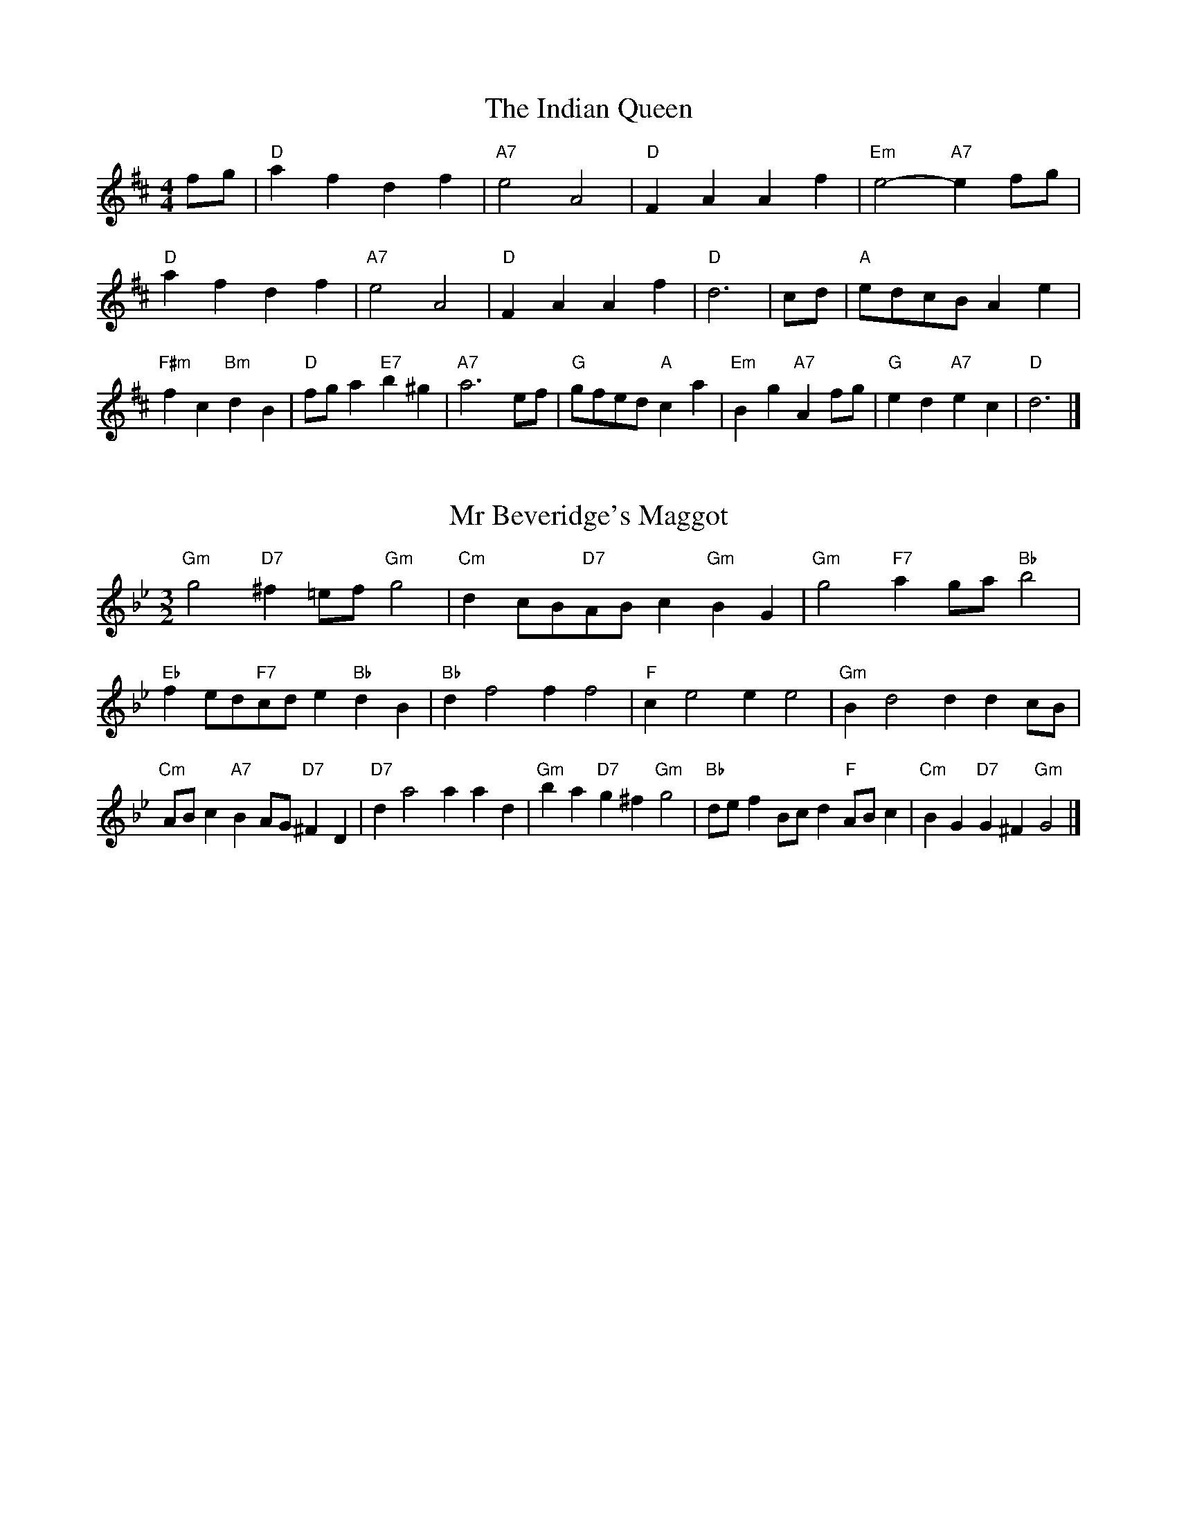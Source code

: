 X:6
T:The Indian Queen
M:4/4
L:1/4
K:D
f/2g/2|"D"afdf|"A7"e2A2|"D"FAAf|"Em"e2-"A7"ef/2g/2|"D"afdf|"A7"e2A2|"D"FAAf|"D"d3|c/2d/2|"A"e/2d/2c/2B/2Ae|"F#m"fc"Bm"dB|"D"f/2g/2a"E7"b^g|"A7"a3e/2f/2|"G"g/2f/2e/2d/2"A"ca|"Em"Bg"A7"Af/2g/2|"G"ed"A7"ec|"D"d3|]

X:7
T:Mr Beveridge's Maggot
M:3/2
L:1/8
K:Gm
"Gm"g4"D7"^f2=ef"Gm"g4|"Cm"d2cB"D7"ABc2"Gm"B2G2|"Gm"g4"F7"a2ga"Bb"b4|"Eb"f2ed"F7"cde2"Bb"d2B2|"Bb"d2f4f2f4|"F"c2e4e2e4|"Gm"B2d4d2d2cB|"Cm"ABc2"A7"B2AG"D7"^F2D2|"D7"d2a4a2a2d2|"Gm"b2a2"D7"g2^f2"Gm"g4|"Bb"def2Bcd2"F"ABc2|"Cm"B2G2"D7"G2^F2"Gm"G4|]

X:8
T:Nancy's Fancy
M:4/4
L:1/4
K:G
|D|"G"GBBA/2B/2|"D7"cAAd|"G"BGGB|"Am"A/2G/2F/2E/2"D7"DD|"G"GB"Em"BA/2B/2|"Am"cA"D7"Ad|"G"BG"D7"AF|"G"G2G|g|fedc|"G"BAGB|"G"dgdB|"D"B2Ag|fedc|BABc|"G"dg"D7"fd|"G"g2g2|"Em"BBB/2A/2B|"Am"ccc/2B/2c|"Em"BBB/2A/2B|"D7"A/2G/2F/2E/2DD|"Em"BBB/2A/2B|"Am"ccc/2B/2c|"Em"BG"D7"AF|"G"G2G|]

X:9
T:Never Love Thee More
M:6/8
L:1/8
K:G
"G"DEDG2A|"G"BcBA2G|"G7"dB2A2G|"C"E3-E3|"G"DEDG2A|"G"BcBA2G|"G"dB2c2d|"C"e3-e2e|"G"dB2A2G|"C"c2dedc|"G"dBc"C"A2G|"Am"E3"D7"G2E|"G"DEDG2A|"G"Bcd"C"edc|"Am"dBc"D7"A2G|"G"G3-G2|]

X:10
T:Nonesuch
M:4/4
L:1/4
K:Dm
a|"Dm"afga|"Dm"fe/2f/2da|"Dm"afga|"Dm"f2fa|"F"afga|"Dm"fe/2f/2da|"F"afga|"Dm"f2de|"C"ecde|"Dm"fe/2f/2de|"Am"ecde|"Dm"f2de|"C"ecde|"Dm"fe/2f/2de|"Am"ecde|"Dm"f2d|]

X:11
T:The Queen's Jig
M:6/8
L:1/8
K:D
A|"D"d2efdf|"G"g3"A7"fga|"D"fgf"Em"e2d|"E7"e3"A7"A2A|"D"d2efdf|"G"g3"A7"fga|"D"fgf"A7"e2d|"D"d3-d2|a|"D"abag2f|"G"g3"A7"fga|"D"fgf"Em"e2d|"Em"e3"A7"A2a|"D"abag2f|"G"g3"A7"fga|"D"fgf"A7"e2d|"D"d3-d2|]

X:12
T:Rufty Tufty
M:4/4
L:1/4
K:D
|A|"D"d2"A7"de|"D"f2ef|"G"gg"A7"fe|"D"d3|e/2f/2|"C"gfed|"G"dcBB/2c/2|"G"ddcB|"D7"A2"G"G|"D7"A2"G"G2|"G"B3/2c/2dd|"C"ec"D7"d2|"G"B3/2c/2dd|"G"ec"D7"dB/2c/2|"G"ddcB|"D7"A2"G"G2|]

X:13
T:Sadlers Wells
M:6/4
L:1/4
K:Dm
^c|"Dm"dAf"A7"eAg|"Dm"fed"A7"^c2A|"Dm"dAc"Gm"FBA|"Dm"FG2"Am"A2=B|"Am"cAe-"E7"e=Bc|"E7"d=BA^G2E|"Dm"Afd"Am"eaA|"E7"Ec^G"Am"A2|c/2B/2|"F"AcFfcA|"Bb"dBA"Gm"G2A|"C7"BGEegc|"C7"BAB"F"A2"A7"^c|"Dm"dAf"A7"eA^f|"A7"ge^c"Dm"def|"Dm"AGF"Gm"BAG|"A7"Af^c"Dm"d2|]

X:14
T:St Hugh's Jig
M:4/4
L:1/4
K:D
"D"dd"A"ce|"G"BB"A"A3/2A/2|"Em"BB"A7"cA|"D"d2-"A7"dA|"D"dd/2d/2"A"ce|"G"dc/2B/2"A"A3/2A/2|"Em"BB"A7"cA|"D"d2"A7"A2|"D"dA"G"BA/2G/2|"D"F3/2G/2AG/2F/2|"Em"EF"A7"GA|"D"F3/2E/2DE|"Bm"F3/2E/2DE|"D"F3/2E/2DE|"G"F/2G/2A"A7"E3/2D/2|"D"D3|]

X:15
T:Staines Morris
M:4/4
L:1/4
K:Dm
|"Dm"Ad"A"=B^c|"Gm"dc/2B/2"Dm"A3/2B/2|"Dm"c/2d/2c/2B/2"Gm"AG/2F/2|"A7"E/2D/2E/2F/2"Dm"D2|"F"F/2G/2A/2B/2AG/2F/2|"C"E/2D/2E/2F/2"Dm"D2|"F"FFCC|"Bb"D/2E/2F/2G/2"F"A3/2B/2|"Dm"c/2d/2c/2B/2"Gm"AG/2F/2|"A7"E/2D/2E/2F/2"Dm"D2|]

X:1
T:A and A's Waltz
M:3/4
L:1/4
K:G
e|"G"d2B|"D"A3/2B/2c|"G"B2G|"D"A2e|"G"d2B|"D"A3/2B/2c|"F"B=F|"G"G2e|"C"g2e|"Bb"=f2d|"F"c2A|=F2e|"C"g2e|"Bb"=f2d|"F"cA|"G"G2e|"G"G2z|]

X:2
T:Barry's Favourite
M:2/2
L:1/8
K:D
A2|"D"a3/2b/2a3/2g/2f2(3def|"Em"g3/2a/2g3/2f/2"A"e2A2|"D"f3/2g/2f3/2e/2d2f2|"Em"B3/2c/2d3/2e/2"A"c2A2|"D"a3/2b/2a3/2g/2f2(3def|"Em"g3/2a/2g3/2f/2"A"e2A2|"D"f3/2g/2f3/2e/2d3/2e/2f3/2A/2|"G"B3/2d/2"A"d3/2c/2"D"d2A2|"G"B3/2A/2B3/2g/2"D"d2A2|"Em"e3/2d/2e3/2f/2"A"e2a2|"G"b3/2a/2(3gab"D"a3/2g/2(3fga|"E"f3/2e/2(3def"A"e2A2|"G"B3/2A/2B3/2g/2"D"d2A2|"Em"e3/2d/2e3/2f/2"A"e2a2|"G"b3/2a/2g3/2f/2"A"a3/2g/2f3/2e/2|"D"d2f2d2A2|[2d2f2d2|]

X:3
T:Black Boy
M:2/4
L:1/4
K:A
|"A"A"E"c/4B/4A/4G/4|"A"A/2c/2e/2a/2|"E"g/2b/2e/2d/2|"A"c/2AB/2|"A"c/2e/2"B"^d/2f/2|"E"e/2ge/2|"B"f/2a/2g/4f/4e/4^d/4|"E"eE|"A"e/2=gf/2|"D"f/4e/4d/4c/4d|"E"B/2df/2|"A"e/4d/4c/4B/4c|"F#m"A/2ce/2|"Bm"d/4c/4B/4A/4"E"G/2B/2|"Bm"E/2d/2"E"c/4B/4A/4G/4|"A"A2|"D"dd/2cd/2|"A"e/2f/2e/2e/2f/2g/2|"D"dd/2"E"cd/2|"A"e/2c/2A/2AA/2|"D"dd/2cd/2|"A"e/2f/2d/2e/2f/2g/2|"D"a/2f/2d/2"A"g/2e/2c/2|"D"dd/2dA/2|"D"dd/2de/2|"D"ff/2f/2d/2f/2|"Em"gg/2g/2e/2g/2|"D"ff/2f/2d/2f/2|"A"e/2c/2A/2Ag/2|"D"f/2a/2f/2"Bm"d/2e/2f/2|"Em"g/2b/2g/2"A"e/2f/2g/2|"D"a/2f/2d/2"A"g/2e/2c/2|"D"dd/2de/2|"D"dd/2d3/2|]

X:4
T:Black Tulip Hornpipe
M:2/2
L:1/8
K:G
d2|"G"B3/2g/2d3/2B/2G3/2B/2d3/2B/2|"D"c3/2e/2a3/2g/2f3/2d/2e3/2f/2|"G"B3/2g/2d3/2B/2g3/2d/2B3/2d/2|"D"c3/2A/2d3/2A/2e3/2A/2f3/2A/2|"G"g3/2d/2B3/2d/2g3/2b/2a3/2g/2|"D"f3/2d/2A3/2d/2f3/2a/2g3/2f/2|"C"e3/2d/2c3/2B/2"D"c3/2e/2d3/2c/2|"G"B2G2G2d2|"D"ADBDcDdc|"G"BGcG^cGdG|"D"ADBDcDd2|"G"edd^cd4|"D"ADBDcDdc|"G"BGcG^cGd2|"C"ecgc"D"fcac|"G"g2b2g4|]

X:5
T:Bobbin Mill Reel
M:4/4
L:1/4
K:D
A/2|"D"d/2c/2d/2e/2fA|"G"Be"A"cA|"D"d/2c/2d/2e/2f/2e/2d/2c/2|"Em"Be"A"aA|"D"d/2c/2d/2e/2f/2e/2d/2c/2|"G"Be"A"cA|"G"B/2c/2d/2B/2"A"c/2d/2e/2c/2|"D"d2dA|"G"B/2A/2B/2c/2"D"dA|"G"B/2A/2B/2c/2"D"dA|"G"B/2A/2B/2c/2"D"d/2c/2d/2e/2|"E"f/2e/2d/2f/2"A"ea|"G"B/2A/2B/2c/2"D"dA|"G"B/2A/2B/2c/2"D"de/2f/2|"G"g/2f/2e/2g/2"D"f/2e/2d/2f/2|"E"e/2d/2c/2d/2"A"e2|"A"e/2d/2c/2e/2"D"d2|]

X:6
T:Bonnie Kate
M:4/4
L:1/4
K:G
f|"G"g3/2a/2"D"gf|"G"gd2e|"C"dc"D"BA|"G"BG2A|"G"B"Em"G2A/2B/2|"Am"c"D"A2B/2c/2|"G"Bd"C"cB|"D"Adef|"D"A2A2|"G"BG2A/2B/2|"D"cA"G7"dB|"C"ec2d/2e/2|"D"fzde/2f/2|"G"g3/2a/2"Em"ge|"Bm"df"Em"gB|"Am"ce"D"d/2e/2d/2c/2|"G"BGG2|]

X:7
T:Busker Brag
M:4/4
L:1/4
K:C
|"G7"ffed|ff/2f/2ed|"C"c3/2A/2G3/2A/2|ccAG|"G7"ffed|f/2ff/2ed|G/2A/2B/2c/2d/2e/2f/2g/2|"C"ecc2|"C"C/2E/2G/2C/2E/2G/2C/2E/2|G/2C/2E/2G/2C/2E/2G/2E/2|"F"C/2_E/2G/2C/2E/2G/2C/2E/2|G/2C/2_E/2G/2C/2E/2G/2E/2|"D"D/2^F/2A/2D/2F/2A/2D/2F/2|A/2D/2F/2A/2D/2F/2A/2F/2|"G"_B/2=B/2g/2B/2^G/2A/2g/2A/2|^F/2G/2e_ee|"G"^c^A^f^d|^c^A^F2|"G"G/2A/2B/2c/2d/2e/2f/2g/2|"C"ecc2|]

X:8
T:Caymann Reel
M:4/4
L:1/4
K:A
"A"EA/2B/2E/2c/2B/2E/2|c/2B/2Ac2|"A"EA/2B/2E/2c/2B/2E/2|c/2B/2AA2|"A"EA/2B/2E/2c/2B/2E/2|"A"c/2B/2A"E"B2|"A"c/2e/2aa=G|"D"F/2A/2B"A"A2|"E"B/2^A/2B/2G/2E/2G/2B/2c/2|d/2B/2cB2|"D"A/2G/2A/2F/2D/2F/2A/2B/2|"D"=c/2A/2B"A"A2|"E"B/2^A/2B/2G/2E/2G/2B/2c/2|d/2B/2cB2|"A"c/2e/2aa=G|"D"F/2A/2B"A"A2|]

X:9
T:The Chaco Waltz
M:3/4
L:1/4
K:Bb
|"Gm"[G2B2][Ac]|[Bd][Ac][GB]|"D"[A/2c/2][A/2c/2][Ac][Bd]|[c3e3]|[^F2A2][GB]|[Ac][GB][FA]|"Gm"[G/2B/2][G/2B/2][GB][Ac]|[B3d3]|"Gm"[G2B2][Ac]|[Bd][G/2B/2][A/2c/2][Bd]|"Cm"[c2e2][df]|[e3g3]|"D"[e/2g/2][d/2f/2][df][df]|[cf][ce][cf]|"Gm"[B3g3]|[B3g3]|"Cm"[c2e2][df]|[eg][df][ce]|"Gm"[B2d2][ce]|[df][ce][Bd]|"D"[A2c2][Bd]|[ce][Bd][Ac]|"Gm"[G2B2][Ac]|"G7"[=B3d3]|"C"[c2e2][df]|[eg][df][ce']|"G"[B2d2][ce]|"E"[df][ce][Bd]|"Am"[A2c2][Bd]|"D"[c2e2][cf]|"G"[B3g3]|[B3g3]|]

X:11
T:Cheviners Jig
M:6/8
L:1/8
K:D
e|"D"dcd"A"FAB|"D"dcd"G"BAG|"D"FAd"G"GBd|"Em"Ged"A"cBc|"D"dcd"A"FAB|"D"dcd"G"B2d|"Em"Bed"A"cag|"D"fdcd2e|"D"fdA"G"g3|"C"e=cG"F"=f3|"C"e=cGGce|"C"=ceg"G"Bdg|"D"fdA"G"g3|"A"ecA"D"f3|"Bm"def"Em"ged|"A"cBc"D"d3|]

X:12
T:Cuillin Reel
M:4/4
L:1/4
K:G
d|"G"gd/2g/2B/2g/2d/2g/2|"Am"e/2d/2c/2d/2"D"e/2d/2e/2f/2|"G"gd/2g/2B/2g/2d/2g/2|"D"c/2e/2d/2c/2"G"B/2G/2G/2d/2|"G"B/2d/2G/2d/2B/2d/2G/2d/2|"D"c/2d/2A/2d/2c/2d/2A/2d/2|"G"B/2d/2G/2d/2B/2d/2G/2d/2|"Am"e/2d/2c/2B/2"D"A/2F/2D/2F/2|"G"B/2d/2G/2d/2B/2d/2G/2d/2|"C"G/2e/2c/2e/2G/2e/2c/2e/2|"D"d/2e/2F/2g/2a/2c'/2b/2a/2|"G"g2gd|"G"ggg|]

X:13
T:The Dance of the Polygon
M:4/4
L:1/4
K:D
"D"D/2d/4c/4d/2d/2f/2d/2f|"D"a/2f/2a/4g/4f/4e/4"A"d/4c/4d/4e/4"D"d/2d/2|"D"D/2d/4c/4d/2d/2f/2d/2f|"A"a/2g/2f/2e/2"D"dd|"A"g/2g/2"D"f/2f/2"A"g/2g/2"D"f|"D"D/2d/4c/4d/2d/2f/2d/2f|"D"a/2f/2"A"a/4g/4f/4e/4"D"d"A"f|"D"a/2f/2"A"a/4g/4f/4e/4"D"d"D7"D|"G"G3/4A/4B/2B/2B/2d/2d|"G"B/2d/2"C"e/4d/4c/4B/4"Am"A/4G/4A/4B/4"D"A/2A/2|"G"G3/4A/4B/2B/2B/2d/2d|"G"d/2B/2"C"e/4d/4c/4B/4"A7"B"D"A|"Am"A3/4B/4"D"c/2c/2"G"B/2d/2g/2B/2|"Am"A3/4B/4"D"c/2c/2"G"B/2d/4e/4"D"d/4c/4B/4A/4|"G"G3/4A/4B/2B/2B/2d/2g/2B/2|"D"d/2A/2d/4c/4B/4A/4"G"G2|]

X:14
T:Duchess of Hamilton's Rant
M:6/8
L:1/8
K:A
"A"ecA"D"def|"A"ecA"D"d2f|"A"ecAecA|"Bm"BcB"E"d2f|"A"ecA"D"def|"A"ecA"D"d2f|"D"faf"A"edc|"Bm"BcB"E"d2f|"A"ecAacA|"A"ecA"D"d2f|"A"ecAacA|"Bm"BcB"E"d2f|"A"ecAacA|"A"ecA"D"d2f|"D"faf"A"edc|"Bm"BcB"E"d2f|]

X:15
T:Duncan's Waltz
M:3/4
L:1/4
K:C
G|"C"c2c|"G"dcA|"C"G/2c3/2E|"G"D3/2A/2G|"C"EGc|"F"A3/2G/2F|"C"EGe|"G"d2e/2d/2|"C"c2c|"G"dcA|"C"G/2c3/2E|"G"D3/2A/2G|"C7"EGc|"F"dfe|"G"dAB|"C"c2c|"G"d2g|"C"edc|"G"[dB][ec][fd]|"C"[e3c3]|"F"aef|"C"ged|"D"c/2A3/2e|"G"d2e/2d/2|"C"c2c|"G"dcA|"C"G/2c3/2E|"G"D3/2A/2G|"C7"EGc|"F"dfe|"G"dAB|"C"c3|"C"zF2|E2z|c3|c3|zF2|E3|]

X:16
T:Espresso Polka
M:2/4
L:1/4
K:G
f/2|"G"g/2d/2"C"e/2f/4e/4|"G"d/2B/2"D"c/2d/4c/4|"G"B/2G/2"D"A/2F/2|"G"G/4A/4B/2"D"A|"G"g/2d/2"C"e/2f/4e/4|"G"d/2B/2"D"c/2d/4c/4|"G"B/2G/2"D"A/2F/2|"G"G/2B/2G|"A"G/2e/4G/4"D"F/2f/4d/4|"A"G/2e/4c/4"D"f/2d/2|"A"G/2e/4G/4"D"f/2d/2|"D"a/2f/2"C"g|"A"G/2e/4G/4"D"F/2f/4d/4|"A"G/2e/4c/4"D"f/2d/2|"A"G/2e/4c/4"D"f/2d/2|"Em"B/2"A"c/2"D"d|]

X:17
T:Falling About
M:4/4
L:1/4
K:E
"E"eE(3G/2F/2E/2B/2G/2|c/2B/2G/2B/2c/2B/2c/2d/2|c/2B/2G/2B/2c/2B/2c/2d/2|"D"=d/2B/2A/2F/2A/2B/2d/2^d/2|c/2B/2G/2B/2c/2B/2c/2d/2|c/2B/2G/2B/2c/2B/2c/2d/2|e/2A/2(3c/2B/2A/2f/2B/2(3d/2c/2B/2|e/2E/2(3G/2F/2E/2e2|"A"e2e/2A/2(3c/2B/2A/2|e/2c/2f/2d/2=G/2e/2(3f/2e/2d/2|"A"e2e/2A/2(3c/2B/2A/2|"G"d/2=G/2d/2B/2e/2c/2(3f/2e/2d/2|"A"e2e/2A/2(3c/2B/2A/2|e/2c/2f/2d/2=G/2e/2(3f/2e/2d/2|"A"e/2A/2(3c/2B/2A/2"G"d/2=G/2(3B/2A/2G/2|"A"a/2A/2(3c/2B/2A/2a2|]

X:18
T:The Five Wells
M:6/8
L:1/8
K:F
|"F"F2Ac2A|"Bb"Bcd"F"c2A|"Bb"Bcd"F"c2A|"G"AGF"C"G3|"F"F2Ac2A|"Bb"Bcd"F"c2A|"Bb"def"F"c2A|"C"BAG"F"F3|"C"G2Gc2B|ABGGFE|G2Gc2B|ABFG3|G2Gc2B|ABGGFE|G2Gc2B|ABF"C7"G3|]

X:19
T:Flapjack
M:4/4
L:1/4
K:F
[ac]|"C"[g3/2B3/2][f/2B/2][eB][dB]|"F"[c3/2A3/2][c/2A/2][gA][cA]|"C"[c3/2B3/2][c/2B/2][gB][cB]|"F"[c3/2A3/2][c/2A/2][fA][ac]|"C"[g3/2B3/2][f/2B/2][eB][dB]|"F"[c3/2A3/2][c/2A/2][gA][cA]|"C"[c3/2B3/2][c/2B/2][dB][eB]|"F"[f2A2][fA][ac]|"F"[f2A2][fA]c|"F"A/2d/2c/2A/2d/2c/2A-|A/2c/2f/2c/2a/2c/2f/2A/2|"F"A/2d/2c/2A/2d/2c/2A-|A/2c/2f/2c/2a/2c/2f/2A/2|"F"A/2d/2c/2A/2d/2c/2A|"C"=B/2c/2e/2c/2g/2c/2_b/2=B/2|"C"=B/2c/2e/2c/2g/2c/2_b/2=B/2|"C"[ac][gB]"F"[f2A2]|]

X:20
T:Fradley Reel
M:4/4
L:1/4
K:C
G/2|"C"c/2d/2e/2c/2"F"A/2c/2F|"C"c/2d/2e/2c/2"G"B/2d/2d|"C"e/2d/2c/2e/2"D"d/2c/2d/2c/2|"G"B/2c/2d/2g/2"C"e/2c/2c/2B/2|"D"cA/2c/2"G"d/2B/2G/2B/2|"D"cA/2c/2"G"B/2d/2g/2d/2|"D"cA/2c/2"G"B/2d/2g/2d/2|"D"e/2c/2A/2f/2"G"g/2d/2B/2G/2|"Am"c/2A/2(3A/2A/2A/2A/2B/2c/2d/2|"D"e/2d/2e/2f/2"G"g/2d/2B/2G/2|"Am"c/2A/2(3A/2A/2A/2A/2B/2c/2d/2|"E7"e/2B/2^G/2B/2E/2B/2G/2e/2|"Am"c/2A/2(3A/2A/2A/2A/2B/2c/2d/2|"D"e/2d/2e/2f/2"G"g/2a/2b/2g/2|"D"f/2e/2d/2e/2f/2g/2a/2b/2|"D"c'/2a/2f/2d/2"G"g2|]

X:21
T:The Frantocini
M:6/8
L:1/8
K:F
"F"fcc~c3|"Dm"dAA~A3|"Gm"GBAGAF|"C"EFGC3|"F"fccc3|"Dm"dAAA2f|"C"edc"G"GA=B|"C"c3c3|"C"gcc~c3|"F"acc~c3|"Bb"dcB"Gm"AGF|"C"EFGC3|"F"fccc3|"Dm"dAA~A3|"Gm"GBA"C"GFE|"F"F3F3|]

X:22
T:Harper's Frolick
M:2/4
L:1/4
K:D
A/2|"D"A/2F/2D/2A/2|"D"F/2A/2D/2d/2|"A"c/2d/2e/2c/2|"D"d/4c/4d/4e/4d/2A/2|"D"F/2A/2D/2A/2|"D"F/2A/2D/2d/2|"A"c/2d/2e/2d/4c/4|"D"d3/2A/2|[2d3/2g/2|"D"f/2de/4f/4|"Em"g/2"A"eg/2|"D"f/2"Bm"df/2|"E"e/4d/4c/4B/4"A"A3/4g/4|"D"f/2de/4f/4|"Em"g/2"A"eg/2|"D"f/2d/2"A"e/2d/4c/4|"D"d3/2|]

X:23
T:Hopwas Hornpipe
M:2/2
L:1/8
K:G
B3/2c/2|"G"d2d3/2B/2G3/2F/2G3/2B/2|d3/2e/2d3/2B/2G2(3cd^d|"A"e2e3/2^c/2A3/2^G/2A3/2c/2|e3/2f/2e3/2c/2A2^c2|"D"d3/2e/2d3/2A/2F3/2D/2F3/2A/2|d3/2e/2f3/2e/2d3/2c/2B3/2A/2|"G"G3/2B/2d3/2B/2"D"c3/2A/2F3/2A/2|"G"G2G2G2|(3BAG|"B7"F3/2B/2^A3/2B/2^d3/2B/2A3/2B/2|f3/2B/2A3/2B/2F3/2B/2A3/2B/2|"E7"E3/2B/2^A3/2B/2d3/2B/2A3/2B/2|e3/2B/2A3/2B/2E3/2B/2A3/2B/2|"A7"E3/2A/2^G3/2A/2^c3/2A/2G3/2A/2|e3/2A/2G3/2A/2E3/2B/2A3/2B/2|"D"c3/2A/2^G3/2c/2"Am"A3/2G/2c3/2A/2|"D"F3/2D/2E3/2F/2"G"G2(3BAG|"G"G2z2|]

X:24
T:London
M:2/4
L:1/4
K:A
"A"e3/4a/4e/2d/2|"D"B3/4A/4"A"B/2c/2|"Bm"d3/4c/4"A"d/2e/2|"D"f/2g/2a/2f/2|"A"e/2f/2e/2c/2|"D"f/2g/2a/2f/2|"A"e/2c/2"E"B/2c/2|"A"A/2A/4A/4A|"A"c/2e/2A/2e/2|"E"B/2e/2^d/2e/2|"A"c/2e/2A/2e/2|"E"B/2E/2E|"A"c/2e/2A/2e/2|"B"B/2^d/2f/2a/2|"A"g/2f/2"B7"e/2^d/2|"E"e/2e/4e/4e|"A"a/2a/2a/2g/2|"D"f/2f/2f/2e/2|"A"c/2e/2A/2c/2|"E"B/2E/2E|"A"a/2a/2a/2g/2|"F#m"f/2f/2f/2c/2|"Bm"B/2A/2"E"B/2c/2|"A"A/2A/4A/4A|"A"C/2E/2A/2c/2|"D"F/2A/2d/2f/2|"A"e/2c/2e/2c/2|"E"B/2E/2E|"A"C/2E/2A/2c/2|"D"F/2A/2d/2f/2|"A"e/2c/2"E"B/2c/2|"A"A/2A/4A/4A|]

X:25
T:MacDonald's Jig
M:6/8
L:1/8
K:A
"A"e2e"E"dcB|"A"cAG"D"Adf|"A"e2e"D"dfd|"A"ecA"G"=GBd|"A"e2e"E"dcB|"A"cAG"D"Adf|"A"eac"Bm"Bcd|"E"efg"A"a3|"E"BcBBed|"A"cBA"E"BGE|"D"FGA"A"agf|"Bm"ecA"E"B3|"A"c2e"D"agf|"A"cAG"D"Adf|"A"eac"Bm"Bcd|"E"efg"A"a3|]

X:26
T:Major O'Flacherty
M:6/8
L:1/8
K:C
G/2F/2|"C"EGcc3|"G"dBG"Dm"F2E|"G"DFA"Dm"dfe|"D"dec"G"BAB|"C"EGcc3|"G"dBG"Dm"F2E|"G"DFA"Dm"dfd|"G"BAB"C"c3|"G"BAB"C"c2e/2f/2|"C"geccBc|"G"dBG"Dm"F2E|"G"DFA"Dm"dfe|"D"dec"G"B2e/2f/2|"C"gecc3|"G"dBG"Dm"F2E|"G"DFA"Dm"dfd|"G"BAB"C"c3|]

X:27
T:Old Man of Mow
M:6/8
L:1/8
K:G
G2A|"G"B2BBAB|"C"c2ccdc|"G"B2B"Em"BAG|"Am"A3"D"AGA|"G"BcBBAB|"C"cdccBc|"G"BAB"D"AGA|"G"G3|[2G3G2d|"G"dBddBg|"C"eceecg|"G"dBddBg|"D"cAccAg|"G"dBddBg|"C"eceecg|"G"dBd"D"cBA|"G"G3G2d|"G"G3G2|]

X:28
T:One More Dance \& Then
M:2/4
L:1/4
K:G
B/2c/2|"G"d3/4e/4d/2B/2|"G"gB/2c/2|"G"d3/4e/4"Em"d/2B/2|"Am"c/2AB/4c/4|"G"d3/4e/4"D"d/2B/2|"Em"g/2f/2"Bm"e/2d/2|"C"e/2d/2"D"c/2B/2|"G"B3/2B/4c/4|"G"B3/2|A/4B/4|"D"c/2A/2f/2A/2|"D"a/2c/2B/2A/2|"G"B/2G/2d/2B/2|"G"g/2B/2A/2G/2|"A"a/2g/2f/2e/2|"D"d/2c/2B/2A/2|"G"G/2c/2"D"B/2A/2|"G"G3/2|]

X:29
T:Paddy in Flow
M:6/8
L:1/8
K:D
A|"D"DEDFAB|=cBA-AdA|"D"DEDFAB|"C"=cAG-G2A|"D"DEDFAB|=cBAAde|fgfed=c|"A"Adc"D"dAF|"A"Adc"D"def|"A"=gfe-efe|eagaec|Ace=gfe-|"E"eagbge|"A"=gfe-efe|eagaec|Ace=gfe|"E"eag"A"aef|"E"eag"A"a3|]

X:30
T:The Polygon
M:6/8
L:1/8
K:D
f/2g/2|"D"afd"A"ecA|"G"dBG"A"F2E|"D"DFA"G"Bgf|"Em"efd"A"c2f/2g/2|"D"afd"A"ecA|"G"dBG"A"F2E|"D"DFA"G"Bgf|"A"edc"D"d2|z|"A"Acegec|"D"Adfafd|"A"Acegec|"E7"Bed"A"c3|"A"Acegec|"D"Adfafd|"A"AcA"G"Bgf|"A"edc"D"d2|]

X:31
T:Racoon Reel
M:2/4
L:1/4
K:A
"A"C/2C/4D/4E/2E/4F/4|E/2E/4F/4E/4D/4C/4D/4|E/2E/4F/4E/2E/4F/4|E/2C/2"E"B,/2^B,/2|"A"C/2C/4D/4E/2E/4F/4|E/2E/4F/4E/4D/4C/4D/4|E/2E/4F/4E/2D/2|"E"C/2B,/2"A"A,|"A7"=G/2G/4A/4c/2c/4e/4|c/2c/4e/4c/4A/4=G/4A/4|c/2c/4e/4c/2c/4e/4|"A7"c/2=G/2"C7"=c|"A7"=G/2G/4A/4c/2c/4e/4|c/2c/4e/4c/4A/4=G/4A/4|c/2c/4e/4c/2A/2|"A7"=G/2F/2"D"D|]

X:32
T:Roman Reel
M:2/4
L:1/4
K:A
"A"e3/4A/4a3/4e/4|"D"f3/4e/4d3/4c/4|"E"B3/4c/4d3/4e/4|"A"c3/4B/4A3/4e/4|"A"e3/4A/4a3/4e/4|"D"f3/4e/4d3/4c/4|"E"B3/4d/4c3/4B/4|"A"A3/2e/2|"E"B3/4d/4"A"c3/4e/4|"Bm"d3/4c/4"E"B3/4c/4|"A"c3/4e/4"D"d3/4f/4|"A"e3/4d/4"E"c3/4e/4|"A"e3/4c/4a3/4e/4|"D"f3/4e/4d3/4c/4|"E"B3/4d/4c3/4B/4|"A"A3/2e/2|]

X:33
T:Russian Dance
M:2/4
L:1/4
K:C
(3a/4g/4f/4|"C"e/2c/2"G"B/2d/2|"C"c3/2"F"F/2|"C"E/2G/2"D"A/2c/2|"G"B/2dg/4f/4|"C"e/2c/2"G"B/2d/2|"C"e/2c/2"G"B/2d/2|"C"E/2G/2"G"e/2B/2|"C"c3/2(3a/4g/4f/4|"C"c3/2B/4c/4|"G"d/2B/2G/2f/2|"C"e/2"F"g(3a/4g/4f/4|"C"e/2c/2"D"B/2d/2|"G"g/2GF/2|"C"E/2G/2A/2E/2|"F"z/2ag/4f/4|"C"e/2c/2"G"G/2B/2|"C"c2|]

X:34
T:Sallylun Jig
M:6/8
L:1/8
K:D
"D"d3DFA|"Em"e3EGB|edegfe|"Em"dcB"A"ABc|"D"d3DCD|"Em"e3E^DE|edeged|"A"Ace"D"d3|"A"cde"Bm"def|"A"efg"D"afd|"G"bag"D"adf|"Em"agf"A"e3|"D"d3DCD|"Em"e3E^DE|edeged|"A"Ace"D"d3|]

X:35
T:The Scotch Ramble
M:4/4
L:1/4
K:A
"A"A/4A/4A/2A/2c/2e/2c/2A/2c/2|"E"B/4B/4B/2G/2B/2dc/2B/2|"A"A/4A/4A/2A/2c/2e/2c/2"E"d/2B/2|"A"c3/4e/4"E"B/2c/2"A"A/4A/4A/2A|"A"c/2e/2e/2f/4g/4ae/2c/2|a/2e/2c/2A/2"E"B/4B/4B/2B/2d/2|"A"c/2A/2e/2A/2a/2e/2c/2A/2|c3/4e/4"E"B/2c/2"A"A/4A/4A/2A|]

X:36
T:Scottish Caddie
M:6/8
L:1/8
K:C
B|"Am"ABccBA|aAAABc|"Am"ABc"D"cBA|"G"gGGGAB|"Am"ABccBA|aAAABc|"Am"ABc"G"cBA|"Am"A3"E"B3|"Am"A3"G"B3|"C"cdeedc|c'cccde|"C"cdeedc|"Bb"_bfddfb|"C"cdeedc|c'cccde|"C"cde"Bb"edc|"C"c3c3|"C"c3"E"B3|]

X:37
T:The Sluggard Tapper
M:3/4
L:1/4
K:D
"D"a2f|d3/2e/2f|"G"B3/2c/2d|"A"A2g|"D"f3/2e/2d|a2A|"E"B3/2c/2d|"A"e3|"D"a2f|d3/2e/2f|"G"B3/2c/2d|"A"A2g|"D"f3/2e/2d|a2A|"A"B2c|"D"d3|"A"e2a|"E"g3/2a/2b|"A"a2e|"D"f3|"A"e2c|"E"d2B|"B"c3/2B/2A|"E"B3|"A"e2a|"E"g3/2a/2b|"A"a2e|"D"f3|"A"ece|"B"a2f|"E"e3/2f/2g|"A7"a3|]

X:38
T:Spanish Dance
M:2/4
L:1/4
K:D
"D"D/4A/4F/4A/4"G"D/4B/4G/4B/4|"D"D/2e/4f/4"A"g/4f/4f/4e/4|"D"D/4A/4F/4A/4"Em"D/4e/4f/4g/4|"A"f/4e/4d/4c/4"D"d|"A"e/4c/4A/4g/4"D"f/4d/4A/4a/4|"A"e/4c/4A/4g/4"D"f/2"A"e/4A/4|"D"a/4f/4d/4A/4"G"B/4c/4d/4G/4|"D"F/2"A"E/2"D"D|"A"A/4B/4c/4d/4"D"d/4c/4B/4A/4|"Em"e/4f/4g/4f/4"D"f/2"A"e/2|"Bm"f3/4f/4"E"e/4^G/4A/4B/4|"A"c/4B/4"E"A/4^G/4"A"A|"A"e3/4c/4"D"A/2d/2|"G"B/4A/4G/4F/4"A"E|"G"B/4e/4g/4f/4"A"e/4c/4"G"d/4g/4|"A"f/4e/4d/4c/4"D"d|]

X:39
T:Stepping Stone
M:3/4
L:1/4
K:G
"G"e2d|B3/2A/2G|"Am"A2B|E3|"C"A2B|"D"E2F|"G"GBe|"D"d3|"G"e2d|B3/2A/2G|"Am"A2B|E3|"C"A2B|"D"E2F|"G"G3-|G3|"Em"g3/2f/2e|"D"f2d|"C"e3/2d/2c|"G"d2B|"C"c2e|"G"d2B|"Am"B2E|"D"B/2d/2-d2|"Em"g3/2f/2e|"D"f2d|"C"e3/2d/2c|"E"d2B|"Am"c2e|"C"e3/2d/2c|"D"BcA|"G"G3|]

X:41
T:The Toastmaster
M:4/4
L:1/4
K:G
d2B3/2d/2|"G"g3d|"C"e/2d/2c/2B/2"D"A/2e/2d/2c/2|"G"B/2A/2G/2F/2G/2D/2G/2B/2|d2B3/2d/2|"G"g3d|"C"e/2d/2c/2B/2"D"A/2e/2d/2c/2|"G"BGG/2A/2B/2c/2|"D"e/2d/2c/2B/2A/2e/2d/2f/2|"G"gGG2|"A"A2"E"e3/2d/2|"A"c3"A"e|"D"f/2e/2d/2c/2"E"B/2f/2e/2d/2|"A"c/2B/2A/2G/2A/2E/2e/2c/2|"D"d2"A"a3/2g/2|"D"fd"D"fa|"G"b/2a/2g/2f/2"A"g/2a/2b/2c'/2|"D"d'd"D7"d2|]

X:42
T:The Trouper
M:4/4
L:1/4
K:G
B,C^C|"G"DBB^A/2B/2|BGD^D|"A"EBB^A/2B/2|B2E=F|"D"FBBA/2B/2|BA2^A|"G"BG"Am"E_E|"D"DB,C^C|"G"DBB^A/2B/2|BGD^D|"A"EBB^A/2B/2|BGE=F|"D"FBBA/2B/2|dA2B|"G"G4|GdB_B|"Am"AA_AG|"D"Fedc|"G"Bffe/2f/2|fdB_B|"Am"A3/2A/2_AG|"D"Fedc|"G"B4|"E"BdB_B|"Am"AA_AG|"D"Fedc|"G"Bffe/2f/2|"E"f2d2|"Am"GecA|"D"A/2^A/2B/2dB/2A|"G"G4|"G"Gzzz|]

X:43
T:Verdi's Waltz
M:3/4
L:1/4
K:C
"C"[C2E2][DF]|[E3G3]|"F"[F2A2][GB]|[A3c3]|"G"[B2d2][ce]|[d3f3]|"C"[c2e2][df]|[e3g3]|"C"[e2g2][fa]|[e2g2][df]|"F"[c2e2][Bd]|[A2c2][GB]|"G"[F2A2][EG]|[D2F2][CE]|"C"[C3E3]|[C3E3]|"E"[^G2e2][Af]|[^G2e2][Fd]|[E2c2][Fd]|[E2c2][DB]|[C2A2][DB]|[E2c2][DB]|"Am"[C3A3]|[C3G3A3]|"Dm"[F2d2][Ge]|[F2d2][Ec]|[D2B2][Ec]|[D2B2][CA]|[B,2G2][CA]|[B,2G2][A,F]|[G,2E2][G,D]|"G"[G,3D3]|]

X:44
T:Via Gellia
M:6/8
L:1/8
K:G
D|"G"Gz2"D"Az2|"G"B3-B2d|"G"BAG"D"A2d|"G"BAG"D"A2D|"G"Gz2"D"Az2|"G"B3-"Em"B2d|"Am"BAG"D"A2F|"G"G3z2D|"D"Fz2"A"Gz2|"D"A3-A2d|"A"c2e"E"B2d|"A"cdeA2e|"D"Fz2"A"Gz2|"D"A3-A2d|"Em"Beg"A"a2A|"D"d3D2D|]

X:45
T:Vole Crossing
M:6/8
L:1/8
K:D
e|"D"fddcdd|"G"Bdd"A"Ace|"D"fddcdd|"Em"Bee"A"ede|"D"fddcdd|"G"Bdd"D"Add|"Em"Bdd"A"cde|"D"fddd2e|"D"fef"A"gfg|"D"aga"G"b3|"C"ede"G"=fef|"C"gfg"F"a3|"D"fef"A"gfg|"D"aga"G"bag|"E"fed"A"cde|"D"fddd3|]

X:1
T:The Boar's Head
M:4/4
L:1/4
K:C
|G|"C"c2cc|"G"Bc"C"G3/2E/2|"F"FF"Dm"AF|"G"GA/2B/2"C"c|"G"GA/2B/2"C"c2|"C"ee"G"dd|"Am"AA"Em"G3/2E/2|"F"FF"Dm"AF|"G"GA/2B/2"C"c|]

X:2
T:Ding Dong
M:4/4
L:1/4
K:Bb
"Bb"BB"Eb"c/2B/2A/2G/2|"F"F3F|"Eb"GB"F7"BA|"Bb"B2B2|"Bb"f3/2e/2d/2e/2f/2d/2|"Eb"e3/2d/2"F7"c/2d/2e/2c/2|"Bb"d3/2c/2"Gm"B/2c/2d/2B/2|"Cm"c3/2B/2"F7"A/2B/2c/2A/2|"Gm"B3/2A/2"C7"G/2A/2B/2G/2|"F7"A3/2G/2FF|"Eb"GB"F7"BA|"Bb"B2B2|]

X:4
T:God rest you, merry gentlemen
M:4/4
L:1/4
K:Em
E|"Em"EBBA|"Em"GFED|"Em"EFGA|"B7"B3E|"Em"EBBA|"Em"GFED|"Em"EFGA|"B7"B3B|"D7"cABc|"G"de"B7"BA|"Em"GE"A7"FG|"D7"A2GA|"G"B2"C"cB|"D"BA"B7"GF|"Em"E2"A7"(3GFE|"D7"A2GA|"G"Bcd"Em"e|"A"BA"B7"GF|"Em"E4-|"Em"E3|]

X:6
T:The Holly and the Ivy
M:3/4
L:1/4
K:D
=Fde|"D"fed|"A7"Ade|"D"d3-|"D"d2a|"D"afd|"E7"e2f|"A7"e3-|"A7"e2a|"D"a2f|"D7"fef|"G"ggg|"Gm"g2g|"D"fed|"A7"e2c|"D"d3-|"D"d|]

X:8
T:Nos Galan
M:4/4
L:1/4
K:F
|"F"c3/2B/2AG|"F"FGAF|"Bb"G/2A/2B/2G/2"Gm"A3/2G/2|"C7"FE"F"F2|"C7"G3/2A/2BG|"F"A3/2B/2"C7"cG|"F"A/2B/2c"Bb"d/2e/2f|"G7"ed"C7"c2|]

X:9
T:On Christmas Night
M:6/8
L:1/8
K:G
d|"G"d2B"C"c2d|"G"BAG"D7"A2F|"G"G2G"C"ABc|"D7"B2A"G"G2d|"G"d2B"C"c2d|"G"BAG"D7"A2F|"G"G2G"C"ABc|"D7"B2A"G"G3|"Am"A3A2G|"D7"ABc"G"dcB|"D7"A3-A3|"G"d3"C"e3"D"d3|"Am"c2B"D7"AGA|"G"G3-G2|]

X:10
T:Wassail 1
M:6/8
L:1/8
K:Dm
D|"Dm"D2AA2G|"Dm"F2FF2E|"Dm"D2EF2G|"A7"A3-A2D|"Dm"D2AA2G|"Dm"F2FF2E|"Dm"D2EF2G|"A7"A6|"C7"AB"F"c"Bb"d|"F"c2AG|"F"FG"Bb"FD|"C"C2FG|"Dm"A3B2c|"Dm"D3F2F|"Dm"FA2"C"GE2|"Dm"D3-D2|]

X:12
T:Wassail 3
M:6/8
L:1/8
K:G
G|"G"G2AB2A|"G"G2AB2A|"G"G2dd2d|"D7"d3-d2|d|"C"e2e"G"d2B|"G"d3c2B|"Am"A2GA2B|"D7"c3B3/2c3/2|"G"d2"C"ge|"G"d2"D7"Bc|"G"dd"C"ge|"G"d2"D7"Bc|"G"d2"Em"eB|"Am"cA"D7"GF|"G"G3/2A/2BG|"C"c2"D7"Bc|"G"d2"Em"eB|"Am"cA"D7"GF|"G"G4-|"G"G3|]

X:13
T:W3KOOA
M:6/8
L:1/8
K:Em
"Em"B2AG2E|"B7"FGF"Em"E3|"Em"B2AG2E|"B7"FGF"Em"E3|"Em"G2G"D"A2A|"G"B2BdcB|"C"ABA"B7"G2F|"Em"E3"D7"F2A|"G"G2GG2D|"C"G2E"G"G3|"G"G2GG2D|"C"G2E"G"G3|"Em"G2G"D"A2B|"C"c2B"D"A2B|"G"G2GG2D|"Em"G2E"G"G3|]

X:1
T:Aunt Hessie's White Horse
M:4/4
L:1/8
K:G
d2|"G"G2A2B2c2|"G"dd2dd2d2|"Em"dd2dd2d2|"D7"dd2dd2d2|"G"G2A2B2c2|"G"dd2dd2d2|"D7"d2c2B2A2|"G"G6|G2|"G"g2g2f2=f2|"C"ee2ee2e2|"C"g2g2f2e2|"G"dd2dd2d2|"G"d2d2e2d2|"D7"ff2ff2f2|"D7"d2c2B2A2|"G"G6|]

X:2
T:Barn Dance 1
M:4/4
L:1/8
K:D
(3fg^g|"D"a2a2f2f2|"D"dA^GAB2A2|"Em"g2g2e2e2|"A7"cA^GAB2A2|"D"a2a2f2f2|"D"dA^GAB2A2|"A7"cAceba(3gfe|"D"d2f2d2|e2|"D"f^e(3fgad2d2|"Em"e^d(3efgB2B2|"A7"cBcBAcec|"D"dcdf"A7"b2ag|"D"f^e(3fgad2d2|"Em"e^d(3efgB2B2|"A7"cBcBAcec|"D"d2f2d2|]

X:3
T:Barn Dance 2
M:4/4
L:1/8
K:G
d2|"G"D2EFG2B_B|"G"(3ABAGABd3|"C"g2fe"G"dBGB|"Am"AEFG"D7"A2d2|"G"D2EFG2B_B|"G"(3ABAGABd3|"C"g2fe"G"dBGB|"D7"AGAB"G"G2|(3def|"G"gfgagdBc|"G"dedB"D7"d2(3def|"G"gfgagdBc|"G"dedB"D7"A2ef|"G"gfgagdBc|"G"dedB"D7"d2(3def|"G"(3gag(3fgf"C"(3efe(3ded|"Am"(3cdc(3BcB"D7"A2|]

X:4
T:The Blackbird
M:4/4
L:1/8
K:G
(3DFA|"D"B2AFA2Bc|"Bm"dcdF"A7"G2FG|"D"A2fe"A7"dBAG|"D"F2D2"A7"D2(3DFA|"D"B2AFA2Bc|"Bm"dcdF"A7"G2FG|"D"A2fe"A7"dBAG|"D"F2D2"A7"D4|"D"defga2af|"G"gfga"A7"(3gagfe|"D"defg"A7"abag|"D"f2d2"A7"d2fg|"D"a2fd"G"g2fe|"D"dcdB"G"g2fe|"D"d2A2"A7"ABAG|"D"F2D2D2|]

X:5
T:Blue Bell Polka
M:4/4
L:1/8
K:G
(3Bdg|"G"b2b2gfge|"G"d2d2B2G2|"D7"FGABc2e2|"G"ed^cd"D7"B2(3Bdg|"G"b2b2gfge|"G"d2d2B2G2|"D7"FGABcdef|"G"g2g2g2(3Bdg|[2g2g2g2B2|"D"A2A2FAdf|"D"a2a2f4|"A7"a2^g2=g2e2|"D"b2a^g"A7"a4|"D"A2A2FAdf|"D"a2a2f4|"A7"a2^g2=g2e2|"D"d2f2"D7"d2|f2|"C"e2e2efg2|"C"e2e2efg2|"G7"fefgfdB2|"G7"fefgfdB2|"C"e2e2efg2|"C"e2e2efg2|"G7"fefgfdBd|"C"c2e2c2|]

X:7
T:Caber Feigh
M:4/4
L:1/8
K:C
G2|"C"c2edc2GB|"C"c2GFE/2C3/2C2|"Dm"defed2A^c|"Dm"d2AGF/2D3/2D2|"C"c2edc2GB|"C"c2GFE/2C3/2CE|"Dm"DEFGABcA|"Dm"d2AGF/2D3/2D2|"C"ecgcacgc|"C"ecgce/2c3/2cd|"Dm"fdadbdad|"Dm"fgagf/2d3/2d2|"C"ecgcacgc|"C"GAcde/2c3/2cg|"F"af"C"ge"G"fd"A"e^c|"Dm"d2AGF/2D3/2D2|]

X:8
T:Castles in the Air
M:4/4
L:1/8
K:G
(3DEF|"G"G2GB"D7"D2(3DEF|"G"GFGA"G7"B4|"C"cBce"G"dBAG|"A7"ABAG"D7"E2(3DEF|"G"G2GB"D7"D2(3DEF|"G"GFGA"G7"B4|"C"cBce"G"dBGA|"D7"BcBA"G"G2|d2|"C"e2eg"G"d3B|"D7"cBcd"G"B4|"C"cBce"G"dBAG|"A7"ABAG"D7"E2(3DEF|"G"G2GB"D7"D2(3DEF|"G"GFGA"G7"B4|"C"cBce"G"dBGA|"D7"BcBA"G"G2|]

X:9
T:Colosseum
M:4/4
L:1/8
K:A
E2|"A"A2A2"E7"AcBd|"A"c2c2"D"cedf|"A"eagfedcB|"A"ABcA"E7"dBGE|"A"A2A2"E7"AcBd|"A"c2c2"D"cedf|"A"eagf"E7"edcB|"A"A2a2A2|e2|"A"ceAeceAe|"Bm"dfBfdfBf|"A"ceAeceAc|"B7"BAGF"E7"E2e2|"A"ceAeceAe|"Bm"dfBfdfBf|"A"eagf"E7"edcB|"A"A2a2A2|]

X:11
T:Cuckoo's Nest
M:4/4
L:1/8
K:Dm
"Dm"D2DEDCA,C|"Dm"DCDEF2"C7"FA|"F"c2cdA2GF|"C"ECCCC2"A7"FE|"Dm"D2DEDCA,C|"Dm"DCDEF2"C7"FG|"F"ABcA"A7"GFEF|"Dm"E2"Gm"D2"Dm"D2|]

X:12
T:Down the Glen
M:4/4
L:1/8
K:D
A2|"D"DDFA"G"BA(3Bcd|"D"DDFAd2(3cd^d|"A"eAce"D"fe(3f^ga|"Em"(3efe(3dcB"A7"(3ABA(3GFG|"D"ADFA"G"BA(3Bcd|"D"DDFAd2(3cd^d|"A"eAce"D"faec|"A7"dedc"D"d2|(3cd^d|"A"eAce"D"fe(3f^ga|"A"eAce"D"fe(3f^ga|"A"ea^gf"E7"edcB|"A"(3Ace(3aec"A7"A2G2|"D"(3FEDFAdfaf|"G"gBdgbbag|"D"(3fafdf"A"edce|"D"df(3edcd2|]

X:13
T:Fisher's Hornpipe
M:4/4
L:1/8
K:D
(3ABc|"D"dAFA"G"GBAG|"D"FAFA"G"GBAG|"D"FDFD"A7"GEGE|"D"FDFD"A7"EA(3ABc|"D"dAFA"G"GBAG|"D"FAFA"G"GBAG|"D"FAdA"A7"fedc|"D"d2f2d2|cd|"A7"ecAcecge|"D"fdAdfdaf|"A"ecAcecgf|"E7"edcB"A"A2A2|"G"BGDGBGdB|"D"AFDFAFdA|"G"BdcB"A7"AGFE|"D"D2F2D2|]

X:14
T:The Friendly Visit
M:4/4
L:1/8
K:G
BA|"G"(3GFGDGBGBd|"C"(3cBcAB"D7"cdef|"G"g2df"C"ecAG|"Am"FGAB"D7"cAFD|"G"(3GFGDGBGBd|"C"(3cBcAB"D7"cdef|"G"gdBG"D7"FAdc|"G"B2G2G2|(3GBd|"G"g2dBGBdg|"Am"e2cAFGAg|"D"f2ed"A7"^cdeg|"D7"(3fgf(3efedcBA|"G"(3GFGDGBGBd|"C"(3cBcAB"D7"cdef|"G"gdBG"D7"FAdc|"G"B2G2G2|]

X:15
T:Gilderoy
M:4/4
L:1/8
K:Am
E2|"Am"A2ABcBcd|"Am"efec"G"d2cd|"Am"edcBABcA|"E7"B^GE2E2(3E^FG|"Am"A^GABcBcd|"Am"efec"G"d2cd|"Am"ea^ga"E7"edcB|"Am"c2A2A2|ef|"C"g2gagfef|"C"gfec"G"d2cd|"Am"edcBABcA|"E7"B^GE2E2(3E^FG|"Am"A^GABcBcd|"Am"efec"G"d2cd|"Am"ea^ga"E7"edcB|"Am"c2A2A2|]

X:16
T:Gipsy's Hornpipe
M:4/4
L:1/8
K:G
d2|"G"gfededBd|"C"ed(3efg"G"B2BA|"Em"GFGABABd|"Am"e2A2"D7"A2(3def|"G"gfededBd|"C"ed(3efg"G"B2BA|"G"GFGA"D"BcBA|"Em"G2E2E2|gf|"Em"e2B2B2gf|"Em"e2B2B2gf|"Em"edef"B7"gfga|"Em"b2e2"D7"e2ga|"G"bgafg2gf|"C"ed(3efg"G"B2BA|"G"GFGA"D"BcBA|"Em"G2E2E2|]

X:17
T:Green Grow the Rushes
M:4/4
L:1/8
K:G
D2|"G"G2BAB/2G3/2GB|"Am"A/2e3/2ed"D"e/2A3/2AB|"C"cdec"G"BcdB|"Am"AcBA"Em"G/2E3/2E2|"Am"AcBA"Em"G/2E3/2D2|"G"G2gfg/2d3/2dg|"C"e/2a3/2ag"D"a/2e3/2ef|"C"gage"G"dBGB|"Am"AcBA"Em"G/2E3/2E2|]

X:18
T:Greencastle Hornpipe
M:4/4
L:1/8
K:G
dc|"G"BGDGBGDG|"G"(3gagfg"C"e2dc|"G"BGDGBGDG|"Am"dcB/2c3/2"D7"A2dc|"G"BGDGBGDG|"G"(3gagfg"C"e2dc|"G"Bdfe"D7"dcAF|"G"G2B2G2|ga|"Em"bagfefga|"Em"bagfe2fg|"D"agfedefg|"D"agfe"D7"d2(3def|"G"gfgd"C"e2"G"d2|"Am"cBAB"D7"cdef|"G"gfgd"D7"ecAF|"G"G2B2G2|]

X:19
T:Humours of California
M:4/4
L:1/8
K:G
(3DEF|"G"GFGB"D7"AGED|"G"GBdg"C"e2"D7"(3def|"G"gfgd"Em"edBG|"Am"ABAG"D7"E2(3DEF|"G"GFGB"D7"AGED|"G"GBdg"C"e2"D7"(3def|"G"gfgd"Em"edBG|"D7"(3ABAGF"G"G2|(3def|"Em"gfeg"D"fedf|"C"edef"G"edBd|"Em"gfgdedBG|"Am"ABAG"D7"E2(3DEF|"G"GFGB"D7"AGED|"G"GBdg"C"e2"D7"(3def|"G"gfgd"Em"edBG|"D7"(3ABAGF"G"G2|]

X:20
T:Hamish
M:4/4
L:1/8
K:D
(3ABc|"D"dcdf"A7"ec(3ABc|"G"dBGB"D"AFDF|"Em"EGFAGBgf|"E7"edcB"A7"AB(3cBA|"D"dcdf"Em"e^deg|"D"f^efgafdA|"G"(3BcdcB"A7"(3ABA(3GFE|"D"DdAFD2E2|"A"A^GAcecAc|"A"edcB"D"Adfa|"G"gfeg"D"fedf|"E7"(3efe(3dcB"A7"(3ABA(3GFE|"D"DFAd"Em"EGBe|"D"FAdfafdA|"G"(3BcdcB"A7"(3ABA(3GFE|"D"DdAFD2|]

X:22
T:The High Level
M:4/4
L:1/8
K:G
BA|"G"GBDGB,DGB|"G"dgBdGBAG|"D7"AcFADFAc|"D7"ed^cded=cA|"G"GBDGB,DGB|"G"dgBdGBAG|"C"EFGABc^cd|"D7"edcA"G"G2|AG|"D"FdAdFdAd|"D"FDFAdAFA|"G"BdGdBdGd|"G"BGBdgdBd|"A7"ceAeceAe|"A7"cAcegece|"D"dcdf"A7"egce|"D"dcded2|]

X:23
T:Jenny's Bawbee
M:4/4
L:1/8
K:D
fg|"D"abagf/2d3/2(3def|"G"gBed"A7"c/2A3/2A2|"D"abagf/2d3/2df|"G"B/2d3/2"A7"c/2e3/2"D"d2|de|"D"fd"G"ge"D"f/2d3/2(3def|"G"gBed"A7"c/2A3/2A2|"D"fd"G"ge"D"f/2d3/2df|"G"B/2d3/2"A7"c/2e3/2"D"d2|]

X:24
T:John Peel
M:4/4
L:1/8
K:A
cd|"A"e2e2c2cd|"A"e2e2c2Bc|"E7"d2d2B2Bc|"E7"d2d2B2cB|"A"A2A2a3a|"D"g2f2"A"e2dc|"D"f2dB"A"A2GA|"E7"B4"A"A2|]

X:25
T:John Peel Variations
M:4/4
L:1/8
K:A
cd|"A"e2e2c2cd|"A"e2e2c2Bc|"E7"d2d2B2Bc|"E7"d2d2B2cB|"A"A2A2a3a|"D"g2f2"A"e2dc|"D"f2dB"A"A2GA|"E7"B4"A"A2|cd|e2ec2EAc|e2ec2EGB|d2dB2EGB|d2dB2EcB|A2A2a3g|fAdfeEAc|f2dBA2GA|B4A2|cd|e2ec2EAc|eEec2EGB|dEdB2EGB|dEdB2EcB|A2A2a3g|fAdfeEAc|f2dBA2GA|B4A2|cd|eEeEcEAc|eEeEcEGB|dEdEBEGB|dEdEBEcB|A2A2a3g|fAdfeEAc|f2dBA2GA|B4A2|cd|eEeEcEAc|efedcEGB|dEdEBEGB|dedcBEcB|A/2B/2A/2G/2A/4B/4c/4d/4e/4f/4g/4a3g|fAdfeEAc|f2dBA2GA|B4A2|]

X:26
T:Kafoozalum
M:4/4
L:1/8
K:A
cd|"A"e2edcde2|"E7""G"BcdcBcd2|"A"e2edcde2|"A"ABcA"E7""G"B2|AB|"A"cAEAcAc2|"E7"dBGBdBd2|"A"cAEAcAc2|"A"ABcA"G"B2|"A"ABcA"E7""G"B2"A"A2|]

X:27
T:Keel Row
M:4/4
L:1/8
K:A
ed|"A"c2Ac"D"d2Bd|"A"c2Ac"E7"BGEd|"A"c2Ac"D"d2Bd|"A"c/2A3/2"E7"B/2G3/2"A"A2|AB|"A"c/2e3/2ea"D"f2ed|"A"c2Ac"E7"BGEd|"A"c/2e3/2ea"D"f2ed|"A"c/2A3/2"E7"B/2G3/2"A"A2|]

X:29
T:King of the Fairies
M:4/4
L:1/8
K:Em
B2|"Em"EDEFGFGA|"Em"B4"B7"GFGA|"Em"B2E2EFGE|"D"FGFED2B,2|"Em"EDEF"C"GFGA|"G"BAGBd2(3d^c=c|"Em"B2E2"D"GFED|"Em"E4E2|B2|"Em"e2e2Bdef|"Em"gagfegfe|"Bm"d2B2BAB^c|"Bm"ded^cBcdB|"Em"e2e2Bdef|"Em"gagfefed|"Em"Bdeg"Bm"fedf|"Em"e4-edef|"Em"g3e"D"f3d|"G"edB^c"D"d3e|"G"dBAF"D"GAB^c|"G"dBAF"D"GFED|"Em"B,2E2EFGA|"Em"B2e2"B7"edef|"Em"e2B2"D"BAGF|"Em"E4E2|]

X:30
T:Kitty O'Niel
M:4/4
L:1/8
K:A
(3efg|"A"a2g2a2A2|"D"fedf"A"e2cA|"E7"B2^A2B2E2|"A"EA"E7"GB"A"Aceg|"A"a2g2a2A2|"D"fedf"A"e2cA|"E7"B2^A2B2E2|"A"EA"E7"GB"A"A4|"A"c2a2c2cd|"Bm"B2b2B2Bc|"D"defga2gf|"E7"edcB"A"c2A2|"A"c2a2c2cd|"Bm"B2b2B2Bc|"D"dcdefgaf|"E7"(3efe(3dcB"A"A2|]

X:31
T:Kitty O'Niel's Champion
M:4/4
L:1/8
K:A
AB|"A"c2^B2c2B2|"A"c^BcfecAc|"Bm"B2^A2B2A2|"Bm"Bagf"E7"edcB|"A"c2^B2c2B2|"A"c^BcfecAc|"Bm"B2^A2B2=a2|"E7"(3gfe(3dcB"A"A4|"A"c2a2c2Bc|"Bm"d2b2B2Bc|"D"defgagaf|"E7"(3efe(3dcB"A"c2A2|"A"c2a2c2Bc|"Bm"d2b2B2Bc|"D"defgagaf|"E7"(3efe(3dcB"A"A2|]

X:32
T:The Lad with the Plaidie
M:4/4
L:1/8
K:D
de|"D"fgfe"G"dedB|"D"AFAd"A7"c/2e3/2e2|"D"fgfe"G"dedB|"A7"cdea"D"f/2d3/2|de|"D"A2(3FEDF/2A3/2Ad|"G"BABd"A7"c/2e3/2e2|"D"A2(3FEDF/2A3/2Ad|"A7"cdea"D"f/2d3/2|d2|"D"f2(3agf"A"e2(3gfe|"Bm"d2(3fed"F#m"c2(3edc|"G"B2(3dcB"D"Adfa|"Em"gfed"A7"c/2a3/2a2|"D"(3fef(3agf"A"(3ede(3gfe|"Bm"(3dcd(3fed"F#m"(3cBc(3edc|"G"(3BAB(3dcB"D"Adfa|"A7"gfea"D"f/2d3/2d|]

X:33
T:Liverpool Hornpipe
M:4/4
L:1/8
K:D
AG|"D"FDFAdfaf|"G"gfec"A"dcBA|"G"G2BG"D"F2AF|"Em"EDEF"A7"GBAG|"D"FDFAdfaf|"G"gfec"A"dcBA|"D"dfaf"A7"bgec|"D"d2d2d2|(3ABc|"D"d2fd"A"c2ec|"G"BABcdcBA|"G"G2BG"D"F2AF|"Em"EDEF"A7"GBAG|"D"FDFAdfaf|"G"gfec"A"dcBA|"D"dfaf"A7"bgec|"D"d2d2d2|]

X:34
T:Londonderry Hornpipe
M:4/4
L:1/8
K:D
AG|"D"F2AdfdAF|"G"G2BdgdBG|"D"F2AdfdAF|"Em"E2GB"A7"(3edcAG|"D"F2AdfdAF|"G"G2Bdg2ag|"D"fafd"A7"Bgec|"D"d2f2d2|fg|"D"a2fdAdfa|"Em"g2ec"A7"Aceg|"D"a2fdAdgf|"G"(3efd"E7"(3cdB"A7"A2fg|"D"a2fdAdfa|"Em"gece"A7"g2ag|"D"fafd"A7"Bgec|"D"d2f2d2|AG|"D"(3FEDADBDAD|"D"dcdf"A7"ecAG|"D"(3FEDADBDAD|"G"EGFA"A7"GBAG|"D"(3FEDADBDAD|"D"dcdf"A7"edeg|"D"(3fafdf"A7"gece|"D"df(3edcd2|(3fg^g|"D"a^gabafdf|"Em"gfga"A7"gece|"D"a^gabafdf|"G"(3efd"E7"(3cdB"A7"A2(3fg^g|"D"a^gabafdf|"G"gfef"A7"gbag|"D"dcdf"A7"edeg|"D"(3fafdf"A7"gece|fg|"D"(3aaafdAdfd|"Em"(3gggec"A7"Acec|"D"fdgeafbg|"A"ec"E7"dB"A7"A2fg|"D"(3aaafdAdfd|"Em"(3gggec"A7"A2ag|"D"fdAF"A7"Egec|"D"d2f2d2|FG|"D"AFAdfedc|"G"BGBe"Em"gfed|"A7"cAceagfe|"D"fcdB"A7"A2FG|"D"AFAdfedc|"G"BGBe"Em"g2ag|"D"fafd"A7"Bgec|"D"d2f2d2|]

X:36
T:Marquis of Lorne
M:4/4
L:1/8
K:G
ba|"G"gfgeB2ed|"Am"cBcAE2AG|"D7"FGABcdef|"G"(3gba(3gfe"D7"d2ba|"G"gfge"Em"B2ed|"Am"cBcAE2AG|"D7"FGABcdef|"G"g2b2g2|Bc|"G"dBgBdgBc|"G"(3dcBgBd2cB|"Am"cAfAcfAB|"Am"(3cBAfA"D7"c2Bc|"G"dBgBdgBc|"G"(3dcBgB"Em"d2cB|"Am"ceag"D7"fdef|"G"g2b2g2|]

X:38
T:Madame Bonaparte
M:4/4
L:1/8
K:G
dc|"G"B2BABdBG|"C"c2cBcecA|"G"GBdf"Em"gfge|"Am"d3e"D7"dcBA|"G"B2BABdBG|"C"cBcdefge|"G"dBGB"D7"cAFA|"G"G2GFG2|BA|"G"GBdf"Em"gfge|"Am"d3e"D7"dcBA|"G"GBdf"Em"gfge|"Am"d3e"D7"dcBA|"G"BdGdBdGd|"Am"ceAeceAd|"G"BdGdBdGA|"D7"FADAFADd|"G"BdGdBdGd|"C"cBcdefge|"G"dBGB"D7"cAFA|"G"G2GFG2|]

X:39
T:Madame Bonaparte Variation
M:4/4
L:1/8
K:G
dc|"G"B2BA(3Bcd(3BAG|"C"c2cB(3cde(3cBA|"G"(3GDG(3BGB"Em"(3dBd(3gfe|"Am"dcde"D7"(3ded(3cBA|"G"B2BA(3Bcd(3BAG|"C"(3cGc(3ece(3gfg(3age|"G"(3GBd(3GBd"D7"(3DFA(3DFA|"G"(3GBd(3GBdG2|(3B_BA|"G"GBdfgfge|"D7"d3edcBA|"G"(3GDG(3BGB"Em"(3dBd(3gfe|"Am"dcde"D7"(3ded(3cBA|"G"(3GBd(3gdB(3GBd(3gdB|"C"(3Gce(3gec"C"(3Gce(3gec|"G"(3GBd(3gdB(3GBd(3gdB|"D7"(3Adf(3afd"D7"(3Adf(3afd|"G"(3GBd(3gdB(3GBd(3gdB|"C"(3cGc(3ece(3gfg(3age|"G"(3GBd(3GBd"D7"(3DFA(3DFA|"G"(3GBd(3GBdG2|]

X:40
T:Maggie Pickens
M:4/4
L:1/8
K:G
GA|"G"GEDEGAB2|"C"(3cBABGAGE2|"G"GEDEGAB2|"G"dedB"D"A2"G"G2|"G"BdgedcB2|"G"dedB"Em"AGE2|"G"BdgedcB2|"G"GABG"D"A2"G"G2|"G"gagedcB2|"G"dedB"Em"AGE2|"G"gagedcB2|"G"gdBG"D"A2"G"G2|]

X:41
T:Man from Newry
M:4/4
L:1/8
K:G
(3DEF|"G"G2g2gdBG|"C"c2e2egfe|"G"dBdg"C"edcB|"Am"ABcA"D7"GFED|"G"G2g2gdBG|"C"c2e2egfe|"G"dBdg"D7"ecAF|"G"G2B2G2|GA|"G"BGBGBcd^d|"C"ececegfe|"G"dBdg"C"edcB|"Am"ABcA"D7"GFED|"G"BGBGBcd^d|"C"ececegfe|"G"dBdg"D7"ecAF|"G"G2B2G2|]

X:42
T:Manchester
M:4/4
L:1/8
K:D
(3ABc|"D"dcdAFAdf|"Em"edcB"A7"A2g2|"D"fgaf"G"gfed|"Em"edcB"A7"Agfe|"D"dcdAFAdf|"Em"edcB"A7"A2g2|"D"fgaf"A7"bgec|"D"d2f2d2|fg|"D"afafd2ga|"G"bgbg"A7"e2fg|"D"afba"G"gfed|"Em"edcB"A7"Agfe|"D"dcdAFAdf|"Em"edcB"A7"A2g2|"D"fgaf"A7"bgec|"D"d2f2d2|]

X:43
T:McCusker
M:4/4
L:1/8
K:D
A2|"D"(3ABAFAf2d2|"D"(3ABAFAf2da|"G"gfed"A"c2cd|"E7"(3efe(3dcB"A7"A4|"D"(3ABAFAf2d2|"D"(3ABAFAf2da|"G"gfed"A7"cABc|"D"d2f2d2|(3ABc|"D"dAdfa2f2|"D"dAdfa2fa|"G"gfed"A"c2cd|"E7"(3efe(3dcB"A7"A2(3ABc|"D"dAdfa2f2|"D"dAdfa2fa|"G"gfed"A7"cABc|"D"d2f2d2|]

X:44
T:Millicent's Favourite
M:4/4
L:1/8
K:D
|ag|"D"fadfAdFA|"D"DFAdf2ef|"Em"gbegceAF|"A7"GABGE2ag|"D"fadfAdFA|"D"DFAdf2ef|"Em"gbge"A7"cABc|"D"d2f2d2|D2|"A7"GFGABcde|"D"f3ed"G"cdB|"D"A2f2fAfA|"A7"G2e2eGeF|"A7"GFGABcde|"D"f3ed"G"cdB|"Em"Afed"A7"cABc|"D"d2f2d2|ag|"D"(3fgf(3efe(3ded(3cdc|"G"(3BcB(3ABAG2ba|"Em"(3gag(3fgf(3efe(3ded|"A7"(3cdc(3BcBA2ag|"D"(3fgf(3efe(3ded(3cdc|"G"(3BcB(3ABA(3GAA(3FGF|"A7"EAedcABc|"D"d2f2d2|]

X:45
T:Crossing the Minch
M:4/4
L:1/8
K:D
de|"D"fA(3AAAf2ef|"G"gB(3BBBg2ag|"D"fA(3AAAf2ef|"Em"gBed"A7"dcde|"D"fA(3AAAf2ef|"G"gB(3BBBg2ag|"D"fgaf"A7"gecd|e2d2d2|Ad|"D"fA(3AAAfgaf|"G"gB(3BBBgabg|"D"fA(3AAAfgaf|"Em"gBed"A7"dcde|"D"fA(3AAAfgaf|"G"gB(3BBBg2ag|"D"fgaf"A7"gecd|e2d2d2|]

X:46
T:Mrs Willis
M:4/4
L:1/8
K:F
(3FED|"F"CAGFCAGF|"Bb"(3DEDGB"G7"d4|"C7"c_cBGAGDE|"F"(3FAG(3FED"C7"C4|"F"CAGFCAGF|"Bb"(3DEDGB"G7"d4|"C7"c_cBGAGDE|"F"F2A2F2|"G7"G2|"C"(3edcG2(3edcG2|"Dm"(3fedA2(3fedA2|"G7"BG^FGAGed|"C"(3ced(3cBA"G7"G4|"C"(3edcG2(3edcG2|"Dm"(3fedA2(3fedA2|"G7"BG^FGAGed|"C"c2e2c2|]

X:47
T:Navvie on the Line
M:4/4
L:1/8
K:G
Bc|"G"dgfedcBA|"G"GBDGB2(3BAG|"D7"FADFA2(3AGF|"G"GBDG"D7"B2Bc|"G"dgfe(3ded(3cBA|"G"GBDGB2AG|"D7"FGABcdef|"G"g2G2G2|AG|"D7"FADFA2(3AGF|"G"GBDGB2(3BAG|"D7"FADFA2(3AGF|"G"GDEF"D7"GABc|"G"dgfe(3ded(3cBA|"G"GBDGB2AG|"D7"FGABcdef|"G"g2G2G2|]

X:48
T:City of Savannah
M:4/4
L:1/8
K:D
FG|"D"(3ABAFAdfaf|"G"gabagfed|"Em"cdedcdBc|"A7"ABGAFFG^G|"D"(3ABAFAdfaf|"G"gabagfed|"A7"cbagfABc|"D"d2f2d2|e2|"A"(3efeceaec'e|"E7"be^ge"A"aebe|"A"(3efeceaec'e|"E7"be^ge"A"a4|"A7"(3abagaeac2|"D"(3abafadaA2|"G"(3gagGg"D"(3fgfAf|"A7"eABc"D"d2|]

X:49
T:Orange and Blue
M:4/4
L:1/8
K:D
ag|"D"f/2d3/2d2A/2d3/2d2|"D"fdafd2ef|"Em"g/2e3/2e2c/2e3/2e2|"A7"cAecA2ag|"D"f/2d3/2d2A/2d3/2d2|"D"fdafd2(3fga|"G"bg"D"af"A7"ge"D"fd|"A7"ec(3ABc"D"d2ag|"D"f/2a3/2a2f/2a3/2a2|"D"fdafd2ef|"Em"g/2b3/2b2g/2b3/2b2|"A7"gebge2ag|"D"f/2a3/2a2f/2a3/2a2|"D"fdafd2(3fga|"G"bg"D"af"A7"ge"D"fd|"A7"ec(3ABc"D"d2|]

X:52
T:Proudlocks's Variation
M:4/4
L:1/8
K:G
D2|"G"(3GED(3GAB"D7"(3AFD(3ABA|"G"(3GBd(3gfg"C"(3agf(3edc|"G"(3Bcd(3BAG"D7"(3ABc(3AGF|"G"(3GFG(3AGF"D7"(3GFE(3DEF|"G"(3GED(3GAB"D7"(3AFD(3ABA|"G"(3GBd(3gfg"C"(3agf(3edc|"G"(3Bcd(3BAG"D7"(3ABc(3AGF|"G"(3GFE(3DEF(3GDB|Bc|"G"(3d^cd(3edc"Em"(3Bcd(3GAB|"Am"(3cBc(3dcB"D7"(3AGF(3DBc|"G"(3d^cd(3edc"Em"(3Bcd(3GAB|"A7"(3A^ce(3a_ag"D7"(3fed(3cBA|"G"(3GED(3GAB"D7"(3AFD(3ABA|"G"(3GBd(3gfg"C"(3agf(3edc|"G"(3Bcd(3BAG"D7"(3ABc(3AGF|"G"(3GFE(3DEF(3GDB|G2|]

X:53
T:Proudlocks's Hornpipe
M:4/4
L:1/8
K:G
D2|"G"GDGB"D7"AGAB|"G"G2gf"C"gedc|"G"(3BcdBG"D7"(3ABcAF|"G"GFGA"D7"GFED|"G"GDGB"D7"AGAB|"G"G2gf"C"gedc|"G"(3BcdBG"D7"(3ABcAF|"G"G2G2G2|Bc|"G"dedc"Em"B2(3GAB|"Am"cdcB"D7"A2Bc|"G"dedc"Em"B2g2|"A7"agfe"D7"dcBA|"G"GDGB"D7"AGAB|"G"G2gf"C"gedc|"G"(3BcdBG"D7"(3ABcAF|"G"G2G2G2|]

X:54
T:Puddlegum's Misery
M:4/4
L:1/8
K:Am
(3G_GF|"E7"E2e2_e2d2|"Am"cBABc2BA|"E7"^GEGBeBGE|"Am"AEAcecAc|"E7"E2e2_e2d2|"Am"cBAB"F"c2BA|"E7"^GEGBedcB|"Am"A2A2A2|(3B_BA|"G7"G2g2_g2f2|"C"edcde2dc|"G7"BGBdgdBd|"C"cBcdedcA|"G7"G2g2_g2f2|"C"edcde4|"E7"(3EFE^DEedcB|"Am"A2A2A2|]

X:55
T:Redesdale Hornpipe
M:4/4
L:1/8
K:G
(3def|"G"gdBdGB(3def|"G"gdBdG2AB|"Am"cAFA"D"DFAc|"C"ed^cd"D7"B2(3def|"G"gdBdGB(3def|"G"gdBdG2AB|"Am"cAFA"D7"DFAB|"G"A2G2G2|GA|"G"BGFGDGFG|"G"BGFGD2AB|"Am"cAFA"D"DFAc|"C"ed^cd"D7"B2GA|"G"BGFGDGFG|"G"BGFGD2AB|"Am"cAFA"D7"DFAB|"G"A2G2G2|]

X:56
T:Rights of Man
M:4/4
L:1/8
K:G
GA|"Em"BcABGAFG|"Em"EFGAB2ef|"Em"gfed"G"edBd|"Am"cBAG"B7"A2GA|"Em"BcABGAFG|"Em"EFGAB2ef|"Am"gfed"B7"Bgf/2g3/2|"Em"e4e2|ga|"Em"b^abgefga|"Em"b^abge2fe|"D"d^cdefefg|"D"afdfa2gf|"Em"eBeg"D"fdfa|"G"gfgab2ef|"Am"gfed"B7"Bgf/2g3/2|"Em"e4e2|]

X:57
T:Roxburgh Castle
M:4/4
L:1/8
K:A
cB|"A"AGAcecAc|"D"dcdf"A"ecAc|"D"d2(3fed"A"c2a2|"Bm"B2Bc"E7"BdcB|"A"AGAcecAc|"D"dcdf"A"ec(3Ace|"A"agaf"E7"edcB|"A"c2A2A2|e2|"A"aecefece|"A"aecefece|"D"d2b2"A"c2a2|"Bm"B2Bc"E7"BdcB|"A"AGAcecAc|"D"dcdf"A"ec(3Ace|"A"agaf"E7"edcB|"A"c2A2A2|]

X:58
T:Sheffield Hornpipe
M:4/4
L:1/8
K:D
FE|"D"D2FAd2dc|"G"BGBd"D"A2Ad|"A"c2ce"D"d2df|"Em"ecdB"A7"AFGE|"D"D2FAd2dc|"G"BGBd"D"A2Ad|"G"BGBd"A7"cAce|"D"d2f2d2|cd|"A"ecAAA2de|"D"fdAAA2ef|"G"gefdecdf|"Em"ecdB"A7"AFGE|"D"D2FAd2dc|"G"BGBd"D"A2Ad|"G"BGBd"A7"cAce|"D"d2f2d2|]

X:59
T:Shetland Polka
M:4/4
L:1/8
K:G
(3DEF|"G"G2F2E2D2|"D7"ABcA"G"dBG2|"C"e2d2"Am"c2B2|"A7"ABAG"D7"FAd2|"G"G2F2E2D2|"D7"ABcA"G"dBG2|"C"e/2g3/2g2"G"d/2g3/2g2|"Am"G2"D7"F2"G"G2|(3def|"G"g2f2"C"ef(3gfe|"G"d2B2"D7"AB(3cBA|"G"G2G2"Em"GABA|"A7"G2A2"D7"A2(3def|"G"g2f2"C"ef(3gfe|"G"d2B2"D7"AB(3cBA|"G"G2G2"Em"GABA|"D7"G2F2"G"G2|]

X:60
T:Steam-boat Hornpipe
M:4/4
L:1/8
K:G
(3def|"G"g2bgd2gd|"G"BcdBG2AB|"C"c2ec"Am"A2cA|"D7"FGABcdef|"G"g2bgd2gd|"G"BcdBG2AB|"C"cedc"D7"BAGF|"G"A2G2G2|Bc|"G"dBdBg2gd|"Am"ececa2ag|"D7"fefd"G"gfgb|"A7"agfe"D7"defd|"G"g2bgd2gd|"G"BcdBG2AB|"C"cedc"D7"BAGF|"G"A2G2G2|]

X:61
T:Thames Hornpipe
M:4/4
L:1/8
K:G
dc|"G"BgdB"D7"AecA|"G"GdBG"D7"FcAF|"G"GDEFGABc|"A7"^cded"D7"fed=c|"G"BgdB"D7"AecA|"G"GdBG"D7"FcAF|"G"GDEFGABc|"D7"^cdef"G"g2|A2|"D"Adcdedcd|"Em"Be^defede|"A7"gfedcBAG|"D"FA"E7"^GB"A7"A2A2|"D"Adcdedcd|"Em"Be^defede|"A7"gfedcABc|"D"d2f2d2|]

X:62
T:Three Little Blackberries
M:4/4
L:1/8
K:D
FG|"D"A2A2"G"B2B2|"D"A^GAdf2df|"A7"e^defg2e2|"D"ddfd"A7"BGFG|"D"A2A2"G"B2B2|"D"A^GAdf2df|"A"e2ef"E7"eefe|"A"a2A2A2|(3aba|"A7"geceAege|"D"d2A2-A2(3ded|"A7"c2a2-(3agf(3ecB|"D"A2f2-f2(3aba|"A7"geceAege|"D"d2A2-A2dc|"G"Bdag"A7"feBc|"D"d2f2d2|]

X:63
T:Tom Howard's
M:4/4
L:1/8
K:A
e2|"A"ABcdecae|"D"fgaf"A"ecae|"D"fgaf"A"ecAc|"B7"BAGF"E7"E2(3EFG|"A"ABcdecae|"D"fgaf"A"ecae|"D"fagf"E7"edcB|"A"A2c2A2|B2|"E7"BcdedBGB|"A"Acega2eg|"D"afdf"A"ecAc|"B7"BAGF"E7"E4|"E7"BcdedBGB|"A"Acega2ba|"E"gbge"B7"faf^d|"E"e2e2e2|]

X:64
T:Trumpet
M:4/4
L:1/8
K:G
(3DEF|"G"(3GGGG2(3GGGG2|"G"BGBdgdBG|"D7"(3DDDD2(3DDDD2|"D7"FDFAdAFD|"G"(3GGGG2(3GGGG2|"G"BGBdg2ag|"D"fafd"A7"ege^c|"D"d2d2"D7"d2c2|"G"(3dddd2(3dddd2|"C"efgfedcB|"Am"cdedcBAG|"D7"FGAGFDEF|"G"(3GGGG2"G7"(3GGGG2|"C"(3GGGG2"Cm"(3GGGG2|"D7"F2fedcBA|"G"G2g2G2|]

X:65
T:Croen y Ddeted Felan
M:4/4
L:1/8
K:G
|"G"GABcd2d2|"C"cBcA"D"d2d2|"C"cBAA"G"BAGG|"Am"AGFG"D"A2d2|"G"GABcd2d2|"C"cBcA"D"d2d2|"C"cBAA"G"BAGG|"D"AAdd"G"G2G2|"Em"gfeg"D"f2f2|"C"cBcA"D"d4|"C"edce"G"d2B2|"Em"GABG"D"A4|"Em"gfeg"D"f2f2|"C"edce"G"d4|"C"cBAc"G"BAGB|"D"A2F2"G"G4|]

X:1
T:Up Jumped The Devil
M:4/4
L:1/8
K:A
B/2c/2|"A"ee/2e/2ff|"A"aafe|"A"eafe|"E"g3e|"E"e/2g/2b/2e/2g/2b/2e/2g/2|"E"b/2e/2g/2b/2gf|"E7"e/2f/2g/2e/2fe|"A"a2-"E7"ae|"A"e/2c/2e/2c/2f/2c/2f/2c/2|"A"a/2c/2a/2c/2fe|"A7"=gg2g|"D"f3a|"D"a3/2b/2af|"A"e3/2f/2ee/2f/2|"Bm"g/2f/2e/2d/2"E7"cB|"A"A2"E7"GF|"A"EA/2A/2FA|"A"EA/2A/2FA|"A"EA/2A/2FA|"E"Bee2|"E"e/2f/2g/2e/2f/2g/2e/2f/2|"E"g/2e/2f/2g/2fe|"E7"e/2f/2g/2e/2fe|"A"a2-"E7"a2|"A"EA/2A/2FA|"A"EA/2A/2FA|"A7"EAcA|"D"d3a|"D"a3/2b/2af|"A"e3/2f/2ea|"Bm"g/2f/2e/2d/2"E7"cB|"A"A3|]

X:3
T:Walking In My Sleep
M:4/4
L:1/4
K:G
"G"G,/2A,/2B,/2C/2D/2G/2B/2d/2|"G"B2-B/2d/2B/2A/2|"G"G2[e2g2]|"D7"[d3f3]d/2B/2|"D7"A/2G/2F/2A/2D/2E/2D/2E/2|"C"c3/2d/2cA|"G"B/2A/2G/2B/2"D7"A/2G/2F/2A/2|"G"G3z"G"g/2b/2g/2e/2d/2g/2e/2f/2|g/2f/2g/2b/2g/2e/2g/2b/2|"G"g/2e/2d/2c/2B/2A/2G/2D/2|"D7"FA3|f/2ab/2a3/2e/2|"D7"f/2e/2d/2f/2e/2f/2e/2f/2|g/2e/2d/2c/2B/2d/2A/2F/2|"G"[G4B4]|]

X:4
T:Walter Bulliver
M:4/4
L:1/4
K:G
B/2c/2|"G"d/2c/2B/2d/2g3/2f/2|"Am"eAAA/2B/2|"D7"c/2B/2A/2c/2f3/2e/2|"G"dB"D7"BB/2c/2|"G"d/2c/2B/2d/2g3/2f/2|"Am"eAAG|"D7"F/2G/2A/2B/2c/2d/2e/2f/2|"G"ggg|f/2g/2|"D"af/2g/2af/2g/2|"D"a/2g/2f"A"e2|"A7"egfe|"D"d/2c/2d/2e/2"A7"ff/2g/2|"D"af/2g/2af/2g/2|"D"a/2g/2f"A"e2|"A7"egfe|"D"df"A7"d|"D"df"D7"dB/2=c/2|]

X:5
T:The Waterloo Dance
M:2/4
L:1/4
K:D
A/4G/4|"D"F/2d/4B/4"A"A/2f/4e/4|"Bm"d/2d/2d/2c/4d/4|"Em"e/2e/2"A7"d/4c/4B/4c/4|"D"d/4c/4d/4e/4"A7"f/2A/4G/4|"D"F/2d/4B/4"A"A/2f/4e/4|"Bm"d/2d/2d/2c/4d/4|"Em"e/2e/2"A7"d/4c/4B/4c/4|"D"d/2f/2d/2c/4d/4|"A"e/2d/4c/4a/2a/4f/4|"A"e/2e/4c/4A/2A/2|"E7"^G/4A/4B/4c/4d/4B/4f/4e/4|"D"d"A"c/2c/4d/4|"A"e/2c/4A/4"D"a/2f/4d/4|"A"e/2e/4c/4A/2A/2|"E7"^G/4A/4B/4c/4d/4B/4A/4G/4|"A"A3/2f/4g/4|"D"a3/2f/2|"G"b/2a/2g/2f/2|"A7"e/2e/2e/4-d/4e/4f/4|"D"d/2e/2"A"f/2g/2|"D"a3/2f/2|"G"b/2a/2g/2f/2|"A7"e/2e/2e/4d/4e/4f/4|"D"d3/2|]

X:6
T:Ways Of The World
M:4/4
L:1/4
K:D
|c/4B/4|"D"A/2B/2d/2e/2f/2d/2f/2d/2|e/2d/2B/2d/2AA-|A/2B/2d/2e/2fa|"A7"e3/2f/2eA-|"D"A/2B/2d/2e/2f/2d/2f/2d/2|"G"e/2d/2B/2d/2"D"AA/2B/2|"D"AF"A7"E/2FE/2|D[DA]DA/2B/2"D"AFA3/2B/2|AF2A/2B/2|"D"AF"A7"E/2FE/2|"D"D3A/2B/2|AFA3/2B/2|AF2D/2E/2-|"A7"E/2F/2E/2D/2E/2FE/2|"D"D[DA]Dz|]

X:7
T:Lord Wellington
M:4/4
L:1/4
K:G
"G"GB/2G/2D/2G/2B/2G/2|"Am"A/2^G/2A/2B/2c/2d/2e/2c/2|"Am"A/2^G/2A/2B/2c/2A/2A/2G/2|"D"F/2A/2D/2E/2F/2G/2A/2F/2|"G"GB/2G/2D/2G/2B/2G/2|"Am"A/2^G/2A/2B/2c/2d/2e/2f/2|"G"g/2e/2d/2B/2"C"cB/2c/2|"D7"(3d/2c/2B/2c/2A/2"G"B/2G/2G"G"gb/2g/2d/2g/2b/2g/2|"G"g/2b/2a/2g/2"D"f/2d/2d/2e/2|"D"fa/2f/2d/2f/2a/2f/2|"Em"g/2b/2a/2g/2"D"f/2d/2e/2f/2|"G"g3/2b/2"D"a3/2f/2|"G"g/2b/2a/2g/2"D"f/2d/2d/2e/2|"G"g/2e/2d/2B/2"C"cB/2c/2|"D7"(3d/2c/2B/2c/2A/2"G"B/2G/2G|]

X:8
T:Pany Corlan yr Wyn
M:4/4
L:1/4
K:G
D|"G"GG/2A/2BG|"Am"cA/2B/2"D7"cA|"G"BGGB|"D7"dAFD|"G"GG/2A/2BG|"Am"cA/2B/2"D7"cA|"G"BG"D7"F/2G/2A/2F/2|"G"GGG|d/2c/2|"G"Bd"Em"dc/2B/2|"Am"A/2B/2c/2d/2"D7"cB/2A/2|"G"GB"Em"BA/2G/2|"D7"F/2G/2A/2B/2AD|"G"GG/2A/2BG|"Am"cA/2B/2"D7"cA|"G"BG"D7"F/2G/2A/2F/2|"G"GGG|d/2c/2|"G"Bd"Em"dc/2B/2|"Am"A/2B/2c/2d/2"D7"cB/2A/2|"G"GB"Em"BA/2G/2|"D7"F/2G/2A/2B/2AD|"G"GG/2A/2BG|"Am"cA/2B/2"D7"cA|"G"BGGB|"D7"dAFD|"G"GG/2A/2BG|"Am"cA/2B/2"D7"cA|"G"BG"D7"F/2G/2A/2F/2|"G"GGG|]

X:9
T:Welsh Clog
M:4/4
L:1/4
K:G
D|"G"GG/2A/2BG|"Am"cA/2B/2"D7"cA|"G"BGGB|"D7"dAFD|"G"GG/2A/2"Em"BG|"Am"cc/2B/2"D7"cA|"G"BG"D7"F/2G/2A/2F/2|"G"GGG|d/2c/2|"G"Bddc/2B/2|"Am"A/2B/2c/2d/2"D7"cB/2A/2|"G"GBBA/2G/2|"D7"F/2G/2A/2B/2AD|"G"GG/2A/2"Em"BG|"Am"cc/2B/2"D7"cA|"G"BG"D7"F/2G/2A/2F/2|"G"GGG|]

X:10
T:Pnt ur y Bys
M:4/4
L:1/4
K:G
d|"G"BddB|"C"ceec|"G"BddB|"Am"e/2d/2c/2B/2"D7"A2|"G"BddB|"C"ceec|"Em"Bd"D7"Ad/2c/2|"G"BGG2|"G"GBdg|"C"ge/2f/2g2|"G"G/2B/2ddB|"Am"cA"D7"A2|"G"GBdg|"C"ge/2f/2g2|"G"B/2c/2d"D7"A/2B/2c|"G"BGG2|]

X:11
T:Coleg y Br Fyrgol Abertawe
M:4/4
L:1/4
K:G
B|"Em"eB"E7"B/2d/2c/2B/2|"Am"cA"D"A/2c/2B/2A/2|"G"B/2A/2G/2B/2"D"A/2G/2F/2A/2|"Em"G/2F/2E/2G/2"B7"FB|"Em"eB"E7"B/2d/2c/2B/2|"Am"cA"D"A/2c/2B/2A/2|"G"B/2A/2G/2B/2"D"A/2G/2F/2A/2|"Em"G"Am"E"Em"E|B|"Em"e/2f/2g/2f/2ee|"B7""D"f/2g/2a/2g/2ff|"Em"e/2f/2g/2f/2ee|"Am"f/2e/2^d/2c/2"B7"BB|"Em"e/2f/2g/2f/2ee|"B7""D"f/2g/2a/2g/2ff|"Am"g/2f/2e/2g/2"B7"f/2e/2^d/2f/2|"Em"e"Am"e"Em"e|]

X:12
T:Llanover Reel
M:4/4
L:1/4
K:G
"G"ddd/2c/2B/2A/2|"C"eee/2d/2c/2B/2|"G"ddd/2c/2B/2A/2|"D"F/2G/2A/2B/2c/2B/2A/2G/2|"G"ddd/2c/2B/2A/2|"C"eee/2d/2c/2B/2|"C"G/2e/2c/2G/2"D"F/2c/2A/2F/2|"G"BGG2|"G"d/2B/2G/2B/2dd|"C"e/2c/2G/2c/2ee|"G"d/2B/2G/2B/2dd|"D"c/2A/2F/2A/2cc|"G"d/2B/2G/2B/2dd|"C"e/2c/2G/2c/2ee|"C"G/2g/2f/2e/2"D7"d/2c/2B/2A/2|"G"GBG2|]

X:13
T:The West End
M:4/4
L:1/4
K:D
A/2G/2|"D"F/2G/2A/2F/2Dd|"A"c/2d/2e/2c/2Ae/2f/2|"G"g/2f/2e/2d/2"E7"Be/2d/2|"A7"cAAA/2G/2|"D"F/2G/2A/2F/2Dd|"A"c/2d/2e/2c/2Ae/2f/2|"G"g/2f/2e/2d/2"A7"B/2d/2c/2e/2|"D"ddd|f/2g/2|"D"a/2f/2d/2f/2aa|"A"g/2e/2c/2e/2gg|"Bm"f/2e/2d/2c/2"E7"Be/2d/2|"A7"cAAf/2g/2|"D"a/2f/2d/2f/2aa|"A"g/2e/2c/2e/2gg|"D"a/2f/2d/2f/2"A7"g/2e/2c/2e/2|"D"df"A7"df/2g/2|"D"a/2f/2d/2f/2aa|"A"g/2e/2c/2e/2gg|"Bm"f/2e/2d/2c/2"E7"Be/2d/2|"A7"cAAA/2G/2|"D"F/2G/2A/2F/2Dd|"A"c/2d/2e/2c/2Ae/2f/2|"G"g/2f/2e/2d/2"A7"B/2d/2c/2e/2|"D"ddd|]

X:14
T:Western Country
M:4/4
L:1/4
K:D
d/2e/2|"D"fde/2d/2B|d/2B/2AFG|AAB/2d3/2|"A7"e/2fg/2fe|"D"f/2e/2d/2f/2e/2d/2B|"D"d/2B/2AFF/2G/2|"A7"AAB/2c3/2|"D"d3/2e/2d2"D"A/2B/2A/2G/2F/2G/2A|"G"B3/2c/2Bc/2B/2|"D"A/2B/2A/2G/2F/2D/2F/2D/2|"A7"E3/2F/2EF/2G/2|"D"A/2B/2A/2G/2F/2G/2A|"G"B3/2c/2Bc/2B/2|"A7"A/2B/2c/2d/2e/2g/2f/2e/2|"D"d/2B/2A/2F/2D2|]

X:15
T:West Fork Gals
M:4/4
L:1/4
K:D
d/2e/2|"D"f3/2e/2de/2f/2|"G"g/2f/2gBf|"A7"e3/2d/2cA|"D"d/2B/2A/2G/2F/2E/2D|f3/2e/2de/2f/2|"G"ggB2|"A7"e3/2d/2cA-|"A7"A/2B/2c/2A/2d2"D"A3/2G/2F3/2G/2|AdF3/2F/2|"A7"G/2C/2FE[EA]|G/2C/2FE2|e/2f/2e/2d/2c/2A/2B/2c/2|"D"dAFA|"D"df"A7"e/2f/2G/2e/2|"D"f/2A/2cdz|]

X:16
T:Westlands
M:4/4
L:1/4
K:D
"D"A2A2|"A7"BAFA|"Bm"dd2e|"D"fa3|"G"g2b2|"D"af/2de/2f|"E"e4|"A7"agfe|"D"A2A2|"A7"BAFA|"Bm"d"A"d2e|"D"fa3|"G"g2b2|"D"afde|"E"ff"A7"ee|"D"d4|"G"Bd2d|"Gm"ed/2=fe/2d|"D"BA2F|A4|"Bm"BffB|"E7"fe/2de/2f|"A7"e4|AB=c^c|"D"d2A2|"A7"BAFA|"D7"dd2f|"Gm"ed3|"D"afdA|"G"Bdg2|"D"fd/2"A7"ed/2c|"D"d4|]

X:18
T:What the Devil
M:4/4
L:1/4
K:D
A/2G/2|"D"F/2G/2A/2B/2Af|"D"F/2G/2A/2B/2Af|"G"gfed|"Em"e/2d/2c/2B/2"A7"AG|"D"F/2G/2A/2B/2Af|"D"F/2G/2A/2B/2Af|"G"g/2f/2e/2d/2"A7"c/2A/2B/2c/2|"D"dfd|c/2d/2|"A"eeaa|"A"c/2A/2c/2d/2ee|"E7"Be"A"ce|"Bm"Be/2f/2"E7"e/2d/2c/2d/2|"A"eeaa|"A"c/2A/2c/2d/2ee|"E7"eg/2f/2e/2d/2c/2B/2|"A"AcA|]

X:19
T:Whinshields
M:4/4
L:1/4
K:G
d/2c/2|"G"BGGB|"D7"ADD(3D/2E/2F/2|"G"GG"D7"G/2A/2B/2c/2|"G"dB"G7"dg|"C"ecce|"G"dGGA/2B/2|"Am"cB"A7"AG|"D7"FAd/2e/2d/2c/2|"G"BGGB|"D7"ADD(3D/2E/2F/2|"G"GG"D7"G/2A/2B/2c/2|"G"dB"G7"dg|"C"ecce|"G"dGGA/2B/2|"Am"c/2B/2A/2G/2"D7"Fd|"G"G2"D7"Gd|"G"g3/2a/2"D7"g/2f/2e/2d/2|"G"BGGA/2B/2|"C"c/2B/2c/2d/2c/2B/2A/2G/2|"Am"FA"D7"df|"G"g3/2a/2"D7"g/2f/2e/2d/2|"G"BGGB|"A7"AAB^c|"D7"d-def|"G"g3/2a/2"D7"g/2f/2e/2d/2|"G"BGGA/2B/2|"C"c/2B/2c/2d/2c/2B/2A/2G/2|"D7"FAd/2e/2d/2c/2|"G"BGGB|"D"ADDB|"Am"c/2B/2A/2G/2"D7"Fd|"G"G3|]

X:20
T:The White Cockade
M:4/4
L:1/4
K:G
G/2A/2|"G"BBBA/2G/2|"G"BBBg|"G"dBBA/2G/2|"Am"BA"D7"AG/2A/2|"G"BB"D7"c/2B/2A/2G/2|"G"Bd"Em"gg/2a/2|"G"b/2a/2g/2f/2"D"a/2g/2f/2e/2|"Em"dB"D7"B|B/2c/2|"G"dBgB/2c/2|"G"dddB/2c/2|"G"dBgf/2g/2|"A7"aA"D7"AG/2A/2|"G"BB"D7"c/2B/2A/2G/2|"G"Bd"Em"gg/2a/2|"G"b/2a/2g/2f/2"D"a/2g/2f/2e/2|"Em"dB"D7"B|]

X:21
T:The White Cockade
M:4/4
L:1/4
K:G
G/2A/2|"G"BB/2d/2c/2B/2A/2G/2|"G"BBBG/2A/2|"G"B/2A/2B/2d/2c/2B/2A/2G/2|"Am"BA"D7"AG/2A/2|"G"Bdc/2B/2A/2G/2|"G"Bd"Em"gg/2a/2|"G"b/2a/2g/2f/2"C"e/2f/2g/2e/2|"G"dBB|B/2c/2|"G"dBgB/2c/2|"G"dddB/2c/2|"G"dBgf/2g/2|"A7"aA"D7"AG/2A/2|"G"Bdc/2B/2A/2G/2|"G"Bd"Em"gg/2a/2|"G"b/2a/2g/2f/2"C"e/2f/2g/2e/2|"G"dBB|]

X:22
T:The Wild Irishman
M:4/4
L:1/4
K:D
F/2|"A"e/2d/2c/2B/2Ac/2A/2|e/2A/2c/2A/2e-e/2f/2|"A"e/2d/2c/2B/2"D"Ad/2e/2|"A"f/2a/2g/2e/2"D"d/2c/2d/2f/2|"A"e/2d/2c/2B/2Ac/2A/2|"A"e/2A/2c/2A/2ee/2f/2|"A"e/2d/2c/2B/2"D"Ad/2e/2|"A7"f/2a/2g/2e/2"D"d/2A/2F/2A/2|"D"df/2d/2A/2d/2f/2d/2|"A7"A(3c/2B/2A/2e/2A/2c/2A/2|"D"df/2d/2A/2d/2f/2g/2|"A7"(3a/2g/2f/2g/2e/2"D"d/2A/2F/2A/2|"D"df/2d/2A/2d/2f/2d/2|"A7"A(3c/2B/2A/2e/2A/2c/2A/2|"D"df/2d/2A/2d/2f/2g/2|[1(3a/2g/2f/2g/2e/2"D"d/2c/2d/2f/2|"A7"a/2g/2f/2e/2"D"dz|]

X:23
T:Willaford
M:4/4
L:1/4
K:D
F/2G/2|"D"AF/2A/2-A/2F/2A|"G"BG/2B/2-B/2G/2B|"D"AF/2A/2-A/2F/2A|"Em"E/2F/2G/2A/2"A7"G/2F/2E/2D/2|"D"AF/2A/2-A/2F/2A|"G"BG/2B/2-B/2G/2B|"A7"A/2B/2c/2d/2e/2f/2g/2e/2|"D"fdd|d/2e/2|"D"fd/2f/2-f/2d/2f|"Em"g/2e/2a/2f/2"A7"g/2f/2e/2d/2|"D"fd/2f/2-f/2d/2f|"A7"ec/2e/2-e/2c/2e|"D"fd/2f/2-f/2d/2f|"Em"g/2e/2a/2f/2"A7"g/2f/2e/2d/2|"G"c/2B/2c/2d/2"A7"e/2f/2g/2e/2|"D"fdd|]

X:24
T:William Tell Overture
M:4/4
L:1/4
K:C
G/2G/2|"C"GG/2G/2GG|cdeG/2G/2|GG/2G/2ce|"G7"dBGG/2G/2|"C"GG/2G/2GG|cdec/2e/2|"G7"g2-g/2f/2e/2d/2|"C"cec|e/2e/2|"Am"ee/2e/2ee|eaea|"Am"eaed|cBAe/2e/2|"Am"ee/2e/2ee|eaea|"Am"ea"D7"g^f|"G"g3d|"G7"dd/2d/2de|fd2f|"C"ec2e|"G7"dG2d|"G7"dd/2d/2de|fd2f|"C"ec2e|"G"dGGG|"C"GG/2G/2GG|cdeG/2G/2|GG/2G/2ce|"G7"dBGG/2G/2|"C"GG/2G/2GG|cdec/2e/2|"G7"g2-g/2f/2e/2d/2|"C"cecG/2G/2|"C"cec2|"C"cc/2c/2cc|"E"e3d|"F"cBcA|"C"G/2A/2G/2A/2G/2A/2B/2c/2|"Dm"F/2G/2F/2G/2"G7"F/2G/2A/2B/2|"C"E/2F/2E/2F/2E/2F/2G/2A/2|"D7"D/2E/2D/2E/2D/2E/2D/2E/2|"G7"DG/2G/2GG|"Dm"DE"G7"G/2F/2E/2D/2|"C"C3|G/2G/2|"C"GG/2G/2GG|cdeG/2G/2|"C"GG/2G/2GG|"C"efgz|cdez|"G7"EFGz|z2"G7"B2|"C"c"G"B"C"c"G"B|"C"c"G"B"C"c"G"B|"C"c2zc/2c/2|"C"czcz|"C"c2zz/2e/2|"C"e2zz/2c/2|"C"c4|]

X:25
T:Wiltshire Six Hand Reel
M:4/4
L:1/4
K:D
d/2e/2|"D"fA"A7"de|"D"fA"A7"de|"D"f2"G"g3/2f/2|"Em"fee2|"A"eAcd|"A"eAcd|"A7"e2f3/2e/2|"D"edd|f/2g/2|"D"a/2d/2d/2d/2d3/2d/2|"G"cBB2|"A7"g/2c/2c/2c/2c3/2c/2|"D"BAA2|"D""Bm"a/2d/2d/2d/2d3/2d/2|"G""Em"cBB2|"Em"Be"A7"Bc|"D"d2d|]

X:27
T:Winster Galop
M:4/4
L:1/4
K:G
d|"G"GB/2B/2GB|"G"GBd2|"Am"A3/2c/2"D7"BA|"G"GB"G7"d2|"C"cefe|"G"dB"Em"d2|"Am"A3/2c/2"D7"BA|"G"G2G|d|"G"gfed|"G"gfed|"G"gfed|"Am"cBA2|"D"fed2|"D"fed2|"D7"d2A3/2c/2|"G"BGG|]

X:29
T:Wollaton Park
M:4/4
L:1/8
K:D
"D"F2"A7"(3G/2A/2G/2F/2G/2|"D"A"G"d-dB|"D"AF/2A/2"A7"G/2F/2E/2G/2|"D"F"A7"A-AF|"D"DE/2F/2"A7"G/2F/2E/2D/2|"D"F"G"d-dB|"G"DE/2F/2"A"G/2A/2B/2c/2|"D"d2"A"ed/2c/2|"G"Bd-dB|"D"Addc/2d/2|"E7"e/2d/2c/2B/2"A7"A/2B/2c/2A/2|"D"dA"C"e2|"D"f/2e/2d/2c/2"G"B2|"D"D2D|]

X:34
T:Zeak Waltz
M:4/4
L:1/4
K:D
A|"D"d/2c/2d/2e/2df/2e/2|d/2c/2d/2e/2de/2f/2|"G"g/2f/2e/2d/2c/2d/2e/2d/2|"A7"c/2B/2A/2^G/2AA|"D"d/2c/2d/2e/2df/2e/2|"D"d/2c/2d/2e/2de/2f/2|"G"g/2f/2e/2d/2"A7"c/2d/2e/2c/2|"D"dddf|"G"gee/2g/2e/2g/2|"D"fdd/2f/2d/2f/2|"E7"e/2f/2e/2d/2c/2B/2A/2^G/2|"A"AAAe/2f/2|"G"gee/2g/2e/2g/2|"D"fdd/2f/2d/2f/2|"E7"e/2f/2e/2d/2"A7"c/2d/2e/2c/2|"D"ddd|]

X:1
T:Raggety Anne
M:4/4
L:1/4
K:D
A/2F/2|"D"D/2F/2A/2F/2BA/2F/2|"D"D/2F/2A/2F/2BA/2F/2|"D"D/2F/2A/2F/2BA/2F/2|"A7"A/2cA/2c3/2B/2|"A7"A/2B/2c/2B/2A/2B/2c/2B/2|"A7"A/2B/2c/2B/2A/2B/2c/2B/2|"A7"A/2B/2c/2d/2e/2g/2f/2e/2|"D"d/2c/2d/2e/2"A7"d/2B/2A/2F/2|"D"D/2F/2A/2F/2BA/2F/2|"D"D/2F/2A/2F/2BA/2F/2|"D"D/2F/2A/2F/2BA/2F/2|"A7"A/2cA/2c3/2B/2|"A7"A/2B/2c/2B/2A/2B/2c/2B/2|"A7"A/2B/2c/2B/2A/2B/2c/2B/2|"A7"A/2B/2c/2d/2e/2g/2f/2e/2|"D"d3f/2g/2|"D"a/2f/2A/2a/2f/2A/2a/2A/2|"D"f/2d/2A/2f/2d/2A/2f/2A/2|"D7"d/2=c/2A/2d/2^c=c|"G"B3e/2f/2|"A7"g/2f/2e/2f/2g/2f/2e/2f/2|"A7"g/2f/2e/2d/2ce/2f/2|"A7"g/2f/2e/2d/2cB|"A7"A3f/2g/2|"D"a/2f/2A/2a/2f/2A/2a/2A/2|"D"f/2d/2A/2f/2d/2A/2f/2A/2|"D7"d/2=c/2A/2d/2^c=c|"G"B3e/2f/2|"A7"g/2f/2e/2f/2g/2f/2e/2f/2|"A7"g/2f/2e/2f/2g2|"A7"A/2^G/2A/2^A/2Bc|"D"d3|]

X:2
T:Ragtime Annie
M:2/4
L:1/4
K:D
A/2|"D"D/4F/4A/4F/4B/2A/4F/4|D/4F/4A/4F/4B/2A/4F/4|"D"D/4F/4A/4F/4B/2A/4F/4|"A7"A/4c/2A/4c/2B/2|A/4B/4c/4A/4B/4c/4B/4A/4|"A7"A/4B/4c/4A/4B/4c/4B/4A/4|"A7"A/4B/4c/4d/4e/4g/4f/4e/4|"D"d3/2|f/4g/4|"D"a/2a/4b/4a/4f/4d/4B/4|A/2A/2A/2f/4g/4|"D"a/2a/2g/2f/2|"G"B3/2e/4f/4|"Em"g/4f/4e/4f/4g/4f/4e/4d/4|"A7"c/2A/2c/2c/4A/4|"Em"B/2B/2"A7"A/2G/2|"D"F3/2"A7"f/4g/4|"D"a/2a/4b/4a/4f/4d/4B/4|A/2A/2A/2f/4g/4|"D"a/2a/2g/2f/2|"G"B3/2g/4a/4|"G"b/2b/2b/4a/4f/4g/4|"D"a/2a/4b/4a/4f/4d/4B/4|"A7"A/4B/4c/4d/4e/4g/4f/4e/4|"D"d3/2|G/4A/4|"G"B/2B/2B/4G/4A/4B/4|"Am"c/4B/4c/4d/4c/2d/4e/4|"D7"f/2f/2f/4d/4e/4f/4|"G"g/4f/4g/4a/4g/2G/4A/4|"Em"B/2B/2B/4G/4A/4B/4|"Am"c/4B/4c/4d/4c/2d/4e/4|"D7"f/2f/2f/4d/4e/4f/4|"G"g/4f/4g/4a/4g/2|"G"g2|]

X:4
T:Rattigan's
M:4/4
L:1/4
K:G
"G"GB/2G/2D/2G/2B/2d/2|gf/2g/2e/2d/2B/2A/2|"G"GB/2G/2D/2G/2B/2G/2|"D7"A/2B/2A/2G/2F/2D/2E/2F/2|"G"GF"D7"E/2D/2B/2A/2|"G"G/2g/2f/2g/2"D7"e/2d/2B/2A/2|"G"GB/2G/2D/2G/2B/2d/2|"D7"c/2A/2F/2A/2"G"G2|"D7"c/2A/2F/2A/2"G"GB/2c/2|"G"d/2g/2g/2f/2g/2f/2e/2d/2|"Am"e/2a/2a/2g/2aa/2g/2|"D"f/2d/2da/2d/2d|"D"f/2a/2a/2f/2"D7"g/2e/2d/2c/2|"G"B/2G/2G"C"E/2G/2D/2F/2|"G"G/2g/2f/2g/2e/2d/2B/2A/2|GB/2G/2D/2G/2B/2d/2|"D7"c/2A/2F/2A/2"G"G2|]

X:5
T:Rattling Bog
M:4/4
L:1/4
K:D
d/2e/2|"D"f2"D7"f3/2e/2|"G"dBB3/2B/2|"D"Add/2c/2d/2e/2|"E7"fe"A7"e2|"D"f2"D7"f3/2e/2|"G"dBB3/2B/2|"D"Aaaf|"A7"ed"D"d|d/2e/2|"D"fd"A7"ed|"D"fd"A7"ed/2e/2|"D"faaf|"E7"ed"A7"ed/2e/2|"D"fd"A7"ed|"D"fd"A7"ed/2e/2|"D"faaf|"A7"ed"D"d|]

X:6
T:Little Red Waggon
M:4/4
L:1/4
K:D
"F#7"A^A|"B7"B2AF|"B7"B2AF|"E7"E2B,2-|"E7"B,2B,=C|"A7"C2B,A,|"A7"GGFE|"D"F4-|"D"F2|"F#7"A^A|"B7"B2AF|"B7"B2AF|"E7"E2B,2-|"E7"B,2F2|"B7"F2F2|"B7"F2ED|"E7"E4-|"A"E2|zA|"D"A2A2|"D7"A2B3/2A/2|"G"AG-G2-|"G"G2G2|"B7"F2F2|"B7"F2G3/2F/2|"E7"E4-|"A"E2|]

X:7
T:Red Haired Boy
M:4/4
L:1/4
K:A
A/2F/2|"A"EAA/2B/2c/2d/2|"A"e/2f/2e/2c/2"D"dc/2d/2|"A"e/2d/2c/2B/2A/2B/2c/2A/2|"G"B/2A/2E/2F/2=G3/2F/2|"A"EAA/2B/2c/2d/2|"A"e/2f/2e/2c/2"D"dc/2d/2|"A"ea/2g/2"E7"a/2f/2e/2d/2|"A"cAA|e/2f/2|"G"=g/2f/2e/2f/2g/2f/2e/2f/2|"G"=g/2f/2e/2c/2"D"dc/2d/2|"A"e/2d/2c/2B/2A/2B/2c/2A/2|"G"B/2A/2E/2F/2=G3/2F/2|"A"EAA/2B/2c/2d/2|"A"e/2f/2e/2c/2"D"dc/2d/2|"A"ea/2g/2"E7"a/2f/2e/2d/2|"A"cAA|]

X:8
T:Redwing
M:4/4
L:1/4
K:F
f/2e/2|"Bb"d2B2|"Bb"dfed|"F"c2A2-|"F"Acdc|"C7"c2G2-|"C7"Gcdc|"F"c2A2-|"F"A2fe|"Bb"d2d2|"Bb"dfed|"F"c2A2-|"F"Acdc|"C7"c2G2-|"C7"GBAG|"F"F4-|"F"F3|c|"F"FFFA|"F"cccF|"Bb"Bdfd|"F"c3A|"C7"BGCB|"F"AFCA|"G7"GGf3/2f/2|"C7"ecc2|"F"FFFA|"F"cccF|"Bb"Bdfd|"F"c3F|"C7"BGCB|"F"AFCA|"Gm"GD"C7"EC|"F"F3|]

X:9
T:Uncle Reuben
M:2/4
L:1/4
K:G
d/2|"G"g/2g/2e/2d/2|g/2g/2G|"G"g/2g/2e/2d/2|"D7"A2|"G"g/4g/4g/4g/4e/2d/2|"G"g/4g/4g/4g/4e/2d/2|"D7"B3/4B/4B/2A/2|"G"G3/2|d/2|"G"e/2d/2B/2A/2|B3/4B/4B/2A/2|"G"B3/4B/4B/2A/2|B3/4B/4B/2d/2|"G"e/2d/2B/2A/2|B3/4B/4B/2A/2|"D7"B3/4B/4B/2A/2|"G"G3/2|]

X:10
T:Rhos-y-gwaliau Romp
M:4/4
L:1/4
K:G
d|"G"e/2d/2^c/2d/2e/2d/2B/2=c/2|d/2g/2f/2e/2dz/2d/2|"G"e/2d/2^c/2d/2"F"e/2d/2=f/2d/2|"D7"f3c/2c/2|d/2c/2B/2c/2fc/2c/2|"D7"d/2c/2B/2c/2fz|cB/2c/2f/2e/2d/2c/2|"G"B3d/2d/2|"G"e/2d/2^c/2d/2e/2d/2B/2=c/2|d/2B/2e/2B/2de/2f/2|"G"gf/2g/2"G7"a/2g/2f/2=f/2|"C"e3g|a/2e/2^d/2e/2a/2e/2d/2e/2|"G"g/2d/2^c/2d/2g/2d/2c/2d/2|"D7"f/2e/2d/2c/2"Am"B"D7"A|"G"GD/2E/2"D7"F/2G/2A/2^A/2|"G"[G3/2B3/2][G/2B/2][GB][GB]|[Bd][B2d2]B/2c/2|"C"e3/2d/2cB|"Am"cc/2B/2c/2B/2A/2G/2|"D7"Dc/2c/2cc|"Am"Ac"D7"cB/2c/2|"D7"dcA^A|"G"B2"D7"d2|"G"e/2d/2^c/2d/2e/2d/2B/2=c/2|d/2B/2e/2B/2de/2f/2|"G"gf/2g/2"G7"a/2g/2d/2^d/2|"C"e3f/2g/2|a/2e/2^d/2e/2a/2e/2d/2e/2|"G"g/2d/2^c/2d/2g/2d/2c/2d/2|"Am"f/2e/2d/2c/2"D7"B/2A/2G/2F/2|"G"Gdg|]

X:11
T:Rhubarb Sandwich
M:4/4
L:1/4
K:G
"G"G3/2A/2Bd|"G"gfed|"Am"eAAB|"D7"cd/2c/2BA|"G"G3/2A/2Bd|"Em"gfed|"Am"ea"D7"ef|"G"g4|"Am"aeae|"Am"aee3/2f/2|"G"gdgd|"G"gdd3/2^g/2|"Am"aeae|"Am"aee3/2f/2|"G"ge"Em"dB|"Am"A2A2|]

X:12
T:Rights of Man
M:4/4
L:1/4
K:Em
G/2A/2|"Em"(3B/2c/2B/2(3A/2B/2A/2(3G/2A/2G/2(3F/2G/2F/2|E/2F/2G/2A/2Be/2f/2|"Em"g/2f/2e/2d/2e/2d/2c/2B/2|"Am"c/2B/2A/2G/2"B"FG/2A/2|"Em"(3B/2c/2B/2(3A/2B/2A/2(3G/2A/2G/2(3F/2G/2F/2|"Em"E/2F/2G/2A/2Be/2f/2|"Em"g/2f/2e/2d/2"B"B/2g/2(3f/2g/2f/2|"Em"eBE|g/2a/2|"Em"b/2g/2b/2g/2e/2f/2g/2a/2|b/2a/2g/2f/2e/2g/2f/2e/2|"D"d/2^c/2d/2e/2f/2e/2f/2g/2|a/2f/2d/2f/2a(g/2f/2)|"Em"e/2B/2e/2g/2"D"f/2d/2f/2a/2|"Em"g/2f/2g/2a/2b/2g/2e/2f/2|"Em"g/2f/2e/2d/2"B"B/2g/2(3f/2g/2f/2|"Em"eBE|]

X:13
T:Rigs O' Mallow
M:4/4
L:1/4
K:G
c/2B/2|"G"GBGB|"G"GBc/2B/2A/2G/2|"D7"FAFA|"D7"FAd/2c/2B/2A/2|"G"GBGB|"G"GB"Em"d3/2B/2|"Am"c/2B/2A/2G/2"D7"F/2G/2A/2c/2|"G"BGG|d|"G"gf/2e/2dc|"G"Bc"D7"d2|"G"gf/2e/2dc|"G"Bd"D7"A2|"G""Em"gf/2e/2dc|"G"Bc"Em"d3/2B/2|"Am"c/2B/2A/2G/2"D7"F/2G/2A/2c/2|"G"BGG|]

X:15
T:Roberston's Reel
M:4/4
L:1/4
K:G
G/2A/2|"G"BA/2B/2dB/2A/2|"G"G/2A/2G/2E/2"D"DG/2A/2|"G"BA/2B/2d/2B/2G/2B/2|"Am"A3"D7"G/2A/2|"G"BA/2B/2dB/2A/2|"G"G/2A/2G/2E/2"D"DG/2A/2|"G"B/2A/2B/2d/2"D7"A/2G/2A/2d/2|"G"G3|B/2c/2|"G"dB/2d/2gf/2g/2|"C"e/2d/2B/2c/2"D7"dB/2c/2|"G"dB/2d/2gf/2g/2|"Am"e3"D7"d/2e/2|"G"gGGB/2A/2|"C"G/2A/2G/2E/2"D7"DG/2A/2|"G"B/2A/2B/2d/2"D7"A/2G/2A/2d/2|"G"G3|]

X:16
T:Roddy McCawley
M:4/4
L:1/4
K:G
GA|"G"B2AB|D2GA|"G"B3/2c/2BA|G2D2|"C"E2G2|G2A2|"G"G4-|B2Bc|"G"d2d2|d2Bd|"C"e2e2|"G"d2BA|"Em"G2E2|"Am"c2B2|"D"A4-|A2Bc|"G"d2d2|d2Bd|"C"e2e2|"G"d2BA|"Em"G2E2|"Am"c2B2|"D"A4-|A2GA|"G"B2AB|D2GA|"G"B3/2c/2BA|G2D2|"C"E2G2|G2A2|"G"G4-|G4|]

X:17
T:Rodney's Glory
M:4/4
L:1/4
K:C
e/2d/2|"C"cB/2c/2"F"AA/2c/2|"G"B3/4c/4"D7"B/2A/2"G7"Gc/2d/2|"C"ee/2d/2"D7"c/2d/2e/2^f/2|"G"g/2e/2"D7"d/2c/2"G7"de/2d/2|"C"cB/2c/2"F"AA/2c/2|"G"B3/4c/4"D7"B/2A/2"G7"Ge/2d/2|"C"c"F"A"G"B3/4A/4"Em"G/2B/2|"Am"A3/4B/4"Dm"A/2G/2"Am"A|d|"Am"e/2d/2"D7"e/2^f/2"G"ge/2d/2|"C"c"G"d"C"c"Am"c/2d/2|"D7"e/2d/2e/2^f/2"G"g/2=f/2e/2d/2|"D7"d/2c/2B/2A/2"G"GB|"Am"AA/2B/2c"G7"d|"C"ee"F"a3/2b/2|"C"a/2g/2e/2d/2"F"cA/2c/2|"G"B3/4c/4"D7"B/2A/2"G7"Ge/2d/2|"C"cB/2c/2"F"AA/2c/2|"G"B3/4c/4"D7"B/2A/2"G7"Ge/2d/2|"C"c"F"A"G"B3/4A/4"Em"G/2B/2|"Am"A3/4B/4"Dm"A/2G/2"Am"A|]

X:20
T:Rose Tree
M:4/4
L:1/4
K:D
f/2e/2|"D"dBAF|"D"A/2B/2A/2F/2"A7"AF/2A/2|"D"dd"Bm"f/2e/2d/2e/2|"Em"fe"A7"e/2g/2f/2e/2|"D"d(3B/2d/2B/2AF|"D"A/2B/2A/2F/2"F#m"AF/2A/2|"Bm"dc/2d/2"A7"ed/2e/2|"D"fdd|d/2e/2|"D"fefg|"D"ab/2a/2gf|"Em"ebb3/2a/2|"A7"beef/2e/2|"D"d(3B/2d/2B/2AF|"D"A/2B/2A/2F/2"F#m"AF/2A/2|"Bm"dc/2d/2"A7"ed/2e/2|"D"fdd|]

X:21
T:Ross's Reel
M:4/4
L:1/4
K:F
a|"C"g3/2f/2"C7"ed|"F"c/2d/2c/2B/2AG/2F/2|"C"E/2C/2E/2G/2"C7"c/2d/2c/2B/2|"F"A/2F/2A/2c/2fa|"C"g3/2f/2"C7"ed|"F"c/2d/2c/2B/2AG/2F/2|"C7"E/2F/2G/2A/2B/2c/2d/2e/2|"F"fafc/2B/2|"F"A/2c/2c/2c/2d/2c/2c/2c/2|A/2c/2f/2c/2a/2c/2f/2c/2|"F"A/2c/2c/2c/2d/2c/2c/2c/2|A/2c/2f/2c/2a/2c/2f/2c/2|"F"A/2c/2c/2c/2d/2c/2c/2c/2|"C"=B/2c/2e/2c/2g/2c/2_b/2c/2|=B/2c/2e/2c/2g/2c/2_b/2c/2|"C7"a/2c/2g/2c/2"F"f|]

X:22
T:Roxburgh Castle
M:4/4
L:1/4
K:A
c/2B/2|"A"A/2G/2A/2c/2e/2c/2A/2c/2|"D"d/2c/2d/2f/2"A"e/2c/2A/2c/2|"D"d(3f/2e/2d/2"A"ca|"Bm"BB/2c/2"E7"B/2d/2c/2B/2|"A"A/2G/2A/2c/2e/2c/2A/2c/2|"D"d/2c/2d/2f/2"A"e/2c/2(3A/2c/2e/2|"A"a/2g/2a/2f/2"E7"e/2d/2c/2B/2|"A"cAA|z/2e/2|"A"a/2e/2c/2e/2f/2e/2c/2e/2|"A"a/2e/2c/2e/2f/2e/2c/2e/2|"D"db"A"ca|"Bm"BB/2c/2"E7"B/2d/2c/2B/2|"A"A/2G/2A/2c/2e/2c/2A/2c/2|"D"d/2c/2d/2f/2"A"e/2c/2(3A/2c/2e/2|"A"a/2g/2a/2f/2"E7"e/2d/2c/2B/2|"A"cAA|]

X:24
T:Ryan's Rant
M:4/4
L:1/4
K:Am
E|"Am"Ae/2A/2a/2A/2e/2A/2|"Am"Ae/2A/2"G"d/2B/2G/2B/2|"Am"Ae/2A/2a/2A/2e/2^f/2|"G"gg/2e/2d/2B/2G/2B/2|"Am"(3c/2B/2A/2e/2A/2(3c/2B/2A/2e/2A/2|"Am"(3c/2B/2A/2e/2A/2"G"d/2B/2G/2B/2|"Am"(3c/2B/2A/2e/2A/2(3c/2B/2A/2e/2A/2|"G"gg/2e/2d/2B/2G/2B/2|"Am"Ae/2A/2a/2A/2e/2A/2|"Am"a/2A/2e/2A/2"G"d/2B/2G/2B/2|"Am"Ae/2A/2a/2A/2e/2A/2|"G"g/2^f/2g/2e/2d/2B/2G/2B/2|"Am"c/2e/2A/2e/2c/2e/2A/2e/2|"Am"c/2e/2A/2e/2"G"d/2B/2G/2B/2|"Am"c/2e/2A/2e/2c/2e/2A/2e/2|"G"g/2^f/2g/2e/2d/2B/2G/2B/2|]

X:25
T:S.H. Reel
M:4/4
L:1/4
K:G
Bc|"G"ddBB|GGD2|GGAG|"D7"FAe_e|"G"ddBB|G/2A/2GD2|"Am"A/2B/2c"D7"D/2E/2F|"G"G2|"G"G2G2|"C"eec/2d/2e|"G"ddB2|"D7"ccAe|"G"d/2^c/2dB2|"C"eec/2d/2e|"G"ddB3/2_B/2|"A7"ABc^c|"D7"de=f^f|"G"ggd/2e/2d|B/2c/2BG3/2D/2|GGAG|"D7"FG^GA|"G"ddB/2c/2B|G/2A/2GD2|"Am"A/2B/2c"D7"D/2E/2F|"G"G2|]

X:26
T:Sackett's Harbor
M:4/4
L:1/4
K:Am
A2|"Am"E/2G/2A/2B/2AA/2B/2|c/2B/2A/2G/2BE|"G"GGG/2A/2B/2c/2|d/2c/2B/2c/2d/2c/2B/2c/2|"Am"E/2G/2A/2B/2AA/2B/2|"Am"c/2B/2A/2G/2"Em"BE|"Am"c/2d/2c/2A/2"G"B/2c/2B/2G/2|"Am"AAA/2B/2c/2d/2|"C"e/2d/2c/2d/2eg|e/2d/2c/2B/2AB/2c/2|"G"d/2c/2B/2c/2dg|d/2c/2B/2A/2Gc/2d/2|"C"e/2d/2c/2d/2eg|"C"e/2d/2c/2B/2"Am"A2|"Am"c/2d/2c/2A/2"G"B/2c/2B/2G/2|"Am"AA|]

X:27
T:Miss S. Campbell of Saddle
M:4/4
L:1/4
K:A
|E|"A"AAc/2B/2A/2c/2|"A"ee"E"e/2d/2c/2d/2|"A"eagf|"A"e2e3/2G/2|"E"EEG/2F/2E/2G/2|"E"BBB/2A/2G/2A/2|"E"BdBG|"A"A2A|"A"A2A2|"A"e3/2c/2AA|"Bm"d3/2B/2"E7"GG|"A"e3/2c/2AA|"Bm"B2"E7"B2|"A"e3/2c/2AA|"Bm"d3/2B/2"E7"GG|"A"Ac"E7"BG|"A"A2A2|]

X:28
T:Sailor's Hornpipe
M:4/4
L:1/4
K:G
g/2f/2|"G"gGGd/2c/2|"G"B/2d/2gg/2b/2a/2g/2|"A7"aAAA/2G/2|"D7"F/2A/2dde/2f/2|"G"g/2f/2e/2d/2"C"e/2d/2c/2B/2|"Am"c/2B/2A/2G/2"D7"G/2F/2E/2D/2|"C"E/2G/2F/2A/2G/2B/2A/2c/2|"G"BGG|d/2c/2|"G"B/2d/2g/2d/2B/2d/2g/2d/2|"C"ecce/2d/2|"A7"^c/2e/2a/2e/2c/2e/2a/2e/2|"D"fddB|"C"cee/2d/2c/2B/2|"Am"c/2B/2A/2G/2"D7"G/2F/2E/2D/2|"C"E/2G/2F/2A/2G/2B/2A/2c/2|"G"BGG|]

X:29
T:Saints
M:4/4
L:1/4
K:G
GBc|"G"d4-|"G"dGBc|"G"d4-|"G"dGBc|"G"d2B2|"G"G2B2|"A7"A4-|"D7"A2BA|"G"G3G|"G7"B2d2|"C"dc3-|"Cm"c2Bc|"G"d2B2|"A7"G2"D7"A2|"G"G4-|"G"G|]

X:30
T:Careless Sally's Reel
M:4/4
L:1/4
K:G
G|"D"D3"D7"E/2F/2|"G"G3A/2B/2|"C"cc"G"BB|"D"A/2G/2A/2B/2AD|"D"D3"D7"E/2F/2|"G"G3A/2B/2|"C"cc"G"BB|"D"A/2G/2A/2B/2"G"GB/2c/2|"G"d/2e/2d/2c/2B/2G/2B/2c/2|d/2e/2d/2c/2BA/2B/2|"D"c/2d/2c/2B/2A/2D/2F/2G/2|"Am"A/2B/2c/2B/2"D"AB/2c/2|"G"d/2e/2d/2c/2B/2G/2B/2c/2|"F"d/2e/2d/2c/2"E7"BA/2B/2|"Am"c/2d/2c/2B/2A/2D/2F/2G/2|"D7"A/2G/2B/2A/2"G"G|]

X:31
T:Sally Picker
M:4/4
L:1/4
K:G
D|"G"GB/2G/2"D7"DE/2F/2|"G"GB/2d/2g/2d/2B/2G/2|"C"ce/2c/2"G"Bd/2B/2|"Am"A/2B/2A/2G/2"D7"F/2D/2E/2F/2|"G"GB/2G/2"D7"DE/2F/2|"G"GB/2d/2gg|"D"f/2a/2f/2d/2"A7"e/2g/2e/2^c/2|"D7"dd/2d/2d|c|"G"B/2d/2d/2d/2e/2d/2d/2d/2|"G"g/2d/2d/2d/2e/2d/2d/2d/2|"C"e/2f/2g/2f/2e/2d/2c/2B/2|"Am"A/2B/2A/2G/2"D7"F/2D/2E/2F/2|"G"GB/2G/2"D7"DE/2F/2|"G"GB/2d/2g/2d/2B/2G/2|"C"c/2e/2d/2c/2"D7"B/2A/2G/2F/2|"D"AGG|]

X:32
T:Sally Gardens
M:4/4
L:1/4
K:G
D/2F/2|"G"GD/2G/2BG/2B/2|d/2B/2e/2B/2d/2B/2A/2B/2|"G"dB/2d/2"C"e/2f/2g/2e/2|"D"d/2B/2A/2B/2"Em"G/2E/2D/2E/2|"G"GD/2G/2BG/2B/2|d/2B/2e/2B/2d/2B/2A/2B/2|"G"dB/2d/2"C"e/2f/2g/2e/2|"D"d/2B/2A/2B/2"G"GD/2F/2|"D"d/2B/2A/2B/2"G"GB/2c/2|"G"d/2g/2g/2f/2gd/2g/2|gb/2g/2a/2g/2e/2d/2|"Am"e/2a/2a/2g/2ae/2g/2|"D"ab/2g/2a/2g/2e/2g/2|"G"d/2g/2g/2f/2gd/2g/2|gb/2g/2a/2g/2e/2d/2|"G"dB/2d/2"C"e/2f/2g/2e/2|"D"d/2B/2c/2A/2"G"GB/2c/2|"D"d/2B/2c/2A/2"G"G|]

X:33
T:Salmon Tails
M:4/4
L:1/4
K:G
"G"GEDE|G2G3/2A/2|"G"Bd"D"AB/2A/2|"C"GE"D"DE|"G"GEDE|G2G3/2A/2|"G"Bd"D7"AB/2A/2|"G"G2G2|"G"Bdd2|"C"cee2|"G"dB"D"AB/2A/2|"C"GE"D"D2|"G"Bdd2|"C"cee3/2f/2|"G"gfed|"D7"ef"G"g2|"G"Bdd2|"C"cee2|"G"dB"D"AB/2A/2|"C"GE"D"D2|"G"GEDE|G2G3/2A/2|"G"Bd"D7"AB/2A/2|"G"G2G2|]

X:34
T:Sandy River Belles
M:4/4
L:1/4
K:D
E|"D"A,/2B,/2D/2E/2F2|EDBA|"D"A,/2B,/2D/2E/2F2|"Em"ED"A7"B,A,|"D"A,/2B,/2D/2E/2F2|"D"ED"A7"BA|"D"Ad/2B/2"G"Ad/2B/2|"A7"A/2F/2E"D"D2"D"Ad/2A/2B/2A/2F|Afed|"D"Ad/2A/2B/2A/2F|"D"B/2A/2F"A7"e2|"D"Ad/2A/2B/2A/2F|"D"A/2d/2f/2d/2"G"e/2d/2B/2d/2|"D"Ad/2A/2"G"B/2A/2d/2B/2|"A7"A/2F/2E"D"D2|]

X:35
T:Sandy River Belles
M:4/4
L:1/4
K:G
F/2E/2|"G"D/2E/2G/2A/2BB/2B/2|"C"AG"D7"ed|"G"D/2E/2G/2A/2"Em"BB/2B/2|"Am"AG"D7"ED|"G"D/2E/2G/2A/2BB/2B/2|"C"AG"D7"ed|"Em"d/2e/2g/2e/2"C"d/2e/2g/2e/2|"D7"d/2B/2A"G"G|"D7"d/2B/2A"G"G2|"G"d/2e/2g/2e/2gg/2g/2|bbag|"G"d/2e/2g/2e/2"Em"gg/2g/2|"Am"d/2e/2f/2g/2"D7"az|"G"d/2e/2g/2e/2"C"gg/2g/2|"G"bb"Am"ag|"G"d/2e/2g/2e/2"C"d/2e/2g/2e/2|"D7"d/2B/2A"G"G2|]

X:36
T:Saratoga
M:4/4
L:1/4
K:A
c/2d/2|"A"e/2^d/2e/2f/2e/2d/2c/2B/2|A/2a/2g/2a/2ec|"D"df/2e/2d/2c/2B/2A/2|"E7"G/2A/2B/2G/2Ec/2d/2|"A"e/2^d/2e/2f/2e/2d/2c/2B/2|"A"A/2a/2g/2a/2ec|"D"d/2f/2e/2d/2c/2B/2A/2G/2|"A"AAAG/2A/2|"E"B/2E/2EB/2E/2d/2E/2|"A"c/2E/2Ec/2E/2e/2E/2|"E"B/2E/2EB/2E/2d/2E/2|"A"c/2A/2E/2C/2A,c|"E"B/2E/2EB/2E/2d/2E/2|"A"c/2E/2Ec/2E/2e/2E/2|"D"d/2f/2e/2d/2c/2B/2A/2G/2|"A"AAA|]

X:37
T:Le Parc de Sceaux
M:4/4
L:1/4
K:Am
A/2B/2|"Am"c/2AG/2AA/2B/2|"Am"c/2A/2c/2e/2a/2e/2d/2c/2|"G"B/2GF/2GG/2A/2|"G"B/2G/2B/2d/2g/2G/2A/2B/2|"Am"c/2AG/2AA/2B/2|"Am"c/2A/2c/2e/2ae/2f/2|"C"g/2f/2g/2e/2"G"d/2B/2G/2B/2|"Am"cAA|E/2D/2|"Am"E/2AG/2AA/2B/2|"Am"c/2A/2e/2A/2c/2A/2e/2A/2|"G"D/2GF/2GG/2A/2|"G"B/2G/2d/2G/2e/2G/2d/2G/2|"Am"E/2AG/2AA/2B/2|"Am"c/2A/2c/2e/2ae/2f/2|"C"g/2f/2g/2e/2"G"d/2B/2G/2B/2|"Am"cAA|]

X:38
T:The Scholar
M:4/4
L:1/4
K:D
A|"D"d/2f/2a/2f/2"A7"g/2f/2e/2g/2|"D"f/2d/2A/2G/2"D7"F/2G/2A/2=c/2|"G"B/2G/2F/2G/2"Em"E/2F/2G/2g/2|"D"f/2d/2e/2c/2"A7"d/2c/2B/2A/2|"D"d/2f/2a/2f/2"A7"g/2f/2e/2g/2|"D"f/2d/2A/2G/2"D7"F/2G/2A/2=c/2|"G"B/2G/2F/2G/2"Em"E/2F/2G/2g/2|"A7"f/2d/2e/2c/2"D"d|"A7"f/2d/2e/2c/2"D"d/2e/2f/2g/2|"D"af/2d/2d/2f/2a/2f/2|"D"d/2f/2a/2f/2b/2a/2g/2f/2|"C"g/2f/2g/2e/2=c/2e/2g/2e/2|"C"=c/2e/2g/2e/2a/2g/2f/2e/2|"D"a/2^g/2a/2f/2d/2f/2a/2f/2|"D"d/2f/2a/2f/2b/2a/2g/2f/2|"G"g/2f/2e/2f/2"Em"g/2b/2a/2g/2|"A7"f/2d/2e/2c/2"D"d/2e/2f/2g/2|"A7"f/2d/2e/2c/2"D"d|]

X:41
T:Seventy Second's Farewell
M:4/4
L:1/4
K:D
c/2B/2|"D"Adde/2f/2|g/2f/2e/2d/2f2|"Em"gBBc/2d/2|"A"e/2f/2e/2d/2"A7"d/2c/2B/2A/2|"D"Adde/2f/2|"D"g/2f/2e/2d/2f2|"Em"gB"A7"c/2d/2e/2c/2|"D"d3f/2g/2|"D"aAA=c|"G"BG"A7"A3/2B/2|"D"Add/2c/2d/2e/2|"A"fe"A7"ef/2g/2|"D"aAA=c|"G"BG"A7"A3/2B/2|"D"Ad"A7"f/2e/2d/2c/2|"D"d3|]

X:43
T:The Happy One-Step
M:4/4
L:1/4
K:G
G/2B/2|"G"d/2G/2B/2d/2-d/2G/2B/2d/2|"C"g/2c/2e/2g/2-g/2a/2g/2e/2|"G"d/2G/2B/2d/2-d/2G/2A/2B/2|"D"A/2G/2G/2E/2D/2D/2G/2B/2|"G"d/2G/2B/2d/2-d/2G/2B/2d/2|"C"g/2c/2e/2g/2-g/2a/2g/2e/2|"G"d/2B/2A/2G/2"C"A/2G/2E/2D/2|"C"E/2G/2G/2G/2-"G"G|g/2a/2|"G"b/2d/2b/2b/2-b/2d/2b|"D"a/2d/2a/2a/2-a/2d/2a|"Em"b/2d/2b/2b/2-b/2d/2b|"C"c'/2e/2c'/2c'/2-c'/2e/2c'|"G"b/2d/2b/2b/2-b/2d/2g/2b/2|"D"a/2d/2a/2a/2-a/2d/2a|"Em"b/2d/2b/2b/2-b/2d/2b|c'/2d/2b/2d/2a/2d/2|]

X:45
T:Silver and Gold
M:4/4
L:1/4
K:D
fg|"D"a2fd|"D"A2df|"Em"ag2f|"Em"g2ef|"A7"g2ec|"A7"A2ce|"D"ba-"A7"a^g|"D"a2"A7"fg|"D"a2fd|"D"A2df|"G"ag2f|"Em"g2ef|"A7"g2ec|"A7"A2ce|"D"d3/2e/2"A7"dc|"D"d2"G"cB|"D"AfAf|"D"A/2ff/2ff|"Em"fe2^d|"Em"e2EF|"A7"GeGe|"A7"G/2ee/2ee|"D"ed-"A7"dc|"D"d2"A7"FG|"D"AfAf|"D7"A/2ff/2ff|"G"ag2e|"Em"B2cd|"A7"fe2c|"A7"A2ce|"D"d3/2e/2"A7"dc|"D"d2|]

X:47
T:Slow March for Pipers
M:4/4
L:1/4
K:D
a/2g/2|"D"fd"A7"c/2d/2e/2c/2|"D"d3A/2B/2|"C"=c2c/2B/2c/2d/2|"G"BG"A7"Aa/2g/2|"D"fd"A7"c/2d/2e/2c/2|"D"dAF/2G/2A/2F/2|"D"D/2a/2g/2f/2"A7"ed/2c/2|"D"d2-"A7"da/2g/2|"D"fd"A7"c/2d/2e/2c/2|"D"d3A/2B/2|"C"=c2c/2B/2c/2d/2|"G"BG"D"AF/2G/2|"D"Ad"D7"=c/2A/2G/2F/2|"G"G2-"A7"GF/2G/2|"D"A/2a/2g/2f/2"A7"ed/2c/2|"D"d3|F/2G/2|"D"Addc/2d/2|"A"e3d|"C"A/2B/2=c/2d/2"G"BG|"D"A2-"A7"AF/2G/2|"D"Addc/2d/2|"D"eddA/2B/2|"C"=cg"A7"f/2e/2d/2^c/2|"D"d3|]

X:48
T:So-so Polka
M:2/2
L:1/8
K:G
"G"D2B2BAG2|"G"D2B2BAG2|"G"D2B2BAG2|"D7"d2F2F4|"D7"D2c2cBA2|"D7"D2c2cBA2|"D7"D2c2cBA2|"G"e2B2B4|"G"D2B2BAG2|"G"D2B2BAG2|"G7"d3BA2G2|"C"f2e2e4|"Am"e2A2"D7"ABc2|"G"d2G2GAB2|"D7"c2D2DFA2|"G"G4G4|z4z2de|"D"f3dA2F2|"G"G2B2BcB2|"D"A2d2ded2|"A7"gfe2d3e|"D"f3dA2F2|"G"G2B2BcB2|"A7"a2gfefe2|"D"d2f2d4|]

X:53
T:St Anne's (V)
M:4/4
L:1/4
K:D
d/2e/2|"D"f3/2g/2"G"f/2e/2d/2B/2|"D"A/2A/2A/2F/2AA/2d/2|"G"B/2G/2G/2G/2GG/2B/2|"D"A/2F/2F/2F/2Fd/2e/2|"D"f3/2g/2"G"f/2e/2d/2B/2|"D"A/2A/2A/2F/2AA/2d/2|"G"B/2G/2B/2d/2"A7"c/2A/2B/2c/2|"D"ddd|a/2g/2|"D"f/2d/2f/2a/2f/2d/2f/2a/2|"Em"a/2gf/2g3/2f/2|"A7"e/2c/2e/2g/2e/2c/2e/2g/2|"D"b/2a^g/2"A"a3/2g/2|"D"f/2d/2f/2a/2f/2d/2f/2a/2|"Em"a/2gf/2g3/2f/2|"A7"e/2c/2e/2g/2e/2c/2e/2g/2|"A7"f/2d/2e/2c/2"D"d|]

X:54
T:St Anne's (L)
M:4/4
L:1/4
K:D
d/2e/2|"D"f/2e/2d/2c/2"G"e/2d/2c/2B/2|"D"AF/2A/2D/2F/2A/2D/2|"G"B/2G/2D/2G/2B/2D/2G/2B/2|"D"AD/2F/2A/2F/2A/2d/2|"D"f/2e/2d/2c/2"G"e/2d/2c/2B/2|"D"AF/2A/2D/2F/2A/2D/2|"G"B/2G/2B/2d/2"A7"c/2A/2c/2e/2|"D"d/2e/2f/2e/2d|a/2g/2|"D"f/2d/2f/2a/2f/2d/2f/2a/2|"Em"a/2gf/2g3/2f/2|"A7"e/2c/2e/2g/2e/2c/2e/2g/2|"D"b/2a^g/2"A"a3/2g/2|"D""Bm"f/2d/2f/2a/2f/2d/2f/2a/2|"Em"a/2gf/2g3/2f/2|"A7"e/2c/2e/2g/2e/2c/2e/2g/2|"A7"f/2d/2e/2c/2"D"d|]

X:55
T:Set De La Baie St Paul
M:4/4
L:1/4
K:D
A|"D"fffe|dddc/2d/2|"G"edcd|"Em"B2Bc/2d/2|"A"e/2e/2e/2e/2ed|c/2c/2c/2c/2cB|"A7"Agfe|"D"f3|"D"d3|F/2G/2|"D"A/2B/2A/2F/2DF/2G/2|A/2B/2A/2F/2DF/2G/2|"D"Adcd|"Em"E2zE/2F/2|"A"G/2F/2E/2D/2CE/2F/2|G/2F/2E/2D/2CE/2F/2|"G"GB"A"AG|"D"F2z|"G"GB"A"AC|"D"D2z|]

X:56
T:Staten Island
M:4/4
L:1/4
K:D
A/2G/2|"D"F/2D/2F/2G/2AA|"D"d/2f/2e/2d/2d/2c/2B/2A/2|"G"BG/2B/2"D"AF/2A/2|"Em"GE"A7"EA/2G/2|"D"F/2D/2F/2G/2AA|"D"d/2f/2e/2d/2d/2c/2B/2A/2|"G"dd"A7"e/2f/2g/2e/2|"D"fdd|f/2g/2|"D"af/2a/2"A"ge/2g/2|"D"fd/2f/2"A"e/2c/2A|"C"=cce/2f/2g/2e/2|"C"=cce/2f/2g/2e/2|"D"af/2a/2"A"ge/2g/2|"D"fd/2f/2"A"e/2c/2A|"D"dd"A7"e/2f/2g/2e/2|"D"fdd|]

X:57
T:Storrers
M:4/4
L:1/4
K:A
e/2d/2|"A"cAA/2c/2B/2A/2|"E"GEE3/2E/2|"B7"^DBB/2c/2B/2A/2|"E7"GEEe/2d/2|"A"cAA/2c/2B/2A/2|"Bm"G/2A/2B/2c/2"A7"d/2e/2f/2g/2|"A"a/2e/2c/2e/2"E7"B/2f/2e/2d/2|"A"cAA|c/2e/2|"A"f/2e/2c/2e/2a/2g/2f/2e/2|"A"feec/2e/2|"A"f/2e/2c/2e/2a/2g/2f/2e/2|"E7"dBBe|"A"f/2e/2c/2e/2a/2g/2f/2e/2|"D"f/2e/2f/2g/2a/2g/2f/2e/2|"A"d/2c/2B/2A/2"E7"G/2B/2e/2d/2|"A"cAA|]

X:58
T:Sugar in my Coffee-o
M:4/4
L:1/4
K:G
"G"GGA/2BA/2|"G"Bd"D7"dB/2A/2|"G"GGA/2BG/2|"D7"AG"G"G2|"G"gg"C"g/2a/2g/2e/2|"G"dB"D7"d3/2e/2|"G"gggg/2a/2|"A7"ba"D7"a2|"G"gg"C"g/2a/2g/2e/2|"G"dB"D7"dB/2A/2|"G"GGG/2A/2B/2G/2|"D7"AG"G"G2|]

X:59
T:Sugar in the Gourd
M:4/4
L:1/4
K:A
"A"c/2B/2A/2G/2EC|"A"E/2F/2A"E7"B2|"A"c/2B/2A/2G/2EC|"D"E/2F/2A"A"A2|"A"ce/2f/2ec|"A"B/2c/2e"A7"e2|"D"ff/2g/2fe|"E7"B/2c/2ee2|"D"ab/2a/2"A"f/2e/2c|"A"e/2f/2e"E7"c2|"F#m"AB/2c/2"Bm"B/2A/2F|"E7"E/2F/2A"A"A2|]

X:61
T:Miss Supertest's Victory Reel
M:4/4
L:1/4
K:D
d/2e/2|"D"f/2d/2A/2d/2"A"e/2c/2A/2c/2|"G"B/2G/2D/2G/2"D"A/2F/2D/2F/2|"G"B/2G/2D/2G/2"D"A/2F/2D/2F/2|"A"E/2A/2"E7"^G/2B/2"A7"A/2c/2e/2=g/2|"D"f/2d/2A/2d/2"A"e/2c/2A/2c/2|"G"B/2G/2D/2G/2"D"A/2F/2D/2F/2|"G"B/2G/2D/2G/2"D"A/2d/2f/2a/2|"A7"g/2e/2c/2A/2"D"d|c/2d/2|"A"e/2c/2A/2c/2f/2c/2A/2c/2|"A"e/2c/2a/2c/2e/2c/2A/2c/2|"A"e/2c/2A/2c/2f/2c/2A/2c/2|"A"e/2c/2e/2c/2"E7"Bc/2d/2|"A"e/2c/2A/2c/2f/2c/2A/2c/2|"E"g/2e/2f/2g/2"A"aa/2e/2|"D"f/2a/2g/2f/2"E7"e/2d/2c/2B/2|"A"AA/2A/2A|]

X:62
T:Miss Susan Cooper
M:4/4
L:1/4
K:D
(3A/2B/2c/2|"D"d/2f/2e/2d/2"G"Bd/2B/2|"D"B/2A/2F/2A/2D/2A/2F/2A/2|A/2B/2d/2e/2f/2a/2^g/2a/2|"Em"gf/2d/2"A7"e/2A/2c/2e/2|"D"d/2f/2e/2d/2"G"Bd/2B/2|"D"B/2A/2F/2A/2D/2A/2F/2A/2|"D"A/2B/2d/2e/2"D"f/2a/2f/2d/2|"A7"e/2A/2c/2e/2"D"dd/2c/2|"Bm"B/2c/2d/2e/2f/2B/2B/2c/2|"Bm"d/2e/2f/2^g/2"E7"ag/2f/2|"A"e/2A/2c/2e/2a^g/2a/2|"A7"gf/2d/2e/2A/2c/2e/2|"D"d/2f/2e/2d/2"G"Bd/2B/2|"D"B/2A/2F/2A/2D/2A/2F/2A/2|"D"A/2B/2d/2e/2"Bm"f/2a/2f/2d/2|"A7"e/2A/2c/2e/2"D"d|]

X:63
T:Oh Susanna
M:2/4
L:1/4
K:G
G/4A/4|"G"B/2d/2d3/4e/4|d/2B/2G/2A/2|B/2B/2A/2G/2|"D"A3/2G/4A/4|"G"B/2d/2d3/4e/4|"G"d/2B/2G/2A/2|"G"B/2B/2"D7"A/2A/2|"G"G2"C"cc|e/2e/2-e/2e/2|"G"d/2d/2B/2G/2|"D7"A3/2G/4A/4|"G"B/2d/2d3/4e/4|d/2B/2G/2A/2|"G"B/2B/2"D7"A/2A/2|"G"G2|]

X:64
T:The Swallow's Tail
M:4/4
L:1/4
K:G
g/2f/2|"Am"e/2A/2(3A/2A/2A/2e/2A/2c/2A/2|"Em"B/2d/2e/2f/2"D7"g/2e/2d/2B/2|"G"GB/2G/2d/2G/2B/2G/2|"G"B/2d/2e/2f/2"Em"gf/2g/2|"Am"e/2A/2(3A/2A/2A/2e/2f/2e/2d/2|"A"^c/2d/2e/2f/2"Em"g/2f/2g/2b/2|"D7"a/2f/2g/2e/2"G"d/2B/2G/2B/2|"Em"A/2c/2B/2G/2"Am"AB/2d/2|"Am"e/2a/2a/2g/2a/2b/2a/2g/2|"D7"e/2d/2e/2f/2"G"g/2e/2d/2B/2|"G"GB/2G/2d/2G/2B/2G/2|"G"B/2d/2e/2f/2"Em"gf/2g/2|"Am"a/2g/2a/2b/2"Em"a/2g/2e/2d/2|"A"^c/2d/2e/2f/2"Em"g/2f/2g/2b/2|"D"a/2f/2g/2e/2"G"d/2B/2G/2B/2|"Em"A/2c/2B/2G/2"Am"A|]

X:65
T:Swannee
M:4/4
L:1/4
K:D
DE|"D"F2FD|"A7"E2EC|"D"D2"A7"E2|"D"F4|"A7"EDFE|"D"D2d2|"G"Bd-d2|"D"A4|"Bm"F2D2|"E7"EdcB|"A7"AGFE|"D"F4|"A7"EDFE|"D"D2d2|"G"Bd-d2|"D"A2FD|"A7"E2FE|"D"D4-|"D"D2|DE|"D"FFFF|"D"FEDE|"D"FFFF|"D"F2GF|"A7"EEEE|"A7"EFGA|"A7"EGFE|"D"D2"A7"FG|"D"A2d2|"D7"A3F|"G"GFGA|"G"B2cB|"A7"A2cB|"A7"A2cB|"A7"AGFE|"D"D2|]

X:67
T:Swedish Masquerade
M:4/4
L:1/4
K:G
D|"G"G2G3/2G/2|"G"G2"D7"Ac|"G"B2B3/2B/2|"G"B2"C"ce|"G"edBd|"D7"dcAF|"G"G2"C"G3/2G/2|"G"GD"D7"B,|"G"G3|B/2c/2|"G"dBg/2e/2|"G"dBe/2d/2|"D7"cAB/2A/2|"G"G/2F/2G/2A/2B/2c/2|"G"dBg/2e/2|"G"dBe/2d/2|"D7"cAF|"G"G2|B/2c/2|"G"dBge|"G"dBGB|"D7"dcAc|"G"edBB/2c/2|"G"dBge|"G"dBGB|"D7"dcAF|"G"G3|]

X:68
T:The Swiss Boy
M:4/4
L:1/4
K:D
F/2G/2|"D"AF/2G/2AF/2G/2|Af/2e/2dF/2A/2|"A"Ge/2d/2c/2A/2G/2c/2|"D"d/2A/2"A"e/2A/2"D"fF/2G/2|"D"AF/2G/2AF/2G/2|"D"Af/2e/2dF/2A/2|"A"Ge/2d/2c/2A/2B/2c/2|"D"d2dF/2A/2|"A7"GG/2F/2GA/2G/2|"D"F/2A/2d/2e/2fF/2A/2|"A7"GG/2F/2GA/2G/2|"D"F/2A/2d/2e/2fF/2G/2|"D"AF/2G/2AF/2G/2|"D"Af/2e/2dF/2A/2|"A"Ge/2d/2c/2A/2B/2c/2|"D"d2d|]

X:69
T:Teetotaller's Reel
M:4/4
L:1/4
K:G
(3D/2E/2F/2|"G"GG/2F/2G/2A/2B/2c/2|"G"d/2B/2e/2B/2d/2B/2A/2G/2|"Em"B/2E/2E/2D/2E/2F/2G/2A/2|"Em"B/2G/2A/2F/2"D7"G/2F/2E/2D/2|"G"GG/2F/2G/2A/2B/2c/2|"G"d/2B/2e/2B/2d/2B/2A/2G/2|"Em"B/2E/2E/2D/2E/2F/2G/2A/2|"D7"B/2G/2A/2F/2"G"G|B|"Em"B/2e/2e/2d/2e3/2f/2|"Em"g/2e/2a/2f/2g/2f/2e/2d/2|"D"A/2d/2d/2^c/2d3/2e/2|"D"f/2d/2a/2f/2g/2f/2e/2d/2|"Em""C"B/2e/2e/2d/2e3/2f/2|"Em""C"g/2e/2a/2f/2g/2f/2e/2d/2|"Em""G"B/2A/2G/2F/2E/2F/2G/2A/2|"D7"B/2G/2A/2F/2"G"G|]

X:70
T:Teetotaller's Reel Descant
M:4/4
L:1/4
K:G
(3G/2A/2^A/2|"G"BB/2A/2B/2c/2d/2e/2|"G"g/2B/2d/2B/2g/2B/2d/2B/2|"Em"g/2e/2B/2g/2e/2B/2g/2B/2|"Em"gg"D7"f/2e/2d/2c/2|"G"BB/2A/2B/2c/2d/2e/2|"G"g/2B/2d/2B/2g/2B/2d/2B/2|"Em"g/2e/2B/2g/2e/2B/2g/2B/2|"D7"f/2e/2d/2c/2"G"B|B|"Em"e/2g/2g/2f/2g3/2a/2|"Em"b/2g/2c'/2a/2b/2a/2g/2f/2|"D"d/2f/2f/2e/2ff/2g/2|"D"a/2f/2c'/2a/2b/2a/2g/2f/2|"Em""C"e/2g/2g/2f/2g3/2a/2|"Em""C"b/2g/2c'/2a/2b/2a/2g/2f/2|"Em""G"e/2d/2c/2B/2A/2B/2c/2d/2|"D7"ed/2c/2"G"B|]

X:71
T:Teetotaller's Reel
M:4/4
L:1/4
K:G
(3D/2E/2F/2|"G"GG/2F/2G/2A/2B/2c/2|"G"d/2B/2e/2B/2d/2B/2A/2G/2|"Em"B/2E/2E/2D/2E/2F/2G/2A/2|"Em"B/2G/2A/2F/2"D7"G/2F/2E/2D/2|"G"GG/2F/2G/2A/2B/2c/2|"G"d/2B/2e/2B/2d/2B/2A/2G/2|"Em"B/2E/2E/2D/2E/2F/2G/2A/2|"D7"B/2G/2A/2F/2"G"G|B|"Em"B/2e/2e/2d/2e3/2f/2|"Em"g/2e/2a/2f/2g/2f/2e/2d/2|"D"A/2d/2d/2^c/2d3/2e/2|"D"f/2d/2a/2f/2g/2f/2e/2d/2|"Em""C"B/2e/2e/2d/2e3/2f/2|"Em""C"g/2e/2a/2f/2g/2f/2e/2d/2|"Em""G"B/2A/2G/2F/2E/2F/2G/2A/2|"D7"B/2G/2A/2F/2"G"G|(3G/2A/2^A/2|BB/2A/2B/2c/2d/2e/2|g/2B/2d/2B/2g/2B/2d/2B/2|g/2e/2B/2g/2e/2B/2g/2B/2|ggf/2e/2d/2c/2|BB/2A/2B/2c/2d/2e/2|g/2B/2d/2B/2g/2B/2d/2B/2|g/2e/2B/2g/2e/2B/2g/2B/2|f/2e/2d/2c/2B|B|e/2g/2g/2f/2gg/2a/2|b/2g/2c'/2a/2b/2a/2g/2f/2|d/2f/2f/2e/2ff/2g/2|a/2f/2c'/2a/2b/2a/2g/2f/2|e/2g/2g/2f/2g3/2a/2|b/2g/2c'/2a/2b/2a/2g/2f/2|e/2d/2c/2B/2A/2B/2c/2d/2|ed/2c/2B|(3B/2c/2^c/2|dd/2c/2d/2e/2g/2a/2|b/2d/2g/2d/2b/2d/2g/2d/2|b/2g/2e/2b/2g/2e/2b/2e/2|bba/2g/2f/2e/2|dd/2c/2d/2e/2g/2a/2|b/2d/2g/2d/2b/2d/2g/2d/2|b/2g/2e/2b/2g/2e/2b/2e/2|a/2g/2f/2e/2d|d|G/2B/2B/2A/2B3/2c/2|e/2B/2f/2c/2d/2c/2B/2A/2|F/2A/2A/2G/2AA/2B/2|d/2A/2e/2A/2c/2c/2B/2A/2|G/2B/2B/2A/2B3/2c/2|e/2B/2f/2c/2d/2c/2B/2A/2|g/2f/2e/2d/2c/2B/2A/2G/2|AB/2c/2d|]

X:72
T:That's All
M:4/4
L:1/4
K:A
c/2B/2|"A"A/2B/2c/2d/2ea|"D"fe"A"e2|"D"af"A"ec|"Bm"d/2c/2B/2A/2"E7"G/2E/2F/2G/2|"A"A/2B/2c/2d/2ea|"D"fe"A"ea/2f/2|"A"e/2c/2d/2c/2"E7"BE|"A"A2A|f/2g/2|"D"affa/2f/2|"A"f/2e/2Ac2|"A"A/2G/2A/2B/2ca/2f/2|"D"e/2c/2A/2c/2"E"Bf/2g/2|"D"affa/2f/2|"A"f/2e/2Ac2|"B7"B/2c/2^d/2e/2f/2a/2g/2f/2|"E"e2ef/2g/2|"D"affa/2f/2|"A"f/2e/2Ac2|"A"A/2G/2A/2B/2cB/2A/2|"D"FE"E7"EC/2B,/2|"A"A,/2A,/2A,/2B,/2C/2C/2C/2E/2|"A"A/2A/2A/2B/2c/2e/2f/2g/2|"D"ac"E7"d/2c/2B|"A"A2A|]

X:73
T:The Rant
M:4/4
L:1/4
K:D
a/2g/2|"D"f3/2d/2AF|"G"G/2B/2d/2B/2"D"AA|"G"B/2c/2d/2B/2"D"Af|"D"f/2d/2f"A7"ea/2g/2|"D"f3/2d/2AF|"G"G/2B/2d/2B/2"D"AA|"G"B/2c/2d/2B/2"A7"c/2d/2e/2c/2|"D"dfd|f/2g/2|"D"a/2f/2d/2f/2aa|"G"b/2g/2d/2g/2bb|"D"a/2f/2d/2f/2aa|"Em"g/2a/2g/2f/2"A7"e3/2A/2|"D"d/2c/2d/2e/2f/2d/2e/2f/2|"G"g/2f/2g/2a/2bb|"D"a/2g/2f/2a/2"A7"g/2f/2e/2g/2|"D"fdd|]

X:74
T:Thirty Years Ago
M:4/4
L:1/4
K:G
B/4c/4|"G"d/2B/2e/2B/2d/2B/2A/2B/2|"G"G/2F/2G/2A/2"D7"G/2D/2G/2A/2|"G"B/2G/2B/2d/2"Am"c/2B/2A/2G/2|"D7"F/2G/2A/2F/2DB/2c/2|"G"d/2B/2e/2B/2d/2B/2A/2B/2|"G"G/2F/2G/2A/2G/2A/2B/2c/2|"Em"d/2e/2f/2e/2"D7"d/2c/2A/2F/2|"G"GA/2G/2F/2G|"G"GA/2G/2G|(3D/2E/2F/2|"G"G/2F/2G/2A/2BA/2G/2|"D7"F/2G/2A/2F/2D/2E/2F/2D/2|"G"G/2F/2G/2A/2"Em"BA/2G/2|"Am"A/2d/2d/2e/2"D7"d/2c/2B/2A/2|"G"G/2F/2G/2A/2BA/2G/2|"D"F/2G/2A/2B/2cB/2c/2|"Em"d/2e/2f/2e/2"D7"d/2c/2A/2F/2|"G"GA/2G/2G|]

X:75
T:Miss Thompson's Hornpipe
M:4/4
L:1/4
K:D
(3A/2B/2c/2|"D"dd/2f/2"A7"e/2d/2c/2B/2|"D"AA/2B/2"A7"A/2G/2F/2E/2|"D"D/2F/2A/2F/2"G"D/2G/2B/2G/2|"D"D/2F/2A/2F/2"A7"G/2F/2E/2D/2|"D"dd/2f/2"A7"e/2d/2c/2B/2|"D"AA/2B/2"A7"A/2G/2F/2E/2|"D"D/2F/2A/2d/2"A7"f/2e/2d/2c/2|"D"d"A7"d/2c/2"D"dc/2d/2|"A"e/2c/2e/2c/2A/2c/2e/2c/2|"D"f/2d/2f/2d/2A/2d/2f/2d/2|"G"g/2e/2g/2e/2"D"f/2d/2f/2d/2|"E7"e/2d/2c/2B/2"A"AD/2G/2|"G"B/2G/2B/2G/2D/2G/2B/2d/2|"D"A/2F/2A/2F/2D/2F/2A/2d/2|"D"F/2A/2d/2e/2"A7"f/2e/2d/2c/2|"D"d"A7"d/2c/2"D"d|]

X:76
T:Thornbury Rise
M:2/4
L:1/4
K:G
D/2|"G"G/4A/2B/4A/2G/2|G/4A/2B/4A/2G/2|"G"G/4A/2B/4A/2G/2|"C"c/2c/2c|c/4d/4e/4d/4c/2c/2|"G"B/4c/4d/4c/4B/2B/2|"D7"A/4B/4c/4B/4A/2F/2|"G"G/2B/2G/2F/4G/4|"D"A/4F/4D/4F/4A/4c/4B/4A/4|"G"G/4A/4B/4c/4d/2g/2|"D"A/4F/4D/4F/4A/4c/4B/4A/4|"G"G/4F/4G/4A/4G/2c/4d/4|"C"e/2e/2e/4d/4c/4e/4|"G"d/2d/2d/4c/4B/4d/4|"D7"A/4G/4A/4B/4d/4c/4B/4A/4|"G"G/4F/4G/4A/4G/2|"G"G/4F/4G/4A/4G|"G"g/4d/4B/4d/4g/4d/4B/4d/4|"C"g/4e/4c/4e/4g/4e/4c/4e/4|"G"g/4d/4B/4d/4g/4d/4B/4d/4|"Am"c/4B/4A/4G/4"D7"A|"G"g/4d/4B/4d/4g/4d/4B/4d/4|"C"g/4e/4c/4e/4g/4e/4c/4e/4|"G"g/4d/4B/4g/4"D7"f/4d/4e/4f/4|"D7"g/4f/4g/4a/4"G"g|"G"g2|]

X:77
T:March of St Timothy
M:2/4
L:1/4
K:G
"G"B3/4c/4d/2B/2|"D"A3/4B/4c/2A/2|"Em"G3/4A/4B/2G/2|"Bm"G/2F/2E/2D/2|"C"E3/4F/4G/2E/2|"G"D/2G/2B/2d/2|"Am"c3/4B/4A/2G/2|"D7"F/2A/2D/2c/2|"Am"c/4B/4A/2"D7"F/2A/2|"G"G3/2d/4d/4|"D7"c/2d/2A/2c/2|F/2A/2D/2d/4d/4|"G"B/2d/2G/2B/2|D/2G/2B,/2d/4d/4|"D7"c/2d/2A/2c/2|F/2A/2D/2d/4d/4|"G"B/2D/2E/2F/2|G/2A/2B/2d/4d/4|"D7"c/2d/2A/2c/2|F/2A/2D/2d/4d/4|"G"B/2d/2G/2B/2|"G"D/2G/2B,/2G/2|"Em"E3/4F/4"A7"G/2E/2|"G"D/2G/2B/2d/2|"Am"c/4B/4A/2"D7"F/2A/2|"G"G2|]

X:78
T:Timour The Tartar
M:4/4
L:1/4
K:A
e|"A"A(3c/2B/2A/2e/2A/2(3c/2B/2A/2|"A"e/2A/2a/2A/2"D"g/2A/2f/2A/2|"A"A(3c/2B/2A/2e/2A/2(3c/2B/2A/2|"E7"B/2E/2c/2E/2d/2E/2B/2E/2|"A"A(3c/2B/2A/2e/2A/2(3c/2B/2A/2|"A"e/2A/2a/2A/2"D"g/2A/2f/2A/2|"A"e/2f/2e/2c/2e/2a/2e/2c/2|"E7"B/2A/2B/2c/2"A"A2|"E7"E(3G/2F/2E/2B/2E/2(3G/2F/2E/2|"E7"B/2E/2c/2E/2d/2E/2B/2E/2|"A"A(3c/2B/2A/2e/2A/2(3c/2B/2A/2|"A"e/2A/2a/2A/2"D"g/2A/2f/2A/2|"A"e/2f/2e/2c/2"D"a/2g/2a/2f/2|"A"e/2f/2e/2c/2"D"a/2g/2a/2f/2|"A"e/2c/2a/2g/2"D"f/2e/2d/2c/2|"Bm"B/2A/2G/2F/2"E7"E2|]

X:79
T:Tin Gee Gee
M:2/4
L:1/4
K:D
f/4g/4|"D"a/2d/2d/4c/4d/4f/4|"Em"e/2B/2B3/4B/4|"A"c/2c/4c/4B/2A/2|"D"a"A7"a/4g/4f/4g/4|"D"a/2d/2d/4c/4d/4f/4|"Em"e/2B/2B3/4B/4|"A7"c/2c/4c/4B/2A/2|"D"d3/2c/4d/4|"A"e/2e/4e/4e/2d/4e/4|"D"f/2f/4f/4f/2e/4f/4|"Em"g/2f/2"E7"e/2d/2|"A"a"A7"a/4g/4f/4g/4|"D"a/2d/2d/4c/4d/4f/4|"Em"e/2B/2B3/4B/4|"D"A/2a/2"A7"g/4f/4e/2|"D"d3/2|]

X:80
T:Tinkerbell
M:4/4
L:1/4
K:D
a/2g/2|"D"fa/2f/2df/2d/2|Ad/2A/2FG|"D"A2g3/2f/2|"A"fee2|"A"eg/2e/2ce/2c/2|"A"Ac/2A/2EA/2B/2|"A"cea3/2g/2|"D"gf"A"fa/2g/2|"D"fa/2f/2df/2d/2|Ad/2A/2FA|"D7"d2e3/2f/2|"G"agB2|"G"Bd"Gm"a3/2g/2|"D"fA"Bm"g3/2f/2|"Em"eg/2e/2"A"ce|"D"d3F/2G/2|"D"AF/2A/2BF/2B/2|cF/2c/2dc/2d/2|"Em"ee/2f/2g/2f/2e/2d/2|"Em"B3c/2B/2|"A"AG/2A/2cA/2c/2|"A"ec/2e/2ga/2g/2|"D"f/2g/2a/2f/2"Em"dB|"A"A3F/2G/2|"D"AF/2A/2dA/2d/2|fd/2f/2ab|"D7"=c'2b3/2a/2|"G"b3a|"G"gB"Gm"a3/2g/2|"D"fA"Bm"g3/2f/2|"Em"eg/2e/2"A"ce|"D"d3|]

X:81
T:The Tipsy Parson
M:4/4
L:1/4
K:D
e|"D"fAfA|f/2g/2f/2e/2d/2^d/2e/2f/2|"Em"gBgB|"A7"g/2a/2g/2f/2e/2^d/2e/2=f/2|"D"fAfA|"D"f/2g/2f/2e/2dc/2d/2|"A7"e/2f/2e/2d/2c/2A/2B/2c/2|"D"d/2f/2e/2c/2dF/2G/2|"D"AA/2B/2A/2G/2F/2E/2|D/2F/2A/2d/2f/2d/2A/2F/2|"D"AA/2B/2A/2G/2F/2E/2|"A"E3/2E/2EF/2G/2|"D"AA/2B/2A/2G/2F/2E/2|D/2F/2A/2d/2fe/2f/2|"Em"g/2f/2e/2d/2"A7"c/2A/2B/2c/2|"D"d/2f/2e/2c/2d|]

X:82
T:Tom and Jerry
M:4/4
L:1/4
K:A
e|"A"ec/2B/2A/2c/2B/2A/2|"A"c/2B/2A/2c/2B/2A/2B/2c/2|"A"e/2f/2e/2f/2a/2f/2e/2d/2|"D"c/2d/2e/2f/2"E7"e/2d/2c/2B/2|"A"ec/2B/2A/2c/2B/2A/2|"A"c/2B/2A/2c/2B/2A/2B/2c/2|"A"e/2f/2e/2f/2a/2f/2e/2d/2|"E7"c/2A/2B/2c/2"A"A|E/2D/2|"A"C/2E/2A/2E/2C/2E/2A/2C/2|"D"D/2F/2A/2F/2D/2F/2A/2F/2|"A"AA/2c/2B/2c/2A/2B/2|"A"c/2A/2B/2c/2"D"A/2F/2E/2D/2|"A"C/2E/2A/2E/2C/2E/2A/2C/2|"D"D/2F/2A/2F/2D/2F/2A/2F/2|"A"AA/2c/2B/2c/2A/2B/2|"E7"c/2A/2B/2c/2"A"A|]

X:83
T:Tom Pate
M:4/4
L:1/4
K:G
B/2A/2|"G"GBd3/2d/2|"C"cB"D7"AB/2A/2|"G"G3/2A/2"D7"Bc|"G7"d3d|"C"cc"D7"c3/2c/2|"G"BB"Em"GB|"Am"cA"D7"GF|"G"G3|d|"G"dgge|"D7"f3/2e/2dd|"G"dgge|"D7"f3e|"G"dgg3/2f/2|"C"edd3/2d/2|"Am"cABc|"D7"d3|]

X:84
T:Tom And Jerry
M:4/4
L:1/4
K:A
c|"A"ec/2B/2A/2c/2B/2A/2|"A"c/2B/2A/2c/2"E7"B/2A/2B/2c/2|"A"e/2f/2e/2f/2a/2f/2e/2d/2|"E7"c/2d/2e/2f/2e/2d/2c/2B/2|"A"ec/2B/2A/2c/2B/2A/2|"A"c/2B/2A/2c/2"E7"B/2A/2B/2c/2|"A"e/2f/2e/2f/2a/2f/2e/2d/2|"E7"c/2A/2B"A"A|E/2D/2|"A"C/2E/2A/2E/2C/2E/2A/2E/2|"D"D/2F/2A/2F/2D/2F/2A/2F/2|"A"AA/2c/2"F#m"B/2c/2A/2B/2|"Bm"c/2A/2B/2c/2"E7"B/2A/2F/2E/2|"A"C/2E/2A/2E/2C/2E/2A/2E/2|"D"D/2F/2A/2F/2D/2F/2A/2F/2|"A"AA/2c/2"F#m"B/2c/2A/2B/2|"E7"c/2A/2B"A"A|]

X:85
T:The Ton or Jessie's Hornpipe
M:4/4
L:1/4
K:G
B/2c/2|"G"dggd/2c/2|BddB/2A/2|"C"GG"D"AA|"G"B/2A/2B/2c/2BB/2c/2|dggd/2c/2|"G"BddB/2A/2|"C"GG"D"AA|"G"G3|B/2c/2|"G"dg"C"ec|"G"dg"C"ec|"G"d3/2B/2"A7"AG|"D"A/2G/2A/2B/2AB/2c/2|"G"dg"C"ec|"G"dg"C"ec|"G"B/2d/2B/2G/2"D7"A/2c/2A/2F/2|"G"G3|]

X:86
T:Tralee Gaol
M:2/4
L:1/4
K:G
"Am"e/2A/2A/2B/4d/4|"Am"e3/4d/4"G"B/2d/2|"Am"e/2A/2A/2B/4A/4|"Em"G3/4A/4B/2d/2|"Am"e/2A/2A/2B/4d/4|"Am"e3/4d/4"G"B/2d/2|"Em"e/2d/2g/2B/2|"Am"AA|"Am"e/2a/2a/2g/4a/4|"Em"b3/4a/4g/2e/2|"G"d/2B/2g/2B/2|"G"d/4c/4B/4A/4"Em"G/2E/2|"Am"e/2a/2a/2g/4a/4|"Em"b3/4a/4g/2e/2|"Em"e/2d/2g/2B/2|"Am"AA|]

X:87
T:Don Tremaine's Reel
M:4/4
L:1/4
K:D
"D"A/2B/2A/2G/2F/2D/2E/2F/2|"G"G/2F/2G/2A/2B/2c/2d/2B/2|"A7"A/2c/2e/2g/2f/2d/2e/2c/2|"D"d/2A/2F/2G/2AF/2G/2|"D"A/2B/2A/2G/2F/2D/2E/2F/2|"G"G/2F/2G/2A/2B/2c/2d/2B/2|"A7"A/2c/2e/2g/2f/2d/2e/2c/2|"D"dd/2d/2dz|"G"g/2a/2g/2e/2"D"f/2g/2f/2d/2|"A7"e/2f/2e/2d/2c/2A/2e/2f/2|"G"g/2f/2e/2g/2"D"f/2e/2d/2f/2|"A7"ea/2^g/2ae/2f/2|"G"g/2a/2g/2e/2"D"f/2g/2f/2d/2|"A7"e/2f/2e/2d/2c/2B/2A/2F/2|"G"G/2F/2E/2G/2"D"F/2E/2D/2F/2|"A7"E/2D/2E/2F/2"D"D2|]

X:89
T:Trial Run
M:4/4
L:1/4
K:G
"E7"cBcB-|B^GE2|"E7"cBcB-|B4|"A"BABA-|AE^C2|"A7"A,4-|A,4|"D"DE=F^F-|^FED2|"D"B2_B2|"D7"A4|"G"GAB2|e2B2|"D"d4-|"D7"d2^c2|"E7"cBcB-|B^GE2|"E7"cBcB-|B4|"A"BABA-|AE^C2|"A7"A,4-|A,4|"D"DE=F^F-|^FED2|"D"B2_B2|"D7"A4|"G"GG2G|"C7"_B2A2|"G"G4-|G4|]

X:90
T:Trick Or Treat
M:4/4
L:1/4
K:G
d/2c/2|"G"B/2d/2G/2B/2"D"A/2c/2F/2A/2|"G"G/2gf/2gd/2g/2|"C"e/2d/2c/2B/2"Am"A/2G/2F/2E/2|"D"Ddd/2e/2d/2c/2|"G"B/2d/2G/2B/2"D"A/2c/2F/2A/2|"G"G/2g/2f/2g/2"Em"d/2G/2B/2d/2|"Am"c/2B/2A/2G/2"D"F/2D/2E/2F/2|"G"GBG|d/2c/2|"G"B/2g/2f/2g/2d/2g/2B/2g/2|"C"c/2g/2f/2g/2e/2g/2c/2g/2|"G"B/2g/2f/2g/2d/2g/2d/2B/2|"D"cAAd/2c/2|"G"B/2g/2f/2g/2d/2g/2B/2g/2|"C"c/2g/2f/2g/2e/2g/2c/2g/2|"G"B/2g/2d/2B/2"D"c/2A/2F/2A/2|"G"GBG|]

X:91
T:Turkey in the Straw
M:4/4
L:1/4
K:G
B/2A/2|"G"G/2F/2G/2A/2GB,/2C/2|"G"D/2E/2D/2B,/2DG/2A/2|"G"BB"Em"B/2A/2G/2A/2|"Am"BA"D7"AB/2A/2|"G"G/2F/2G/2A/2GB,/2C/2|"G"D/2E/2D/2B,/2DG/2A/2|"G"B/2de/2"Em"d/2B/2G/2A/2|"D7"BA"G"G|A|"G"B/2dB/2dd|"G7"B/2dB/2d2|"C"c/2ec/2ee|"C"c/2ec/2"D7"ef|"G"ggdd|"G"B/2dB/2"D7"AG/2A/2|"G"B/2de/2"Em"d/2B/2G/2A/2|"D7"BA"G"G|]

X:92
T:Mr Turveydrop
M:4/4
L:1/4
K:Dm
A|"Dm"DDD/2E/2F/2G/2|AAA2|"Gm"BBdB|"A7"A2-A2|"Dm"DDD/2E/2F/2G/2|AAA2|"Gm"GA/2G/2FG|"A7"A2A2|"Dm"DDD/2E/2F/2G/2|AAA2|"Gm"BBdB|"Dm"A2-A2|"Gm"GGG/2B/2A/2G/2|"Dm"FFF/2A/2G/2F/2|"A7"EEE/2G/2F/2E/2|"Dm"D2-D2|"Dm"d2A2|"Gm"Bd"Dm"A2|"Gm"GGG/2A/4G/4F/2G/2|"A7"A2-A2|"Dm"d2A2|"Gm"Bd"Dm"A2|"A7"AA/2B/2A/2G/2F/2E/2|"Dm"D2-D2|]

X:1
T:Alnwick Castle
M:3/4
L:1/4
K:G
D|"G"G3/2B/2"D7"A/2F/2|"G"GAB|"C"cde|"D7"d3/2c/2B/2A/2|"G"G3/2B/2"D7"A/2F/2|"Em"GBd|"Am"c2B|"D7"A2D|"G"G2"D7"F|"G"GAB|"C"cde|"D"d2(3d/2e/2f/2|"C""Em"g3/2f/2e|"G""Bm"dBd|"D7"cBA|"G"G2D|"D"F3/2E/2F/2G/2|"D7"AFD|"G"G2"D7"A|"G"B2B|"D"A3/2G/2A/2B/2|"D7"cBA|"G"B2"D7"c|"G"d2g|"G"d2g|"G"dcB|"C"cde|"D"A2(3d/2e/2f/2|"C""Em"g3/2f/2e|"G""Bm"dBd|"D7"cBA|"G"G2|]

X:2
T:April Waltz
M:3/4
L:1/4
K:G
G/2A/2|"G"B3/2B/2A/2G/2|A/2B/2G/2A/2B/2d/2|"C"e3/2d/2B/2A/2|B/4d3/4AA/2B/2|"G"G3/2B/2A/2G/2|"C"E/2G/2D/2E/2G/2A/2|"Em"B3/2B/2"Am"A/2G/2|"D7"A2|"Em"B3/2B/2"D7"A/2G/2|"G"G2B/2A/2|"G"G3/2A/2B/2d/2|"Em"e3/2d/2e/2f/2|"G"g3/2f/2e/2d/2|"C"e/4g3/4"D7"dd/2e/2|"G"B3/2B/2A/2G/2|A/2B/2G/2B/2A/2G/2|"Em"E3/2D/2B,/2D/2|"Am"E3/2D/2"D7"E/2F/2|"G"G3/2F/2G/2A/2|"Em"B3/2A/2B/2d/2|e3/2d/2B/2A/2|"G"B/4d3/4AA/2B/2|"G"G3/2B/2A/2G/2|"C"E/2G/2D/2E/2G/2A/2|"D7"B3/2B/2A/2G/2|"G"G2|]

X:7
T:Blow the Wind Southerly
M:3/4
L:1/4
K:D
|A|"D"f3/2e/2d|"D"AFA|"G"BGB|"D"AFA|"D"f3/2e/2d|"D"AFA|"Em"Be"A"c|"D"d2|A|"D"f2a|"A"e2a|"Bm"d3/2e/2d|"A7"cBA|"D"f2a|"A"e2a|"E7"^gfg|"A"a2a|"G"b2b|"D"a2a|"A"ggg|"D"fed|"D"f3/2e/2d|"Em"Bgf|"A7"edc|"D"d2|]

X:11
T:Daisy Daisy
M:3/4
L:1/4
K:D
f/2g/2|"D"a3|"D"f3|"D"d3|"D"A3|"G"Bcd|"G"B2d|"D"A3-|"D"A2d|"A7"e3|"A7"a3|"D"f3|"Bm"d3|"E7"Bcd|"E7"e2f|"A7"e3-|"A7"eef|"A7"gfe|"A7"a2f|"D"ed2-|"D"dde|"D"f2d|"G"B2d|"A7"BA2-|"A7"A2c|"D"d2f|"A7"e2A|"D"d2f|"A7"efg|"D"afd|"A7"e2f|"D"d3-|"D"d2|]

X:12
T:Down in the Mines
M:3/4
L:1/4
K:G
B/2A/2|"G"GGG/2A/2|"G"Bdd|"C"egg|"D7"a2g/2a/2|"G"bb3/2a/2|"G"gdd|"C"egg|"D7"ed/2c/2B/2A/2|"G"GGG/2A/2|"G"Bdd|"C"egg|"D7"a2g/2a/2|"G"bb3/2a/2|"G"gdd|"C"eg"D7"f|"G"gfg|"D"aa3/2g/2|"D"fdd|"C"gge|"G"d2d|"D"aa3/2g/2|"D"fdd|"C"gge|"D7"d3/2c/2B/2A/2|"G"GGG/2A/2|"G"Bdd|"C"egg|"D7"a2g/2a/2|"G"bb3/2a/2|"G"gdd|"C"eg"D7"f|"G"g2|]

X:13
T:Dreaming
M:3/4
L:1/4
K:G
D|"G"B3/2^A/2B|"B7"ABA|"Em"G3/2F/2G|"Cm"G_EC|"G"B,2B|"G"BAG|"Am"Ace|"D7"d^c=c|"G"B3/2^A/2B|"B7"ABA|"Em"G3/2F/2G|"Cm"G_EC|"G"B,3/2D/2B|"D7"B2A|"G"G3|"G7"GAB|"C"c3/2B/2c|"C"edc|"G"B3/2^A/2B|"G"dcB|"A"A3/2B/2^c|"A7"AB^c|"D"d3|"D7"d2D|"G"B3/2^A/2B|"B7"ABA|"Em"G3/2F/2G|"Cm"G_EC|"G"B,3/2D/2B|"D7"B2A|"G"G3|G2|D|G2G|F2F|E2G|cGA|G2B|dcB|A2E|DEF|"G"B3/2^A/2B|"B7"ABA|"Em"G3/2F/2G|"Cm"G_EC|GBd|def|g=fd|Bcd|e2e|cde|d2d|Bcd|^ceg|age|dcA|FAc|d2G|F2F|E2G|cGA|G2B|dcA|Bde|G2|]

X:14
T:All Those Endearing Young Charms
M:3/4
L:1/4
K:G
B/2A/2|"G"G3/2A/2G|"G7"GBd|"C"ceg|"C"g2f/2e/2|"G"d3/2c/2B|"D7"AGA|"G"BdB|"D7"A2B/2A/2|"G"G3/2A/2G|"G7"GBd|"C"ceg|"C"g2f/2e/2|"G"dgB|"D7"A3/2G/2A|"G"G3-|"D7"Gdc|"G"Bdg|"G7"g2d|"C"ecg|"C"g2f/2e/2|"G"d3/2c/2B|"D7"AGA|"G"BdB|"D7"A2B/2A/2|"G"G3/2A/2G|"G7"GBd|"C"ceg|"C"g2f/2e/2|"G"dgB|"D7"A3/2G/2A|"G"G3-|"G"G2|]

X:16
T:I Belong to Glasgow
M:3/4
L:1/4
K:G
d|"G"G2A|"G"B2c|"G"dg2-|"G"g3|"C"g2a|"C"g2e|"G"d3|"D7"cBA|"G"GGA|"G"BBc|"G"d2e|"G"f2g|"A7"a2^g|"A7"a2b|"D7"a3|"D7"def|"G"gga|"G"bag|"C"a2g|"C"e2d|"C"efg|"G"d2B|"Am"A3-|"D7"Agg|"G"ggg|"C"gfe|"G"ded|"E7"Bcd|"Am"efg|"D7"a2f|"G"gdB|"G"G2|]

X:19
T:Hector the Hero
M:3/4
L:1/4
K:Bb
Bc|"Bb"d3/2c/2B|"Eb"g2f/2d/2|"Bb"f2-f/2g/2|"Bb"f2B/2c/2|"Gm"d2c/2B/2|"Eb"g2f/2d/2|"Cm"c2-c/2d/2|"F"c2d/2f/2|"Gm"d3/2c/2B|"Eb"g2f/2d/2|"Bb"f2B|"Eb"b2g|"Bb"f2B/2d/2|"F"c2B|"Bb"B3-|"Bb"BBc|"Gm"d3/2c/2B|"Eb"g2f/2d/2|"Bb"f2-f/2g/2|"Bb"f2B/2c/2|"Gm"d2c/2B/2|"Gm"g2f/2d/2|"Cm"c2-c/2d/2|"F"c2d/2f/2|"Gm"d3/2c/2B|"Eb"g2f/2d/2|"Bb"f2B|"Eb"b2g|"Bb"f2B/2d/2|"F"c2B|"Bb"B3-|"Bb"Bdf|"Eb"g2e/2g/2|"Eb"b2a/2g/2|"Bb"f2-f/2g/2|"Bb"f2d/2f/2|"Gm"g2f/2d/2|"Gm"f2B/2d/2|"Cm"c2-c/2d/2|"F"c2d/2f/2|"Eb"g2e/2g/2|"Eb"b2a/2g/2|"Bb"f2e/2d/2|"Eb"b2e|"Bb"d2B/2d/2|"F"c2B|"Bb"B3-|"Bb"Bdf|"Eb"g2e/2g/2|"Eb"b2a/2g/2|"Bb"f2-f/2g/2|"Bb"f2d/2f/2|"Gm"g2f/2d/2|"Gm"f2B/2d/2|"Cm"c2-c/2d/2|"F"c2d/2f/2|"Gm"d2c/2B/2|"Eb"g2f/2d/2|"Bb"f2B|"Eb"b2g|"Bb"f2B/2d/2|"F"c2B|"Bb"B3-|"Bb"B|]

X:20
T:Close Every Door
M:3/4
L:1/4
K:Am
E|"Am"EcA|"E7"BFE|"Am"EcA|"E7"BFE|"Am"EAc|"F"ed3/2c/2|"Dm"BcA|"E7"B2E|"Am"EcA|"E7"BFE|"Am"EcA|"E7"BFE|"Am"EAc|"F"ed3/2c/2|"Dm"BcA|"E7"e2e/2e/2|"C7"efg|"F"a2f/2e/2|"G7"def|"C"g2c/2c/2|"Bb"dcd|"Am"e/2c/2AA/2A/2|"F"cBA|"E7"e2e/2e/2|"C7"efg|"F"a/2f/2dd/2d/2|"G7"def|"C"g/2e/2cc/2c/2|"Bb"dcd|"Am"e/2c/2AE/2E/2|"E7"E/2c/2A^G|"Am"A2|]

X:22
T:Logie O'Buchan
M:3/4
L:1/4
K:D
A/2G/2|"D"F3/2G/2A|"D"Afe|"G"dBB|"G"B2A/2G/2|"D"F3/2G/2A|"A7"Ade|"D"fd"G"d|"D"d2A/2G/2|"D"F3/2G/2A|"D"Afe|"G"dBB|"G"B2A/2G/2|"D"F3/2G/2A|"A7"Ade|"D"fd"G"d|"D"d2d/2e/2|"D"f3/2e/2f|"A"afe|"Bm"dBc|"D"d2d/2e/2|"Bm"f3/2g/2f|"Em"ede|"F#7"fe/2d/2c/2d/2|"Bm"B2"A7"A/2G/2|"D"F3/2G/2A|"D"Afe|"G"dBB|"G"B2A/2G/2|"D"F3/2G/2A|"A7"Ade|"D"fd"G"d|"D"d2|]

X:24
T:Louis Waltz
M:3/4
L:1/4
K:D
A/2B/2A/2G/2|"D"FD/2F/2A/2d/2|"D"f-f/2f/2e/2f/2|"G"gb/2g/2f/2g/2|"G"B-B/2d/2c/2B/2|"A"AE/2F/2G/2A/2|"A"cBA|"D"F-F/2D/2F/2B/2|"A7"AA/2B/2A/2G/2|"D"FD/2F/2A/2d/2|"D"f2e/2f/2|"G"gb/2g/2f/2g/2|"G"B-B/2d/2c/2B/2|"A"AE/2F/2G/2A/2|"A7"cBc|"D"d-d/2A/2F/2A/2|"D"D-D/2A/2B/2A/2|"Em"G-G/2A/2B/2A/2|"A7"c-c/2A/2B/2A/2|"D"F-F/2D/2F/2A/2|"D"dcd|"Em"e2e/2f/2|"A7"eAA/2G/2|"D"F-F/2E/2F/2G/2|"D"FEF|"Em"G-G/2A/2B/2A/2|"A7"c-c/2A/2B/2A/2|"D"F-F/2D/2F/2A/2|"D"dcd|"Em"E2E/2F/2|"A7"GFE|"D"DFA|"D"d2|]

X:25
T:Lullaby
M:3/4
L:1/4
K:D
D/2E/2|"D"FFF|"Bm"FD3/2E/2|"A7"FDE|"D"F3|"F#m"A3/2B/2A|"Em"GFE|"A"A3-|"A"A2A|"F#m"A3/2B/2A|"Em"G3/2A/2G|"D"FDE|"Bm"F3|"A"AEF|"A7"GFE|"D"D3-|"D"DFG|"D"A2d|"D"F2A|"D"DFB|"A"A2G|"A"CEA|"A"CEA|"A7"BAG|"D"FF"A7"G|"D"A2d|"D"F2A|"D"DFB|"A"A2G|"A"CEA|"A"CEA|"A7"GCE|"D"D2|]

X:26
T:M.T.B.
M:3/4
L:1/4
K:G
D|"G"GBd|"G"g3/2g/2f/2g/2|"C"age|"G"edd|"D"DFA|"D"d3/2d/2^c/2d/2|"D7"edc|"G"B2B/2A/2|"G"GBd|"G"g3/2g/2f/2g/2|"C"age|"G"edd|"D"DFA|"D"d3/2d/2^c/2d/2|"D7"cBA|"G"G2B/2A/2|"G"GBe|"G"d2d|"G"GBe|"G"d2d|"D"DFA|"D"d3/2d/2^c/2d/2|"D7"edc|"G"B2B/2A/2|"G"GBe|"G"d2d|"G"GBe|"G"d2d|"D"DFA|"D"d3/2d/2^c/2d/2|"D7"cBA|"G"G2|]

X:27
T:Maid of GlenConnel
M:3/4
L:1/4
K:D
d/2e/2|"D"f3/2e/2d|"G"dBA|"D"AFA|"F#m"AFd/2e/2|"D"f3/2e/2d|"D"daf|"E7"fee|"A7"e2d/2e/2|"D"f3/2e/2d|"G"dBA|"D"AFA|"F#m"AFA|"D"daf|"A7"e3/2d/2e|"D"f/2e/2d"G"d|"D"d2A/2G/2|"D"FAd|"D"dfd|"A7"Ace|"A7"egA/2G/2|"D"FAd|"D"daf|"E7"fee|"A7"e2f/2g/2|"D"afd|"D"dfd|"A7"ecA|"A7"A3/2B/2G|"D"FAd|"A7"ede|"D"f/2e/2dd|"D"d2|]

X:28
T:Merch Megan
M:3/4
L:1/4
K:G
d/2c/2|"G"BGG|"C"e2d|"Am"cBA/2G/2|"D7"FDd/2c/2|"G"BGG|"C"e2d|"D7"cBA|"G"G2|d|"G"gg/2a/2g/2a/2|"D"ff/2g/2f/2g/2|"A7"ee/2f/2g/2e/2|"D"fdd|"G"gg/2a/2b/2g/2|"D"ff/2g/2a/2f/2|"Em"e/2b/2a/2g/2"A7"f/2e/2|"D7"d2d/2c/2|"G"BGG|"C"e2d|"Am"cBA/2G/2|"D7"FDd/2c/2|"G"BGG|"C"e2d|"D7"cBA|"G"G2|]

X:29
T:Mexican Waltz
M:3/4
L:1/4
K:G
d|"G"G2B|"G"dBG|"D"F2"C"e|"D7"d2D|"D7"F2A|"D7"cAF|"G"G2"C"e|"D7"d2D|"G"G2B|"G"dBG|"C"c2d|"Am"c2D|"D7"F2A|"D7"cAF|"G"B2"D7"A|"G7"G3|"C"e3|"C"e3|"C"efg|"C"age|"G"d3/2e/2d|"D7"cBA|"G"GBd|"G"g2|]

X:34
T:Northern Lights
M:3/4
L:1/4
K:D
F/2G/2|"D"A2d|"D"f2e|"G"d/2B/2-B2|"G"d2B|"D"A2d|"E7"e2f|"A"a3-|"A7"aFG|"D"A2d|"F#7"f2e|"Bm"d/2B/2-B2|"G"d2e|"D"f/2a/2-a2|"A7"A2c|"D"d3-|"D7"d2d|"G"d/2B/2-B2|"G"B2d|"D"d/2A/2-A2|"D"A2B|"Bm"A2d|"E7"e2f|"A"a3-|"A7"a2b|"D"a/2f/2-f2|"D7"a2f|"G"d/2B/2-B2|"E7"d2e|"A"f/2a/2-a2|"A7"A2c|"D"d3-|"D"d2|]

X:37
T:Plodder Seam
M:3/4
L:1/4
K:C
e/2d/2|"C"c2d|"C"egg|"F"f2a|"G7"g2f|"C"ecc|"G7"B2d|"C"c3-|"C"cga|"Bb"_b3/2b/2b|"Bb"ga_b|"C"c'2c'|"C"e3/2d/2e|"F"f2f|"F"a2a|"C"g3-|"Cm"gga|"Bb"_b3/2b/2b|"Bb"ga_b|"C"c'2c'|"C"e3/2d/2e|"F"f2f|"Dm"a2a|"G7"g3/2a/2g|"G7"fed|"C"c2d|"C"egg|"F"f2a|"G7"g2f|"C"ecc|"Bb"_B2d|"C"c3-|"C"c2|]

X:38
T:Road to Dundee
M:3/4
L:1/4
K:G
d|"G"d3/2c/2B|"G"BAD|"C"GFE|"G"DGB|"C"c3/2d/2e|"G"dBG|"A7"(3G/2A/2G/2FG|"D7"A2d|"G"d3/2c/2B|"G"BAD|"C"GFE|"G"DGB|"C"c3/2d/2e|"G"dBG|"D7"cAF|"G"G2D|"D7"A2D|"G"B2D|"Am"cAF|"D7"DEF|"G"G3/2B/2d|"G"dBG|"A7"(3G/2A/2G/2FG|"D7"A2D|"D7"A2c|"D7"A2D|"G"B2d|"G7"d2G|"C"c3/2d/2e|"G"dBG|"D7"cAF|G2|]

X:39
T:Rope Waltz
M:3/4
L:1/4
K:D
A/2G/2|"D"F3/2G/2^G/2A/2|"D"D2d|"A7"c3/2d/2^d/2e/2|"A7"A2G|"D"F3/2G/2^G/2A/2|"Bm"D2F|"Em"E3-|"A7"EAG|"D"F3/2G/2^G/2A/2|"D"D2d|"A7"c3/2d/2^d/2e/2|"A7"A2G|"D"F3/2G/2F|"A7"E3/2F/2E|"D"DFA|"D"dde|"D"f2e|"D"d2c|"G"dcB|"D"A3|"Em"g2f|"E7"e2d|"A7"c/2e/2-e2|"A7"ede|"D"f2e|"D"d2c|"G"dcB|"D"A2G|"Bm"F3/2G/2F|"A7"E3/2F/2E|"D"D3-|"D"D2|]

X:40
T:Scots Wha Hae
M:3/4
L:1/4
K:F
C|"F"C2C|"C7"C2D|"F"C2D|"F"F3|"Bb"D2D|"Bb"D2C|"Bb"D2E|"Bb"F2G|"F"A2A|"A7"G2F|"Dm"F2G|"A7"A2G|"Dm"F2D|"Bb"D2C|"F"C3-|"C7"C3|"F"A2A|"F"A2G|"F"A2B|"F"c3|"C"G2G|"G7"G2F|"C"G2A|"C7"B3|"F"c2A|"A7"G2F|"Dm"F2"A7"G|"Dm"A3|"Bb"F2D|"Bb"D2C|"F"C3-|"F"C2|]

X:42
T:She Was a ...
M:3/4
L:1/4
K:D
aa|"D"a^gb|"D"afd|"G"B2_B|"D"A3|"D"a2a|"D"a2d|"A7"c3-|"A"c3|"Em"b3|"Em"egb|"D"a2f|"Bm"e2d|"E7"B2f|"E7"fed|"A7"e3-|"A7"efe|"D"d3|"E7"e3|"A7"c3-|"A7"cBA|"D"def|"G"g2b|"A7"e3-|"A7"efg|"D"a2g|"D"fed|"G"b2a|"Em"g2e|"A7"a2a|"A7"gfe|"D"d3-|"D"d|]

X:44
T:So Long
M:3/4
L:1/4
K:G
Bc|"G"d3|B2d|"G"de3/2d/2|dB2|"D7"c3|A2d|"G"de3/2d/2|dB2|"G"d3|g2f|"C"ee3/2e/2|gfe/2e/2|"G"d3|dcB|"D7"A3-|ABc|"G"d3/2e/2d|"D7"cBA|"G"G3-|G|]

X:45
T:Starry Nights of Shetland
M:3/4
L:1/4
K:C
G|"C"e2c|"C"GAG|"Dm"F3|"Dm"B2A|"G"G2B|"G"d2G|"C"e3-|"C"e2G|"C"e2c|"C"GAG|"Dm"F3|"Dm"B2A|"G"G3/2B/2d/2e/2|"G7"fAB|"C"c3-|"C"cde|"F"fAf|"F"fAf|"C"eGe|"C"eGe|"C"ece|"Am"gfe|"Dm"d3-|"G7"d2G|"C"e2c|"C"GAG|"Dm"F3|"Dm"B2A|"G"G3/2B/2d/2e/2|"G7"fAB|"C"c3-|"C"c2|]

X:46
T:Just as the Sun was Setting
M:3/4
L:1/4
K:Am
E|"Am"A3/2B/2A|"Am"e2a|"Em"g3/2a/2g|"Em"e2d|"Am"c3/2B/2A|"G"BAG|"F"A3/2B/2A|"E7"E2E|"Am"A3/2B/2A|"Am"e2a|"C"g3/2a/2g|"Em"e2d|"Am"c3/2B/2A|"E7"e3/2d/2e|"Am"A2"G"G|"Am"A2e|"Am"a3/2b/2"B7"a|"E7"^g2e/2^f/2|"G"g3/2a/2"A7"g|"D"^f2d/2e/2|"F"f3/2g/2"G7"f|"C"e2d|"F"c3/2d/2c|"E7"B2E|"Am"A3/2B/2A|"Am"e2a|"C"g3/2a/2g|"Em"e2d|"Am"c3/2B/2A|"E7"e3/2d/2e|"Am"A2"G"G|"Am"A2|]

X:47
T:Sunset Over Ayr
M:3/4
L:1/4
K:G
D|"G"B3/2A/2B|"Bm"d2d|"C"eGA|"D7"B2A|"Em"G3/2F/2G|"C"G2G|"Am"ecB|"D7"A2D|"G"B3/2A/2B|"Bm"d2d|"C"gcB|"D7"B2A|"Em"B3/2A/2B|"Bm"d2D|"D7"DBA|"G"G2A|"Em"B3/2A/2B|"Bm"d2d|"Em"B3/2A/2B|"Bm"d3|"C"e2e|"G"d2B|B3/2c/2B|"D7"A2D|"G"B3/2A/2B|"Bm"d2d|"C"gcB|"D7"B2A|"Em"B3/2A/2B|"Bm"d2D|"D7"DBA|"G"G2|]

X:49
T:Waters of Tyne
M:3/4
L:1/4
K:D
F/2G/2|"D"AFF|"A"AFE|"G"DD3/2D/2|"D"D2E/2F/2|"G"GGF|"A"EFA|"G"BB3/2B/2|"A"A2F/2E/2|"D"Dd3/2d/2|"D"def|"D"dA3/2B/2|"G"B2c/2d/2|"D"AFA|"A"A2F/2E/2|"G"DD3/2D/2|"D"D2|]

X:50
T:Weeping and Wailing
M:3/4
L:1/4
K:D
A|"D"dde|"D"fed|"G"GBB|"G"B/2B3/2B|"A"Ac3/2B/2|"A"AcA|"A7"gfe|"D"f2A|"D"dde|"D"fed|"G"GBB|"Em"B/2B3/2B|"A"Ac3/2B/2|"A"AcA|"A7"gfe|"D"d2d/2e/2|"D"f3|"Bm"a3|"D"a3/2g/2f|"Bm"ef2-|"D"fAA|"D"def|"G"gBe|"A7"dcA/2A/2|"D"dde|"D"fed|"G"GBB|"Em"B/2B3/2B|"A"Ac3/2B/2|"A"AcA|"A7"gfe|"D"d2|]

X:51
T:Wind on the Heath
M:3/4
L:1/4
K:D
A|"D"D3/2E/2D|"D"F2G|"D"A2B|"D"AFD|"G"G2d|"D"F2d|"Em"EFD|"A7"CB,A,|"D"D3/2E/2D|"D"F2G|"D"A2B|"D"AFD|"Em"FdF|"A7"Edc|"D"dAF|"D"D2A|"D"d3/2e/2d|"D"f2g|"D"a2g|"D"fed|"G"B3/2c/2B|"A"c2d|"E7"efd|"A7"cBA|"D"d3/2e/2d|"Bm"f2g|"F#m"a2g|"Bm"fed|"Em"B/2c/2dB|"A7"c/2d/2ec|"D"d3|"D"d2A|"D"d3/2e/2d|"D"f2g|"D"a2g|"D"fed|"G"B3/2c/2B|"A"c2d|"E7"efd|"A7"cBA|"D"dad|"A"cac|"G"Bag|"D"fed|"Em"B/2c/2dB|"A7"c/2d/2ec|"D"dAF|"D"D2|]

X:52
T:Young Jane
M:3/4
L:1/4
K:G
(3D/2E/2F/2|"G"G3/2A/2B|"D"ABd|"C"e2e|"D7"d3/2B/2A|"G"G3/2A/2B|"D"A2G|"Em"E3|"D7"D3/2E/2F|"G"G3/2A/2B|"D"ABd|"C"e2e|"D"d2e|"Em"G3/2A/2B|"D"A2G|"G"G3-|"D7"GBc|"G"dBd|"G"g3/2f/2g|"C"e2e|"Am"A2B|"C"c3/2d/2e|"G"dBA|"A7"G3|"D7"F3/2D/2E/2F/2|"G"G3/2A/2B|"D"ABd|"C"e2e|"D"d2e|"Em"G3/2A/2B|"D"A2G|"G"G3-|"G"G2|]

X:1
T:Drops of Brandy
M:9/8
L:1/8
K:G
B/2c/2|"G"d2cBGBBGB|"G"d2cBGB"D7"cBA|"G"d2cBGBBGB|"C"cBcA2B"D7"cBA|"G"GBdgdBgdB|"G"GBdgdB"D7"cBA|"G"GBdgdBgdB|"C"cBcA2B"D7"cBA|]

X:2
T:Dublin Streets
M:9/8
L:1/8
K:Em
|B|"Em"G2ABGEBGE|"D"F2GAFDAFD|"Em"G2ABGEBGE|"G"dcB"B7"AGF"Em"E2|"G"dcB"B7"AGF"Em"E3|"Em"e2fg2abge|"D"d2ef2gafd|"Em"e2fg2abge|"G"dcB"B7"AGF"Em"E2|]

X:3
T:Gingerhog's No.2
M:4/4
L:1/8
K:D
"D"Add"D"fdd"A"e2f|"D"Add"D"efd"G"GdB|"D"Add"D"fdd"D"e2f|"G"GBd"D"Afd"A"e3|"D"a2f"D"fef"A"def|"D"aff"D"efA"G"B3|"D"a2f"D"fef"D"dBA|"G"GBd"D"Afd"A"e3|]

X:4
T:The Glass Of Stout
M:9/8
L:1/8
K:A
"A"c2ccde"E7"dcB|"A"c2ccBA"E7"BAG|"A"ABc"D"dcd"E7"Bed|"A"c2A"E7"BAG"A"A3|"A"a2ec2eaga|"Bm"b2fd2f"E7"bag|"A"a2ec2eaga|"D"fed"A"c2d"E7"efg|"D"fed"A"c2d"E7"ecB|]

X:5
T:Kid on the Mountain
M:9/8
L:1/8
K:Em
B|"Em"E2EFEFG2F|"Em"E2E"Am"cBA"Em"BGE|"Em"E2E"D"FEF"G"G2G/2A/2|"C"BAGFAG"D"FED|"G"BGB"D7"AFA"G"G2(3D/2E/2F/2|"G"GABdge"D7"dBA|"G"Bcd"D7"cBA"G"G2A|"C"BAGFAG"D"FED|"Em"g2geBee2e/2f/2|"Em"gfgefg"D"afd|"Em"g2geBee2(3f/2g/2a/2|"C"bagfag"D"fed|"Em"eBBe2fg2f|"Em"eBBefg"D"afd|"Em"eBBe2fg2g/2a/2|"C"bagfag"D"fed|"G"edB"D7"dBA"G"G2(3D/2E/2F/2|"G"GABdge"D7"dBd|"G"edB"D7"dBA"G"G2A|"C"BAGFAG"D"FED|"Em"B,EEeBGE3|"Em"B,EEEFG"D"AFD|"Em"B,EEeBGE2(3F/2G/2A/2|"C"BAGFAG"D"FED|]

X:6
T:The Lamppost
M:9/8
L:1/8
K:G
"G"g2dB2G"D"FGA|"D7"DFAcBABcd|"G"g2dB2G"D"FGA|"G"G2B"D"AGF"G"G3|"G"g2gbag"D"fga|"Dm"de=f"C"edc"G"BAG|"G"g2gbag"D"fga|"Bb"d2e=f3e2d|"G"B2cd2BG2D|"F"=F2Ac2AF2^F|"G"G2Bd2BG2D|"F"=FGA"G"G2DG3|"G"d^cdg2g"F"=F3|"G"d^cdBAG"F"=F3|"G"d^cdg2g"F"_F3|"C"e3"Cm"_e3"D7"d3|"C"e3"F"=f3"D7"f3|]

X:7
T:The Racehorse
M:9/8
L:1/8
K:Bb
"Gm"B2BBAG"D7"A3|"Gm"B2BBAG"D7"ABc|"Gm"B2BBAG"D7"ABc|"Gm"d2ddcB"F"c3|"Gm"d2ddcB"Cm"cde|"Gm"d2ddcB"Cm"cde|"Gm"def"Cm"edc"Gm"BAG|"D7"A2AABc"Gm"d3|"Gm"d2dB2BG2G|"D"^F2Ad2FA2d|^F2Ad2Ad3|"Gm"d2dB2BG2G|"D7"^FGAFGA"Gm"G3|"D"^FGA"D7"d2c"Gm"B2A|GABGABGAB|"Gm"G2Bd2GB2d|"D"^FGA"D7"d2cB2A|"Gm"c2BA2G|B2AG2^F|"D7"A2GA3|]

X:8
T:The Rocky Road To Dublin
M:9/8
L:1/8
K:Am
A|"Am"efe"G"dcB"Am"A3|"Am"E2AA2A"G"Bcd|"Am"efe"G"dcB"Am"A2c|"G"B2AG2ABcd|"Am"efe"G"dcB"Am"A3|"Am"E2AA2A"G"Bcd|"Em"e^fg"Bm"fga"Em"g2e|"G"d2BG2ABcd|"Am"e2aa2^f"G"g2b|"Am"e2aa2A"G"Bcd|"Am"e2aa2^f"G"g2e|"G"d2BG2ABcd|"Am"e2aa2^f"G"g2b|"Am"e2aa2A"G"Bcd|"Em"e^fg"Bm"fga"Em"g2e|"G"d2BG2ABcd|]

X:9
T:Sir Roger de Coverley
M:9/8
L:1/8
K:G
B/2A/2|"G"G2G"C"G2e"G"dBG|"C"A2A"A7"ABG"D7"FED|"G"G2G"C"G2e"D7"def|"G"g2G"A7"GAG"D7"FED|"G"dBd"C"ece"G"dBG|"C"A2A"A7"ABG"D7"FED|"G"dBd"C"ece"G"def|"G"g2G"A7"GAG"D7"FED|]

X:10
T:Slip Jig
M:9/8
L:1/8
K:D
A|"D"F2AABA"G"G3|"Em"G2e"E7"e2d"A7"cBA|"D"F2AABA"G"G3|"D"A2d"A7"d2A"D"FED|"D"faff2df2a|"G"b2e"E7"e2d"A7"cBA|"D"faff2df2a|"D"A2d"A7"d2A"D"FED|"D"faff2df2a|"G"b2e"E7"e2d"A7"cBA|"D"faf"A7"efe"D"d3|"D"A2d"A7"d2A"D"FED|]

X:11
T:Staggering Home
M:9/8
L:1/8
K:G
"Em"e2eg2e"B7"^d2B|"Em"e2egfe"B7"^def|"Em"e2eg2e"D"fga|"C"g2e"B7"f2^d"Em"e3|"Em"b2bg2eg2g|"B7"^d2B^d2fagf|"Em"g2e"B7"^d2Bc2^d|"Em"e2g"B7"fe^de3|]

X:1
T:Madness !
M:4/4
L:1/4
K:F
A,"C7"B,=B,|"F"C3/2C/2DC|"F"A2A2|"C7"C3/2C/2DC|"C7"B2-B2|"Gm"C3/2C/2DC|"C7"c3/2c/2=Bc|"F"AF"Dm"ED|"Gm"CA,"C7"B,=B,|"F"C3/2C/2DC|"F"A2A2|"C7"C3/2C/2DC|"Gm"B2-"C7"B2|"F"c3/2A/2"F7"GF|"Bb"DFFG|"F"A2"C7"G2|"F"FF"F7"GA|"Bb"B3/2B/2Bc|dDFB|"F"A3/2A/2AB|"Am"c3A|"Dm"F3/2F/2FG|"G7"AGA=B|"C7"dc"Gm"BG|"C"E_E"C7"D_D|"F"C3/2C/2DC|"F"A2A2|"C7"C3/2C/2DC|"Gm"B2-"C7"B2|"F"c3/2A/2"F7"GF|"Bb"DFFG|"F"A2"C7"G2|"F"F|]

X:2
T:When You And I Were Young Maggie
M:2/4
L:1/4
K:G
d/2|"G"dB/2A/2|"G7"GA/2G/2|"C"G2|E/2GE/2|"G"DG/2A/2|"Em"Bd/2B/2|"Am"A2-|"D7"A3/2d/2|"G"dB/2A/2|"G7"GA/2G/2|"C"G2|E/2GE/2|"G"DG/2B/2|"D7"dA/2B/2|"G"G2-|G3/2e/2|"C"ec/2e/2|ec/2e/2|"G"d2|B/2dB/2|"D"Ad|"A7"d/2^c/2f/2e/2|"D"d2-|"D7"d3/2d/2|"G"dB/2A/2|"G7"GA/2G/2|"C"G2|E/2GE/2|"G"D/2D/2G/2B/2|"D7"dA/2B/2|"G"G2-|G3/2|]

X:3
T:Outer Magnolia Reel
M:4/4
L:1/4
K:A
"A"c/2B/2A/2G/2A/2B/2c/2d/2|"A"e/2c/2"D"f/2c/2"A"e/2ce/2|"D"f/2e/2d/2c/2d/2e/2f/2g/2|"A"a/2e/2c/2A/2"E"B/2A/2G/2B/2|"A"c/2B/2A/2G/2A/2B/2c/2d/2|"A"e/2c/2"D"f/2c/2"A"e/2ce/2|"D"f/2e/2d/2f/2"A"e/2A/2c/2A/2|"E"B/2A/2G/2B/2"A"A3/2B/2|"E"B/2A/2G/2B/2"A"A/2B/2c/2d/2|"A"e"D"f"A"e3/2e/2|"D"f"E"g"A"ag/2f/2|"A"e/2f/2g/2a/2e/2d/2c/2e/2|"D"f/2e/2d/2c/2"E"Bc/2d/2|"A"e"D"f"A"e3/2e/2|"D"f"E"g"A"ag/2f/2|"A"e/2f/2g/2a/2e/2d/2c/2e/2|"E"d/2B/2G/2B/2"A"A/2B/2c/2d/2|"E"d/2B/2G/2B/2"A"A3/2B/2|]

X:4
T:The Maid Behind The Bar
M:4/4
L:1/4
K:D
"D"FA/2-B/2A/2F/2E/2D/2|F/2A/2A/2B/2A/2B/2d/2e/2|"Bm"f/2B/2B/2A/2B/2c/2d/2e/2|"Bm"f/2B/2B/2A/2"A"B/2c/2d/2A/2|"D"F/2A/2A/2B/2A/2F/2E/2D/2|"D"FA/2B/2A/2B/2d/2e/2|"Bm"f/2B/2B/2A/2"G"B/2c/2d/2B/2|"A"A/2F/2E/2F/2"D"D2"D"f/2ab/2a/2f/2d/2e/2|f/2d/2a/2d/2b/2d/2a/2d/2|"Em"e/2f/2g/2a/2b/2g/2e/2f/2|"A"(3g/2f/2e/2b/2e/2g/2f/2e/2g/2|"D"f/2g/2a/2f/2b/2f/2a/2f/2|d/2e/2f/2d/2e/2f/2d/2e/2|"Bm"f/2B/2B/2A/2"G"B/2c/2d/2B/2|"A"A/2F/2E/2F/2"D"D2|]

X:5
T:Mairie's Wedding
M:4/4
L:1/4
K:D
d/2B/2|"D"A3/2A/2AB|"D"def2|"G"edBd|"A7"fef2|"D"A3/2A/2AB|"D"def2|"G"edBG|"A7"A3|f/2g/2|"D"a3/2a/2ab|"Bm"agf2|"E7"edBd|"A"fef2|"F#m"a3/2a/2ab|"Bm"agf2|"Em"edBG|"A7"A3|]

X:6
T:Maple Sugar
M:4/4
L:1/4
K:D
FG|"D"A2A3/2B/2|AF2A|"D"f2f3/2e/2|dABA|"A"e2e3/2d/2|"A7"cABc|"D"d3/2d/2cB|"A7"AFG^G|"D"dA"A7"Bc|"D"d2|"E7"cd|"A"e2e3/2e/2|efed|"A"dc-c=c|c2dc|"E7"cB-Bc|"E7"d2cB|"A"A3/2A/2"E7"cd|"A"e2|"A"A3/2A/2"E7"cB|"A"A2|]

X:7
T:Marching Through Georgia
M:4/4
L:1/4
K:D
d/2e/2|"D"f3/2e/2de|"D"fAAA|"G"Bdde|"D"d4|"D"F3/2G/2AA|"G"BABd|"E7"e3/2d/2ef|"A7"e4|"D"ddef|"G"gBB3/2B/2|"D"Ad"F#7"de|"Bm"f4|"E7"e2ee|"A7"ef2e|"D"d4-|"A7"defg|"D"a3f|"D"a3f|"G"d3/2d/2dB|"D"d3f|"D"a3f|"D"a3f|"E7"e3/2e/2ef|"A7"e4|"D"ddef|"G"gBB3/2B/2|"D"Ad"F#7"de|"Bm"f4|"E7"e2ee|"A7"ef2e|"D"d4-|"D"d3|]

X:8
T:Marmaduke's Hornpipe
M:4/4
L:1/4
K:D
"D"AA/2A/2A/2d/2B/2A/2|FF/2F/2DD|"Em"EAEA|"A7"EAEA|"D"AA/2A/2A/2d/2B/2A/2|"D"FF/2F/2DD|"Em"EA"A7"E3/2E/2|"D"FED2"D"def/2e/2f/2e/2|"G"deg/2e/2g/2e/2|"D"defd/2f/2|"Em"eA"A7"A/2B/2c/2A/2|"D"def/2e/2f/2e/2|"G"deg3/2a/2|"Em"ba"A7"ge|"D"d2d2|"D"d2dz|]

X:9
T:Miss Mary Printy
M:4/4
L:1/4
K:F
C|"F"FFAA|c=B/2c/2d/2c/2A/2F/2|"Gm"GGBB|"Gm"c=B/2c/2"C7"d/2c/2_B/2G/2|"F"FFAA|c=B/2c/2d/2c/2A/2F/2|"Gm"GG"C7"c/2B/2G/2E/2|"F"FFFA/2B/2|"F"cA/2c/2F/2c/2A/2c/2|cA/2c/2F/2c/2A/2c/2|"C7"cB/2c/2E/2c/2B/2c/2|"Gm"cB/2c/2"C7"E/2c/2B/2c/2|"F"cA/2c/2F/2c/2A/2c/2|cA/2c/2F/2c/2A/2c/2|"Gm"cB/2c/2"C7"B/2G/2E/2G/2|"F"FFF|]

X:10
T:My Son's A Prawn
M:4/4
L:1/4
K:A
e/2d/2|"A"cAA/2B/2A/2F/2|"A"E/2F/2A/2B/2d/2c/2B/2A/2|"Bm"dBB/2c/2B/2A/2|"E7"B/2c/2d/2e/2g/2f/2e/2d/2|"A"cAA/2B/2A/2F/2|"A"E/2F/2A/2B/2d/2c/2B/2A/2|"D"B/2c/2d/2e/2f/2e/2f/2a/2|"E7"e/2d/2c/2B/2"A"A|e/2d/2|"A"c/2A/2e/2A/2f/2A/2e/2A/2|"A"c/2A/2e/2A/2f/2e/2d/2c/2|"Bm"d/2B/2f/2B/2g/2B/2f/2B/2|"Bm"d/2B/2f/2B/2"E7"g/2f/2e/2d/2|"A"c/2A/2e/2A/2f/2A/2e/2A/2|"A"c/2A/2e/2A/2f/2e/2d/2c/2|"D"B/2c/2d/2e/2f/2e/2f/2a/2|"E7"e/2d/2c/2B/2"A"A|]

X:11
T:Mason's Apron
M:4/4
L:1/4
K:A
e/2d/2|"A"cAA/2B/2A/2F/2|E/2F/2A/2B/2cB/2c/2|"Bm"dBB/2c/2B/2A/2|"Bm"B/2c/2d/2e/2"E7"fe/2d/2|"A"cAA/2B/2A/2F/2|"A"E/2F/2A/2B/2cB/2c/2|"Bm"B/2c/2d/2e/2f/2g/2a/2f/2|"E7"e/2d/2c/2B/2"A"Ae/2d/2|"A"c/2A/2e/2A/2f/2A/2e/2A/2|c/2A/2e/2A/2f/2e/2d/2c/2|"Bm"d/2B/2g/2B/2g/2B/2f/2B/2|"Bm"d/2B/2f/2B/2"E7"g/2f/2e/2d/2|"A"c/2A/2e/2A/2f/2A/2e/2A/2|c/2A/2e/2A/2f/2e/2d/2c/2|"Bm"B/2c/2d/2e/2f/2g/2a/2f/2|"E7"e/2d/2c/2B/2"A"A|]

X:12
T:Reel de Mattawa
M:4/4
L:1/4
K:D
e/2f/2|"Em"g/2e/2f/2d/2e/2c/2d/2B/2|"D"A/2B/2A/2F/2DF/2D/2|"Em"E/2F/2G/2A/2Be/2f/2|"C"g/2f/2e/2d/2"Bm"Ae/2f/2|"Em"g/2e/2f/2d/2e/2c/2d/2B/2|"D"A/2B/2A/2F/2DF/2D/2|"Em"E/2F/2G/2A/2BA/2G/2|"Bm"F/2D/2G/2F/2"Em"EA|"Em"Be/2B/2g/2B/2e/2B/2|"Em"Be/2B/2g/2B/2e/2B/2|"D"df/2d/2g/2d/2f/2d/2|"D"df/2d/2g/2d/2f/2d/2|"Em"Be/2B/2g/2B/2e/2B/2|"Em"Be/2B/2g/2B/2e/2B/2|"Bm"f3/2g/2f/2e/2d/2c/2|"Bm"B/2c/2d/2d/2"Em"e|]

X:13
T:McElroy's Fancy
M:2/4
L:1/4
K:D
"Em"BB3/4A/4|"D"F/2A/2D/2A/2|"Em""C"BB3/4A/4|"G""Bm"B/4c/4d/2"C"e/2d/2|"G"BB3/4A/4|"D"F/2A/2D3/4E/4|"D"F/2D/2"B7"A/2F/2|"Em"EE"Em"B/2e/2e3/4f/4|e/2d/2B/2A/2|"Em"B/2e/2e3/4f/4|"Em"e/2d/2"A7"B/2c/2|"D"d/2e/2d/2B/2|A/2F/2D3/4E/4|"D"F/2D/2"B7"A/2F/2|"Em"EE|]

X:14
T:McQuillen's March
M:4/4
L:1/4
K:G
D|"G"G3"D7"A|"G"B3d|"C"g3/2g/2fe|"G"d3d|"C"g3/2g/2fe|"G"dBGB|"D"Ad"A7"e^c|"D7"dcBA|"G"G3"D7"A|"G"B3d|"C"g3/2g/2fe|"G"d3d|"C"g3/2g/2fe|"G"dB"C"Gc|"G"B2"D7"A2|"G"G3D|"G"B3/2c/2"D7"BA|"G"G2D2|"C"EGFE|"D7"D3D|"G"B3/2c/2"D7"BA|"Em"G2B2|"A7"AGFG|"D"A3D|"G"B3/2c/2"D7"BA|"G"G2D2|"C"EG"D"FA|"G"G3G|"C"G3/2G/2"D"FE|"G"DG/2B/2"D7"dc|"G"B2"D7"A2|"G"G3|]

X:15
T:McQuillen's Squeezebox
M:4/4
L:1/4
K:C
EF|"C"G3/2A/2"G7"GF|"C"EG"F"cA|"C"G3/2A/2"G7"GF|"C"E2DE|"Dm"F3/2G/2FE|"G7"DGBd|"C"c3/2d/2"F"cA|"G7"GFEF|"C"G3/2A/2"G7"GF|"C"EG"F"cA|"C"G3/2A/2"G7"GF|"C"E2DE|"Dm"F3/2G/2FE|"G7"DGBd|"C"c3/2d/2"G7"cB|"C"cB"G7"cd|"C"e3/2f/2"G7"ed|"C"cG"G7"cd|"C"e3/2f/2"G7"ed|"C"c2Bc|"Dm"d3/2e/2fe|"G"dGBc|"Dm"d3/2e/2fe|"G7"d2cd|"C"e3/2f/2"G7"ed|"C"cG"G7"cd|"C"e3/2f/2"G7"ed|"C"c2Bc|"Dm"d3/2e/2fe|"G"dGBc|"Dm"dc"G7"ed|"C"c2|]

X:16
T:The Meeting of the Waters
M:4/4
L:1/4
K:D
A/2B/2|"D"d2df|"D"A2dc|"G"BdBG|"D"A2de|"D"faAa|"G"gfed|"A"f2-"E7"f2|"A"e2"A7"AB|"D"d2df|"D"A2dc|"G"BdBG|"D"A2de|"D"fagf|"A7"gAce|"D"d3/2e/2"A7"dc|"D"de"A7"fg|"D"a3/2g/2fa|"D"d2fd|"G"BdBG|"D"A2de|"D"faAa|"G"gfed|"A"f2-"E7"f2|"A7"e2fg|"D"a3/2g/2fa|"D"d2fd|"G"BdBG|"D"A2de|"D"fagf|"A7"gAce|"D"d3/2e/2"A7"dc|"D"d3|]

X:17
T:Meggy's Foot
M:4/4
L:1/4
K:G
"G"g/2f/2e/2d/2B2|"G"B/2c/2d"D"A2|"G"g/2f/2e/2d/2BG|"G"B/2c/2dG2|"G"GGB/2c/2d|"D"AAB/2c/2d|"G"GGB/2c/2d|"G"B/2c/2dG2|"G"BgBg|"G"Bg"D"A2|"G"BgBg|"G"BgG2|"G"g/2f/2e/2d/2c/2B/2A/2G/2|"G"B/2c/2d/2B/2"D"A/2B/2c/2A/2|"G"g/2f/2e/2d/2c/2B/2A/2G/2|"G"B/2c/2d/2B/2G2|"G"B/2d/2g/2d/2B/2d/2g/2d/2|"G"B/2d/2g/2d/2"D"A/2d/2g/2d/2|"G"B/2d/2g/2d/2B/2d/2g/2d/2|"G"B/2d/2g/2d/2G2|"G"g3/2d/2BG|"G"Bd"D"A2|"G"g3/2d/2BG|"G"BdG2|"G"GGB/2c/2d|"D"AAB/2c/2d|"G"GGB/2c/2d|"G"B/2c/2dG2|"G"BgBg|"G"Bg"D"A2|"G"BgBg|"G"BgG2|]

X:18
T:Merry Blacksmith
M:4/4
L:1/4
K:D
|A|"D"dd/2A/2B/2A/2F/2A/2|"D"A/2B/2d/2A/2B/2A/2F/2A/2|"D"A/2B/2d/2e/2"Bm"fe/2d/2|"Em"B/2e/2e/2d/2"A7"e/2g/2f/2e/2|"D"d/2c/2d/2A/2B/2A/2F/2A/2|"D"A/2B/2d/2A/2B/2A/2F/2A/2|"G"A/2B/2d/2e/2"A7"f/2g/2e/2c/2|"D"d/2B/2A/2F/2D|f/2g/2|"D"aa/2g/2ff/2e/2|"D"dd/2A/2B/2A/2F/2A/2|"D"A/2B/2d/2e/2"Bm"fe/2d/2|"Em"B/2e/2e/2d/2"A7"e/2g/2f/2e/2|"D"a/2b/2a/2g/2f/2g/2f/2e/2|"D"d/2c/2d/2A/2B/2A/2F/2A/2|"G"A/2B/2d/2e/2"A7"f/2g/2e/2c/2|"D"d/2B/2A/2F/2D|]

X:19
T:Merrydale Romp
M:4/4
L:1/4
K:D
F/2G/2|"D"AF/2A/2dc/2d/2|BAA2|"D"AF/2A/2d/2c/2B/2A/2|"Em"GEE2|"Em"GF/2G/2"A7"cc|"Em"GF/2G/2"A7"c2|"Em"GE/2G/2"A7"c/2B/2A/2G/2|"D"BAA2|"D"AF/2A/2dc/2d/2|BAA2|"D"dc/2d/2"D7"ed|"G"dBB2|"G"e^d/2e/2"Gm"=fe/2f/2|"D"fd"B7"A^G/2A/2|"Em"B^A/2B/2"A7"c=A|"D"d=c"D7"BA|"G"d2g3/2f/2|edd2|"G"d^c/2d/2e/2d/2=c/2B/2|"Am"cAA2|"Am"cB/2c/2"D7"AA|"Am"A^G/2A/2"D7"F2|"Am"cB/2c/2"D7"f/2e/2d/2c/2|"G"eddB/2c/2|"G"dB/2d/2g3/2f/2|edd2|"G"dB/2d/2"G7"gg|"C"gee2|"C"Az"Cm"^Az|"G"BGd^c/2d/2|"Am"e^d/2e/2"D7"f=d|"G"g3|]

X:20
T:Mersey
M:4/4
L:1/4
K:Em
"Em"E/2E/2E^D/2D/2D|D/2D/2D^C/2C/2C|"B7"B3/2^c/2^dB|"Em"eBGF|"Em"E/2E/2E^D/2D/2D|D/2D/2D^C/2C/2C|"B7"B3/2A/2FG|"Em"E4|"D7"D3/2E/2FD|"G"GAB2|"B7"^D3/2E/2FD|"Em"EFG2|"Am"cc3|"Em"BB3|"F#7"^A2d^c|"Bm"^cBcB|"Am"cA"D"c3/2A/2|"G"BGD2|"B7"^DFB3/2A/2|"Em"AGG2|"Am"c2-cB/2c/2|"Em"B4|"B7"B3/2A/2FG|"Em"E4|]

X:22
T:Clap Dance (Miss McLeod)
M:4/4
L:1/4
K:G
B/2A/2|"G"G-G/2B/2dB/2G/2|"G"B/2d/2B/2A/2"D7"B/2c/2B/2A/2|"G"G-G/2B/2dB/2G/2|"Am"A/2B/2A/2G/2"D7"A/2^A/2B/2=A/2|"G"G-G/2B/2dB/2G/2|"G"B/2d/2B/2A/2Bd|"C"e/2f/2e/2d/2B/2d/2e/2f/2|"Am"g/2e/2d/2B/2"D7"A/2^A/2B/2=A/2|"G"Gg/2f/2e/2f/2g/2d/2|"G"BB/2A/2"D7"B/2c/2B/2A/2|"G"Gg/2f/2e/2f/2g/2d/2|"Am"AA/2G/2"D7"A/2^A/2B/2=A/2|"G"Gg/2f/2e/2f/2g/2d/2|"G"BB/2A/2Bd|"C"e/2f/2e/2d/2B/2d/2e/2f/2|"Am"g/2e/2d/2B/2"D7"A/2^A/2B/2=A/2|]

X:23
T:Miss Campbell
M:4/4
L:1/4
K:G
D|"G"GGB/2A/2G/2B/2|"G"ddd/2c/2B/2c/2|"G"dg"C"fe|"G"d4|"D7"DDF/2E/2D/2F/2|"D7"AAA/2G/2F/2G/2|"D7"AcAF|"G"G3|d|"G"d3/2B/2GG|"D7"c3/2A/2FF|"G"d3/2B/2GG|"A7"A2-"D7"A2|"G"d3/2B/2GG|"D7"c3/2A/2FF|"Em"GB"D7"AF|"G"G3|]

X:25
T:Miss Lyall
M:4/4
L:1/4
K:D
A|"D"DFAd|"D"f/2f/2f/2e/2d2|"D"DFAd|"A7"c/2c/2c/2B/2A2|"A7"A,CEA|"A7"c/2c/2c/2B/2A2|"A7"A,CEA|"D"F/2F/2F/2E/2D2|"A7"Ac/2B/2A/2G/2F/2E/2|"D"D2D2|"D"A2BA|"D"F2GF|"D7"D2ED|"G"B,3^A,|"A7"A,CEA|"A7"c/2c/2c/2B/2A2|"A7"A,CEA|"D"F/2F/2F/2E/2D2|"A7"Ac/2B/2A/2G/2F/2E/2|"D"DD|]

X:26
T:May Day (Miss McLeod's Reel)
M:4/4
L:1/4
K:G
B/2A/2|"G"Gg"C"e/2d/2e/2g/2|"G"BB/2A/2"D7"B/2c/2B/2A/2|"G"Gg"C"e/2d/2e/2g/2|"Am"AA/2G/2"D7"A/2c/2B/2A/2|"G"Gg"C"e/2d/2e/2g/2|"G"B/2c/2B/2A/2Bd|"C"e/2f/2e/2d/2B/2d/2e/2f/2|"Em"g/2e/2d/2B/2"D7"A/2c/2B/2A/2|"G"G/2A/2B/2c/2d/2B/2G/2A/2|"G"BB/2A/2"D7"B/2c/2B/2A/2|"G"G/2A/2B/2c/2d/2B/2G/2B/2|"Am"AA/2G/2"D7"A/2c/2B/2A/2|"G"G/2A/2B/2c/2d/2B/2G/2A/2|"G"B/2c/2B/2A/2Bd|"C"e/2f/2e/2d/2B/2d/2e/2f/2|"Em"g/2e/2d/2B/2"D7"A/2c/2B/2A/2|"G"GB/2G/2D/2G/2B/2G/2|"G"BB/2A/2"D7"B/2c/2B/2A/2|"G"GB/2G/2d/2G/2B/2G/2|"Am"A/2B/2A/2G/2"D7"A/2c/2B/2A/2|"G"GB/2G/2D/2G/2B/2G/2|"G"B/2c/2B/2A/2Bd|"C"e/2f/2e/2d/2B/2d/2e/2f/2|"Em"g/2e/2d/2B/2"D7"A/2c/2B/2A/2|]

X:27
T:Mississipi Sawyer
M:4/4
L:1/4
K:D
f/2g/2|"D"aa/2f/2aa/2f/2|"D"aa/2f/2a/2b/2a/2f/2|"A7"gg/2e/2gg/2e/2|"A7"gg/2e/2a/2g/2f/2e/2|"D"ff/2a/2ff/2e/2|"D"d/2e/2f/2g/2af/2g/2|"A7"aa/2f/2e/2g/2f/2e/2|"D"d2d|(3A/2B/2c/2|"D"df/2e/2df/2e/2|"D"d/2e/2f/2g/2a2|"A7"Ac/2B/2Ac/2B/2|"A7"A/2B/2c/2d/2e/2g/2f/2e/2|"D"df/2e/2df/2e/2|"D"d/2e/2f/2g/2af/2g/2|"A7"a/2b/2a/2g/2f/2e/2d/2f/2|"A7"e/2d/2e/2f/2"D"d|]

X:28
T:Miss Monaghan
M:4/4
L:1/4
K:D
"D"D(3F/2E/2D/2F/2A/2A|"G"B/2c/2B/2A/2"A7"F/2A/2A/2c/2|"G"d/2e/2d/2B/2"D"A/2c/2d/2e/2|"D"f/2e/2d/2e/2"A7"f/2e/2e|"D"D(3F/2E/2D/2F/2A/2A|"G"B/2c/2B/2A/2"A7"F/2A/2A/2c/2|"G"d/2e/2d/2B/2"D"A/2c/2d/2B/2|"A7"A/2F/2E/2G/2"D"F/2D/2D"D"f/2a/2a/2b/2a/2f/2d/2f/2|"G"g/2e/2f/2d/2"A7"e/2d/2B/2c/2|"D"d/2e/2d/2B/2A/2c/2d/2e/2|"D"f/2e/2d/2f/2"A7"ee|"D"f/2a/2a/2b/2a/2f/2d/2f/2|"D"(3g/2a/2g/2f/2d/2"G"e/2d/2B/2c/2|"G"d/2e/2d/2B/2"D"A/2c/2d/2B/2|"A7"A/2F/2E/2G/2"D"F/2D/2D|]

X:30
T:Reel De Montreal
M:4/4
L:1/4
K:D
d|"G"gf/2e/2d/2c/2B/2A/2|G/2B/2D/2G/2BA/2G/2|"D"F/2A/2D/2F/2A/2c/2B/2A/2|"G"G/2B/2D/2G/2BB/2d/2|"G"gf/2e/2d/2c/2B/2A/2|"G"G/2B/2D/2G/2BA/2G/2|"D7"F/2G/2A/2B/2c/2d/2e/2f/2|"G"ggg|z|"D"AF/2A/2dA/2d/2|fd/2f/2aa/2b/2|"A"ag"A7"eg|"D"bafA|"D"AF/2A/2dA/2d/2|fd/2f/2aa/2b/2|"G"ag"A7"ec|"D"d2-d2|]

X:31
T:Morpeth Rant
M:4/4
L:1/4
K:D
A|"D"dA/2G/2F/2D/2F/2A/2|"G"B/2G/2B/2d/2"A7"c/2A/2c/2e/2|"D"ff/2d/2"G"g/2f/2e/2d/2|"Em"ce"A7"eA|"D"dA/2G/2F/2D/2F/2A/2|"G"B/2G/2B/2d/2"A"c/2A/2c/2e/2|"Bm"ff/2d/2"A7"g/2f/2e/2d/2|"D"Add|f/2e/2|"D"d/2f/2a/2f/2d/2f/2a/2f/2|"Em"g/2f/2e/2f/2ge/2f/2|"A7"g/2f/2e/2d/2c/2d/2e/2g/2|"D"f/2e/2f/2g/2"A"f3/2f/2|"D""Bm"d/2f/2a/2f/2d/2f/2a/2f/2|"Em"g/2f/2e/2f/2ge/2f/2|"A7"g/2f/2e/2d/2c/2e/2a/2g/2|"D"fdd|]

X:32
T:Mother Riley's Tour
M:4/4
L:1/4
K:D
A|"D"d/2d/2d/2e/2fe/2f/2|"G"g/2B/2B/2B/2gf/2e/2|"D"d/2d/2d/2e/2fe/2d/2|"A"caef|"D"d/2d/2d/2e/2fe/2f/2|"G"g/2B/2B/2B/2gf/2e/2|"D"f/2a/2g/2e/2"A"c/2A/2B/2c/2|"D"dfd|"D"dfd2|"A"c3/2B/2A2|e3/2d/2c/2B/2A|"D"fed/2d/2e/2f/2|"G"g/2B/2B/2B/2gf/2e/2|"D"d/2d/2d/2e/2fe/2f/2|"G"g/2B/2B/2B/2gf/2e/2|"D"f/2a/2g/2e/2"A"c/2A/2B/2c/2|"D"dfd2|"D"dfd|]

X:35
T:My Old Man
M:4/4
L:1/4
K:D
d/2e/2|"D"fff3/2f/2|"D"ff2f|"D"ffgf|"A7"e3e|"A7"eee3/2e/2|"A7"ee2e/2e/2|"A7"agfe|"D"d2"A7"a2|"D"fff3/2f/2|"D"ff2f/2e/2|"D7"ddef|"G"g3g|"A7"aaaa/2a/2|"A7"aaaa/2a/2|"A7"agfe|"D"d3|]

X:36
T:My Old Man
M:4/4
L:1/4
K:D
d/2e/2|"D"f/2d/2A/2f/2d/2A/2d/2e/2|"D"f/2d/2A/2f/2d/2A/2d/2e/2|"D"f/2A/2f/2A/2g/2A/2f/2A/2|"A7"e/2c/2A/2e/2c/2A/2c/2d/2|"A7"e/2c/2A/2e/2c/2A/2c/2d/2|"A7"e/2c/2A/2e/2c/2A/2c/2e/2|"A7"a/2A/2^g/2A/2a/2A/2=g/2A/2|"D"f/2d/2A/2f/2"A7"d/2A/2d/2e/2|"D"f/2d/2A/2f/2d/2A/2d/2e/2|"D"f/2d/2A/2f/2d/2A/2f/2e/2|"D7"d/2A/2d/2A/2e/2A/2f/2A/2|"G"g/2d/2B/2g/2d/2B/2f/2g/2|"A7"a/2e/2c/2a/2e/2c/2a/2c/2|"A7"a/2e/2c/2a/2e/2c/2a/2c/2|"A7"a/2a/2g/2a/2f/2a/2e/2a/2|"D"d3|]

X:37
T:Nae Luck Aboot the Hoose (For Thady U Gander)
M:4/4
L:1/4
K:A
|e/2|"A"a/2f/2e/2c/2"D"d/2e/2f/2g/2|"A"a/2f/2e/2c/2"E"BB/2e/2|"A"a/2f/2e/2c/2"D"d/2e/2f/2g/2|"E7"e/2d/2c/2B/2"A"A-A/2|B/2|"A"cc/2A/2"D"dd/2B/2|"A"cc/2A/2"E"BB/2e/2|"A"c/2c/2c/2A/2"D"d/2e/2f/2a/2|"E"e/2d/2c/2B/2"A"A(A/2B/2)|"A"(3c/2d/2c/2c/2A/2"Bm"(3d/2e/2d/2d/2B/2|"A"(3c/2d/2c/2c/2A/2"E"BB/2e/2|"A"(3c/2d/2c/2c/2A/2"D"d/2e/2f/2a/2|"E7"e/2d/2c/2B/2"A"A-A/2|]

X:38
T:Nancy
M:4/4
L:1/4
K:D
(3A/2B/2c/2|"D"dDFA|"D"df/2e/2dA|"D"deg/2f/2e/2d/2|"A7"c/2d/2e/2c/2A/2B/2c/2A/2|"D"dDFA|"D"df/2e/2dA|"G"Bg"A7"f/2e/2d/2c/2|"D"d2d|f/2g/2|"D"a3/2b/2ag/2f/2|"G"g3/2a/2"A7"gf/2e/2|"D"fd"G"g/2f/2e/2d/2|"E7"c/2d/2e/2c/2"A7"Af/2g/2|"D"a3/2b/2ag/2f/2|"G"g3/2a/2"A7"gf/2e/2|"G"Bg"A7"f/2e/2d/2c/2|"D"d2"A7"d/2e/2f/2g/2|"D"a3/2b/2ag/2f/2|"G"g3/2a/2"A7"gf/2e/2|"D"fd"G"g/2f/2e/2d/2|"E7"c/2d/2e/2c/2"A7"AB/2c/2|"D"dDFA|"D"df/2e/2dA|"G"Bg"A7"f/2e/2d/2c/2|"D"d2d|]

X:39
T:Nancy's Fancy
M:4/4
L:1/4
K:G
D|"G"GBBA/2B/2|"Am"cA"D7"Ad|"G"BGGB|"D7"A/2G/2F/2E/2DD|"G"GBBA/2B/2|"Am"cA"D7"Ad|"G"BG"D7"AF|"G"G3g|"D7"fedc|"G"BAGB|dgdB|"G"B2"A7"Ag|"D7"fedc|"G"BABc|"G"dg"D7"fd|"G"g3D|"G"BBB/2A/2B|"C"ccc/2B/2c|"G"BBB/2A/2B|"D7"A/2G/2F/2E/2DD|"G"BBB/2A/2B|"Am"cc"D7"c/2B/2c|"G"BG"D7"AF|"G"G3|]

X:40
T:Needle Case
M:4/4
L:1/4
K:D
"D"D/2E/2F/2G/2A/2F/2D/2F/2|"G"G/2BB/2BB|"D"AA/2B/2AF|"A"EE/2F/2EE|"D"D/2E/2F/2G/2A/2F/2D/2F/2|"G"G/2BB/2BB|"A"A/2B/2c/2d/2e/2f/2e/2d/2|"A"c/2A/2B/2c/2"D"dd"D"agfe|"G"A/2BB/2BB|"D"agfe|"G"B/2A/2B/2c/2"D"df|"D"agfe|"G"A/2BB/2BB|"A"A/2B/2c/2d/2e/2f/2e/2d/2|"A"c/2A/2B/2c/2"D"dd|]

X:41
T:New High Level
M:4/4
L:1/4
K:G
D|"G"GD/2G/2BG/2B/2|"G"de/2d/2c/2B/2A/2G/2|"D7"FD/2F/2AF/2A/2|"D7"df/2e/2d/2c/2B/2A/2|"G"GD/2G/2BG/2B/2|"G"de/2d/2c/2B/2A/2G/2|"D7"FD/2F/2A/2c/2A/2F/2|"G"GBG|A/2G/2|"D"F/2A/2d/2A/2f/2A/2d/2A/2|"D"F/2A/2d/2A/2f/2A/2d/2A/2|"A7"c/2A/2c/2e/2g/2e/2c/2A/2|"A7"c/2A/2c/2e/2g/2e/2c/2A/2|"D"F/2A/2d/2A/2f/2A/2d/2A/2|"D"F/2A/2d/2A/2f/2A/2d/2A/2|"A7"c/2A/2c/2e/2g/2e/2c/2e/2|"D"dfd|"D"dcBA|]

X:42
T:The New Year's Resolution
M:4/4
L:1/4
K:G
D|"G"G3/2A/2"D7"BA|"G"GDGB|"Am"A3/2B/2cB|"D7"ADFA|"G"B3/2c/2dc|"G"BG"D7"Ac|"G"BA"D7"GF|"G"G2"D7"D2|"G"G3/2A/2"D7"BA|"G"GDGB|"Am"A3/2B/2cB|"D7"ADFA|"G"B3/2c/2dc|"G"BG"D7"Ac|"G"B2"D7"A2|"G"G2Bc|"G"d3/2e/2"D7"dc|"G"BGBd|"Am"c3/2d/2cB|"D7"ADFA|"G"B3/2c/2BA|"Em"GABG|"A7"Agfe|"D7"dcBc|"G"d3/2e/2"D7"dc|"G"BGBd|"Am"c3/2d/2cB|"D7"ADFA|"G"BG"Am"cA|"G"Bd"C"ed/2c/2|"G"B2"D7"A2|"G"G3|]

X:44
T:Newcastle Station
M:4/4
L:1/4
K:G
d/2c/2|"G"B/2d/2GGB/2G/2|"D"F/2A/2DDd/2c/2|"G"B/2d/2GG/2A/2B/2c/2|"G"d/2g/2f/2g/2"D7"e/2c/2A/2F/2|"G"B/2d/2GGB/2G/2|"D"F/2A/2DDd/2c/2|"G"B/2d/2G/2B/2"D7"c/2A/2F/2A/2|"G"GGGd|"G"g/2f/2g/2a/2g/2d/2B/2G/2|"Am"c/2A/2B/2A/2"D"G/2F/2E/2D/2|"C"E/2G/2E/2G/2"D"F/2A/2d/2c/2|"G"BA"D"A3/2d/2|"G"g/2f/2g/2a/2g/2d/2B/2G/2|"Am"c/2A/2B/2A/2"G"G/2F/2E/2D/2|"C"E/2G/2D/2G/2"D7"F/2G/2A/4B/4c/2|"G"BGG|]

X:46
T:Nine Pint Cloggie
M:4/4
L:1/4
K:G
c|"G"B3/2G/2G/2G/2G|"G"G2DE|"F"=F2cF|"F"A/2c/2=F/2A/2c/2F/2A/2c/2|"G"B3/2G/2G/2G/2G|"G"G2DF|"G"G2"Em"g3/2d/2|"Bm"Bd-"D7"d|f|"G"g3/2a/2gd|"G"Bcde|"F"=f3/2g/2fc|"F"ABcd|"G"g3/2a/2gd|"G"Bc"D"d3/2f/2|"Em"g/2f/2e/2f/2gd|"Bm"Bd-"D7"df|"G"g3/2a/2gd|"G"Bcde|"F"=f3/2g/2fc|"F"ABc2|"G"d2"Em"G2|"D7"D2DF|"G"G2"Em"g3/2d/2|"Bm"Bd-"D7"d|]

X:47
T:North Skelton 3, v 1
M:4/4
L:1/4
K:D
G|"D"F2DF|"G"G2EG|"D"F2DF|"A7"EFGE|"D"F2DF|"G"G2EG|"D"FA"A7"GE|"D"D2"A7"E2|"D"FAdc|"G"B2AG|"D"FA/2F/2dF|"A7"GFE2|"D"DF/2A/2dA|"G"B2AG|"D"FA"A7"GE|"D"D3|]

X:48
T:North Skelton 3, v 2
M:4/4
L:1/4
K:D
G|"D"F/2G/2A/2F/2DF|"G"G3/2F/2EG|"D"F/2G/2A/2F/2DF|"A7"EFGE|"D"F/2G/2A/2F/2DF|"G"G/2A/2B/2G/2EG|"D"FA"A7"GF/2E/2|"D"D2"A7"E2|"D"F/2D/2F/2A/2dc|"G"Bd/2B/2AG|"D"FA/2F/2d/2A/2F/2D/2|"A7"GFE2|"D"DF/2A/2dA|"G"Bd/2B/2AG|"D"F/2G/2A"A7"Bc|"D"d2D|]

X:49
T:Great North Run '86
M:4/4
L:1/4
K:G
D|"G"GG"D"F/2G/2A/2F/2|"G"G/2A/2B/2c/2dB|"C"ec/2e/2"G"dG|"A7"A/2B/2A/2G/2"D7"ED|"G"GG"D"F/2G/2A/2F/2|"G"G/2A/2B/2c/2dB|"C"ec/2e/2"G"d/2B/2G/2B/2|"D7"AF"G"Gf|"Em"ge/2g/2"Bm"fd|"C"ec/2e/2"G"dB|"Am"ec/2e/2"G"dG|"D7"A/2B/2A/2G/2ED|"G"GG"D"F/2G/2A/2F/2|"G"G/2A/2B/2c/2dB|"C"ec/2e/2"G"d/2B/2G/2B/2|"D7"AF"G"G|]

X:51
T:Old Joe Clark 1
M:4/4
L:1/4
K:A
e|"A"ef=gf|"A"edcA|"A"ef=gf|"G"e4|"A"ef=gf|"A"edc2|"A"A/2B/2c/2A/2"G"B=G|"A"A3|E|"A"AA/2B/2cA|"A"edc2|"A"AA/2B/2cA|"G"B2E2|"A"AA/2B/2cA|"A"edc2|"A"A/2B/2c/2A/2"G"B=G|"A"A3|]

X:52
T:Old Joe Clark 2
M:4/4
L:1/4
K:A
e|"A"eea=g|"A"e/2f/2e/2d/2c/2A/2c/2d/2|"A"eea=g|"G"e3/2d/2cd|"A"eea=g|"A"e/2f/2e/2d/2c/2A/2e/2d/2|"A"c/2B/2A/2c/2"G"B/2A/2=G/2B/2|"A"A3|G/2F/2|"A"E3/2E/2A3/2A/2|"A"edcB|"A"AA3/2A/2=G|"G"E3/2D/2CD|"A"E3/2E/2A3/2A/2|"A"edc/2d/2e/2d/2|"A"c/2B/2A/2c/2"G"B/2A/2=G/2B/2|"A"A3|]

X:53
T:Old Joe's Ife
M:4/4
L:1/4
K:A
E|"A"EA/2c/2B/2A/2a/2f/2|"A"e/2c/2B/2d/2"D"c/2A/2F/2A/2|"A"EA/2c/2B/2A/2a/2f/2|"E7"e/2c/2B/2c/2"A"AE|"A"EA/2c/2B/2A/2a/2f/2|"A"e/2c/2B/2d/2"D"c/2A/2F/2A/2|"A"EA/2c/2B/2A/2a/2f/2|"E7"e/2c/2B/2c/2"A"Ae|"A"a/2g/2a/2f/2e/2a/2c/2e/2|"D"d/2B/2c/2A/2"E7"B/2A/2F/2A/2|"A"a/2g/2a/2f/2e/2a/2c'/2a/2|"D"b/2a/2b/2c'/2"E7"ba/2b/2|"A"c'/2a/2f/2a/2e/2a/2c/2e/2|"D"d/2B/2c/2A/2"E7"B/2A/2F/2A/2|"A"EA/2c/2B/2A/2a/2f/2|"E7"e/2c/2B/2c/2"A"A|]

X:55
T:One More Step ...
M:4/4
L:1/4
K:G
"G"GGG3/4A/4B/2G/2|"D"ADD2|"D7"AAA3/4B/4c/2A/2|"G"BG"G"G2|"G"B/2d3/2"G7"BG|"C"E/2G3/2"G"D2|"Em"GG"D7"F3/4G/4A/2F/2|"G"G"C"G"G"GB/2c/2|"Bm"d3/2d/2"C"cB|"Am"A/2G/2F/2E/2"D7"D2|"G"GG"D7"F3/4G/4A/2F/2|"G"G"C"G"G"G2|]

X:56
T:Opera Reel
M:4/4
L:1/8
K:D
AF|"D"D2D2FEFA|"D"D2D2"A7"EDB,A,|"D"D2D2FEFA|"G"BdAF"A7"E2|(3ABc|"D"d2dcdAFA|"D"Adcd"A7"egfe|d2dcdAFA|BdAFE2|"C"fg|"D"afaf"G"gfge|"D"faec"A7"dcBA|"D"afaf"G"gfge|"A7"faec"D"d2|(3ABc|"D"defd"A7"efge|"D"faec"A7"dcBA|"D"defd"A7"efge|"A7"faec"D"d2|]

X:57
T:The Ornithologist's Retreat
M:4/4
L:1/4
K:D
"D"DF/2A/2dc/2d/2|"G"BdGB|"A7"Ac/2e/2ag|"D"fadz|"B7"^DF/2A/2=cB/2A/2|"Em"BeGB|"A7"cAgf/2e/2|"D"dfdz"Bb"_B/2=c/2d^cd|"F"=f=cAc|"Gm"_B/2=c/2d"C7"G/2A/2B|"F"A=c=F2|"Bb"_B/2=c/2d^cd|"D"fdB_B|"A7"Agfe|"D"d/2e/2f/2e/2"D7"d/2=c/2B/2A/2|"G7"B/2c/2dcd|"D"AdAF|"Em"GA/2B/2"A7"AG|"D"FAFD|"G"B/2c/2dcd|"D"af"Bm"dA|"Em"Bd"A7"e/2d/2e|"D"d2d2|]

X:58
T:You Shall Go Out With Joy
M:4/4
L:1/4
K:Dm
Ade|"Dm"f2ed-|"Dm"dAde|"Dm"f2ed-|"Dm"d2"C7"fg|"F"aa-aa|"Bb"b2"F"a2|"C"gc'2b|"A7"agfe|"Dm"f2ed-|"Dm"dAde|"Dm"ffed-|"Dm"defg|"Gm"a2g2|"A7"f2e2|"Dm"d4-|"Dm"defg|"F"aa2a|"Bb"b2"F"a2|"C"g2gc'-|"C"c'2ef|"C"gg2g|"F"a2"C"g2|"Dm"fg2a-|"Dm"a2"C7"fg|"F"aa2a|"Bb"b2"F"a2|"C"g2gc'-|"C"c'3g|"Gm"a2g2|"A7"f2e2|"Dm"d4-|"Dm"d3|]

X:59
T:Pack Up Your Troubles
M:4/4
L:1/4
K:D
FG|"D"A2AB|"D"AGFG|"D"A2f2|"D7"f2e2|"G"d4|"G"B4|"D"A4-|"A7"A2FG|"D"A2AB|"D"AGFG|"D"A2f2|"D"d3d|"E7"e2B2|"E7"c2d2|"A7"e4-|"A7"e4|"D"d3e|"D"f2d2|"A"cde2-|"A"e2ef|"G"g2e2|"D"f2d2|"Em"e4|"A7"a4|"D"A2AB|"D"AGFG|"D"A2a2|"G"a2g2|"D"f4|"A7"e4|"D"d4-|"D"d2|]

X:60
T:Patchwork Polka
M:2/4
L:1/4
K:D
d/2e/2|"D"f/2A/2B/2A/2|F/4A/4A/2B/2A/2|"D"f/2d/2d/4e/4f/4a/4|"Em"ge|"A"g/2e/2e/4c/4c/2|"A"c/2A/2B/4A/4A/2|g/2A/2c/4A/4A/2|"A7"e/2^e/2f/2a/2|"D"f/2A/2B/2A/2|F/4A/4A/2B/2A/2|"D"f/2d/2d/4e/4f/4a/4|"G"gB|g/2B/2B/4g/4g/2|"D"f/2A/2A/4d/4f/4a/4|"A7"g/4e/4c/4e/4a/2c/2|"D"dd|"D"f/2a/2^g/4a/4f/4d/4|"D"A/2d/2"G"B/2A/2|"D"f/2a/2^g/4a/4f/4d/4|"A"cc|e/2g/2f/4g/4e/4c/4|"A"A/2c/2B/2A/2|g/4A/4A/2a/4A/4A/2|"A7"e/2^e/2f/2a/2|"D"f/2a/2^g/4a/4f/4d/4|"D"A/2d/2"G"B/2A/2|"D"f/2a/2^g/4a/4f/4d/4|"G"BB|g/2B/2B/4g/4g/2|"D"f/2A/2A/4d/4f/4a/4|"A7"g/4e/4c/4e/4a/2c/2|"D"dd|]

X:61
T:Payne and Bond
M:4/4
L:1/4
K:A
"A"CEc2|"E7"B3/2c/2d/2c/2B/2A/2|"A"CEc2|"Bm"Bd/2c/2"E7"B2|"A"CEc2|"E7"B3/2c/2d/2c/2B/2A/2|"A"EE"E7"Fc/2B/2|"A"AEA2"A"CDEF|"G"G2FE/2D/2|"A"CDEF|"G"G/2A/2G/2F/2"E7"E2|"A"CDEF|"G"GB/2G/2FE/2D/2|"A"CE"E7"c3/2B/2|"A"AEA2|]

X:62
T:Peacock Rag
M:4/4
L:1/4
K:G
F/2G/2|"D"Af-f/2e/2d|"D"A2^GA|"G"Bg-g/2f/2e|"E7"B2ed|"A7"ca-a/2e/2g/2e/2|"A7"feBc|"D"d/2c/2d/2f/2-"G"f/2d/2B|"A7"AFG^G|"D"Af-f/2e/2d|"D"A2^GA|"G"Bg-g/2f/2e|"E7"B2ed|"A7"ca-a/2e/2g/2e/2|"A7"feBc|"D"d/2c/2d/2f/2-"A7"f/2c/2e|"D"d2a^a|"B7"bb/2^a/2b/2a/2b|"B7"a2gf|"E7"ee/2f/2^g/2b/2g/2f/2|"E7"e3d|"A7"ca-a/2e/2g/2e/2|"A7"feBc|"D"d/2c/2d/2f/2-"G"f/2d/2B|"A"A2a^a|"B7"bb/2^a/2b/2a/2b|"B7"a2gf|"E7"ee/2f/2^g/2b/2g/2f/2|"E7"e3d|"A7"ca-a/2e/2g/2e/2|"A7"feBc|"D"d/2c/2d/2f/2-"A7"f/2c/2e|"D"d3|]

X:64
T:Peat Fire Flame
M:4/4
L:1/4
K:Em
"Em"E3/2F/2GF|EDB2|"D"BAAG/2A/2|BAAB|"Em"E3/2F/2GF|"Em"EDB3/2A/2|"Em"GE"Bm"FD|"Em"E2E2"G"G3/2A/2Bg/2f/2|edB2|"D"BAAG/2A/2|BAAB|"G"G3/2A/2Bg/2f/2|edB3/2A/2|"Em"GE"Bm"FD|"Em"E2E2|]

X:65
T:Duke Of Perth
M:4/4
L:1/4
K:G
|d/2B/2|"G"G/2A/2B/2c/2dB|"G"gBdB|"G"gB"Em"dB|"Am"aA"D7"AB/2A/2|"G"G/2A/2B/2c/2dB|"G"gB"E7"dB|"Am"cA"D7"d3/2c/2|"G"BGGf|"Em"g3/2a/2ge|"Am"a3/2b/2af|"Em"g3/2a/2ge|"Em"be"B7"ef|"Em"g3/2a/2ge|"Am"a3/2b/2af|"G"gd"D7"ed/2c/2|"G"BGG|]

X:66
T:Petronella
M:4/4
L:1/4
K:D
d/2A/2|"D"FA/2F/2"A7"EA/2F/2|"D"DDDF/2A/2|"G"dc/2d/2"E7"ed|"A7"c/2d/2B/2c/2Ad/2A/2|"D"FA/2F/2"A7"EA/2F/2|"D"DDDF/2A/2|"G"dc/2d/2"A7"ec|"D"d3|d/2A/2|"D"Ff/2d/2Aa/2f/2|"Em"gg/2f/2e/2d/2c/2B/2|"A7"Ae/2c/2Ag/2e/2|"D"ff/2d/2"A7"A/2d/2A/2F/2|"D"Df/2d/2Aa/2f/2|"Em"gg/2f/2e/2d/2c/2B/2|"A7"Ae/2c/2A/2g/2e/2c/2|"D"d3|]

X:67
T:Pilgarlic
M:4/4
L:1/4
K:D
A|"D"d2"A7"A3/2G/2|"D"FD2A|"G"BGdc/2B/2|"D"AD2A|"G"BGdc/2B/2|"A7"Ag2f/2e/2|"D"fd"A7"Ac|"D"d3|e|"D"f2f3/2e/2|"D"fa2f|"A"e3/2c/2Ac|"A"eg2f/2e/2|"E"d3/2B/2^GB|"Bm"d"E7"f2^g|"A"a^g/2f/2"E7"e/2d/2c/2B/2|"A7"AABc|"D"d2"A7"A3/2G/2|"D"FD2A|"G"Bcdc/2B/2|"D"AD2A|"G"BGdc/2B/2|"A7"Abag|"D"fd"A7"Ac|"D"d3|]

X:68
T:The Pinch of Snuff
M:4/4
L:1/4
K:D
"D"FD/2F/2FD/2F/2|"D"FD/2F/2"A7"E/2F/2G/2E/2|"D"FD/2F/2FD/2F/2|"G"GB/2G/2"A7"E/2F/2G/2E/2|"D"D/2F/2A/2F/2B/2F/2A/2F/2|"D"D/2F/2A/2F/2"A7"E/2F/2G/2E/2|"D"D/2F/2A/2F/2B/2F/2A/2F/2|"G"GB/2G/2"A7"E/2F/2G/2E/2|"D"FD/2F/2FD/2F/2|"D"FD/2F/2"A7"E/2F/2G/2E/2|"D"FD/2F/2FD/2F/2|"G"GB/2G/2"A7"E/2F/2G/2E/2|"D"D/2F/2A/2F/2B/2F/2A/2F/2|"D"D/2F/2A/2F/2"A7"E/2F/2G/2E/2|"D"D/2F/2A/2F/2B/2F/2A/2F/2|"G"GB/2G/2"A7"E/2F/2G/2E/2|"D"FD/2F/2FD/2F/2|"D"FD/2F/2"A7"E/2F/2G/2E/2|"D"FD/2F/2FD/2F/2|"G"GB/2G/2"A7"E/2F/2G/2E/2|"D"D/2F/2A/2F/2B/2F/2A/2F/2|"D"D/2F/2A/2F/2"A7"E/2F/2G/2E/2|"D"D/2F/2A/2F/2B/2F/2A/2F/2|"G"GB/2G/2"A7"E/2F/2G/2E/2|"D"FD/2F/2FD/2F/2|"D"FD/2F/2"A7"E/2F/2G/2E/2|"D"FD/2F/2FD/2F/2|"G"GB/2G/2"A7"E/2F/2G/2E/2|"D"D/2F/2A/2F/2B/2F/2A/2F/2|"D"D/2F/2A/2F/2"A7"E/2F/2G/2E/2|"D"D/2F/2A/2F/2B/2F/2A/2F/2|"G"GB/2G/2"A7"E/2F/2G/2E/2|]

X:69
T:The Piper O' Dundee
M:4/4
L:1/4
K:Am
E|"Am"A3/2B/2c3/2A/2|"Am"E2E3/2^F/2|"G"G3/2A/2B3/2c/2|"G"d3/2B/2G3/2B/2|"Am"A3/2B/2c3/2A/2|"Am"E2E3/2f/2|"E7"e3/2d/2c3/2B/2|"Am"A3|A/2B/2|"C"c3/2c/2c3/2e/2|"G"d3/2d/2d3/2e/2|"C"c3/2c/2c3/2e/2|"G"d2d3/2B/2|"C"c3/2c/2c3/2e/2|"G"g3/2G/2G3/2f/2|"E7"e3/2d/2c3/2B/2|"Am"A3|]

X:70
T:Pleasures of the Town
M:4/4
L:1/4
K:A
c/2d/2|"A"ec/2B/2AA|"E7"Bc/2B/2"A"AE|"D"F/2E/2F/2G/2"A"AB/2c/2|"Bm"dc"E7"cB|"A"ec/2B/2AA|"E7"Bc/2B/2"A"AE|"D"F/2E/2F/2G/2"E7"AB|"A"cAA|c/2d/2|"A"ef/2g/2a/2g/2f/2e/2|"D"fff/2a/2g/2f/2|"A"ec"F#m"cB/2A/2|"Bm"G/2A/2B/2c/2"E7"B2|"A"ef/2g/2a/2g/2f/2e/2|"D"fffe|"D"f/2g/2a/2f/2"E7"g/2a/2b/2g/2|"A"aAA|]

X:71
T:The Poker Party Polka
M:2/4
L:1/4
K:Gm
"Gm"d/4^c/4d/4e/4"D"d/4=c/4B/4A/4|"Gm"G/2B/2B/4A/4G/2|"D"^F/2A/2A/4G/4F/2|"Gm"G/4^F/4G/4A/4"D"B/4A/4B/4c/4|"Gm"d/4^c/4d/4e/4"D"d/4=c/4B/4A/4|"Gm"G/2B/2B/4A/4G/2|"D"^F/2A/2D/2=E/4F/4|"Gm"G/2G/2G"Gm"G/4^F/4G/4A/4B/2G/2|"D"^F/2G/2A|"D"D/2^F/2A/2c/2|"Gm"c/4B/4A/4B/4G|G/4^F/4G/4A/4B/2G/2|"Cm"c/2d/2e|"D"d/4^c/4d/4e/4d/4=c/4B/4A/4|"Gm"G/2G/2G|]

X:73
T:Preston Tally-Ho !
M:4/4
L:1/4
K:G
G"D7"A^A|"G"BGAG|BGAG|"E7"FEFE-|E(3E/2F/2E/2^DE|"Am"BABA|"A7"BAG/2E3/2|"D7"A2-"Am"A2|"D"AG"D7"A^A|"G"BGAG|BGAG|"E7"FEFE-|E(3E/2F/2E/2^DE|"Am"B3/2A/2GE|"D7"B2B2|"G"G4-|GGF=F|"C"EGGG|"Cm"AG2A|"G"BBAG-|"Em"GGAB|"A"^c3/2c/2BA|"Em"Bd"A"^cA|"D"d2-"Am"d2|"D"dD"D7"EG|"G"BGAG|BGAG|"E7"FEFE-|E(3E/2F/2E/2^DE|"Am"B3/2A/2GE|"D7"B2B2|"G"G4-|G|]

X:74
T:Pretty Little Widder
M:2/4
L:1/4
K:D
f/4g/4|"A"a/2a/4b/4a/4f/4e/4d/4|"G"g/2g/4a/4g/4e/4d/2|"A"e/2e/4f/4e/2E/4f/4|"E7"e/4c/4B/4A/4"A"F/4A/4A/2|"A"a/2a/4b/4a/4f/4e/4d/4|"G"g/2g/4a/4g/4e/4d/2|"A"e/2e/4f/4e/2E/4f/4|"E7"e/4c/4B/4A/4"A"F/4A/4|A/2|"A"c/2A/4c/4"D"B/4A/4F/4A/4|"A"c/2A/4c/4"D"B/4A/4F/4A/4|"A"c/2c/2c/4B/4A/4F/4|"E7"E/4C/4E/4F/4"A"E/4F/4A/2|"A"c/2A/4c/4"G"B/4c/4d/4B/4|"A"c/2A/4c/4"G"B/4c/4d/4B/4|"A"c/2c/2c/4B/4A/4F/4|"E7"E/2F/2"A"A|]

X:75
T:Primrose Polka
M:4/4
L:1/4
K:D
A|"D"F3/4G/4^G3/4A/4B3/4A/4G3/4A/4|fdfd|"D"F3/4G/4^G3/4A/4B3/4A/4G3/4A/4|"A7"E4|E3/4F/4G3/4A/4B3/4A/4^G3/4A/4|"A7"fEc3/2B/2|A3/4B/4c3/4B/4A3/4G/4F3/4E/4|"D"F2"A7"A2|"D"F3/4G/4^G3/4A/4B3/4A/4G3/4A/4|fdfd|"D"d3/4d/4c3/4d/4"D7"ed|"G"B4|"G"g3/4f/4e3/4f/4gg|"D"f3/4e/4d3/4e/4ff|"Em"e3/4d/4c3/4B/4"A7"A3/4G/4F3/4E/4|"D"D2"A7"A2|"D"F2F3/4G/4^G3/4A/4|f3e|"D"d3/4A/4F3/4A/4d3/4A/4e3/4d/4|"G"cBB2|"A7"E2E3/4F/4G3/4A/4|"A7"c3B|"A7"A3/4B/4c3/4B/4A3/4G/4F3/4E/4|"D"F2"A7"A2|"D"F2F3/4G/4^G3/4A/4|f3e|"D"d3/4A/4F3/4A/4d3/4A/4e3/4d/4|"G"cBB2|"G"g3/4f/4e3/4f/4gg|"D"f3/4e/4d3/4e/4ff|"Em"e3/4d/4c3/4B/4"A7"A3/4G/4F3/4E/4|"D"D2"D7"D2|"G"bg3/4f/4gd|bg3/4f/4gd|"C"e3/4^d/4e3/4f/4ge|"G"d4|"C"c3/4B/4c3/4d/4ec|"G"B3/4^A/4B3/4c/4dB|"A7"^c3/4B/4A3/4c/4fe|"D7"d4|"G"bg3/4f/4gd|bg3/4f/4gd|"C"e3/4^d/4e3/4f/4ge|"G"dBG2|"C"E3/2G/2cG|"G"DG"E7"B2|"A7"AE"D7"FD|"G"G4|]

X:76
T:Prince Charlie's Welcome to Skye
M:4/4
L:1/4
K:G
g/2e/2|"G"dGc/2B/2A/2G/2|"G"dGc/2B/2A/2G/2|"Am"eAA/2B/2c/2A/2|"Am"eA"D7"AB/2c/2|"G"dc/2B/2"C"gf/2e/2|"G"dc/2B/2c/2B/2A/2G/2|"C"B/2A/2G/2E/2D/2E/2G/2A/2|"G"BGG|g/2a/2|"G"bg/2b/2"D"af/2a/2|"G"gd/2g/2"Em"e/2d/2c/2B/2|"Am"eAA/2B/2c/2A/2|"Am"eA"D7"Ag/2a/2|"G"bg/2b/2"D"af/2a/2|"G"gd/2g/2"Em"e/2d/2c/2B/2|"C"B/2A/2G/2E/2D/2E/2G/2A/2|"G"BGG|]

X:77
T:Bottom of the Punch Bowl
M:4/4
L:1/4
K:D
F/2E/2|"D"DDd3/2e/2|"D"dDF/2G/2A/2F/2|"Em"Eee/2f/2g/2f/2|"A7"e/2d/2c/2B/2A/2G/2F/2E/2|"D"DDd3/2e/2|"D"f/2e/2d/2c/2d3/2A/2|"G"B/2c/2d/2B/2"A7"A3/2G/2|"D"FDD|d/2e/2|"D"f/2e/2d/2B/2A/2B/2d/2e/2|"D"f/2e/2d/2c/2d3/2A/2|"Em"Beed/2e/2|"A7"feed/2e/2|"D"f/2e/2d/2B/2A/2B/2d/2e/2|"D"f/2e/2d/2c/2dA|"G"B/2c/2d/2B/2"A7"A/2B/2A/2G/2|"D"FDD|]

X:78
T:Joys Of Quebec
M:4/4
L:1/4
K:A
e|"A"e/2c/2c/2c/2ce|e/2c/2c/2c/2ce|"A"f/2A/2e/2A/2d/2A/2c/2A/2|"E"d/2B/2B/2B/2Bd|d/2B/2B/2B/2Bd|"E"d/2B/2B/2B/2Bd|"E"eeg/2f/2e/2g/2|"A"f/2e/2d/2f/2"E"ec/2d/2|"E"ee/2e/2"D"f/2e/2f/2g/2|"A"a3c/2d/2|"A"ez"D"fz|"A"e3/2f/2eA/2B/2|"A"cc/2c/2"D"dd/2d/2|"A"c3/2d/2cA/2B/2|c/2B/2AGA|"E"B3/2c/2BB/2c/2|"E"deg/2f/2e/2g/2|"A"f/2e/2d/2f/2"E"ec/2d/2|"E"def/2e/2f/2g/2|"A"a/2f/2e/2c/2A|]

X:79
T:Quigley's Reel
M:4/4
L:1/4
K:D
A|"D"df/2d/2"A"c/2d/2e/2c/2|"D"dAzA|"G"B/2A/2G/2F/2"D"G/2F/2E/2D/2|"Em"C/2D/2E/2F/2"A7"G/2A/2B/2c/2|"D"df/2d/2"A"c/2d/2e/2c/2|"D"dAzA/2A/2|"G"B/2A/2G/2F/2"D"G/2F/2E/2D/2|"A"C/2D/2E/2C/2"D"D|A/2G/2|"D"FA/2F/2F/2A/2A/2F/2|"G"GB/2G/2G/2B/2B/2G/2|"D"FA/2F/2F/2A/2A/2F/2|"A"G/2F/2E/2D/2"A7"C/2D/2E/2G/2|"D"FA/2F/2F/2A/2A/2F/2|"G"GB/2G/2G/2B/2B/2G/2|"D"F/2A/2d/2f/2"A7"g/2e/2c/2e/2|"D"ddd|]

X:1
T:A and D
M:4/4
L:1/8
K:A
f|"A"eccc2f|"A"eccc2f|"A"eccc2f|"Bm"BcB"E7"B2f|"A"eccc2f|"A"eccc2c/2d/2|"D"efe"E7"dcB|"A"Acea2|"A"Aceag=g|"D"f2fFdd|"D"AFAf2e/2f/2|"G"g2gecd|"Em"efd"A7"cBA|"D"f^efdcd|"D"AFAf=ef|"G"gfg"A7"ABc|"D"d3d2e|"D"d3d2|]

X:2
T:Abacus
M:6/8
L:1/8
K:G
"G"g2gB^AB|d2dG3|"Em"GAB"Am"A2A|"D7"ABc"G"BAG|"G"g2gB^AB|d2dG2G|"Em"GAB"Am"A2G|"D7"FGA"G"G3|"D7"A^GADFA|"G"B^ABG3|"A7"^c=c^cA^ce|"D7"fefdef|"G"g2gde=f|"E7"e2eBcd|"Am"c2c"D7"Adc|"G"B2AG3|"G"B2AG2F|"Em"E2EG2G|B2Be2e|"Am"c2A"B7"FBA|"Em"G2FE3|"Em"EFG"Am"ABc|"B7"B^c^d"Em"e2e|"F#7"f2ff2e|"B7"^defBAF|"Em"E2EG2G|B2Be2e|"Am"c2A"B7"FBA|"Em"G2FE3|"Em"EFG"Am"ABc|"B7"B^c^d"Em"e2e|"F#7"f2e"B7"^def|"Em"e3"D7"d3|"Em"e3"E7"e3|]

X:3
T:The American Dwarf
M:6/8
L:1/8
K:D
A|"D"deffed|"G"BdBAFD|"D"DFA"G"B2A|"Em"cee"A7"e2A|"D"deffed|"G"BdB"D"AFD|"D"DFA"G"B2A|"A7"Add"D"d2|"B"e|"D"fgaagf|"G"gab"A7"bag|"D"fga"D"agf|"Em"gfg"A7"e2g|"D"fgaagf|"G"gab"A7"bag|"D"fga"A7"efg|"D"fddd2|]

X:4
T:Ap Shenkin
M:4/4
L:1/8
K:G
d/2c/2|"G"B2BBgf|"C"e2eefg|"G"ded"Em"dcB|"Am"cAA"D7"Adc|"G"BcBBgf|"C"efeefg|"G"ded"D7"cBA|"G"G2BG2|g/2a/2|"G"b2g"D"a2f|"G"gfg"G"dcB|"C"cde"G"dgB|"Am"BAA"D7"A2g/2a/2|"G"b2g"D"a2f|"Em"gfe"D7"agf|"G"bag"A7"fge|"D7"dgfedc|]

X:8
T:Atholl Highlanders
M:6/8
L:1/8
K:A
|c/2d/2|"A"e3ecA|"A"ecA"E7"Bcd|"A"e3ecA|"D"Bcd"E7"cBA|"A"e3ecA|"A"ecA"E7"Bcd|"A"e/2a3/2e"D"fed|"E7"cdB"A"A2|e|"A"AceAce|"D"AdfAdf|"A"AceAce|"Bm"Bcd"E7"c2B|"A"AceAce|"D"AdfAdf|"A"e/2a3/2e"D"fed|"E7"cdB"A"A2|e|"A"aeeedc|"A"aeeedc|"A"aeeedc|"D"Bcd"E7"cBA|"A"aeeedc|"A"aeeedc|"A"aeefed|"E7"cdB"A"A2|A/2B/2|"A"cAccAc|"D"dBddBd|"A"cAccAc|"G"B=GBBGB|"A"cAccAc|"E7"dBddBd|"A"e/2a3/2e"D"fed|"E7"cdB"A"A2|]

X:9
T:Aunt Mary's Canadian Jig
M:6/8
L:1/8
K:D
A|"D"f2ffga|d2ddcB|"D"ABA"B7"AGF|"Em"E2EE2A|"A7"e2eefg|e2dc2B|ABAABA|"D"F3F2|A|"D"ABAfgf|e2dd2z|"D"AFA"B7"BcB|"Em"A2GG2z|"A7"GFGefe|d2cc2B|ABAABc|"D"d3d2|]

X:10
T:Avon Jig
M:6/8
L:1/8
K:Em
B|"Em"e2eB2B|GABE3|"D7"FEDAGF|FEDAGF|"Em"e2eB2B|"Em"GABE3|"D7"FEDA2A|"Em"GEEE2D|"G"G2GB2B|"D7"ABAD3|"G"G2GB2B|"Am"d2d"D7"cBA|"G"G2GB2B|"D7"ABAD3|"Em"EFG"A7"FED|"Em"E3-E2|]

X:11
T:Backstairs Jig
M:4/4
L:1/8
K:G
d|"G"d2bbaf|"G"a2gg2g|"D7"f2ffef|"G"a2g"D7"gfe|"G"d2bbaf|"G"a2gg2g|"D7"f2ffef|"G"a2gfg|d|"G"gfgbge|"D7"d2ddef|"G"gfgbge|"A7"e2d"D7"def|"G"g2g"G7"gab|"C"e2e"Am"efg|"D7"dedcBF|"G"GBdg2|]

X:12
T:The Leaking Bagpipe
M:6/8
L:1/8
K:G
D3|"Em"E3B2A|B2GE2G|"D"F3A2G|A2FDEF|"Em"E3B2A|"Em"B2cd2e|"G"B2A"C"G2F|"Em"E3G3|"Am"A3c2B|A2Bc2A|"Em"E3G2F|E2FG2E|"Am"A3c2B|A2Bc2d|"Em"e2fgfg|"Em"e3|]

X:15
T:The Barley Mow
M:6/8
L:1/8
K:G
"G"G2G"D"A2A|"G"B2cdBG|"C"E2Ec2B|"Am"ABG"D7"FED|"G"G2G"D"A2A|"G"B2cdBG|"C"EcB"D7"AGF|"G"G6|"G"d2d"C"e2e|"G"d2gdBG|"G"d2d"C"e2e|"G"dBG"D"A3|"G"d2d"C"e2e|"G"d2gg2f|"A7"egfed^c|"D7"d3D3|"G"G2G"D"A2A|"G"B2cdBG|"C"E2Ec2B|"Am"ABG"D7"FED|"G"G2G"D"A2A|"G"B2cdBG|"C"EcB"D7"AGF|"G"G6|]

X:16
T:Bean Setting (North Skelton)
M:6/8
L:1/8
K:G
G/2A/2|"G"BAGD2D|"C"EFG"D7"FED|"G"BAGD2D|"C"E2D"D7"G2A|"G"BAGD2D|"C"EFG"D7"FED|"G"BAGD2D|"C"E2D"D7"G2A|"G"B2B"D"A2A|"Em"G2G"Bm"FED|"Em"G2B"D7"A2F|"G"G2B"G7"d3|"C"e2e"G"d2B|"D7"c2c"G"BAG|"G"GAB"C"c2B|"D7"AGF"G"G2|]

X:17
T:Belfast Almanac
M:6/8
L:1/8
K:G
D|"G"G2G"D7"FED|"C"E2FG2A|"G"B2G"D7"c2A|"G"B2G"D7"c2A|"G"B3/2c/2d"Am"E2E|"A7"ABG"D7"FED|"C"EFG"D7"AFD|"G"G3-G2c|"G"Bcddef|g2gg3|"G"B2BBcd|"C"e2ee3|"G"dcB"C"cde|"G"dBdD2D|"C"EFG"D7"AFD|"G"G3-G2A|"G"B2G"D7"c2A|"G"B2G"D7"c2A|"G"Bcd"C"E2E|"A7"ABG"D7"FED|"G"B2G"D7"c2A|"G"B2GBcd|"C"EFG"D7"AFD|"G"G3-G2|]

X:18
T:Bell's Favourite
M:6/8
L:1/8
K:D
A|"D"FEF"G"GFG|"D"BAFA2d|"A7"cdeABc|"D"dcB"A7"A2G|"D"FEF"G"GFG|"D"BAFA2d|"A7"cdeABc|"D"d3d2f|"D"abafef|"Em"gfge2d|"A7"cdeABc|"D"dcB"A7"A2f|"D"abafef|"Em"gfge2d|"A7"cdeABc|"D"d3d2|]

X:20
T:The Bent Pin
M:6/8
L:1/8
K:D
"A7"A|"D"D2FA2d|"G7"^A2B"D"=AFD|"G7"^A2B"D"=AFD|"E7"=FDF"A7"EDB,|"D"D2^FA2d|"G7"^A2B"D"=AFD|"E7"=FDF"A7"EDB,|"D"D3-D2"D"d|"G7"B2de2=f|"D"^fdBA2d|"G7"B=Fde2=f|"D"fdBA2d|"G7"B=Fde2=f|"D"=fdB"Bm"ABA|=FDF"A7"EDB,|"D"D3-D2|]

X:21
T:Biddy The Bowl Wife
M:6/8
L:1/8
K:A
c|"A"EAce2f|"A"ecAa2f|"A"ecAEAc|"D"dcd"E7"B2c|"A"EAce2f|"A"ecAa2f|"A"ecAEAc|"E7"B3"A"A2|e|"A"efea2g|"D"bagfga|"A"ecAEAc|"E7"dcdB2e|"A"efea2g|"D"bagfga|"A"ecAEAc|"E7"B3"A"A2|]

X:22
T:Bill Charlton's Fancy
M:6/8
L:1/8
K:G
(3d/2e/2f/2|"G"g2Gf2G|e2Gd3|"G"DGBdBG|"D"DFAc3|"D"aAcg2A|"D"f2Ae3|"D7"d^cde2=c|"G"BdgB2d|"G"gGBf2G|e2Gd3|"G"DGBdBG|"C"ecAE3|"C"ecGEGc|"G"gdBGBd|"D7"fed^cdF|"G"GBdg2|(3d/2e/2f/2|gGBfGB|eGBdGB|eGBdGB|cAFDFA|aAcgAc|fAceAc|d^cd^de=c|BdgB2d|gGBfGB|eGBdGB|eGBdGB|"C"ecAE3|"C"ecGEGc|"G"gdBGBd|"D7"fed^cdF|"G"GBdg2|d|bGBaBG|gGBfGB|eGBdGB|cAFDFA|aAcgAc|fAceAc|d^cd^de=c|BdgB2d|bGBaBG|gGBfGB|eGBdGB|"C"ecAE3|"C"ecGEGc|"G"gdBGBd|"D7"fed^cdF|"G"GBdg2|]

X:23
T:Blackberry Quadrille
M:6/8
L:1/8
K:D
f/2g/2|"D"a2aba^g|"D"a2fd2f|"A7"e2cA2g|"D"fdB"A7"A2f/2g/2|"D"a2aba^g|"D"a2fd2f|"A7"e2cABc|"D"d3d2|c/2B/2|"D"A2B"A7"G2A|"D"F2Adef|"Em"g2e"A7"cBc|"D"dfe"G"dcB|"D"A2B"A7"G2A|"D"F2Adef|"G"g2e"A7"cBc|"D"d3d2|]

X:24
T:Blackthorne Stick
M:6/8
L:1/8
K:G
d|"G"gfg"C"ege|"G"dBG"C"AGE|"G"DGG"D7"FGA|"G"BAG"D7"A2d|"G"gfg"C"age|"G"dBG"C"AGE|"G"DGG"D7"FGA|"G"BGGG2|d|"G"eddgdd|"G"eddgdd|"G"ede"C"gfe|"Am"dcB"D7"A2d|"G"gfg"C"age|"G"dBG"C"AGE|"G"DGG"D7"FGA|"G"BGGG2|]

X:25
T:Blarney Pilgrim
M:6/8
L:1/8
K:G
|D|"G"DEDDEG|"C"A2GABc|"G"BAG"C"AGE|"Am"GEA"D7"GED|"G"DEDDEG|"C"A2GABc|"G"BAG"C"AGE|"D7"GEDD2|d|"G"deddBG|"Am"AGA"Em"BGE|"G"deddBG|"C"AGA"D7"GBd|"G"g2edBG|"Am"AGA"Em"BGE|"Em"B2GAGE|"Em"GAGG2|G|"D"A2D"Em"B2D|"D"A2DABc|"G"BAG"C"AGE|"Am"GEA"D7"GED|"D"A2D"Em"B2D|"D"A2DABc|"G"BAG"C"AGE|"D7"GEDD2|]

X:28
T:Bonnets So Blue
M:4/4
L:1/8
K:D
|A|"D"deddef|"A7"ABAABc|"A7"dfbafd|"A7"efee2A|"D"deddef|"A7"ABAA2b|"Bm"agf"A7"age|"D"d3d2|e/2d/2|"A"cde"E7"efe|"A"A3A2d|"A"cde"A7"efg|"D"a3"A7"a2g|"D"f2ed2c|"Bm"B2cd2e|"Bm"fgf"F#7"edc|"Bm"B3"A7"A3|"D"defdef|"D"defd2A|"D"dfbagf|"Em"egf"A7"e2A|"D"defdef|"Bm"defd2b|"Em"agf"A7"age|"D"d3d2|]

X:29
T:Brian Borouhme
M:6/8
L:1/8
K:Am
e|"Am"cBAAed|"Am"cBAA2d|"G"BAGGdc|"G"BAGG2e|"Am""F"cBAAed|"Am""F"cBAA2B|"Dm""E7"cde"E7"e2d|"Am"cAAA2|B|"C"cdeefe|"C"efeedc|"G"Bcdded|"G"deddcB|"C"cdeefe|"C"efeedc|"E7"e3e2d|"Am"cAAA2|]

X:30
T:Bridal Jig
M:6/8
L:1/8
K:G
D|"G"G2GBGB|"D"def"Em"gfg|"Am"ecA"G"dBG|"D7"FAGFED|"G"GFGBGB|"D"def"Em"gfg|"Am"ecA"G"dBG|"D7"FEDG2A|"Em"BeeedB|"D"def"Em"g2a|"G"bag"D"agf|"Em"geg"Bm"fdB|"Em"BeeedB|"D"def"Em"g2a|"G"bag"D"agf|"Em"geee2|"G"g2ggdB|]

X:31
T:The Mug of Brown Ale
M:6/8
L:1/8
K:G
G|"Am"EAAABd|edBc2A|"G"BGGdGG|BdcBAG|"Am"EAAABd|"Am"ede"Em"a2g|"Am"edc"Em"Bcd|"Am"ecAA2|f|"Em"gefg2a|"Em"gef"D7"gdc|"G"BGGdGG|BdcBAG|"Em"gefg2a|"D7"gef"G"g2d|"C"edc"E7"Bcd|"Am"ecAA2f|"Em"gefg2a|"Em"gef"D7"gdc|"G"BGGdGG|BdcBAG|"Am"EAAABd|"Am"ede"Em"a2g|"Am"edc"E7"Bcd|"Am"ecAA2|]

X:32
T:St. Bruno
M:6/8
L:1/8
K:Dm
A|"Dm"d2ef2g|"Dm"a2d"G"def|"C"g2ccde|"Bb"fed"Am"c=BA|"Dm"d2e"A7"f2g|"Dm"afd"Gm"b2g|"Dm"fed"A"ed^c|"Dm"d3-d2a|"Dm"add"Gm"bdd|"Dm"addfef|"Gm"g2bd'c'b|"Dm"a3d3|"Gm"g2abag|"Dm"afdA2f|"A"e^cAf2e|"Dm"d3-d2|]

X:33
T:Buggy Ride Jig
M:6/8
L:1/8
K:G
g|f/2a3/2df/2a3/2d|fg2"D7"d^c=c|"G"B2BBAG|B2BBAG|"G"B/2d3/2GB/2d3/2G|"Am"BcccBc|"D"efffed|"D"f2ffed|"D7"f/2a3/2df/2a3/2d|"G"fg2"D7"gfg"G"D2GB2d|"G"b3-b2f|"G"a2g"E7"f2e|"Am"c3cBA|"D"c2ccBA|"D"f2ffed|"Am"f/2a3/2d"D7"f/2a3/2d|"G"fg2gfg|"G"g2zz3|"G"g6|]

X:34
T:Bung Your Eye
M:6/8
L:1/8
K:Am
E|"Am"ABAc2d|"Am"edcB2A|"G"GAGB2c|"G"dgedBG|"Am"ABAc2d|"Am"edc"G"Bcd|"Am"e2A"E7"AB^G|"Am"A3A2|B|"C"c3/2d/2e/2f/2g2a|"C"gecgec|"G"G3/2A/2B/2c/2d2e|"G"dgedBG|"C"c3/2d/2e/2f/2g2a|"C"gec"E7"de^g|"Am"a2A"E7"AB^G|"Am"A3A2|]

X:35
T:The Burdett
M:6/8
L:1/8
K:D
A|"D"d2df2a|"Em"gfg"A7"e2a|"Bm"f2d"E7"B2e|"A7"cBcA2A|"D"d2df2a|"Em"gfg"A7"e2a|"Em"afd"A7"gec|"D"d2fd2A|"D"d2d"F#m"cBc|"G"B2BB2B|"E7"e2edcd|"A7"c2cc2A|"D"dcd"A7"ede|"Bm"fef"Em"gfg|"D"afd"A7"gec|"D"d2fd2|]

X:36
T:Cadeau's Jig
M:6/8
L:1/8
K:Bb
B-c|"Bb"dBFDFB-|dBFDFE-|"Bb"DFBdcB|"Eb"AG^F"Cm"G2A|"F7"aAAaAa|"F7"g3-ga-g|"F7"f=ef_ede-|d3dB-c|"Bb"dBFDFB-|dBFDFE-|"Bb"DFBdcB-|"Eb"AG^F"Cm"G2A|"F7"aAAaAa|g3-gA-G|"F7"FAc-ecA-|"Bb"B3BF-E|"Bb"D-FABFB-|d3d^c=c|"Bb"B-ABgfg|f3-f2b|"F7"a3-a^ga|"F7"g3-gag|f=ef_ede|"Bb"d3-dF-E|"Bb"D-FABFB-|d3d^c=c|"Bb"B-ABgfg|f3-f2b|"F7"a3-a^ga|"F7"g3-gAG|F-AcecA-|"Bb"B3B|]

X:37
T:There Came A Young Man
M:6/8
L:1/8
K:Am
E|"Am"ABAc2d|"Am"edc"D7"B2A|"G"GAGB2c|dgedBG|"Am"ABAc2d|"Am"edc"E7"Bcd|"Am"e2A"E7"AB^G|"Am"A3-A2B|"C"c2eg2a|gecgec|"G"G2Bd2e|dgedBG|"C"c2eg2a|"C"gec"E7"de^g|"Am"a2A"E7"AB^G|"Am"A3-A2|]

X:38
T:Captain White
M:6/8
L:1/8
K:D
A|"D"DFAd2f|"A"edc"G"B2d|"D"A2dF2B|"Em"AGF"A7"E2A|"D"DFAd2f|"A"edc"G"B2d|"D"A2d"Bm"F2B|"A7"ABc"D"d2|f|"A"e^deA2f|"A"e^dea2f|"Bm"efe"E7"dcB|"A"A2B"E7"c2f|"A"e^deA2f|"A"e^dea2f|"Bm"efe"E7"dcB|"A7"ABAGFE|"D"D2ffef|"D"d2AA^GA|"D"D2ffef|"G"gfe"A7"ecA|"D"D2ffef|"D"d2AA^GA|"Em"Bed"A7"cBc|"D"d3-d2|]

X:40
T:The Castle
M:6/8
L:1/8
K:G
D|"G"G3GAB|"Am"A3"D7"ABc|"G"eddgdd|"C"edB"D7"dBA|"G"G3GAB|"Am"A3"D7"ABc|"G"eddgdB|"D7"AGF"G"G2A|"G"BABdBd|"C"e/2f/2ge"D"dBA|"G"BABdBG|"D7"ABAA2A|"G"BABdBd|"C"e/2f/2ge"D"dBA|"G"gfg"D7"aga|"G"bggg2|]

X:41
T:Cat in the Kitchen
M:6/8
L:1/8
K:Bm
F|"Bm"B2cdcB|"Em"e2fgfe|"Bm"fbbbag|"F#7"fgfedc|"Bm"B2cdcB|"Em"e2fgfe|"Bm"fgf"F#7"edc|"Bm"dBBB2|"F#7"dBBB|"A7"AG|"D"F2B"A7"ABc|"D"d2d"A"ede|"Bm"fBBBcd|"A"cAA"G"BAG|"F#m"F2B"A7"ABc|"D"dcd"A"ede|"Bm"fed"F#m"cBA|"Bm"FBBB|]

X:42
T:Cavan Buck
M:6/8
L:1/8
K:Bm
"Bm"d2B"F#m"c3|"Bm"B2cd2e|"Bm"f2f"E7"e2d|"A"c2AABc|"Bm"dcB"F#m""A"cBA|"Bm""G"B2cd2e|"Bm"f^ga"F#m"gfe|"Bm"f2BB3"D"a2fd2e|"Bm"f2bb2f|"D"a2f"E7"e2d|"A"c2AABc|"Bm"dcB"F#m"cBA|"Bm"B2cd2e|"Bm"f^ga"F#m"gfe|"Bm"f2BB3|]

X:43
T:Champion Jig
M:6/8
L:1/8
K:Em
|B|"Em"Befgfe|"Em"befgfe|"B7"f^dBfdB|"B7"bc'bagf|"Em"Befgfe|"Em"befgfe|"B7"b3b2a|"Em"geee2|"Em"geee3|"Em"d3"D7"c3|"G"Bdgbgd|"D7"cdfafd|"G"Bdgbgd|"Em"d3"D7"c3|"G"Bdgbgd|"D7"cdfafd|"G"gdbg3|]

X:46
T:Chuntering Charlie
M:6/8
L:1/8
K:C
"C"cGE"G"B2A|"C"GEC"F"F2E|"G"DB,G,DB,G,|"C"CDE"G"D2G|"C"cGE"G"B2A|"C"GEC"F"F2E|"G"DB,G,DB,G,|"G"GAB"C"c3"G"DDDD2E|F2GA2B|"C"cGE"F"B2A|"C"GEC"F"F2E|"G"DDDD2E|F2GA2B|"C"cGE"F"B2A|"G"GAB"C"c3"F"A2cA2G|F2AF2E|"F"D2FD2C|"G"B,2DG,A,B,|"C"C2E"G"D2F|"C"E2G"F"F2A|"G"BAGBAG|"G"BAG"C"c3|]

X:47
T:Chelmsford Races
M:6/8
L:1/8
K:Bb
F|"Bb"B2BBAB|"F"c2cf2f|"Bb"d2dB2B|"F"ABcFGA|"Bb"B2BBAB|"F"c2cf2f|"Eb"egf"F"edc|"Bb"B2BB2f|"Bb"fefdef|"Eb"g2gg3|"F"agafga|"Bb"b2bb3|"Bb"fefdef|"Eb"g2abag|"Bb"fgf"F7"edc|"Bb"B2BB2|]

X:48
T:Cherish The Ladies
M:6/8
L:1/8
K:D
B/2c/2|"D"dFFAGF|DFAAFA|"Em"BEEGEE|"G"BdB"A7"AFA|"D"dFFAGF|"D"DFAAFA|"G"Bcd"A7"efg|"D"fddd2B/2c/2|"D"dfd"A"cec|"Bm"BdB"D"AGF|"Em"BEEGEE|"G"BdB"A7"AFA|"D"dfd"A"cec|"Bm"BdB"D"AFA|"G"Bcd"A7"efg|"D"fddd2|]

X:49
T:Jig For Chris
M:6/8
L:1/8
K:G
D|"G"GBd"D"cBA|"G"BGEDB,D|"G"EDB,"Em"G,B,D|"Am"GDB,"D"A,2D|"G"GBd"D"cBA|"G"BGEDB,D|"G"EDB,"Em"G,B,D|"D"EGF"G"G2|A|"G"Bddgdd|"D"Addfdd|"C"GccecA|"D"FAGFED|"G"Bddgdd|"D"Addfdd|"A"egfed^c|"D"d3dcB|"C"cee"G"Bdd|"D"Acc"G"GBB|"C"cBA"G"BAG|"D"FAFDEF|"G"GBB"C"Acc|"G"Bdd"C"cee|"G"def"Em"gdB|"D"AGFG2|]

X:51
T:The Cobbler
M:6/8
L:1/8
K:D
D|"D"DFA"G"B2A|"D"def"A7"gfe|"D"fdf"A7"ecA|"G"BGB"D"AFD|"D"DFA"G"B2A|"D"def"A7"gfe|"D"fdf"A7"ecA|"D"Addd2g|"D"fadfad|faaagf|"C"eg=ceg=c|efggfe|"D"fef"G"gfg|"D"agf"A7"efg|"D"fed"Am"=cAG|"D"Addd2|]

X:52
T:Cock of the North
M:6/8
L:1/8
K:A
e/2d/2|"A"cdccBA|"A"Ace"D"f2e|"A"cdccBA|"B7"BcB"E7"Bed|"A"cdccBA|"A"Ace"D"f2e|"A"c2c"E7"BcB|"A"A3A2|(3e/2f/2g/2|"A"a2e"D"f2e|"A"a2e"D"f2e|"A"cdccBA|"Bm"Bcd"E7"efg|"A"a2e"D"f2e|"A"a2e"D"f2e|"A"c2c"E7"BcB|"A"A3A2|]

X:53
T:Coleraine
M:6/8
L:1/8
K:Am
E|"Am"EAAABc|"E7"Beee2d|"Am"cBAABc|"E7"B^GEE2E|"Am"EAAABc|"E7"Beee2d|"Am"cBA"E7"B^GE|"Am"A3-A2B|"C"c2ccdc|"G"Bdgg2^g|"Am"aedcBA|"E7"^GBGE^FG|"Am"A^GA"E7"BAB|"Am"cde"Dm"fed|"Am"cBA"E7"EA^G|"Am"A3-A2|]

X:54
T:The Connaught Man's Rambles
M:6/8
L:1/8
K:D
A|"D"FAAdAA|"G"BAB"A7"dAG|"D"FAA"A"Afe|"Bm"dBB"A7"BAG|"D"FAAdAA|"G"BAB"D"def|"Em"gfe"F#7"dfe|"Bm"dBBB2g|"D"faa"G"gbb|"D"afddcd|"D"faa"G"gbb|"D"afd"A7"e2g|"D"faa"G"gbb|"D"afddef|"Em"gfg"F#7"efe|"Bm"dBBB2|]

X:56
T:The Corner House Jig
M:6/8
L:1/8
K:D
B|"D"Adddcd|fedA2d|"Em"BeeedB|"Em"Bee"A7"cBA|"D"Adddcd|fedA2d|"G"Bdd"A7"cBc|d3-d2A/2G/2|"D"FAAAFD|"G"GBBBAG|"A"AcccBc|"D"dcd"G"BAG|"D"FAAAFD|"G"GBBBAG|"D"Add"A7"cBc|"D"d3-d2|]

X:57
T:Cumberland Reel
M:6/8
L:1/8
K:D
A|"D"f2ed2c|"G"d2B"D"A2F|"G"GFG"A"EFG|"D"F2GA2A|"G"B2Gd2B|"D"A2Fd2d|"A7"cdeABc|"D"d3-d2|e|"D"f2ff2e|f2ff3|"D"f2f"G"g2f|"D"f2e"A"e2c|"D"d2dd2c|d2dd2c|"G"d2Be2d|"A"c2BABc|"D"d2d"A"cBA|"G"B2c"D"d3|"D"ded"A"cBA|"G"B2c"D"d2f|"A"e2ee2e|e2eefg|"A7"a2AABc|"D"d3-d2|]

X:58
T:Cupid's Dart
M:6/8
L:1/8
K:D
"A7"f2g|"D"afdA^GA|FAdf2g|"D"afdAef|"Em"g3e2f|"A"gecA^GA|"A"c2de2f|"Em"g2e"A7"c2B|"D"A3f2g|"D"afdA^GA|FAdf2g|"D"a2ddcd|"G"B3B2c|"G"d2e"Gm"f2g|"D"afd"Bm"A2F|"Em"G2B"A7"ABc|"D"d3"D"F2G|"D"AFFdFF|AFFdFF|"D"AFAdef|"A"g3e2d|"A"cAAeAA|"A"cAAeAc|"Em"e^de"A7"gf^e|"D"f3"A7"F2G|"D"AFFdFF|"D"AFAd2e|"D7"f2fdef|"G"g3B2c|"G"d2dBcd|"D"Adfa3|"A7"ABAABc|"D"d3|]

X:60
T:Lass O' Dallogill
M:6/8
L:1/8
K:D
|d|"C"edeG2G|"F"A2A"G7"G2G|"C"edeG2G|"G7"A2B"C"c2|d|"C"e2c"G"d2B|"C"c2c"G"BAG|"C"e2c"G"d2d|"C"e2fg3|"F"a2f"C"g2e|"G7"f2d"C"e3|"C"edeG2G|"G7"A2B"C"c2|]

X:61
T:Dan Powrie's Farewell
M:6/8
L:1/8
K:F
C3|"F"F3C3|A3F3|"F"c3AFA|f2ed2c|"Gm"B3D^CD|"Gm"d3G^FG|bagfed|"C7"cdcBAG|"F"F3C3|A3F3|"F"c3AFA|f2ed2c|"Gm"B2BBcd|G2GGAB|"C7"gbgece|"F"f3-f2|C|"F"FCFAFA|cAcfef|"F"FAcfef|"Gm"b2bd3|"C7"bgecBG|"C7"BGEC3|"Gm"bagfed|"C7"cdcBAG|"F"FCFAFA|cAcfef|"F"FAcfef|"Gm"b2bd3|"Gm"B2BBcd|G2GGAB|"C7"gbgece|"F"f3z3|]

X:62
T:Danbury Hill
M:6/8
L:1/8
K:Am
"E7"cB|"Am"Ace"Dm"f2e|"G7"dBG"C"e2d|"F"cBc"Dm"dcB|"Am"ABA"E7"^G^FE|"Am"Ace"Dm"f2e|"G7"dBG"C"e2d|"F"cBc"E7"dcB|"Am"A3-A|"Am"A3-A2|a-|"Am"aA_a=AgA|_gAfe3|"E7"efed2B|efed2B|"Am"aA_aAgA|_gAfe3|"E7"efedcB|"Am"A3-A2|]

X:63
T:The Dancing Dustman
M:6/8
L:1/8
K:G
ef|"G"agdB2c|edBG2B|"Am"AGAc2A|E3-E2G|"D"FAcf2e|"D"d2cB2^A|"G"B^ABe2B|"D"d3-def|"G"agdB2c|edBG2B|"Am"AGAc2A|E3-E2G|"D"FAcf2e|"D7"d2cB2A|E^EFB2A|"G"G6|"G"d2GGAB|A2Gd3|"Am"e2AABc|B2Ae3|"D"f2ccde|"D"f2ff3|"Em"e2BBcd|e2ee3|"G"d2GGAB|A2Gd3|"Am"e2AABc|B2Ae3|"D"f2ccde|"D"f2ff3|"D7"fedcBA|"G"G6|"C"G2AG^F=F|E2Gc2e|"Dm"dcdf2d|A3-A2c|"G"B2^AB2c|"G"d2^cd2^d|"C"e^dea2e|"G"g3EF^F|"C"G2AG^F=F|E2Gc2e|"Dm"dcdf2d|A3-A2c|"G"B2^AB2d|a2gA2B|"C"c3e3|c3-c|]

X:65
T:Danny MacPhail's Dilemma
M:6/8
L:1/8
K:D
"D"DFABAF|"D"DFAdAF|"G"DGBdBG|"G"B3-B2d|"C7"EG_Bd_BG|"C7"EG_Bd=cB|"F"A^GA"Gm"_BA_B|"C"=c3-=c2d|"D"DFABAF|"D"DFAdAF|"G"DGBdBG|"G"B3-B2d|"C7"EG_Bd_BG|"C7"EG_Bd=cB|"F"A_B=c"C7"BGE|"F"=F3=FE_E|"Bb"DFBDFB|"Bb"d2ddBF|"F"CFACFA|"F"c3-cAF|"C7"E2ee2d|"C7"cdc_BAG|"F"F2ffed|"F"c3-"F7"cAF|"Bb"DFBDFB|"Bb"d2ddBF|"F"CFACFA|"F"c3-c=BA|"G"G=BdGBd|"G"g2gg2f|"C"e^deg2e|"F"c3"F7"c2^c|"Bb"d^cdDFB|"Bb"d2dd_BF|"F"cBcCFA|"F"c3-cAF|"C7"E2ee2d|"C7"cdcBAG|"F"F2ffed|"F"c3c2^c|"Bb"d^cdDFB|"Bb"d2dd_BF|"F"cBcCFA|"F"c3-c=BA|"G"G=BdGBd|"G7"g2gg2f|"C"e^deg2e|"C"c3"A7"c2^c|"D"d2DDFA|"D"DFAdAF|"G"DGBdBG|"G"B3-"B7"B2^d|"E7"e2EE^GB|"E7"E^GBeB^G|"A7"EAcecA|"A7"c3cBc|"D"d2DDFA|"D"DFAdAF|"G"DGBdBG|"G"B3-B2c|"D"dcdDFA|"G"B^ABB,DB|"A7"ABAGFE|"D"D3-D3|]

X:66
T:Danse De Chez Nous
M:6/8
L:1/8
K:A
E|"A"EAce2c|f2cecA|"A"EAce2c|"F#7"f2c"E"dBG|"E7"EGBd2B|e2BdBG|"E7"EGBdcB|"A"AcfecA|"A"Acea2e|"A"a2ce2A|c3-c2E|"A"EFG"F#m"ABc|"Bm"d3-d2e|"E"f2Bd2E|G3-G2e|"E7"gfedcB|"A"Acf"E7"e3|"A"Acea2|]

X:67
T:My Darling Asleep
M:6/8
L:1/8
K:D
"D"fdd"A"cAA|"G"BGG"A7"A2G|"D"FAAdef|"A7"gfgeaa|"D"fdd"A"cAA|"G"BGG"A7"A2G|"D"FAAdef|"A7"gfe"D"d3"D"FAAdAA|"D"FAA"G"BAA|"D"FAAdef|"Em"gfg"A7"eaa|"D"fdd"A"cAA|"G"BGG"A7"A2G|"D"FAAdef|"A7"gfe"D"d3|]

X:68
T:Davie's Brae
M:6/8
L:1/8
K:G
d|"G"Bddgdd|"C"efg"G"dBG|"A7"A2Aa2g|"D"fdd"D7"d2c|"G"Bddgdd|"C"efg"G"dBG|"Am"ABc"D7"def|g3-g2f|"Em"efgBBB|efgB2B|"Em"efg"A7"a2g|"D"fdd"D7"def|"G"g2g"D7"def|"G"gfedcB|"Am"ABc"D7"def|"G"g3-g2|]

X:69
T:Davie's Brae
M:6/8
L:1/8
K:F
|B|"F"Accfcc|"Bb"def"F"cAF|"G7"GGGg2f|"C"eccc2B|"F"Accfcc|"Bb"def"F"cAF|"Gm"GAB"C7"cde|"F"f3f2"A7"e|"Dm"defA2A|"Dm"defA2A|"Dm"def"G7"g2f|"C"ecccde|"F"f2f"C"cde|"Dm"fed"Am"cBA|"Gm"GAB"C7"cde|"F"f3f2|]

X:70
T:Dance 'Til Dawn
M:6/8
L:1/8
K:D
B,|"D"A,2D"G"B,2D|"D"A,2D"A"CDE|"D"FFF"Em"GFG|"A"ABAGFE|"D"A,2D"G"B,2D|"D"A,2D"A"CDE|"D"FGA"G"Bcd|"A"FGE"D"D2E|"D"FDFFDF|"G"GEGGEG|"D"ABcdcB|"A"ABAGFE|"D"FDFFDF|"G"GEGGEG|"D"ABc"G"dAG|"A"FGE"D"D2|]

X:71
T:Debbie's Jig
M:6/8
L:1/8
K:Bb
B/2-c/2|"Bb"d2BDFB|g2-fd2B-|"F7"ecAFGA-|"Bb"BdB"F7"cAF-|"Bb"BdBDFB|"Bb"g2-fd2B-|"F7"ecAFGA-|"Bb"B3B2|f/2-g/2|"F"afcAcf-|afcAcf-|"C7"egecde-|"F"f-afc2f/2-g/2|"F"afcAcf-|afcAcf-|"C7"egecde-|"F"f3f2|"F"f3"F7"_e2|]

X:72
T:Denis Murphy's
M:6/8
L:1/8
K:D
B|"D"A2DFED|F2AA2f|"G"g2e"D"f2d|"Em"e2d"A"Bcd|"D"A2DFED|"D"F2AA2f|"D"a2f"A"efe|"D"d3d2A|"D"d2ef3|"G"gfe"D"f3|"G"gfe"D"f2d|"Em"e2d"A"B2A|"D"d2ef3|"G"gfe"D"f2g|"D"a2f"A"efe|"D"d3d2|]

X:74
T:The Devil Among the Taylors
M:6/8
L:1/8
K:A
CB,|"A"A,CA,CA,C|ECEAEA|"D"FAFDFD|"A"EAECEC|"Bm"DFDB,DB,|"A"CECA,CA,|"Bm"B,DB,"E7"G,B,G,|"A"A,2A,A,CD|"A"EFEEFE|"E7"DEDDED|"A"CDCCDC|"E7"B,CB,B,CD|"A"EFEEFE|"E7"DEDDED|"A"CDCCDC|"E"B,3-"E7"B,2E|"A"A,CA,CA,C|ECEAEA|"D"FAFDFD|"A"EAECEC|"Bm"DFDB,DB,|"A"CECA,CA,|"Bm"B,DB,"E7"G,B,G,|"A"A,3A,|]

X:75
T:Dingle Regatta
M:6/8
L:1/8
K:G
|B/2c/2|"G"d^cde2d|"G"B^ABd2B|"Am"A2A"D7"AGA|"G"B2A"D7"GBc|"G"d^cde2d|"Em"B^ABd2B|"Am"ABc"D7"B2A|"G"G3-G2|d|"G"d3"D7"def|"G"g3"Em"gfg|"Am"a3"D7"aga|"G"b2a"D7"gfe|"G"d3"D7"def|"G"g3"Em"gfg|"Am"a2g"D7"f2e|"D7"def"G"g2|d|"G"gbgdgd|"G"BdBGBG|"D7"FGADEF|"G"G2B"D7"def|"G"gbgdgd|"G"BdBGBG|"D7"FGADEF|"G"G3-G2|]

X:76
T:Dinny O'Keefe's
M:6/8
L:1/8
K:D
"A"E2AABA|"G"G2ABcd|"A"e2AABA|"Em"G3F2G|"A"E2AABA|"G"G2ABcd|"A"efe"G"dcB|"A"A3A3"A"~e3efe|"D"~d3dcd|"A"e2AABA|"Em"G3F2G|"A"E2AABA|"G"G2ABcd|"A"efe"G"dcB|"A"A3A3|]

X:78
T:Dixden
M:6/8
L:1/8
K:D
"D"d2AF2A|"G"G2B"A7"ABc|"D"d2AF2A|"Em"G2F"A7"E2A|"D"d2AF2A|"G"G2B"A7"ABc|"D"d2AF2A|"A7"B2c"D"d3"D"f2da2f|"Em"g2e"A7"c2A|"G"G2B"D"A2d|"A7"c2decA|"D"f2da2f|"E"efe"A7"cBA|"G"G2B"D"A2d|"A7"cBcd3|]

X:79
T:Doc Boyd
M:6/8
L:1/8
K:C
G|"C"cBcGEG|"C"ceag2e|"F"faf"Dm"A2d|"G"BdB"G7"GAB|"C"cBcGEG|"C"ceag2e|"G7"fdBGAB|"C"c3c2|g|"F"a2aag^f|"C"g2gg2e|"G7"f2ffed|"C"g2e"C7"c2g|"F"a2aag^f|"C"g2gg2e|"G7"fdBGAB|"C"c3c2|]

X:80
T:Donald Ian Rankine
M:6/8
L:1/8
K:G
"D7"d2c|"G"BddGBB|DGGB,DD|"G"B,DDGBB|"D"GFFF3|"D"DFFFAA|"D"Acccdd|dfffdd|"G"cBBB3|"G"BddGBB|DGGB,DD|"G"B,DDGBB|"D"GFFF3|"D"DFFFAA|"D"Acccdd|dfffef|"G"aggg3|"G"bggdgg|bggedd|"G"bggdgg|"D"gfff3|affdff|"D"afffed|affdff|"G"edd"D"d3|"G"bggdgg|bggedd|"G"bggdgg|"C"geee3|eccGcc|"G"DGGBdd|"D"dfffef|"G"aggg3|]

X:82
T:Drummond Castle
M:6/8
L:1/8
K:Am
e|"Am"ABAa3|"Am"age"G"g3|"C"c2cedc|"G"BdgdBG|"Am"ABAa3|"Am"age"G"g3|"C"e/2g3/2e"G"deg|"Em"edB"Am"A2|B|"C"c2ccde|"G7"d2dded|"C"c2cedc|"G"BdgdBG|"C"c2cedc|"G"deg"Am"a2g|"C"e/2g3/2e"G"deg|"Em"edB"Am"A2|]

X:83
T:Earl Bley's Jig
M:6/8
L:1/8
K:D
"D"A2d"A"cde|"D"f2g"Bm"afd|"Em"gfg"A7"e3|"D"fga"A7"gec|"D"d2dd3"G"b2gdgb|"D"a2fdfa|"A"gec"A7"Ace|"D"dfg"D7"a3|"G"b2gdgb|"D"a2fdcB|"A"AceAce|"D"d3-d3|]

X:84
T:Easter Chick
M:6/8
L:1/8
K:G
"G"G3"C"gfe|"G"d2cB3|"F"c2A=FAc|"D7"e3dBd|"G"G3"C"gfe|"G"d2c"Em"B2c|"D7"B3A3|"G"G6"D7"ABAD2B|A2BD2B|"G"GAGD2B|G2BD2B|"Am"A2Bc2d|"C"e3"G"dBd|"G"B3"D7"A3|"G"G6|]

X:85
T:Edmund MacKenzie of Plockton
M:6/8
L:1/8
K:G
FE|"G"DEFGAB|d2dB3|"Am"c2c"D7"A3|"G"d2dB3|"G"DEFGAB|"G"d2dB3|"G"d^cd"D7"=cAF|"G"G3G3"C"e3c3|"G"d^cdB3|"Am"cBc"D"DFA|"D7"d2c"G"B2B|"C"e3c3|"G"d^cdB3|"G"ded"D7"cBA|"G"G3G3|]

X:87
T:The Family's Pride
M:6/8
L:1/8
K:D
A|"D"f2e"G"dcB|"D"A2FF2A|"A7"G2EEcB|"D"A2F"A7"F2A|"D"f2e"G"dcB|"D"A2FF2A|"Em"Ged"A7"cBc|"D"d3d2|A|"D"AFDd2c|"G"c2BB3|"A7"GECc2B|"D"B2AA3|"B7"F^DB,B2A|"Em"A2GG2F|"A7"EedcBc|"D"d3d2|]

X:89
T:Farewell To Joe
M:6/8
L:1/8
K:A
"E7"A2B|"A"c2eABc|"D"d2fagf|"A"efec2A|E3B2c|"E"dedB2d|"E"GBdf2e|"A"c3E^DE|=F3E3|"A"c2eABc|"D"d2fagf|"A"efec2A|E3A3|"E"G2B"A"A2c|"B7"B2af2^d|"E"e3-"Bm"e3|"E"e3e3|"Bm"f2ef2e|"E"gfe"E7"dcB|"A"A2cdcA|E3A3|"E"G2B"A"A2c|"B7"B2af2^d|"E"e3-"Bm"e3|"E"e3"E7"c2d|"A"e2cA2B|"A7"c2decA|"D"e2dF2A|"Dm"e2dA2B|"A"c2e"F#m"ABc|"Bm"dBG"E7"EFG|"A"A3-A3|A3|]

X:90
T:Farmer's Jamboree
M:6/8
L:1/8
K:A
c/2d/2|"A"efe"E7"dcB|"A"A2cE2c|"A"c^Bcedc|"E7"B3Bcd|"A"efe"E7"dcB|"A"A2cEef|"E7"gfedcB|"A"A3A2|c/2d/2|"A"e2ca2g|"D"f2d"Bm"b2a|"E7"g2BBdf|"A"e3"E7"ecd|"A"e2ca2g|"D"f2d"Bm"b2a|"E7"gfedcB|"A"A3A2|]

X:91
T:Feathers
M:6/8
L:1/8
K:G
B/2A/2|"G"G2GG2g|"C"gfe"G"d3|"Am"c2BA2G|"D7"FGADEF|"G"G2GG2g|"C"gfe"D"d2c|"Em"BAG"D7"AGF|"G"G3GFE|"D"D2DD2d|"Em"dcB"Am"c3|"D"D2DD2c|"Am"cBA"D7"B2A|"G"G2GG2g|"C"gfe"D"d2c|"Em"BAG"D7"AGF|"G"G3G2|]

X:92
T:Fiddle Hill Jig
M:6/8
L:1/8
K:G
G|"G"G2gf2e|d^cdedB|"G"G2Bc2^c|"D"d3-dAB|c2dc2d|"D"cAFDFA|"D"ded"D7"cdc|"G"B3-B2|"D7"dedcBA|"G"G3-G2|F/2G/2|"D"A2z"A"G2z|"D"FAdfed|"A"c2eB2c|"E7"BA^G"A"A2F/2G/2|"D"A2z"A"G2z|"D"FAdfed|"A7"cBAgfe|"D"d3-d2|"D"d3"D7"=cBA|]

X:93
T:Fiery Clock Fyece
M:6/8
L:1/8
K:C
g|"C"c'2c'c2d|"C"e2fg2a|"Bb"_b2bd2e|"Bb"f2g"G7"a2b|"C"c'2c'c2d|"C"e2fg2g|"F"abc'"G7"d'2b|"C"c'3c'2|c/2d/2|"C"e2ecde|"F"f2ed2c|"Dm"B2AG2A|"G"B2cd2^d|"Am"e2ecde|"Dm"f2ed2c|"G7"BAGA2B|"C"c3c2|]

X:94
T:Fifty Not Out
M:6/8
L:1/8
K:C
"G7"GAB|"C"c2ccde|G2EA2E|"C"G^FGA2G|"G"B3B2c|defB2d|"G"G2BDGB|d^cdfe^d|"C"e3"G7"GAB|"C"c2ccde|G2EA2E|"C"G^FGA2G|"G"B3B2c|defB2d|"G"G2BDGA|BAGe2d|"C"c3cB_B|"F"A2cFAc|"F"f3-f2A|"C"G2cEGc|"C"e3-e2c|"G"B2dd^cd|"D7"A2dd^cd|"G"G^FG^ABd|"G"g3GAB|"C"c2ccde|G2EA2E|"C"G^FGA2G|"G"B3B2c|defB2d|"G"G2BDGA|BAGe2d|"C"c3|]

X:95
T:First Western Change
M:6/8
L:1/8
K:G
"G"gba"C"gfe|"G"d2BGBc|"D7"d^cdF2d|"G"d^cdBGd|"G"gba"C"gfe|"G"d2BGBc|"D"d^cdDEF|"G"G3G2B"D"AFAB2A|FGAf2f|"Em"g2fagf|"A7"ecea^ga|"D"AFAB2A|"D"FGAf2e|"Em"gfg"A7"AB^c|"D"d3d3|]

X:96
T:The Flight
M:6/8
L:1/8
K:C
G|"C"cedced|c2GG2F|"C"EGc"F"ABc|"Dm"dfe"G"d2G|"C"cedced|c2GG2F|"C"EGc"G7"GcB|"C"c3-c2|g|"C"g2eceg|"F"a2f"G"def|"C"g2cB2c|"G"dBGG2g|"C"g2eceg|"F"a2f"G"def|"C"gec"G7"GcB|"C"c3-c2|]

X:97
T:Flirtation !!!
M:6/8
L:1/8
K:Am
E|"Am"A2Bc2d|ecAecA|"G"G2AB2c|deddBG|"Am"A2Bc2d|"Am"ecA"Bm"Bcd|"E7"efedcB|"Am"A3-A2A|"Am"EAAA2B|c2Bc2A|"Em"G3-G2E|G3-G2A|"Am"EAAA2B|c2Bc2d|"C"e3-e2c|e3-e2c|"Am"eeeedc|"G"d2dd2B|"F"c2ccBA|"E"B2BBcd|"Am"e3"Bm"d3|"Am"c3"G"B3|"Am"EAA"E7"A2^G|"Am"A3-A2|]

X:98
T:My Favourite Flute
M:6/8
L:1/8
K:D
fg|"D"a2f"A7"g2e|"D"fgffed|"A"AeeAee|"Bm"dfb"A7"afg|"D"a2f"A7"g2e|"Bm"fgffed|"A"Aee"A7"Aag|"D"fdddfa|"G""Bm"b3"D""F#m"a3|"G""Bm"bab"D""F#m"a2f|"D"def"A7"ede|"Bm"fbbbfa|"G""Bm"b3"D""A"a3|"G"bab"A7""F#m"afe|"D"def"A7"ede|"D"fddd|]

X:99
T:Footy Aygen The Wa'
M:6/8
L:1/8
K:Em
f|"Em"g2e"D"f2d|"Em"e2dB2f|"Em"g2e"D"f2d|"Bm"B3-B2f|"Em"g2e"D"f2d|"C"e2fg2e|"G"dBG"D"A2B|"Em"E3-E2F|"G"G2AB2d|"D"c2A"G"B2A|"Em"G2AB2d|"C"e3-"B7"e2f|"Em"g2e"D"f2d|"C"e2fg2e|"G"dBG"D"A2B|"Em"E3-E2|]

X:100
T:French Canadian Four-step
M:6/8
L:1/8
K:G
Bc|"G"d3/2e/2d"D"def|"G"g3gBc|"G"d3/2e/2ddcB|"Am"cBc"D"Afg|"D"aAaaAg|"D"f3f2e|"D7"d3/2e/2dd^c=c|"G"B3"D7"B2c|"D7"d3/2e/2ddef|"G"g3-"D7"gBc|"G"d3/2e/2ddBc|"G"d3/2e/2ddef|"G"g3/2a/2ggdB|"Am"cBc"D"Afg|"D"aAaaAg|"D"f3f2e|"D7"d3/2e/2dd^c=c|"G"B3"D7"B2c|"D7"d3/2e/2ddef|"G"g3-g|]

X:101
T:Father Kelly's Jig
M:6/8
L:1/8
K:G
D|"G"GFGBAG|"D"FEFAFD|"G"GFGBAG|"G"B/2c/2dB"D"cAF|"G"GFGBAG|"D"FEFAFD|"G"d^cd"D"fed|"D7"cAF"G"G2|A|"G"B2dgdB|dgBdgB|"C"c2egec|egcegc|"D"d2fafd|"D"fadfad|"A7"gfgefg|"D"afdcAF|"A"d^cd"D"fed|"D"cAF"G"G2|A|"G"B3BAG|"D"FEFAFD|"G"B3BAG|B/2c/2dB"D"cAF|"G"B3BAG|"D"FEFAFD|"G"d^cd"D"fed|"D7"cAF"G"G2|]

X:102
T:Fram Apon Him
M:6/8
L:1/8
K:D
A/2G/2|"D"F2A"A7"d2e|"D"fgfe2f|"G"g2fe2c|"Em"d2c"A7"B2A|"D"F2A"A7"d2e|"D"fgf"G"e2g|"D"fef"A7"gec|"D"d3d2|A/2G/2|"D"F2Ad2A|"G"BAG"D"F2D|"G"GBG"D"AFA|"Em"E2E"A7"E2D|"D"F2Ad2A|"G"BAG"D"F2g|"D"fef"A7"gec|"D"d3d2|]

X:104
T:Garry Owen
M:6/8
L:1/8
K:A
a/2g/2|"A"fedcBA|"A"cdc"E7"cag|"A"fedcBA|"Bm"BcB"E7"Bag|"A"fedcBA|"A"cdcc2e|"D"efg"A"aec|"Bm"BcB"E7"B2|c/2d/2|"A"e2ce2c|"A"e2ceag|"D"f2df2d|"D"f2df2g|"A"a2bc'2b|"A"agfe2c|"D"efg"A"aec|"Bm"BcB"E7"B2|]

X:105
T:Garster's Dream
M:4/4
L:1/8
K:G
D|"G"G2BBGB|"C"cdc"G"BAG|"D7"FGAABA|"D7"AdAFED|"G"G2BBGB|"C"cdc"G"BAG|"Am"F2E"D7"DEF|"G"G3G2|d/2f/2|"G"gaggdB|"D7"ABAABd|"G"gaggdB|"D7"deddef|"G"gaggdB|"Am"AcB"D7"AGE|"C"G2E"D7"DEF|"G"G3G2|]

X:106
T:The General Gathering 1745
M:6/8
L:1/8
K:D
|f|"D"d2FFGF|"A7"ABc"D"def|"G"edc"D"dcB|"Em"A2E"A7"E2f|"D"d2FFGF|"A7"ABc"D"def|"G"edc"D"dcB|"D"A2FF2|d|"D"AGFAGF|"D"AGF"A7"ABc|"G"dcB"D"AGF|"Em"A2E"A7"E2B|"D"AGFAGF|"A7"ABc"D"def|"G"edc"D"dcB|"A7"A2EE2d|"D"AGFAGF|"D"AGF"A7"ABc|"G"dcB"D"AGF|"Em"A2E"A7"E2B|"D"AGF"A7"ABc|"D"def"A7"efg|"D"agf"A7"edc|"D"dAFD2|]

X:109
T:Glendaruel Highlanders
M:6/8
L:1/8
K:A
|e/2c/2|"A"A3/2A/2A/2A/2ABc|"A"ece"D"f2e|"A"cBA"D"faf|"Bm"e3"E7"efa|"A"A3/2A/2A/2A/2ABc|"A"ece"D"f2e|"F#m"fac"E7"edB|"A"A3-A2|e/2d/2|"A"c2A"E7"ceB|"A"c2AAce|"D"f2efaf|"E7"e3efa|"A"c2A"E7"ceB|"A"c2AAce|"Bm"fec"E7"edB|"A"A3-"E7"Aed|"A"c2A"E7"ceB|"A"c2AAce|"D"f2efaf|"E7"e3efg|"A"acccde|"Bm"fBBB2e|"F#m"fac"E7"edB|"A"A3-A2|]

X:110
T:Goat on the Hill
M:6/8
L:1/8
K:Am
c/2d/2|"Am"eAAc2d|"Am"eage2d|"Am"eAA"D7"c2d|"G"BGGGcd|"Am"eAAc2d|"Am"eage2d|"F"eAA"G"BGG|"Am"A3A2|E|"Am"EAAAcc|"Em"GBBBee|"Am"EAA"D7"ABc|"G"BGGG3|"Am"EAAAcc|"Em"GBBBee|"F"cAA"G"BGG|"Am"A3A2|"Am"E/2G/2|AEEA2B|cedc2B|AEEA2B|dBBdcB|AEEA2B|cedc2B|AEEGDD|E3E2|"Am"A|Acccee|Bdddgg|Accdef|gdddcB|Acccee|BdddBB|AFFGDD|E3E2|"Am"A/2B/2|cccc2B|AcBA2B|cBA^F2D|BdddcB|cccc2B|AcBA2B|cccdBB|c3c2|"Am"A|ceeeaa|dgggbb|ceeedc|Bddd3|ceeeaa|dgggbb|fccdBB|c3c2|]

X:111
T:Goat on the Hill
M:6/8
L:1/8
K:Am
|c/2d/2|"Am"eAAc2d|"Am"eage2d|"Am"eAA"D7"c2d|"G"BGG"Em"Gcd|"Am"eAAc2d|"Am"eage2d|"F"eA"G"ABGG|"Am"A3A2|"Am"A3A3|"Am"EAA"F"Acc|"G"GBB"Em"Bee|"Am"EAA"D7"ABc|"G"BGGG3|"Am"EAA"F"Acc|"G"GBB"Em"Bee|"F"cAA"G"BGG|"Am"A3A3|"Am"A3A2|E/2G/2|AEEA2B|cedc2B|AEEA2B|dBBdAB|AEEA2B|cedc2B|AEEGDD|E3E2|A/2B/2|ccce2G|AcBA2G|ccce2G|GddBeG|ccce2G|AcBA2G|cccdBB|c3c2|A|Acccee|Bdddgg|Accdef|gBBB3|AcccFF|BdddBB|AFFGDD|E3E2|A|ceeeAA|dGGGBB|ceeFGA|Bddd3|ceeeAA|dGGGBB|FccdBB|c3c2|]

X:113
T:Grandfather's Pet
M:6/8
L:1/8
K:D
A|"D"d2AABA|d2AABA|"D"d2e"Bm"f2d|"Em"e2d"A7"B2c|"D"d2AABA|"D"dBAABA|d2fa2g|"A7"fge"D"d2e|"D"f2ffed|"A7"e2fg2e|"D"f2ffed|"A7"ecAA2e|"D"fgffed|"A7"e2fg2g|"D"agf"A7"gec|"D"d3-d2|]

X:114
T:Greenholm
M:6/8
L:1/8
K:G
d|"G"dBGGBd|"C"efgg2e|"G"dBGGAB|"A7"ABG"D7"FED|"G"dBGGBd|"C"efgg2e|"G"dBG"D7"ABA|"G"G3-G2B/2c/2|"G"dBdgfg|"C"ecegfg|"G"dBGGAB|"A7"A3-"D7"A2d|"G"dBGGBd|"C"efgg2e|"G"dBG"D7"ABA|"G"G3-G2|]

X:115
T:The Grindstone
M:6/8
L:1/8
K:F
"C7"c2B|"F"A2AF2F|"Bb"DFDB,2=B,|"C7"C2CCDE|"F"F2A"C7"c2B|"F"A2AF2F|"Bb"DFDB,2=B,|"C7"C2CCDE|"F"F3|"F"F3"G7"F3|"C"E2ECDE|"Dm"F2F"G7"DEF|"C"G2E"Am"C2^C|"Dm"DEF"G7"GA=B|"C"c2cedc|"F"f2cA2F|"G7"G2GFED|"C"C6"C7"c2cGAB|"F"A2F"Bb"D2^D|"C7"E^DEC=DE|"F"F2Ac3|"C"c2ccde|"F"f2cA2F|"Gm"GAB"C7"cde|"F"f6|]

X:116
T:Happy Meeting
M:6/8
L:1/8
K:G
|d|"G"dBGGBd|"C"efgg2e|"G"dBGGAB|"Am"A3-"D7"A2d|"G"dBGGBd|"C"efgg2e|"G"dBG"D7"ABA|"G"G3-G2|B/2c/2|"G"d2ggfg|"C"e2ggfg|"G"dBGGAB|"Am"A3-"D7"A2d|"G"dBGGBd|"C"efgg2e|"G"dBG"D7"ABA|"G"G3-G2|]

X:117
T:Harmonica
M:6/8
L:1/8
K:G
F=FF3/2|d|"G"g2dB2g|"Am"e2cA2G|"D7"FGADEF|"G"G2B"D7"d2e/2f/2|"G"g2dB2g|"Am"e2c"A7"A2G|"D7"FGADEF|"G"G3G2|d|"D7"c2aa2c|"G"B2gg2B|"D7"ABcdef|"G"g2ab2d|"D7"c2aa2c|"G"B2gg2b|"D"agf"A7"ed^c|"D"dFG"D7"ABc|"G"dBg"C"ecg|"G"dBg"C"ecg|"G"dcBBAG|"D7"FGAA2B/2c/2|"G"dBg"C"ecg|"G"dBg"C"ecg|"G"dcB"D7"AGF|"G"G3G2|]

X:118
T:Haste To The Wedding
M:6/8
L:1/8
K:D
F/2G/2|"D"A2AA2f|"G"edefdB|"D"A2AAGF|"Em"GFG"A7"EFG|"D"A2AA2f|"G"edefdB|"D"A2A"A7"a2g|"D"fddd2|d/2e/2|"D"fga"B7"agf|"Em"gab"A7"bag|"D"fga"B7"agf|"G"gfg"A7"efg|"D"a3"Bm"f3|"G"edefdB|"D"A2A"A7"a2g|"D"fddd2|]

X:119
T:Haymaker's Jig
M:6/8
L:1/8
K:G
B/2-c/2|"G"d2ddBd|gfgB3|"Am"cBcABc|"D7"e2dB2c|"G"d2ddBd|"G"gfgB2g|"D"fedecA|"G"G3G2B/2-d/2|"G"g2ggfe|dgdB3|"Am"cBcABc|"D7"e2dB2d|"G"g2ggfe|dgdB2g|"D7"fedecA|"G"G3-G2|]

X:120
T:White Heather Jig
M:6/8
L:1/8
K:G
D|"G"G2G"D7"FGA|"G"G2GG3|"G"B2B"D7"ABc|"G"B3-B2B|"D7"c2cA2c|"G"B2BG2B|"A7"ABAGFE|"D"D3-D2D|"G"G2G"D7"FGA|"G"G2GG3|"G"B2B"D7"ABc|"G"B3-B2B|"D7"c2AF2e|"G"d2cB2d|"D"ded"D7"cBA|"G"G3-G2A|"D"A2BB2A|AfdA2A|"D"A2ffef|"A7"g3-g2A|A2ee2d|"A7"d2cc3|dedc2B|"A7"B2_B_B2A|"D"A2BB2A|AfdA2A|"D"a2fd2c|"G"B3-B2B|B2gg2B|"D"A2ff2d|"A7"c2AABc|"D"d3d3|]

X:123
T:High Spy
M:6/8
L:1/8
K:D
A|"D"a2a"A7"gfe|"Bm"dcB"D"A2F|"G"GAB"D"Ade|"Em"faf"A7"e2A|"D"a2a"A7"gfe|"Bm"dcB"D"A2F|"G"GAB"D"Adf|"A"e3"D"d2|"A"e3"D"d3|"A"eAeefg|"D"f2ga3|"G"b2b"D"afd|"E7"c2d"A"e3|"A"eAeefg|"D"f2ga2f|"G"gab"D"afd|"A"e3"D"d3|]

X:124
T:Da Aald Hill Grinnd
M:4/4
L:1/8
K:G
|D|"G"G2G"D7"G2A|"G"BAGG3|"C"edc"G"BAG|"Am"FAA"D7"AFD|"G"G2G"D7"G2A|"G"BGGg3|"C"f2e"D7"e2A|"G"A2G"G"G2|F/2G/2|"D"A3f2e|"D"dcd"A7"A3|"D"ABA"Bm"AGF|"Em"G2E"A7"EFG|"D"A3f2e|"D"dcd"A"ABA|"G"Bcd"A7"edc|"D"d3d2|]

X:127
T:Honeypot Jig
M:6/8
L:1/8
K:C
G3|"C"cBcG^FG|E^DEC3|"C"EFGA2G|"G"F3-F2G|"G"B^ABG^FG|"G"FEFD3|DEFA2G|"C"E3-E2G|"C"cBcG^FG|E^DEC3|"C7"E^DEF2G|"F"A3-A3|"F"A2fffA|"C"G2ee3|"G7"G^FGA2B|"C"c3-"D7"c3|"G"G^FGB^AB|"G7"d^cdB3|"C"G^FGcBc|e^dec3|"G"G^FGd^cd|"G"fefd3|"C"ceeGcc|EGGC3|"G"G^FGB^AB|"G7"d^cdB3|"C"G^FGcBc|e^dec3|"F"A2fffA|"C"G2ee3|"G7"G^FGA2B|"C"c3-c3|]

X:131
T:Hullichan Jig
M:6/8
L:1/8
K:G
d|"G"GAGBGB|"G"deddBG|"C"cBcege|"G"dBG"D7"A2d|"G"GAGBGB|"G"dedBdg|"C"fed"D7"cBA|"G"GBdg2|B/2c/2|"G"dedBcd|"C"ecee2e|"D7"fgfdef|"G"gBd"C"gfe|"G"dedBcd|"C"ecegfe|"G"ded"D7"cBA|"G"GBdg2|]

X:132
T:Humber Jumber (The Frisky)
M:6/8
L:1/8
K:G
D|"G"G2GG2B|"G"d2dd2d|"C"cBA"A7"B2G|"D7"A2DD3|"G"G2GG2B|"G"d2dd2d|"C"cde"D7"d2c|"G"B2GG2|G|"C"e2ee2e|"G"d2dd2d|"Am"cBAB2G|"D7"A2DD3|"G"G2GG2B|"G"d2dd2d|"C"cde"D7"d2c|"G"B2GG2|]

X:134
T:The Hundred Pipers
M:6/8
L:1/8
K:A
A/2B/2|"A"c2EEFE|"D"F2AA2f|"A"e2ccBA|"Bm"c2B"E7"BAB|"A"c2EEFE|"D"F2AA2f|"A"e2c"E7"BAB|"A"A3-A2c/2d/2|"A"e2eece|"D"f2aa2f|"A"e2ccBA|"Bm"c2B"E7"Bcd|"A"e2eefg|"D"a2aagf|"A"e2c"E"BAB|"A"A3-A2|]

X:136
T:The Hundred Pipers
M:6/8
L:1/8
K:A
A/2B/2|"A"c2EEFE|"D"F2AA2f|"A"e2ccBA|"Bm"c2B"E7"BAB|"A"c2EEFE|"D"F2AA2f|"A"e2c"E7"BAB|"A"A3-A2c/2d/2|"A"e2eece|"D"f2aa2f|"A"e2ccBA|"Bm"c2B"E7"Bcd|"A"e2eefg|"D"a2aagf|"A"e2c"E"BAB|"A"A3-A2|]

X:140
T:Ingalls' Jingle
M:6/8
L:1/8
K:G
|d|"G"g2d"D7"cBA|"G"Bcd"D7"cBA|"G"GAB"C"cde|"D7"d3-d2d|"G"g2d"D7"cBA|"G"Bcd"D7"cBA|"G"GAB"D7"AGF|"G"G3-G2|"G"G3-G|FG|"D"A2GFGA|"G"B2AGAB|"C"cde"G"dcB|"D"A3-AFG|"D"A2GFGA|"G"B2AGBd|"G"dcB"D7"AGF|"G"G3-GFG|"D"A2GFGA|"G"B2AGAB|"C"cde"G"dcB|"D"A3-Azd|"C"efg"G"dzd|"C"efg"G"dzg|"D7"fedcBA|"G"G3-G|]

X:143
T:McQuillen's Irish Green
M:6/8
L:1/8
K:G
d|"G"g2ggfe|deddBd|"C"efg"G"dBA|"Em"Bee"D7"e2d|"G"g2gg2f|"C"efg"G"dBd|"G"gdB"Em"GAB|"D7"AGF"G"G2F|"Em"EBBEBB|"C"EBB"Am"AGA|"Bm"BABdBA|"Em"B2e"Bm"e2f|"Em"gab"B7"aga|"Em"beeega|"B7"b2bagf|"Em"geee2|]

X:144
T:Jan Martindale's Trip To The Bathroom
M:6/8
L:1/8
K:D
"A"A3|"D"DFA"C"=CEG|"D"DFA"C"=CEG|"D"DFA"Bm"dcd|"Em"ecA"A"GFE|"D"DFA"C"=CEG|"D"DFA"C"=CEG|"D"DFA"C"GE=C|"A"A,B,C"D"D3|"G"G3|GAB|"C"c3cde|"G"d3B3|"D"A3-A3|"G"G3GAB|"C"c3cde|"G"d2g"D"fga|"G"g3|]

X:145
T:Fair Jenny's Jig
M:6/8
L:1/8
K:D
e|"D"f3fgf|"A7"ecAecA|"G"Bcd"A7"ecA|"G"Bcd"A7"efg|"D"f3fgf|"A7"ecAecA|"G"Bcd"A7"ecA|"A7"ABc"D"d3"G"B3B=cB|GBBB=cB|"D"ADDdDD|cDD=cDD|"G"B3B=cB|GBBB=cB|"A"AEAABc|"D"dAFD3|]

X:146
T:Joan of Arc
M:6/8
L:1/8
K:Dm
"A7"A|"Dm"f2ffed|"A7"e2^cA2A|"Dm"f2ffed|"A7"e2^cA2A|"Dm"d2d"D7"d2A|"Gm"B2BB2G|"A7"ABAGFE|"Dm"D3D2|"Dm"D3D|ED|"C7"C2EG2B|"F"A2GFE_E|"D7"D2^FA2c|"Gm"B2AG^F=F|"E7"E2^G=B2d|"A"^c2=BA3|"A7"^c2egfe|"Dm"dAFD|"Dm"d3-d2|e|"Dm"f3def|"C"e3cde|"Bb"d3Bcd|"A7"^c2BA2G|"Dm"A3FGA|"C"G3EFG|"Dm"FED"A7"ED^C|"Dm"D3-D2|]

X:147
T:Joanie's Jig
M:6/8
L:1/8
K:D
DE|"D"FGF"A"EFE|"D"DA,A,DFG|"D"AFA"G"dcB|"D"A3-AFA|"G"BGB"D"AFA|"A"GEG"D"FGA|"Em"B2AG2F|"E7"FED"A7"EDE|"D"FGF"A"EFE|"D"DA,A,DFG|"D"AFA"G"dcd|"A"e3-ede|"Bm"fdd"A"e2c|"G"dcB"D"AFA|"G"Bcd"A7"edc|"D"d3-dde|"D"fddedd|"D"fdd"A"efe|"D"dcd"G"Bcd|"D"A3-AFA|"G"Bdd"D"Add|"Em"GAB"D"AFA|"G"BGB"D"AFD|"Em"E3-"A7"E2A|"D"fddedd|"D"fdd"A"efe|"D"dcd"G"Bcd|"D7"A3-AFA|"G"BGB"A"c2c|"Bm"dcd"A"e2g|"D"fed"A7"edc|"D"d3-d3|]

X:148
T:John Brown's Body
M:6/8
L:1/8
K:D
F/2G/2|"D"A2A"A7"A2G|"D"F2Ad2e|"D"f2ff2e|"D7"d3d2A|"G"B2AB2c|"G"d2ed2B|"D"A2B"A7"A2G|"D"F3"A7"F2G|"D"A2A"A7"A2G|"D"F2Ad2e|"F#7"f2ff2e|"Bm"d3d2d|"E7"e3e3|"A7"d3c3|"D"d3d2d|"D"d3d2|]

X:150
T:Jonathan's Jig
M:6/8
L:1/8
K:D
de|"D"fgf"A7"ede|"D"f2dAFA|"G"Bcd"A7"e2c|"D"d3-d2e|"D"fgf"A7"efe|"D"d2fafa|"Em"b2ag2f|"A7"e3-ede|"D"fgf"A"efe|"G"d2B"D"AFA|"G"Bcdg2f|"D"f3"A"e2A|"D"dcd"A"ede|"F#m"f2ga2g|"Bm"fed"A7"edc|"D"d3-d|fg|"D"abaafg|abaafe|"D"def"G"g2f|"D"f3"A"e2A|"D"def"A7"ede|"D"f2dAFA|"Em"Bcd"A"e2c|"D"d3-d|]

X:151
T:Jopplety How
M:6/8
L:1/8
K:G
"G"gbg"B7"f3|"C"ege"G"d3|"C"cde"G"dBG|"Am"ABc"D7"def|"G"gbg"B7"f3|"C"ege"G"d2B|"C"cde"G"dBG|"D"A3"G"G3"D"DEF"G"GAB|"Em"EFG"Am"ABc|"D"def"G"gab|"A7"age"D"d2(3d/2e/2f/2|"G"gbg"B7"f3|"C"ege"G"d2B|"C"cde"G"dBG|"D"A3"G"G3|]

X:152
T:Joy Street Jig
M:6/8
L:1/8
K:A
E|"A"A2Bc2d|"A"ea2"D"g2f|"A"e2ccBc|"Bm"d2c"E7"B2E|"A"A2Bc2d|"A"ea2"D"g2f|"A"edc"E7"dcB|"A"A3-A2B/2A/2|"E"GFG"E7"EFG|"A"Aceaec|"E"B^ABEFG|"B7"AGF"E"E2A|"E"GFG"E7"EFG|"A"Aceaec|"E"B^AB"E7"EFG|"A"AcBA2|]

X:153
T:Joy of the Dance
M:6/8
L:1/8
K:D
(3A/2B/2c/2|"D"dcdf2e/2f/2|"G"gfg"Em"B2e/2d/2|"A7"cBAg2e|"D"[f3-A3-]"A7"[f2A2]f/2g/2|"D"abafdA|"Bm"Bcdf3|"E7"efeBcd|"A7"[e3-c3][e2c2(3A/2B/2c/2|"D"dcdf2e/2f/2|"G"gfg"Em"B2e/2d/2|"A7"cBAg2e|"D"[f3-A3-]"A7"[f2A2]f/2g/2|"D"afdA2e/2f/2|"G"gfg"E7"B2e/2d/2|"A7"AgeBcA|"D"d3d3|"A7"c3-cBA|"A7"[g3-A3-][gA]ec|"D"d3-dBA|"D"[f3-A3-][fA]ed|"A7"c2ccBA|"A7"g2gg3|"D"d2ddBA|"D"[f2A2][fA][f3A3]|"A7"c3-cBA|"A7"[g3-A3-][gA]ec|"D"d3-dBA|"D"[f3-A3-][fA]ed|"G"g3-"Em"gab|"D"f3-fga|"Em"efg"A7"B2c|"D"d3d2|]

X:154
T:Julian's Jig
M:6/8
L:1/8
K:C
"C"cegceg|"F"a2aa3|"C"gec"Am"cBc|"Dm"d3"G7"e2d|"C"cegceg|"F"a2aa3|"C"g2e"G7"fdB|"C"c3"G7"e2d|"C"c3"E7"B3|"Am"A^GAcBA|"E7"^GABE^FG|"Am"A^GAcBA|"E7"B3-B2B|"Am"A^GAcBA|"E7"^GABe2d|"C"c2g"F"fed|"C"e3"E7"e3|"Am"e^dea^ga|"E7"^ge^deB=d|"Am"cz2"D7"Az2|"G"G3"E7"^G3|"A7"A=ceg2^f|"Dm"f2AABc|"G7"B2Ge2d|"C"c3-c2|]

X:159
T:Kennet Jig (For Kennet Mixer)
M:6/8
L:1/8
K:G
|"G"DGB"Bm"d2B|"Em"e2B"Bm"d2B|"G"DGB"E"dcB|"A7"A3-"D7"A3|"G"DGB"Bm"d2B|"Em"e2B"Bm"d2B|"C"cBc"D7"dBA|"G"G3-G3"G"B2GDAB|"Am"cBc"D7"A3|"G"G2B"Em"d2g|"A7"d3-"D7"d3|"G"B2G"G7"DAB|"C"cBc"Am"A3|"D7"d^cde=cA|"G"G3-G3|]

X:160
T:Rakes of Kildare
M:6/8
L:1/8
K:Am
|E|"Am"EAAAGA|"Am"Bcde2^f|"G"g^fgege|"G"dBGA2E|"Am"EAAAGA|"Am"Bcde2^f|"G"g^fedBG|"Am""F"A3A2|a|"Am"aeaaea|"Am"aeab2a|"G"g^fgege|"G"dBGA2a|"Am"aeaaea|"Am"aeab2a|"G"g^fedBG|"Am"A3A2a|"Am"aeaaea|"Am"aeab2a|"G"g^fgege|"G"dBGA2E|"F"EAAAGA|"F"Bcde2^f|"G"g^fedBG|"Am""F"A3A2|]

X:161
T:Kilty Lads
M:6/8
L:1/8
K:Em
|B|"Em"E2FG2A|"Em"B2B"D7"B2A|"G"G2Bd2B|"D"A2FDEF|"Em"E2FG2A|"G"B2B"C"e3|"G"d2B"D"B2A|"Em"B2EE2|[2B2EE3|"Em"e2e"B7"B2^d|"Em"e2e"A7"B2^c|"D"d2BA2G|"D"F2EDEF|"Em"e2e"B7"B2^d|"Em"e2e"A7"B2^c|"D"d2BA2G|"D"F2DA2F|"Em"e2e"B7"B2^d|"Em"e2e"A7"B2^c|"D"d2BA2G|"D"F2EDEF|"Em"E2FG2A|"G"B2B"C"e3|"G"d2B"D"B2A|"Em"B2EE2|]

X:162
T:La Poule
M:6/8
L:1/8
K:D
A|"D"Aff"A"ced|"D"A3-A2B|"D"A2FA2F|"A7"A2GE2A|"D"Aff"A"ced|"G"B3BAG|"D"FAA"A"GEC|"A"E3"D"D2F|"A"GECA2G|"D"FAdf2d|"A7"gecA2G|"D"FBAA2F|"A"GECA2G|"D"FAdf2d|"A"cegbac|"A"e3"D"d2F|"Bm"B3d3|"F#7"c3ec^A|"Bm"Bdf"Em"gec|"Bm"B3"F#7"^A2F|"Bm"B3d3|"Em"G3c2e|"Bm"d2B"F#7"c2^A|"Bm"B3-B2|]

X:165
T:The Lady Of The Lake
M:6/8
L:1/8
K:G
A|"G"(B/2c/2)BAG2D|"C"(E/2F/2)EDG2c|"G"(B/2c/2)BAG2A|"G"Bcd"C"edc|"G"(B/2c/2B)AG2D|"C"(E/2F/2)EDG2c|"G"Bcd"D7"ABc|"G"BAGG2A|"G"BcB(B/2c/2)BA|"G"B2c"D7"def|"Em"g2f"C"e2d|"G"dBG"D7"A2G|"G"BcB(B/2c/2)BA|"G"B2c"D"def|"Em"g2e"A7"a2g|"D"fge"D7"d2|"D"fef"G"g3|]

X:166
T:Lamb Skinnet
M:6/8
L:1/8
K:A
e|"A"AceecA|"D"d2ff2a|"A"AceecA|"E7"G2BB2e|"A"AceecA|"D"d2ffga|"E"gfe"B7"fe^d|"E7"e3e2|f/2g/2|"A"aecaec|"D"d2ff2a|"A"ecAecA|"E7"G2BBcd|"A"ecAecA|"D"d2ffga|"A"ecA"E7"dBG|"A"A3A2|]

X:167
T:Lannigan's Ball
M:6/8
L:1/8
K:Em
D|"Em"EFEG2A|"Em"B2AB^cd|"D"DEDF2G|"D"ABAAFD|"Em"EFEG2A|"Em"B2AB^cd|"G"edB"Am"cBA|"Em"BGEE2|d|"Em"e2fgfe|"D"fagfed|"Em"e2fgfe|"Bm"fdBB2d|"Em"e2fgfe|"D"fagfed|"G"edB"Am"cBA|"Em"BGEE2|]

X:169
T:The Lark In The Morning
M:6/8
L:1/8
K:D
"D"AFAAFA|"G"BGBBdB|"D"AFAAde|"Bm"fed"G"BdB|"D"AFAAFA|"G"BGBBdB|"D"defafe|"Bm"fdBBdB"D"defafa|"G"baf"D"afe|"D"defafe|"Bm"fdB"G"B2A|"D"defafa|"G"baf"D"a2f|"G"gag"D"fgf|"Em"edB"G"BdB"D"d2ffef|feffef|"Bm"d2ffef|"Em"edB"G"B2A|"D"d2ffef|"D"feffef|"G"gag"D"fgf|"Em"edB"G"BAB"D"Addfdd|eddfdB|"D"Addfdd|"Em"edBB2A|"D"Addfdd|edef2f|"G"gag"D"fgf|"Em"edB"G"BdB|]

X:170
T:Larry O'Gaff
M:6/8
L:1/8
K:G
(3d/2e/2f/2|"G"g2GBAG|"G"deddBG|"C"cec"G"BdB|"Am"ABc"D7"def|"G"g2GBAG|"G"deddBG|"C"cec"G"BdB|"D7"ABA"G"G2|d|"D7"def"G"gfg|"D7"abaafd|"D7"dfgaga|"G"bggg2d|"D"def"C"gfe|"G"deddBG|"C"cec"G"BdB|"D7"ABA"G"G2|]

X:171
T:The Lassie's Fancy
M:6/8
L:1/8
K:D
f|"D"d2AAFA|"D"B2AAFA|"D"d2AAGF|"Em"EFE"A7"ABc|"D"d2AAFA|"G"B2A"A"ABc|"Bm"dgf"A7"eac|"D"d3d2|f/2g/2|"D"afddfa|"G"gec"A7"ceg|"D"feddcd|"A7"ecAA2f/2g/2|"D"afddfa|"G"gec"A7"ceg|"D"fad"A7"eac|"D"d3"A7"d2f/2g/2|"D"afddfa|"G"gec"A7"ceg|"D"feddcd|"A7"ecAA2G|"D"FAdFAd|"G"GBdGBd|"D"Agf"A7"eac|"D"d3d2|]

X:172
T:St. Lawrence Jig
M:6/8
L:1/8
K:D
A|"D"ABAFAd|f2dA2d|"A"c2BG2B|"D"B2AF3|ABAFAd|"D"f2dA2d|"A"c2eABc|"D"d3-d2f|"G"a2gB3|"D"g2fA3|"A"d2ccBc|"D"edB"D7"A3|"G"a2gB3|"D"g2fA3|"A7"d2ccBc|"D"d3-d2|]

X:173
T:Leaping Jack
M:6/8
L:1/8
K:A
E|"A"A2EA2B|cBAe2c|"D"ded"A"c2B|"E7"ABAGFE|"A"A2EA2B|"A"cBAe2c|"Bm"ded"E7"c2B|"A"A3-A2c/2d/2|"A"efecBA|"D"d2fa2f|"A"efecBA|"Bm"d2c"E7"B2c/2d/2|"A"efecBA|"D"d2fa2f|"E7"efedcB|"A"A3-A2|]

X:174
T:Lemonville Jig
M:6/8
L:1/8
K:D
fg|"D"abaafd|fgffdA|"G"ded"D"dAF|"Em"G3-Gef|"A"gaggec|efeecA|"A7"cBAgfe|"D"f3"A7"f2g|"D"abaafd|fgffdA|"G"ded"D"def|"Em"B3-Bef|"A"gaggec|efeecA|"A7"cBAgfe|"D"d3d2|A|"D"FGA"A"ABc|"Bm"ded"D"def|"G"gag"D"gfe|"Em"B3-"E7"Bed|"A"ceaage|"A"ceaage|"A7"ceagfe|"D"fd"A7"BA2G|"D"FGA"A"ABc|"Bm"ded"D"def|"G"gag"D"gfe|"Em"B3-"E7"Bed|"A"ceaage|"A"ceaage|"A7"ceagfe|"D"d3-d|]

X:175
T:Lesley Dolman's Jig
M:6/8
L:1/8
K:D
F/2G/2|"D"AGFf2f|"D"AGFf2f|"D"dcde2d|"Em"c2eB3|"Em"cdeB3|"Em"cdeB3|"Em"cedc2B|"A7"A2GF2G|"A7"cBAf2e|"D"d3-d2A|"D"ABAd2e|"D"f3-f2f|"D7"fefg2f|"G"e3B3|"Em"cedcBA|"A"a2aa3|"Em"cedcBA|"A7"A2GF2G|"A7"ABAf2e|"D"d3-d2z|]

X:177
T:Life is all Chequered
M:6/8
L:1/8
K:G
g|"G"dBBBAG|"G"dBBB2g|"G"dBB"D"BAB|"Em"GEE"D7"E2g|"G"dBBBAG|"G"dBBBAG|"C"ABc"D"BAB|"Em"GEEE2|d|"G"gfg"D7"aga|"G"bgedBG|"G"gfg"D7"aga|"Em"bge"D7"e2g/2a/2|"G"bgb"D"afa|"Em"gefgfe|"Am"ABc"D7"def|"G"gdBG2|]

X:178
T:Lindbergh's Crate
M:6/8
L:1/8
K:D
e|"D"f2f"A7"e2e|"D"ded"A"cBA|"G"Bcd"D"A2f|"D"agf"A7"ede|"D"f2f"A7"e2e|"D"ded"A"cBA|"G"Bcd"D"Adf|"A7"edc"D"d2A|"D"F2F"G"GFG|"A"ABc"D"d2e|"D"fgaagf|"E7"fed"A"e2A|"D"FEF"G"GFG|"D"ABcdef|"G"gab"D"agf|"A7"edc"D"d2|]

X:179
T:Road To Lisdoonvarna
M:6/8
L:1/8
K:Em
"Em"E2BB2A|B2^cd3|"D"F2AABA|"Bm"D2EFED|"Em"E2BB2A|"G"B2^cd3|"A"^cdc"Bm"B2A|"Em"B2EE3"Em"e2fgfe|"G"d2BB^cd|"A"^c2AABc|"Bm"d2BB3|"Em"e2fgfe|"G"d2BB^cd|"A"^cdc"Bm"B2A|"Em"B2EE3|]

X:180
T:Little Burnt Potato
M:6/8
L:1/8
K:D
f/2g/2|"D"a2a"A7"ba^g|"D"a2Ad2e|"D"f2f"G"g2f|"Em"e2BBcd|"Em"e2fe2c|"A7"Acea3|"A7"a^gaba=g|"D"f3"A7"f2g|"D"a2a"A7"ba^g|"D"a2Ad2e|"D"f2f"G"g2f|"Em"e2BBcd|"Em"e2fe2c|"A7"Acea3|"A7"a^gab2c|"D"d3"A7"d2e|"D"f2Af2A|"D"f3f2e|"D"defagf|"Em"g3gef|"Em"gbagfe|"A7"dcBA2a|"A7"a^gaba=g|"D"f3"A7"fde|"D"f2Af2A|"D"f3f2e|"D"defagf|"Em"g3gef|"Em"gbagfe|"A7"dcBA2a|"A7"a^gab2c|"D"d3d2|]

X:181
T:Lively Tim
M:6/8
L:1/8
K:A
|"E7"e|"A"a2AcBA|ecAcBA|"A"a2AcBA|"Bm"BcA"E"GFE|"A"a2AcBA|"A"ecAcBA|"D"fga"Bm"ecA|"E7"dBG"A"A2"A"[_E_B]|"E"[E2B2]EGFE|"E"BGBdcB|"A"e2AcBA|cAcefg|"D"agf"A"efg|"D"agf"A"ece|"D"fga"Bm"ecA|"E7"dBG"A"A2|]

X:183
T:Longthwaite
M:6/8
L:1/8
K:Am
"Am"A3a3|"Em"geee2d|"C"c2gedc|"G"Bgd-dBG|"Am"A3"F"a3|"C"geee2d|"Dm"c2e"E7"dcB|"Am"A3-AcB|"Am"A3-"G7"A2|B|"C"c2e-edc|"G"Bgd-dBG|"Am"A2c-cBA|"E"^GeB-BGE|"F"F2A-AGF|"C"EGcedc|"Dm"B2d-"E7"dcB|"Am"A3-"G7"A2|]

X:184
T:Lost My Love
M:6/8
L:1/8
K:Am
E|"Am"ABA"G7"AGE|"C"c3c2d|"C"efe"G7"edc|"C"g3e2"F"a|"C"geccde|"G"dBGGAB|"Am"c2A"Em"B2G|"Am"cAAA2|a|"Am"abaage|"Em"gaggeg|"Am"abaage|"Em"g3e2a|"C"geccde|"G"dBGGAB|"Am"c2A"Em"B2G|"Am"cAAA2|]

X:188
T:The Lucky Linslader
M:6/8
L:1/8
K:C
G|"C"E2F^F2G|e2cc2G|"C"E2GGAG|"Dm"F3-F2E|"Dm"D2EF2d|"G"c2BB2A|"G"GAG"G7"fed|"C"e6|"C"c6|"Am"e3"E7"e3|"Am"edcA3|aecABc|"Dm"d6|"G"d3d3|"G"dcBG3|GBdgGf|"G"GeG"G7"dBG|"C"E2F^F2G|e2cc2G|"C7"EGA_BcB|"F"A6|"F"f2AA2f|"C"e2GG2e|"G"dBG"G7"GAB|"C"c3-c2|]

X:189
T:Maggie's Favourite
M:6/8
L:1/8
K:G
|g|"G"dBGGBd|"C"E2EE2c|"D7"AFDDEF|"G"G2GG2g|"G"dBGBcd|"C"E2E"Am"E2c|"D7"AFDDEF|"G"G3-G2|g/2a/2|"G"bgb"D"afd|"C"efggfe|"G"dBgdBG|"D7"AFDD2g/2a/2|"G"bgb"D"afd|"C"efggfe|"D"faf"A7"ge^c|"D7"d2d"G7"de=f|"C"ece"G"dBd|"C"cac"G"BgB|"C"Ace"G"dBG|"Am"FAF"D7"DEF|"G"GAB"C"EFG|"Am"ABc"D7"def|"G"gdB"D7"cAF|"G"G2GG2|]

X:191
T:Mallorca
M:6/8
L:1/8
K:G
d/2c/2|"G"BABGBd|"C"ecegfe|"G"ded"Em"BGB|"Am"dcB"D7"A2d/2c/2|"G"BABGBd|"C"ecegfe|"G"d/2g3/2B"D7"dcA|"G"G3-G2|c|"G"deg"C"gfe|"G"dcB"D7"B2A|"G"BdedBd|"Em"dcB"D7"A2d/2c/2|"G"BABGBd|"C"ecegfe|"G"d/2g3/2B"D7"dcA|"G"G3-G2|]

X:192
T:Manor Gardens
M:6/8
L:1/8
K:G
"G"G2FG2A|BAGd2d|"C"gfe"G"dcB|"Am"d2c"D7"A2D|"G"G2FG2A|"G"BAGd2e|"Am"fed"D7"cBA|"G"G3G3"C"gecgec|"G"d2BG3|"D7"DFAcdc|"G"B2cd3|"C"gecgec|"G"d2BG2B|"Am"dcB"D7"AGF|"G"G3G3|]

X:194
T:Trip To Margate
M:6/8
L:1/8
K:F
"F"fcfagf|"C"edc"Bb"b3|"F"agf"C"efg|"F"fcBAGF|"F"fcfagf|"C"edc"Bb"b3|"F"agf"C"efg|"F"f3-f3"F"AFAcBA|"Gm"BGB"C7"dcB|"F"AFAcBA|"Gm"BGG"C7"G3|"F"AFAcBA|"Bb"def"C7"gab|"F"agf"C"efg|"F"f3-f3|]

X:195
T:Lady Mary Douglas
M:6/8
L:1/8
K:D
|A/2G/2|"D"FGAA2d|"G"BGB"A7"A2G|"D"FGAAdf|"Em"f3"A7"e2G|"D"FGAA2d|"G"BGB"A"A2b|"D"afd"A7"gec|"D"d3D2|f/2g/2|"D"abad'2a|"D"f3d2f|"A"efea2e|"A7"c3ABc|"D"d2d"G"Bcd|"Em"e2e"A7"cde|"D"fgaagf|"Em"edc"A7"BAG|]

X:196
T:The Matelot
M:6/8
L:1/8
K:D
A|"D"FEDFED|FGAA2A|"G"Bcd"D"AGF|"Em"GEE"A7"E2A|"D"FEDFED|"D"FGAA2A|"G"Bcd"A"edc|"D"d3-d2A|"D"f2ffed|"A"e2ee2A|"G"Bcdedc|"Em"B3"A"A2A|"D"f2ffed|"A"e2ee2A|"G"Bcdedc|"D"d3-d2|]

X:199
T:Merry Month of May
M:6/8
L:1/8
K:A
|E|"A"A2AAGA|"E"B2cd2e|"D"f2f"A"ecA|"B7"AGA"E7"BGE|"A"A2AAGA|"E"B2cd2e|"D"fga"A"edc|"E7"BAG"A"A2|A|"Bm"B2BB2c|"Bm"ded"E7"c2e|"A"a2ea2e|"A"cBAe2e|"Bm"B2BB2c|"Bm"ded"E7"c2e|"A"a2ea2e|"Bm"efe"E7"dcB|]

X:200
T:Mid-Day Jig
M:6/8
L:1/8
K:D
"A7"d2e|"D"f2dAdf|"C"e2=cGce|"G"d2BGBd|"D"A3A2B|"C"=c2GEGc|"G"B2GDGB|"D"AFD"A"GEC|"D"D3"D"C2D|"A"E2EEDE|"D"F2F"Bm"FEF|"Em"G2G"A"GFG|"D"A3"D7"a3|"G"g2f"Gm"efg|"D"f2d"Bm"A2F|"Em"Ged"A"cBc|"D"d3|]

X:202
T:Miss Bennet's Jig
M:6/8
L:1/8
K:G
d|"G"g2dBdB|"G"G2GGAB|"C"c2BA2G|"Am"GFE"D7"D2d|"G"g2dBdB|"Em"G2GG2F|"Am"EcB"D7"AGF|"G"G3-G2|B,/2C/2|"G"D2DDE=F|"C"=FEEE2E|"A7"E2EEFG|"D7"GFFF2D|"G"G2DB2G|"G"d2B"G7"G2D|"C"e2c"D7"A2F|"G"G3-G2|]

X:204
T:Morecambe Bay
M:6/8
L:1/8
K:D
|A|"D"D2D"A7"EDE|"D"F2F"G"GFG|"D"A2ddcd|"Em"edB"A7"AFE|"D"D2D"A7"EDE|"D"F2F"G"GAB|"A7"ABc"Bm"def|"A7"gec"D"d2|f/2g/2|"D"a2adef|"C"g2g=cde|"D"f2d"G"g2f|"Em"edB"A7"Afg|"D"a2adef|"C"g2g=cde|"Bm"f2d"Em"g2f|"A7"ecA"D"d2f/2g/2|"F#m"a2a"Bm"def|"Em"g2g"Am"=cde|"D"f2d"G"g2f|"E7"edB"A7"AFE|"Bm"D2D"A7"EDE|"D"F2F"G"GAB|"F#m"ABc"Bm"def|"A7"gec"D"d2|]

X:205
T:Mo's Peerie Boston
M:6/8
L:1/8
K:A
E|"A"A2A"E"GAB|"A"A2ce2e|"D"f2dA2f|"A"e3-e2c|"Bm"d2c"E7"Bcd|"A"e2c"F#m"A2c|"Bm"B2eG2e|"E7"E3EFG|"A"A2A"E"GAB|"A"A2c"A7"e2e|"D"f2d"B7"a2f|"A"e3-"F#m"e2c|"Bm"dff"E7"fed|"A"ceeedc|"Bm"dcB"E7"e2G|"A"A3-A2e|"D"f2da2f|"A"f2ee2e|"D"f2e"Dm"A2B|"A"c3cBA|"D"dff"E7"fed|"A"ceeedc|"B7"B^dfafd|"E7"e3"A7"e^de|"D"f2ddef|"A"e2cA2c|"Bm"B2cd2B|"E7"A2GF2E|"A"A2A"E"GAB|"A"A2c"F#7"e2e|"Bm"f2d"E7"B2G|"A"A3-A2|]

X:206
T:Mrs Casey
M:6/8
L:1/8
K:Em
B/2A/2|"Em"G2E"D7"EFE|"G"D2B,D2D|"C"EFDE2F|"Am"c3"B7"B2A|"Em"G2E"D7"EFE|"G"D2B,D2D|"C"EFG"D7"A2F|"G"G3G2|D|"G"G2A"D7"B2c|"G"d2e"D7"d3|"G"G2A"D7"B2c|"G7"d3-d2d|"C"e2c"G"d2B|"Am"c2B"D"A2G|"C"G2FE2D|"C"c3"B7"B2A|"Em"G2E"D7"EFE|"G"D2B,D2D|"C"EFG"D7"A2F|"G"G3G2|]

X:207
T:Mucking of Geordie's Byre
M:6/8
L:1/8
K:D
A|"D"ABAAFA|"D"d2ef2a|"G"g2e"D"f2d|"G"e2dBcd|"D"ABAAFA|"D"d2ef2g|"G"afd"A"efe|"Em""D"d3"A7"d2|e/2f/2|"G"g2ggab|"D"f2ffga|"Em""C"e2e"A7"ede|"D"fed"G"Bcd|"D"ABAAFA|"D"d2ef2g|"G"afd"A"efe|"Em""D"d3"A7"d2|]

X:208
T:The Muses
M:6/8
L:1/8
K:D
|A/2G/2|"D"FAdFAd|"G"BABe2d|"A7"cBcABc|"D"d2f"A7"a2A/2G/2|"D"FAdFAd|"G"BAB"Em"e2d|"A7"cBcABc|"D"d3-d2|a/2g/2|"D"faa"A"eaa|"Bm"ded"A7"cBA|"D"dcd"A7"ede|"D"faf"A7"e3|"D"d3"A"A3|"Em"g3"Bm"f3|"Em"edefed|"A7"B2c"D"d2|c|"Bm"B^ABBAB|"Em"efg"F#7"f3|"Em"egf"F#7"edc|"Bm"B2c"F#7"F3|"Bm"B^ABBAB|"Em"efg"F#7"f3|"Em"egf"A7"edc|"D"d3-d2|]

X:209
T:My Wife's a Wanton Wee Thing
M:6/8
L:1/8
K:D
|f/2e/2|"D"d2ABdA|"D"d3A2B|"C"=cdccGE|"C"=c3E2c|"D"d2ABdA|"D"d3A2G|"D"FDF"C"E=CE|"D"DEDD2|F/2G/2|"D"ABAFDF|"D"A3=c3|"C"G=cGECE|"C"G3B3|"D"AdAFDF|"D"f3"A7"a2g|"D"fdf"A7"ece|"D"ded"A7"dfg|"D"abafdf|"D"abafdf|"C"gage=ce|"C"gage=ce|"D"abafdf|"D"aba"G"gab|"D"fga"A7"gec|"D"d3d2|]

X:210
T:Nancy Dawson
M:6/8
L:1/8
K:G
D|"G"G2GG2B|"G"d2BG2B|"Am"A2BA2G|"Am"A2G"D7"FED|"G"G2GG2B|"G"d2BG2B|"Am"A2GF2E|"D"D3D3|"D"A2BA2B|"D"A2GFED|"G"d2ed2e|"G"d2cBAG|"C"c2Bc2d|"Am"e2fg2e|"D7"d2cB2A|"G"G3G2|]

X:211
T:Nantwich Fair
M:6/8
L:1/8
K:D
|d|"D"d2AA2d|"A"e2AA2e|"D"fgfefd|"A"e3-e2A|"G"B2BBAG|"D"A2AAGF|"G"GAG"D"FED|"A"E3-E2A|"A"A2EEFG|"D"F2DD2d|"D7"d2AAB=c|"G"B3-B2f|"Em"g2fefd|"A"cde"D"A2A|"G"Bcd"A"ecA|"D"d3-d2|]

X:213
T:Ninepins
M:6/8
L:1/8
K:D
|d/2e/2|"D"f2ff2f|"A7"efe"D"d2d|"A7"c2decA|"D"d2efde|"D"f2ff2f|"A7"efe"D"def|"G"g2f"Em"e2d|"A7"cBc"D"d2|c/2d/2|"A"e2ecBA|"D"def"E7"e2e|"A"efecBA|"D"def"E7"e2e|"A"a2a"E"g2g|"D"f2f"A"e2e|"E7"d2d"A"c2c|"E7"BAB"A7"A3|"D"a2aa2a|"A7"gag"D"f3|"A7"e2fgec|"D"f2ga3|"D"a2aa2a|"A7"gag"D"fga|"G"b2a"Em"g2f|"A7"edc"D"d2|]

X:214
T:Workshop Jig
M:6/8
L:1/8
K:C
"G7"G^F=F|"C"E3B,3|C3E3|"C"A2GG2^F|G6|"C"E3B,3|C2EA2G|"G7"G6|B,6|"G7"D3^C3|D2A,F2E|"G7"D3^CDE|D6|"D7"D2^DE2F|^F2cB2A|"G"G6-|G3"G7"G^F=F|"C"E3B,3|C3E3|"C"A2GG2^F|G6|"C"e3c3|G3E3|"F"B2AA2^G|A6|"Dm"f2ed2^c|"Dm"d3"G7"G3|"C"e2dcBA|G6|"F"A2ccBA|"C"G2eedc|"G7"BAGFED|"C"C6|]

X:215
T:North Skelton 1, v 1
M:6/8
L:1/8
K:C
"C"edeG2G|"F"A2A"G7"G3|"C"edeG2G|"G7"A2B"C"c3|"C"edeG2G|"F"A2A"G7"G3|"C"edeG2G|"F"A2B"G7"c2d|"C"e2c"G"d2B|"Am"c2c"Em"BAG|"Am"e2c"G7"d2d|"C"e2f"C7"g3|"F"a2f"C"g2e|"G7"f2d"C"e3|"C"edeG2G|"G7"A2B"C"c3|]

X:216
T:North Skelton 1, v 2
M:6/8
L:1/8
K:C
"C"edcG2G|"F"A2A"G7"G3|"C"efgG2G|"G7"A2B"C"c3|"C"edcG2G|"F"AcA"G7"Gdg|"C"ec'a"C"gec|"F"A2B"G7"c2d|"C"efe"G"dgd|"Am"cdc"Em"BAG|"Am"efe"G"dGd|"C"e2f"C7"g3|"F"ac'a"C"gec|"G7"fgf"C"e3|"C"gecG2G|"G7"A2B"C"c3|]

X:217
T:North Skelton 1, v 3
M:6/8
L:1/8
K:C
"C"edeG2G|"F"Aca"G7"g3|"C"edegcG|"G7"A2B"C"c3|"C"edeg2G|"F"Aca"G7"gab|"C"c'ba"C"gfe|"F"d3"G7"c2d|"C"e3"G"d3|"Am"cdc"Em"BAG|"Am"e3"G"f3|"C"def"C7"g3|"F"a2c'"C"gec|"G7"f2g"C"e3|"C"cde"F"f2d|"G7"g3"C"c3|]

X:218
T:North Skelton 2, v 1
M:6/8
L:1/8
K:G
"G"dedB2d|"D7"c2BA2F|"G"GAGG2B|"D7"d3A3|"G"dedB2g|"C"f2ec2e|"G"ded"D7"c2A|"G"G3G3|"G"B3BcB|"C"e3e3|"D7"A3Ace|"G"d3"D7"d3|"G"dedB2g|"C"f2ec2e|"G"ded"D7"c2A|"G"G3G3|]

X:219
T:North Skelton 2, v 2
M:6/8
L:1/8
K:G
"G"dedgdB|"D7"c2BA2F|"G"G2AB2c|"D7"d3A3|"G"dedgbg|"C"f2ec2e|"G"ded"D7"e2f|"G"g3G3|"G"BABBcd|"C"e3E3|"D7"ABAABc|"G"d3"D7"D3|dedbgd|"C"f2ec2e|"G"ded"D7"e2f|"G"g3G3|]

X:220
T:Aux Bois De Norwich or Norwich Woods
M:6/8
L:1/8
K:G
Bc|"G"d2BGBc|"G"dge"D7"dBc|"G"d2BGFG|"Am"A2B"D7"cBc|"G"d2BGBc|"G"dgedBd|"C"ege"D7"dBA|"G"BGGGBd|"Em"e2B"Am"ABc|"Em"B2eefg|"Am"aba"Em"gfe|"Bm"fefdBd|"Em"e2B"Am"ABc|"Em"Beeedc|"Bm"BABdBd|"Em"e3-e|]

X:222
T:Off She Goes
M:6/8
L:1/8
K:D
A|"D"F2A"G"G2B|"A7"ABc"D"d3|"D"F2A"G"G2B|"D"AFD"A7"E3|"D"F2A"G"G2B|"A7"ABc"D"d2e|"D""Bm"f2d"Em"g2f|"A7"edc"D"d2|g|"D"fafdef|"Em"gbg"A7"efg|"D"fafdef|"A7"ecAA2g|"D"fafdef|"Em"gbg"A"efg|"D""Bm"fed"Em"g2f|"A7"edc"D"d2|]

X:223
T:Oh Dear, What Can The Matter Be
M:6/8
L:1/8
K:G
Bc|"G"d3d3|"G"dBgdBG|"Am"c3c3|"D7"cABcBA|"G"d3d3|"G"dBgdBG|"Am"EAc"D7"BcA|"G"G4|Bc|dBcdBc|dBgdBG|cABcAB|cABcBA|dBcdBc|dBgdBG|EAcBcA|G4|Bc|dB/2c/2d/2B/2gB/2c/2d/2B/2|dB/2c/2d/2B/2e/2d/2c/2B/2A/2G/2|cA/2B/2c/2A/2aA/2B/2c/2A/2|cA/2B/2c/2A/2a/2g/2f/2e/2d/2^c/2|dB/2c/2d/2B/2gB/2c/2d/2B/2|dB/2c/2d/2B/2e/2d/2c/2B/2A/2G/2|EAcBcA|G4|Bc|d/2c/2B/2c/2d/2B/2d/2c/2B/2c/2d/2B/2|dBgdBG|c/2B/2A/2B/2c/2A/2c/2B/2A/2B/2c/2A/2|cAagfe|d/2c/2B/2c/2d/2B/2d/2c/2B/2c/2d/2B/2|dBgdBG|EAcBcA|G4|Bc|dBGDGB|d/2G/2B/2d/2g/2d/2b/2a/2g/2f/2e/2d/2|ecAEFG|F/2D/2F/2A/2d/2A/2a/2g/2f/2e/2d/2^c/2|dBGDGB|d/2G/2B/2d/2g/2d/2b/2a/2g/2f/2e/2d/2|EAcBcA|G4|Bc|d2bB2g|GBdDGB|A2aA2e|DFAcBc|d2bB2g|GBdDGB|EAcBcA|G4|Bc|e/2d/2c/2B/2A/2G/2e/2d/2c/2B/2A/2G/2|B/2G/2B/2d/2g/2d/2b/2a/2g/2f/2e/2d/2|f/2e/2d/2c/2B/2A/2f/2e/2d/2c/2B/2A/2|F/2D/2F/2A/2d/2A/2a/2g/2f/2e/2d/2^c/2|e/2d/2c/2B/2A/2G/2e/2d/2c/2B/2A/2G/2|B/2G/2B/2d/2g/2d/2b/2a/2g/2f/2e/2d/2|EAcBcA|G4|Bc|d3/2B/2d/2B/2e3/2B/2e/2B/2|d3/2B/2d/2c/2BAG|c3/2A/2c/2A/2a3/2b/2a/2g/2|f3/2g/2f/2e/2d3/2e/2d/2^c/2|d3/2B/2d/2B/2e3/2B/2e/2B/2|d3/2B/2d/2c/2BAG|EAcBcA|G4|]

X:224
T:One For The Pot
M:6/8
L:1/8
K:Am
"Am"Acde2a|"Dm"f2a"Am"e2a|"Dm"def"Am"ecA|"B7"BcA"E7"B3|"Am"Acde2a|"Dm"f2a"Am"e2c|"Dm"def"E"e2^G|"Am"BAAA3"Dm"A2ABAB|"Am"c2decA|"B7"B2^d^f2a|"E7"^gbge^fg|"A7"a^g=g"D"^fed|"Dm"g^f=f"Am"edc|"Dm"def"E7"e2^G|"Am"BAAA3|]

X:225
T:Orange Rogue
M:6/8
L:1/8
K:Em
|B|"Em""C"e/2f/2ge"D""G"dBA|"Em"GEFG2A|"G"BAB"D"def|"G"g2b"D"agf|"Em""C"e/2f/2ge"D""G"dBA|"Em"GEFG2A|"G"BAB"D"dBA|"Em"e3-e2B|"Em"e3-e2|f|"Em"g2e"D"a2f|"Em"g2BBAB|"Em"g2e"D"a2f|"Em"g3B2f|"Em"g2e"D"a2f|"G"gfe"D"fed|"G"BAB"D"def|"Em"g2b"D"agf|]

X:227
T:Over The Hills
M:6/8
L:1/8
K:Em
d/2^c/2|"Em"BGEEDE|BABd^cB|"D"AFDDED|AFAd^cd|"Em"BGEEDE|BABd^cd|"Em"edB"D"AFD|"Em"EFEE2(3B/2c/2d/2|"Em"efeedB|"Em"ede"A7"gfe|"D"deddAF|EFAd^cd|"Em"efeedB|"Em"ede"A7"gfe|"D"d^cBAFD|"Em"EFEE2(3B/2c/2d/2|"Em"efeedB|"Em"ede"A7"gfe|"D"deddAF|EFAd^cd|"Em"efeedB|"G"gbg"D"faf|"Em"edB"D"AFD|"Em"EFEE2|]

X:228
T:Oyster Girl
M:6/8
L:1/8
K:G
B/2c/2|"G"dedB2G|"D7"A2FDEF|"G"G2GBGB|"Am"d2c"D7"A3|"G"dedBdg|"C"f2ec2e|"G"d2B"D7"cBA|"G"G3G2|d/2c/2|"G"BcdBcd|"C"e2cedc|"D7"ABcABc|"G"d2Bd2B|"G"dedBdg|"C"f2ec2e|"G"d2B"D7"cBA|"G"G3G2|]

X:229
T:Paddy Carey
M:6/8
L:1/8
K:D
A|"D"d2ddcd|"G"B2d"D"A3|"A7"ABc"D"def|"G"g2e"A7"cBc|"D"d2ddcd|"G"B2d"D"A3|"A7"ABc"D"def|"A7"gec"D"d2|A|"D"d2ef2f|"D"fgffed|"Em"e2de2d|"Em"e2d"A7"e2f|"D"d2ef2f|"D"fgffed|"Em"e2d"A7"e2f|"D"d3d2|]

X:230
T:Paddy the Dandy
M:6/8
L:1/8
K:A
F|"A"EAAcBA|"A"eAAcBA|"D"aga"A"ecA|"Bm"Bdc"E7"BAF|"A"EAAcBA|"A"eAAcBA|"D"aga"A"ecA|"E7"BAG"A"A2|c|"A"eaacaa|"E"babagf|"A"eaacaa|"E7"bc'bagf|"A"eaacaa|"E"babgfe|"D"fga"A"ecA|"E7"BAG"A"A2|]

X:231
T:Paddy Whack
M:6/8
L:1/8
K:G
d|"G"GBdgfg|"C"edc"D7"BcA|"G"GBd"A7"efg|"D7"fdddef|"G"gbg"D"afd|"C"cde"G"dBG|"Em"GAB"D7"cAd|"G"BGGG2|G/2A/2|"G"BGB"C"c2e|"G"dBG"D7"A2G|"G"GBd"A7"efg|"D7"fdddef|"G"gbg"D"afd|"C"cde"G"dBG|"Em"GAB"D7"cAd|"G"BGGG2|]

X:232
T:Pat's Parlour
M:6/8
L:1/8
K:D
f/2e/2|"D"dAAA2d|"G"BdB"D"A2A|"D"dcd"Em"efg|"D"fed"A7"eag|"D"fAAA2d|"G"BdB"A7"A2g|"D"fed"A7"Adc|"D"d3-d2f/2g/2|"D"afddcd|fafd2f|"A7"g2e"D"f2d|"A7"eAAABc|"D"dAAA2d|"G"BdB"A7"A2g|"D"fed"A7"Adc|"D"d3-d2|]

X:233
T:The Perfect Cure
M:6/8
L:1/8
K:D
A/2G/2|"D"FGAD2d|"A7"cdeA2G|"D"FGA"E7"D2F|"A7"E3EAG|"D"FGAD2d|"A7"cdeA2G|"D"FGA"A7"ABc|"D"d3d2|d/2e/2|"D"fed"A"e2d|"Em"cdB"A7"A2e|"D"fed"A"c2d|"Em"e3"A7"a3|"D"fed"A"e2d|"Em"cdB"A"A2B|"G"ABA"A7"B2c|"D"d3d2|]

X:235
T:Pete's Peerie Boat
M:6/8
L:1/8
K:D
|A|"D"d2DD2D|"Em"EFG"A7"ABc|"D"dcd"E7"Bed|"A7"cAAABc|"D"d2DD2D|"Em"EFG"A7"ABc|"D"d2A"A7"GFE|"D"FDDD2|A|"D"dcdfed|"A"cBcedc|"Bm"BABdcB|"F#m"A3-A2F|"G"GFGBAG|"D"F2Ad3|"E7"E2^GB3|"A7"C2EA2A|"D"dcdfed|"A"cBcedc|"Bm"BABdcB|"F#m"A3-A2F|"G"GFGBAG|"D"F2A"A"a2g|"Bm"fed"A7"Adc|"D"d3-d2|]

X:236
T:Pine Cones
M:6/8
L:1/8
K:D
|A|"D"d2BA2d|"A7"edc"D"d2a|"G"b2a"A7"gfe|"D"f2d"A7"B2A|"D"d2BA2d|"A7"edc"D"d2A|"G"BAG"D"FAF|"A7"E3"D"D2|A|"D"F2AABA|"D"F2Ad2e|"D"f2d"G"gfe|"D"f2d"A7"B2A|"D"F2AABA|"D"d2ef2d|"G"gfe"D"faf|"A7"e3"D"d2A|"D"F2AABA|"D"F2Ad2e|"D"f2d"G"gfe|"D"f2d"A7"B2A|"D"F2AABA|"D"d2ef2a|"G"bag"D"faf|"A7"e3"D"d2|]

X:237
T:Piper's Fancy
M:6/8
L:1/8
K:D
A|"D"dcdd2f|"D"dcdd2f|"A7"ecAAce|"A7"ecAABc|"D"dcdd2f|"D"dcdd2f|"A7"ecAABc|"D"d3d2|f/2g/2|"D"a2fa2f|"D"deddfa|"Em"b2gb2g|"Em"efe"A7"efg|"D"a2fa2f|"Bm"defd2f|"A7"ecAABc|"D"d3d2|]

X:238
T:Pizza and Apple Pies
M:6/8
L:1/8
K:G
G2A|"G"B2BBAG|"B"A2AAGF|"C"G2GGAB|"G"D3G2F|"C"E2EEFG|"G"D2DDGA|"A"BcBBAG|"D"A3G2A|"G"B2BBAG|"B"A2AAGF|"C"G2GGAB|"G"D3G2F|"C"E2EEFG|"G"D2DDGB|"A"ABc"D"DEF|"G"G3G2F|"Em"E2EGFE|"B"F2FAGF|"Em"E^DEG2A|"B"B3^D3|"Em"E2EGFE|"B"F2FAGF|"Em"EFE"Am"C2E|"B"B,3^D3|"Em"E2EGFE|"B"F2FAGF|"Em"E^DEG2A|"G"B3GAB|"C"c2e"Am"edc|"G"B2d"Em"dcB|"Am"ABc"D"DEF|"G"G3|]

X:239
T:Platnix
M:6/8
L:1/8
K:G
"G"d2dd^cd|e2BBAG|"C"E2E"Cm"_E2E|"G"D6|"Am"c2c"D7"cBA|"G"B2AG2B|"A7"A2GF2G|"D7"A6|"G"d2dd^cd|e2BBAG|"C"c2Bc2d|e3g2e|"G"d2dB2d|"C"e2d"G"B2G|"Am"E2G"D7"F2A|"G"G6|"C"c3e3|g2gg2e|"G"d2ed2B|d6|"Am"A2^GA2B|"D7"c2de2c|"G"B2^AB2c|"G7"d3G3|"C"c3e3|g2gg2e|"G"d2ed2B|"Em"e6|"Am"A2B"D7"c2e|"G"d2B"Em"g2e|"Am"d2B"D7"cBA|"G"G6|]

X:240
T:The Pleated Plaidie
M:6/8
L:1/8
K:A
e2d|"A"c2e"E7"B2e|"A"A2AGFE|"D"F2Ad2f|"E7"eBcdcB|"A"c2e"E7"B2e|"A"Acea3|"B7"bfbagf|"E7"efegfe|"A"c2e"E7"B2e|"A"A2AGFE|"D"F2Ad2f|"E7"g3efg|"A"a2a"D"agf|"A"efeece|"Bm"f2f"E7"gfg|"A"a3"A7"ag=g|"D"f2fdef|"A"e2ec2c|"Bm"dcd"E7"fed|"A"c3-c3|"Bm"Bcd"E7"fed|"A"c2eA2c|"B7"B^dagBf|"E7"e3e2=f|"D"f2fdef|"A"e2ecde|"Bm"d2c"B7"BcA|"E7"GA^AB2=c|"A"^c2e"E7"B2e|"A"Acea2a|"B7"b2b"E7"gfe|"A"a3|]

X:241
T:Pop Goes the Wheezle
M:6/8
L:1/8
K:G
D|"G"G2B"D7"A2c|"G"BdB"D7"G2D|"G"G2B"D7"ABc|"G"B3"D7"G2D|"G"G2B"D7"A2c|"G"BdBG3|"C"e3"D7"A2c|"G"B3G3|"Em"g2fe2g|"D"fafd3|"Em"g2fefg|"Bm"f3d3|"C"c2Bc2d|"C"e2fg3|"G"g3"D7"A2c|"G"B3G2|]

X:242
T:Portland Fancy
M:6/8
L:1/8
K:A
E|"A"E2AE2A|"A"EABc2c|"D"dcd"E7"Bcd|"A"e2c"D"BAF|"A"E2AE2A|"A"EABc2c|"D"dcd"E7"cEG|"A"AEcAce|"A"a3"D"agf|"A"ecfe3|"E7"dBed3|"A"cde"D"f2e|"A"a3"D"agf|"A"ecfe3|"E7"edBEFG|"A"AEcAFG|"D"ABcd2e|"D"f2ga3|"A7"efgAB/2c/2d/2e/2|"D"f2d"A7"AFG|"D"ABcd2e|"D"f2ga3|"A7"efgABc|"D"d3-d3|"D"F2AF2A|"D"FAdf3|"A"ecegec|"D"dfe"A7"d2(3c/2B/2A/2|"D"F2AF2A|"D"FAdf3|"A7"ecegec|"D"d3-d3|]

X:244
T:Quaker's Wife
M:6/8
L:1/8
K:G
d|"G"gabd2b|"C"c'ba"D"bge|"G"gab"Em"deg|"D"abaa2d|"G"gabd2b|"C"c'ba"D"bge|"G"gab"D"d2e|"G"gdBG2|g/2a/2|"G"bggaga|"G"bggage|"G"gab"Em"deg|"D"abaa2g/2a/2|"G"bggaga|"G"bggage|"G"gab"D"d2e|"G"gdBG2|d|"G"ggg"D"aga|"Em"bge"D"dBG|"G"ggggab|"D"abaa3|"Em"gag"D"fgf|"C"efe"D"dBA|"G"GAB"D"D2E|"C"GGG"Em"G2|]

X:245
T:The Quaker's Wife
M:6/8
L:1/8
K:D
A|"D"defA2f|"G"g2f"A7"e2A|"D"defA2A|"G"B3"A7"d2A|"D"defAdf|"G"agf"A7"e2A|"D"defAFA|"G"B3"D"d2|A|"D"d2fa2f|"G"b2g"A7"a2f|"D"defagf|"D"f3"D7"a3|"G"b2g"A7"efg|"D"a2f"Bm"d2A|"D"defAFA|"G"B3"D"d2|]

X:246
T:Queen Victoria
M:6/8
L:1/8
K:A
c/2d/2|"A"e2dcea|"D"g2f"A"e3|"F#m"cfe"Bm"d3|"E7"Bed"A"c2d|"A"e2dcea|"D"g2f"A"e3|"Bm"fBc"E7"dBe|"A"A3-Aef|"E"gegb2a|"E"gefg2b|"B7"b2ffga|"E"g2f"B7"eBe|"E"gegb2a|"E"gefg2b|"B7"b2ffgf|"E"e3-ede|"A"e2dcea|"D"g2f"A"e3|"F#m"cfe"Bm"d3|"E7"Bed"A"c2d|"A"e2dcea|"D"g2f"A"e3|"Bm"fBc"E7"dBe|"A"A3-Ade|"D"fAdf2a|"Em"g2fe3|"A7"acea2b|"D"a2g"A7"f3|"D"fAdf2a|"G"gfgb3|"D"agf"A7"eBc|"D"d3-d2|]

X:247
T:Queen's Fancy
M:6/8
L:1/8
K:D
"D"d2fa2f|"G"b2g"D"afd|"Bm"def"Em"g2e|"D"fed"A7"cBA|"G"B2d"D"A2d|"G"G2d"D"F2d|"E7"E2d"A7"cde|"D"d3-d3"A"e2cABc|"D"d2efed|"A"e2cABc|"D"dAGFED|"A"e2cABc|"D"d2efed|"Em"gfebag|"A7"fge"D"d3|]

X:248
T:The Railway
M:6/8
L:1/8
K:G
D|"G"G2GGBd|g2dd2d|"Am"e2dc2B|"D7"ABGFED|"G"G2GGBd|"G"g2dd2d|"C"edc"G"BAG|"D7"A3"G"G2d|"G"b2bb2a|g2gg2d|"C"e2defg|"D7"a2gfed|"Bm"bbbb2a|"Em"gggg2d|"A7"efg"D7"agf|"G"g3-g2|]

X:250
T:Ralph Page Jig
M:6/8
L:1/8
K:D
"D"d3"A"ABc|"D"d3"A"ABc|"D"d2cd2f|a3-agf|"G"g3-gfe|"D"f3-fed|"Em"e2g"A7"ABc|"D"d3d3"D"f3d3|"D7"f^efd3|"G"g2f"Em"e2d|"A"c2BA3|"D7"f3d3|"Em"gfgg2^g|"A7"a2gf2e|"D"d3d3|]

X:251
T:Ran-Tan
M:6/8
L:1/8
K:A
|e|"A"agf"E7"efg|"A"agaf2e|"D"fed"A"cde|"E7"dcBc2A|"A"agf"E7"efg|"A"agaf2e|"D"fed"A"cde|"E7"dcB"A"A2|B|"A"c2cABc|"E"c2B-B2c|"D"d2dBcd|"A"f2e-"E7"e2d|"A"c2cABc|"E7"c2B-B2e|"E7"efedcB|"A"A3-A2|e|"Am"edcBcd|"Dm"f2e-"Am"e2e|"Am"e2cd2c|"E7"cB2B2d|"E7"dcBBcd|"E7"fe2e2e|"E7"efedcB|"Am"A3-A2|]

X:252
T:Rattlebones
M:6/8
L:1/8
K:G
d/2d/2|"G"dBBBAG|"D"AGA"Em"BGE|"G"DGGGBd|"C"edB"D"Add|"Em"dBBBAG|"D"AGA"Em"BGE|"G"DGGGAB|"D7"AGF"G"G2|B/2A/2|"G"GBdg2d|"C"edB"D7"BAG|"G"GBdg2d|"C"edB"D"A2-A|"Em"GBdg2d|"G"edBABd|"C"ege"G"dBG|"D7"AGA"G"G2|]

X:255
T:Red Stocking
M:6/8
L:1/8
K:G
(3D/2E/2F/2|"G"GBAG2B|"G"def"D7"gdB|"G"GBAG2B|"D7"AFDAFD|"G"GBAG2B|"G"defgfg|"C"ecA"G"dBG|"D7"FEF"G"G2|B/2d/2|"Em"efeedB|"Em"defgfg|"Em"efeedB|"D"dBAA2d|"Em"efeedB|"Em"defgfg|"C"ecA"G"dBG|"D7"FEF"G"G2|]

X:256
T:Red Stocking
M:6/8
L:1/8
K:G
|d|"Em"gaabge|"Em"gaabge|"D"dBAABA|"D"dBAAdd|"Em"gaabge|"Em"gaabge|"G"dBGGAG|"G"dBG"D"Gd|"G"dBG"D"Gdd|"Em"efeedB|"Em"defgfe|"D"dBAABA|"D"dBAAdd|"Em"efeedB|"Em"defgfe|"G"dBGGAG|"G"dBG"D"Gdd|"C"cec"G"BdB|"D"AGA"Em"BGE|"D"dBAABA|"D"dBAAdd|"C"cec"G"BdB|"D"AGA"Em"BGE|"G"dBGGAG|"G"dBG"D"Gdd|]

X:257
T:Reg's Cigar
M:6/8
L:1/8
K:G
D|"G"GFGBAG|dBdg3|"D"d2e"G"dcB|"A7"ABG"D"FED|"G"GFGBAG|"G"dBd"Em"g3|"Am"d2edcB|"D7"AGF"G"G2B/2d/2|"G"g3"D"f3|"C"efg"G"dBG|"G"G2ABdc|"Am"BAG"D7"A2d|"Em"g3"Bm"f3|"C"efg"G"dBG|"C"cde"G"dcB|"D7"AGF"G"G2|]

X:258
T:Stool of Repentance
M:6/8
L:1/8
K:G
d|"G"g2dB2d|"C"gfe"G"dcB|"C"geee2d|"C"ege"D7"e2d|"G"g2dB2d|"C"gfe"G"dcB|"C"c2de2d|"C"egB"D7"A2G|"G"BGGdGG|"G"BGGdcB|"Am"cAAeAA|"Am"cAA"D7"edc|"G"BGGdGG|"G"BGGdcB|"C"c2de2d|"C"egB"D7"A2G|]

X:259
T:The Rocking Horse
M:6/8
L:1/8
K:C
"G7"E2D|"C"C2c"F"ABc|"C"GAGGFE|"F"F2A"C"GFE|"Dm"FEF"G"DED|"C"C2c"F"ABc|"C"GAG"Am"GFE|"Dm"DEF"G"GAB|"C"c3|"C"cBc|"G"d2ddcd|"C"e2e"Am"ede|"Dm"f2f"G"def|"C"g3"C7"efg|"F"a2afga|"C"g2e"Am"cde|"Dm"fedcBA|"G7"G3e2d|"C"c2c"C7"GA_B|"F"A2cFGA|"C"GEC"D7"CB,C|"G"D3"G7"G2F|"C"E2GCDE|"F"F2A"Dm"Ddc|"G"BAGFED|"C"C3|]

X:261
T:The Rogue's March
M:6/8
L:1/8
K:G
"G"B2BBcd|"C"e2ee3|"G"d2d-d2e|"D"d2cB2A|"G"B2BBcd|"C"e2ee3|"G"defgdB|"D7"A3"G"G3"G"g3"D"f3|"C"e3"D7"def|"G"g3"D"f3|"C"e3"D7"d2c|"G"B2BBcd|"C"e2ee3|"G"defgdB|"D7"A3"G"G3|]

X:262
T:The Rollicking Irishman
M:6/8
L:1/8
K:D
A|"D"dAFDFA|"D"ded"A"cBA|"Em"dcd"A"efg|"D"fdf"A"ecA|"D"dAFDFA|"D"ded"A"cBA|"Em"dcd"A"efg|"D"fddd2e|"D"fdffga|"A"ecAABc|"Bm"dcd"E7"Bcd|"A"cAAA3|"G"BGBBcd|"D"AFD"Bm"DFA|"Em"dcd"A7"efg|"D"fddd2|]

X:263
T:Rolling Off A Log
M:6/8
L:1/8
K:C
ce|"C"g2^f"F"a2=f|"C"geccBc|"G7"dBGGAB|"C"cd^def^f|"C"g2^f"F"a2=f|"C"geccBc|"G7"dBGGAB|"C"cgec|"C"c2zc2z|"G"Bdggfg|Bdggfg|"D"fgaagf|"D"aged^c=c|"G"Bdggfg|Bdggfg|"D"fgaagf|"G"g2z"D7"edc|"G"g3g|]

X:264
T:Rory O'More
M:6/8
L:1/8
K:A
"A"eAAcAA|"A"eAA"D"f3|"A"edccBA|"E"G2BBcd|"A"eAAcAA|"A"ece"D"fed|"E"ceeefg|"A"aecA3"F#m"agff2c|"Bm"dcB"F#m"A2G|"F#m"FGAABc|"E"cfeefg|"F#m"agff2c|"Bm"dcB"F#m"A2G|"F#m"FGAABc|"E"cfee3|]

X:265
T:Rosin The Beau
M:6/8
L:1/8
K:G
D|"G"G2GBAG|"G"d3"C"efg|"G"dBGGAB|"Em"E3"D7"E2D|"G"G2GBAG|"G"d3"C"efg|"G"dBG"D7"ABA|"G"G3G2|d|"G"dBddef|"C"g2eg2e|"G"dBGGAB|"Em"E3"D7"E2D|"G"G2GBAG|"G"d3"C"efg|"G"dBG"D7"ABA|"G"G3G2|]

X:266
T:Rushwick
M:6/8
L:1/8
K:G
"G"G2FG2A|B2AB2c|"G"dedBAG|"D7"A6|A2^GA2B|"D7"A2FD2B|"A7"ABAEFG|"D7"F6|"G"G2FG2A|B2AB2c|"G7"dedBAG|"C"e6|"G"g2de2B|"Am"dcBA2e|"D7"dcBAGF|"G"G6|"Em"E2BB2c|"Bm"B2AG2F|"Em"G2A"A7"B2^c|"D"d3-d2^d|"Em"e2fg2e|"D"f2dd2f|"Em"e2B"Bm"B2d|"Em"e3-e2f|"G"g2fe2d|B2dG2B|"C"c2Bc2e|"Am"g3-g2d|"G"g2de2B|"Am"dcBA2e|"D7"dcBAGF|"G"G6|]

X:267
T:Saddle The Pony
M:6/8
L:1/8
K:G
"G"GBAG2B|"D7"def"G"gdB|GBAG2B|"D7"AFDAFD|"G"GBAG2B|"D7"def"Em"gfg|"C"ege"D7"dBA|"G"BGGG3"Em"efeedB|"D"def"G"gfg|"Em"efeedB|"Bm"dBAABd|"Em"efeedB|"D"def"G"gfg|"C"ege"D7"dBA|"G"BGGG3|]

X:269
T:Sally Hunter
M:6/8
L:1/8
K:D
A|"D"DFAd2A|"G"B2A"D"d2A|"G"Bcd"Em"egf|"A7"efdcBA|"D"DFAd2A|"G"B2ABcd|"Em"egf"A7"edc|"D"d3-d2|g|"D"fed"A"g2e|"D"a2f"G"b2g|"D"fefdef|"A7"efdcBA|"D"fed"A"g2e|"D"a2f"G"b2g|"D"fga"A7"Adc|"D"d3-d2g|"D"fed"A"g2e|"D"a2f"G"b2g|"D"fefdef|"A7"efdcBA|"D"AFAd2A|"G"B2ABcd|"Em"egf"A7"edc|"D"d3-d2|]

X:270
T:A Pinch Of Saltire
M:6/8
L:1/8
K:A
e|"A"A2AABc|"Bm"dB2"E7"e2d|"A"c2AAGA|"C"=GEE"E7"^GEE|"A"A2AABc|"Bm"dfe"E7"B2d|"A"cBA"G"B=G2|"A"A3-A2|c|"D"d2ddef|"A"e2dc3|"Bm"d2c"E7"B3|"A7"cd^decA|"D"d2ddef|"A"e2dc3|"B7"BaBgBf|"E7"efdcdB|"A"ecA"A7"ecA|"D"dff"E7"egg|"A"aecaec|"C"=ge=c"E7"^ged|"A"c2ccBA|"D"df2"E7"eg2|"A"ace"E7"efg|"A"a3-a2|]

X:271
T:Colonel Sanders' March
M:6/8
L:1/8
K:G
D|"G"G2G"D7"AGF|"G"G2B"D7"G2A|"G"B2B"D7"cBA|"G"B2c"D7"BBc|"G"d2g"D7"dBc|"G"d2g"D7"d2c|"G"BAGGFG|"D7"A2FDEF|"G"G2G"D7"AGF|"G"G2B"D7"G2A|"G"B2B"D7"cBA|"G"B2c"D7"BBc|"G"d2g"D7"dBc|"G"d2g"D7"d2c|"G"BAG"D7"AGF|"G"G3-G2A|"G"B2B"D7"cBA|"G"B2GDBc|"D"d2d"A"ed^c|"D"d2B"G7"GBd|"C"e2defg|"G"d2cBcd|"Am"e2d"D7"c2B|"G"BAG"D"FED|"G"B2B"D7"cBA|"G"B2GDBc|"D"d2d"A"ed^c|"D"d2B"G7"GBd|"C"e2defg|"G"d2BG2g|"D7"fedcBA|"G"G3-G2|]

X:272
T:Sarah's Jig
M:6/8
L:1/8
K:D
"D"DEF"A"EFG|"D"F2DDFG|"D"AFA"G"B2c|"D"d3-d2A|"G"BcddcB|"D"A2dAFG|"D"A2d"Bm"AGF|"Em"E2F"A7"GFE|"D"DEF"A"EFG|"D"F2DDFG|"D"AFA"G"B2c|"D"d3-"A"d2e|"D"fgf"A"efe|"Bm"ded"F#m"cBA|"G"Bcd"A7"ecA|"D"d3-d3|"D"fgffed|"A"ecAAde|"D"fgffed|"A7"ecAA2G|"D"FGA"G"GAB|"A"ABc"G"dcB|"Em"Agf"A7"edc|"D"d3-d3|]

X:273
T:Scollys
M:6/8
L:1/8
K:D
A|"D"dfed2A|"D"dfed2A|"D"d2Ad2f|a6|"G"gfgbag|"D"fedA2f|"Em"efedcB|"A7"ABAGFE|"D"dfed2A|"D"dfed2A|"D"d2Ad2f|a6|"G"gfgbag|"D"fedA2F|"Em"GAB"A7"ABc|"D"d3|f2g|"D"afdAFA|"D"afdAFA|"D"agf"G"bag|"D"afdAFA|"A7"gecAce|"A7"gfe"B7"b2a|"Em"gfedcB|"A"ABA"A7"GFE|"D"afdAFA|"D"afdAFA|"D"agf"G"bag|"D"afdAFA|"G"GFGBAG|"D"FAdfag|"Em"fed"A7"Adc|d3-d2|]

X:274
T:Scotsbroome Jig
M:6/8
L:1/8
K:D
A3|"D"d2efed|"G"BGB"D"A2A|"D"d2e"Bm"fga|"Em"agf"A"e2=f|"D"fedAFA|"G"BGB"D"A2A|"D"d2d"A"edc|"D"d3DFA|"C"=c3"G"B3|"D"ABAF2D|"A"EFGGFE|"D"DFAd2A|"G"B3B3|"D"ABAF2D|"A"EFGGFE|"D"D3|]

X:275
T:Scottish Reform
M:6/8
L:1/8
K:D
|F/2G/2|"D"ABAAFA|"D"d2d"G"dcB|"D"ABA"Bm"AGF|"Em"EGF"A7"EFG|"D"ABAAFA|"D"d2ddef|"G"gfg"A7"eag|"D"fddd2|f/2g/2|"D"afddef|"G"gba"A7"gfe|"D"afd"Em"g2f|"A7"ecAA2f/2g/2|"D"afddef|"G"gba"A7"gfe|"G"gfg"A7"eag|"D"fdd"A7"dfg|"D"afddef|"G"gba"A7"gfe|"D"afd"Em"g2f|"A7"ecAABc|"D"dfd"A"ecA|"G"BdB"D"AFD|"G"GFG"A7"EAG|"D"FDDD2|]

X:276
T:Scrabble On Sunday ?
M:6/8
L:1/8
K:Em
"Em"E2GE2G|"Em"BAG"D"FGA|"Em"E2GE2G|"Em"BAF"G"G3|"C"E2GE2G|"Bm"BAGFGA|"D"FAF"Em"EGE|"Bm"F2D"Em"E3"Bm"B2FB2F|"Bm"dcB"A"AcA|"Bm"B2FB2F|"Bm"dcB"F#m"A3|"Bm"B2FB2F|"Bm"dcB"A"AcA|"Bm"dcB"F#m"AGF|"Em"EGAB3|]

X:277
T:Northern Hospitality Jig or Seamus Plagiarism
M:6/8
L:1/8
K:C
"C"cGEFED|"C"CEC"G"DB,G,|"C"CEG"Am"ceg|"Dm"fdc"G"BAB|"C"cGEFED|"C"CEC"G"DB,G,|"C"CEGceg|"G"fdB"C"c3"Am"ABccBA|"E"^G2E"Am"A2E|"Dm"FEDDEF|"Am"E2CA,2C|"E"B,CDDCB,|"Am"A,CEABc|"E"B2^G"B"^FGF|"E"E3E2^G|"Am"A,CEAce|"F"fed"E"c2B|"Am"A3"G"G3|]

X:278
T:I Do Like To Be Beside The Seaside
M:6/8
L:1/8
K:C
g2^g|"C"a3g2e|"C"d2cB2c|"G7"g3g3|"G7"g3g2^g|"C"a3g2e|"C"d2cB2c|"F"a3a3|"F"a3a2^a|"G7"b3a2f|"G7"e2d^c2d|"C"a3g3|"C"f3e2^d|"D7"e3d3|"D7"e3d^cd|"G7"e3d3|"G7"B3g2^g|"C"a3g2e|"C"d2cB2c|"G7"g3g3|"G7"g3g2^g|"C"a3g2e|"C"d2cB2c|"F"a3a3|"F"a3a2^a|"F#7"b2^ab2a|"B7"b3a2f|"Em"a2ga2g|"A7"a2gf2e|"D7"d3a3|"G7"a2ed2e|"C"c3c3|c3|]

X:279
T:The Self
M:6/8
L:1/8
K:G
|B/2c/2|"G"d^cdBGB|"D7"cBcAFD|"G"DGG"D7"FGA|"G"BGB"D7"ABc|"G"d^cd"Em"BGB|"Am"cBc"D7"AFD|"G"DGG"D7"FGA|"G"BGGG2|B/2d/2|"C"gfe"G"dBd|"Am"ecA"G"Bcd|"Am"ecA"G"dBG|"A7"GAG"D"AFD|"C"gfe"G"dBd|"Am"ecA"G"Bcd|"C"efg"Am"fag|"D"fddd2|]

X:280
T:Seven Stars
M:6/8
L:1/8
K:D
"D"d2AA2F|"G"GAB"D"A3|"G"Bcd"A"efg|"D"fed"A"cBA|"D"d2AA2F|"G"GAB"D"A3|"G"Bcd"Em"efg|"A"Adc"D"d3|"A"Adc"D"d2|f|"A"e2AA2f|"A"efg"D"f3|"A"efg"D"fed|"A"cecA3|"G"BGB"D"AFA|"G"BGB"D"AFA|"G"Bcd"Em"efg|"A7"Adc"D"d2|]

X:284
T:Shandon Bells
M:6/8
L:1/8
K:D
B|"D"AFDDFA|"D"ded"A"cBA|"Em"BGEEGA|"Em"B2A"A7"Bcd|"D"AFDDFA|"D"ded"A"cBA|"Em"Bcd"A7"ecA|"D"d3d2|g|"D"f2dded|"D"faaafd|"A"cAAeAA|"A"cAc"A7"efg|"D"f2dded|"D"faaafd|"G"Bcd"A7"ecA|"D"d3d2|]

X:286
T:Sheards of Foula
M:6/8
L:1/8
K:G
D|"G"G2GG2B|"C"edB"D"A2B|"Em"G2GG2A|"Em"BAG"D7"E2D|"G"G2GG2B|"C"edB"D"A2B|"Em"G2GGAB|"Bm"d3d2|d|"D7"def"G"g2d|"C"edB"D"A2B|"Em"G2GG2A|"Em"BAGE3|"D7"def"G"g2d|"C"edB"D"A2B|"Em"G2GGAB|"Bm"d3d2|]

X:287
T:The Old Horned Sheep or The Humours Of Donnybrook
M:6/8
L:1/8
K:G
(3d/2e/2f/2|"G"g2GGFG|"C"EGG"G"DGG|"G"g2GGFG|"A7"EAG"D7"FED|"G"g2GGFG|"C"EGG"G"DGG|"C"EGG"D7"FGA|"G"BGGG2|"G"BGGG2D|"G"BdddBG|Bddd2G|"G"BdddBG|"Am"cBc"D7"A2c|"G"BdddBG|"G"Bdd"D7"def|"Em"gfedcB|"Am"ABG"D7"FED|]

X:289
T:New Rigged Ship
M:6/8
L:1/8
K:D
A|"D"dcdd2f|dcdd2f|"A"ecAAce|ecAABc|"D"dcdd2f|"D"dcd"A"ecA|"G"Bcd"A7"edc|"D"d3-d2f/2g/2|"D"a2fa2f|"Bm"deddfa|"Em"b2gb2g|"A7"efeefg|"D"a2fa2f|"Bm"def"D"d2f|"A7"ecAABc|"D"d3-d2|]

X:290
T:Silver Roses For June
M:6/8
L:1/8
K:D
"A7"d2e|"D"fedA2d|"G"B2d"D"A2d|"G"Bcd"D"Ade|"E7"faf"A"e3|"D"fedA2d|"G"B2d"D"A2d|"Em"B2d"A7"cde|"D"d3"D"ded|"A"cdeA2e|"D"d2fA2f|"E7"e^deef^g|"A"a3f2g|"D"abafed|"G"c2Bg2B|"D"A2d"A"cde|"D"d3|]

X:291
T:Sir Watkin's Jigg
M:6/8
L:1/8
K:G
d|"C"efg"D"afd|"Em"g3"Bm"d3|"C"ecc"G"dBB|"D"cAA"G"G3|"G"DGAB2G|"G"DGAB2G|"G"Bcd"C"c2B|"D"A3-A2|A|"D"FGAAFD|"D"A3"G"d3|"D"AFF"A7"GEE|"D"D3zG/2A/2B/2c/2|"G"d3GA/2B/2c/2d/2|"Am"e3AB/2c/2d/2e/2|"Bm"f3Bc/2d/2e/2f/2|"Em"g3"D"d2c|"G"BGG"D7"cAA|"G"G3-G2|]

X:292
T:Slashers
M:6/8
L:1/8
K:D
A|"D"deddAF|"Em"ABA"A7"ABc|"D"deddAF|"Em"Eee"A7"e2f|"D"deddAF|"Em"ABA"A7"Aag|"D"fef"G"dBA|"D"Bddd2|A|"D"dfaafd|"A7"cdeecA|"D"dfaafd|"D"faa"A7"a2A|"D"dfaafd|"A7"cdeeag|"D"fef"G"dBA|"D"Bddd2|]

X:295
T:Solomon Levi
M:6/8
L:1/8
K:C
E2F|"C"G2GG2G|G2GG2G|"F"A2AA2A|A3-A2A|"G"B2BB2B|B2BB2A|"C"A2GG2A|G3|"G"G2GA2B|"C"c3-c3|"E7"e3Bcd|"Am"c3A3|"E7"efedcB|"Am"A6|"D7"d3ABc|"G"B3G3|"D7"dedcBA|"G7"GAGFED|"C"G2GG2G|G2GG2G|"F"A2AA2A|A3-A2A|"G"B2BB2B|B2BB2A|"G"G2GA2B|"C"c3|]

X:296
T:The Spaceman
M:6/8
L:1/8
K:G
D|"G"d2^cd2B|"D7"c2Bc2A|"G"B2^AB2G|"D"A2FD2D|"C"E2Gc2e|"G"d2B"C"G2c|"G"B2G"D7"A2F|"G"G3G2D|"G"dBGDGB|dBGd3|"D7"A2^GA2G|A2FD3|"G"dBGDGB|dBGd3|"C"E2A"D"D2F|"G"G3"G7"G3|"C"ecGEGc|ecGe3|"G"dBGDGB|dBGd3|"A7"^cAGEGA|^c2AB2c|"D"d3"A7"^c3|"D7"c3A3|"G"dBGDGB|dBGd3|"D7"A2^GA2G|A2FD3|"G"dBGDGB|dBGd3|"Am"c2B"D"A2B|"G"G3-G2|]

X:297
T:Spencefield Lane
M:6/8
L:1/8
K:Am
E|"Am"e2dcBc|A2EA^GA|"E"B2EB^GB|efedcB|"Am"A2BcBc|"Dm"d2eg2f|"Am"e2A"E"AB^G|"Am"A3-A2A|"A"e2AA^ce|"Dm"f2ed2c|"G"B2GGBd|"C"e2dc2B|"F"A2FAce|"Dm"d2cBAB|"Am"c2A"E"AB^G|"Am"A3-A2|]

X:298
T:Spider Island
M:6/8
L:1/8
K:D
F/2G/2|"D"ABAFAd|"D"f2d"A7"AFG|"D"ABAFAd|"A"c3cAB|"A"c2ccBA|"Em"g2ggfe|"A7"c2ccBA|"D"f3"A7"fFG|"D"ABAFAd|"D"f2d"A7"AFG|"D"ABAFAd|"A"c3cAB|"A"c2ccBA|"Em"g/2a/2g/2f/2geAB|"A7"cegfce|"D"d3d2d|"D"dedc2d|"D"b2a"A7"f2d|"D"ded"Bm"c2B|"Em"g3gAB|"A"c2ccBA|"Em"g2ggfe|"A7"c2ccBA|"D"f3-"A7"f2A|"D"dedc2d|"D"b2a"A7"f2d|"D"ded"Bm"c2B|"Em"g3gAB|"A"c2ccBA|"Em"g/2a/2g/2f/2gcAB|"A7"cegf2e|"D"d3d2|]

X:299
T:Sprig of Shillelah
M:6/8
L:1/8
K:G
D|"G"DGGGFG|"D7"AcBAGF|"G"Gdd"G7"dcB|"C"AcB"D7"AGF|"G"GAB"C"EFG|"D7"DEF"G"G2|G|"G"BGBdBd|"C"ece"D7"d2c|"G"BGBdBd|"C"ece"D7"d2c|"G"BBBBAG|"D7"AcBAGF|"G"Gdd"G7"dcB|"C"AcB"D7"AGF|"G"GAB"C"EFG|"D7"DEF"G"G2|]

X:300
T:Come Up The Back Stairs
M:6/8
L:1/8
K:G
D|"G"D2BB2A|AGFG2d|"D"d2FFEF|"G"A2GGFE|D2BB2A|"G"AGFG2d|"D"d2FFEF|"G"G3-G2g|"G"gfgbge|edBd3|"G"gfg"Em"bge|"G"edB"D7"d3|"G"g2ggab|"C"e2eefg|"D7"d2ddef|"G"agfg2|]

X:301
T:Starry Night for a Ramble
M:6/8
L:1/8
K:D
|g|"D"f2dA2F|"G"G3B2B|"D"A2d"E7"c2d|"A7"e3efg|"D"fedA2F|"G"G2ABcB|"D"A2d"A7"c2e|"D"d3d2|e/2f/2|"G"g2ggfe|"D"f2ffed|"Em"e2eefg|"A"a3a2f|"G"gaggfe|"D"fgffed|"Em"efeefg|"A7"a3g2|]

X:302
T:Steamboat Quickstep
M:6/8
L:1/8
K:A
e|"A"a2ec2A|"A"Acea3|"D"agf"A"edc|"Bm"Bcd"E7"cBA|"A"a2ec2A|"A"Acea3|"D"agf"A"edc|"E7"edB"A"A2|B|"A"c2eefe|"A"efec2A|"D"d2ffga|"D"fga"E7"f2e|"A"c2eefe|"A"efec2A|"D"agf"A"edc|"E7"edB"A"A2|]

X:303
T:The Stone Court
M:6/8
L:1/8
K:D
A|"D"d2d"A7"edc|"D"d2AF2A|"D"d2d"A7"edc|"D"d3d2d|"A7"e2AABA|"D"f2AABA|"A"c2e"E7"B2e|"A7"A3ABc|"D"d2d"A7"edc|"D"d2AF2A|"D"d2d"A7"edc|"D"d3"D7"d2f|"G"g2e"A7"Beg|"D"f2d"Bm"A2F|"Em"ABA"A7"GFE|"D"D3"A7"A3|"D"AFAd2F|"G"GFG"A7"E2G|"D"FAdf2F|"A"A3-A2A|"G"B2BBcd|"D"A2Fd2F|"A"E2A"E7"^GAB|"A"A3"A7"A2A|"D"AFAd2F|"G"GFG"A7"E2G|"D"F2Ad2e|"D7"f3f2f|"G"g2e"A7"Beg|"D"f2d"Bm"A2F|"Em"ABA"A7"ABc|"D"d3d2|]

X:304
T:Stratfield Saye
M:6/8
L:1/8
K:G
"G"g2de2B|"D7"d2GAGA|"G"B3d3-|"D7"d6|"G"g2de2B|"G"d2GAGF|"Em"E6|e6|"Am"a2ef2c|"Em"e2ABAB|"Am"c3e3-|e3c2B|"A7"A2B^c2e|a2fefe|"D7"d6-|d6|"G"g2de2B|"D7"d2GAGA|"G"B3d3-|d3B2A|"G7"G2AB2d|"G7"g2edBG|"C"A6-|A3A3|"Am"e2de2f|"D7"a2gf2e|"G"dedB2d|"E"f3-f2e|"Am"A2Bc2d|"D7"e2gfga|"G"g6-|g6|]

X:305
T:Summer Lightning
M:6/8
L:1/8
K:D
"A7"F2EF2G|"D"A2GF3|"A7"F2EF2G|"Em"E3-"A7"E3|"A7"F2EF2G|"D"A2GF3|"A7"EGEC2E|"D"D3-D3"A7"GcGcGc|"D"ABcdAF|"A7"GcGcGc|"A7"ABc"D"d3|"A7"GcGcGc|"D"ABcdAF|"Em"BGE"D"AFD|"A7"GEC"D"F3|"A7"GEc"D"d3|]

X:306
T:Swallowtail
M:6/8
L:1/8
K:Em
E/2F/2|"Em"GEEBEE|"Em"GEEBAG|"D"FDDADD|"D"d^cdAGF|"Em"GEEBEE|"Em"GEEB2^c|"D"d^cdAGF|"Em"GEEE2|B|"Bm"B^cd"Em"e2f|"Em"e2fedB|"Bm"B^cd"Em"e2f|"Em"edB"D"d3|"Bm"B^cd"Em"e2f|"Em"e2fedB|"D"d^cdAGF|"Em"GEEE2|]

X:308
T:Swimming In The Gutter
M:6/8
L:1/8
K:Gm
(3A/2B/2^c/2|"Dm"d3AFA|d3AFA|"Dm"d^cdfed|"Gm"eba"A7"gfe|"Dm"d3AFA|d3AFA|"Gm"def"A7"gag|"Dm"fddd3|"Dm"fdd"C7"dcB|"F"Acffef|ac'afcf|"Bb"dbd"F"cac|"Gm"Bag"C7"ecB|"F"Acffef|ac'afcf|"Bb"dbd"F"cac|"C7"ede"F"fcB|"C7"ede"F"f3|]

X:309
T:Swine Jig
M:6/8
L:1/8
K:G
dc|"G"B2dGAB|"C"c2e"D7"ABc|"G"B2dBAG|"D7"A3-Adc|"G"B2dGAB|"C"c2egfe|"A7"e2d^cde|"D"d3-dgf|"C"e2ce2c|"C"cde"G"d3|Bcdc2B|"D7"A3-Adc|"G"B2dGAB|"C"c2e"Am"ABc|"D"B2c"D7"ABA|"G"G3-G|]

X:310
T:The Sylph
M:6/8
L:1/8
K:D
B|"D"AFAdfa|"D"agf"A7"e2g|"D"fagfed|"A7"cdee2A|"D"AFAdfa|"D"agf"A7"efg|"D"fad"A7"eac|"D"dedd2|E|"D"DFA"G"dcB|"D"AGFE2D|"D"FADFAD|"Em"EFE"A7"EFG|"D"DFA"G"dcB|"G"BAG"A7"FED|"D"fad"A7"eac|"D"dedd2|]

X:311
T:Tam's Hunting Horn
M:6/8
L:1/8
K:C
|(3G/2G/2G/2|"C"ceGceG|"C"c2eg2g|"F"a2a"C"g2e|"Dm"d3-d2G|"G"BdGBdG|"G7"B2df2f|"G7"g2fe2d|"C"e3"G7"e2|"C"c3c2|d/2c/2|"G7"BGGd2B|"C"cGGe2c|"F"fcAcfa|"G7"g3-g2G|"C"gecgec|"C"G2ccdc|"G7"B2GGBd|"C"c3c2|]

X:312
T:Down the Tannoch Road
M:6/8
L:1/8
K:D
d|"D"AFGA2d|"G"c2BB2B|"A7"BEFG2c|"D"B2A"A7"A2A|"D"AFGA2d|"Em"e2BBed|"A7"c2BABc|"D"d3d2|e|"D"f2dAdf|"Em"g2e"A7"Ace|"D"f2dAdf|"E7"efd"A7"cBA|"D"f2dAdf|"Em"g2e"A7"Ace|"D"faf"A7"gec|"D"eddd2|]

X:313
T:Scarce O' Tatties
M:6/8
L:1/8
K:Am
"Am"Aeeefg|"Em"edBdBG|"Am"Aeeefg|"Em"edB"Am"A3|"Am"aAA"G"gAA|"F#m"fAA"Em"eAA|"Am"Aeeefg|"Em"edB"Am"A3"Am"aega2e|"Em"g2f"Am"eAA|"Am"aega2e|"Em"g2fe3|"Am"eeeA2A|"D"dfffee|"Am"Aeeefg|"Em"edB"Am"A3|]

X:315
T:Terry Teehan's
M:6/8
L:1/8
K:D
"Em"e3B2A|GFEB2E|"D"FEDA2A|d2DA2D|"Em"e3B2A|GFEB2E|"D"FEDF2A|"Em"F2EE3|"Em"B2eede|"D"f2aafa|"Bm"bafa2f|"D"e2dB2A|"Em"B2eede|"D"f2aafa|"Bm"bafa2f|"Em"e3e2d|"Em"B2eede|"D"f2aafa|"Bm"bafa2f|"D"e2dB2A|"D"faff2e|"Bm"dedB2A|"D"FEDF2A|"Em"F2EE3|]

X:316
T:Teviot Bridge
M:6/8
L:1/8
K:A
|f|"A"ecAE2A|"D"F2A"A"E2A|"A"EFEE2c|"Bm"d2c"E7"B2f|"A"ecAE2A|"D"F2A"A"E2c|"D"d2f"A"ecA|"E7"B3"A"A2|f|"A"ecAAce|"D"fgffga|"A"ecAAcA|"E7"BGEE2f|"A"ecAAce|"D"agf"A"edc|"D"d2f"A"ecA|"E7"B3"A"A2f|"A"ecAAce|"D"fgffga|"A"ecAAcA|"E7"BGEE2f|"A"ece"D"fdf|"D"agf"A"edc|"D"dfa"A"ecA|"E7"B3"A"A2|]

X:317
T:The Wonder
M:6/8
L:1/8
K:A
E|"A"AAAcAA|"D"dBB"A"cAa|"A"efeedc|"Bm"cBB"E7"B2E|"A"AAAcAA|"D"dBB"A"cAa|"D"efe"E7"e2d|"A"cAAA2|e|"A"eee"D"fga|"A"eee"D"fga|"A"efeedc|"Bm"Bbb"E7"b3|"A"eee"D"fga|"A"eee"D"fga|"A"efe"E7"e2d|"A"cAAA2|]

X:319
T:Tobin's Favourite
M:6/8
L:1/8
K:D
FE|"D"D3/2F/2Ad3/2c/2d|"A7"e3/2c/2Ac3/2d/2e|"D"f3/2e/2f"G"g3/2f/2g|"A"e3/2c/2A"A7"G3/2F/2E|"D"D3/2F/2Ad3/2c/2d|"A7"e3/2c/2Ac3/2d/2e|"D"f/2g/2af"A7"g3/2e/2c|"A7"e3/2d/2c"D"dfe|"D"d3/2f/2aa3/2g/2f|"A"e/2f/2ge"A7"e3/2f/2g|"D"f3/2e/2f"G"g3/2f/2g|"A"e3/2c/2A"A7"G3/2F/2E|"D"D3/2F/2Ad3/2c/2d|"A7"e3/2c/2Ac3/2d/2e|"D"f/2g/2af"A7"g3/2e/2c|"A7"e3/2d/2c"D"d|]

X:320
T:Tripping Upstairs
M:6/8
L:1/8
K:D
A|"D"FAA"G"GBB|"D"FAdfed|"A7"cBcABc|"D"dfe"G"dcB|"D"FAA"G"GBB|"D"FAdfed|"A7"cBcABc|"D"dfed3"Bm"dBBfBB|dBdfed|"A"cAAeAA|cBcedc|"Bm"dBBfBB|dBdfed|"A7"cBcABc|"D"dfed3|]

X:321
T:Turnpike Side
M:6/8
L:1/8
K:D
A|"D"d2d"A"c2A|"G"BdB"D"AGF|"G"G2e"D"F2d|"Em"E2d"A"cBc|"D"d2d"A"c2A|"G"BdB"D"AGF|"Em"G2e"D"F2d|"A"cBc"D"d2A|"D"d2fa2b|afda2f|"A"A2ce2f|ecAe2c|"D"d2fa2b|"D"afd"Bm"a2f|"Em"gbg"D"faf|"A"edc"D"d2|]

X:322
T:Wakefield Hunt
M:6/8
L:1/8
K:G
B2c|"G"d3B2c|dBGE2D|"C"EFG"G"D2B|"Am"c2B"D7"A2G|"G"d3B2c|dBGE2D|"C"EFG"G"D2c|"D7"BcA"G"G3"G"dBG"Am"ecA|"G"dBGE2D|"C"EFG"G"D2B|"Am"c2B"D7"A2G|"G"dBG"Am"ecA|"G"dBGE2D|"C"EFG"G"D2c|"D7"BcA"G"G3"G"D2D"C"E2E|"G"D2Bc2B|"Am"Ace"G"dBG|"D7"F2GA3|"G"D2D"C"E2E|"G"D2Bc2B|"Am"Acedec|"D7"BcA"G"G3|]

X:323
T:Walking To Heel
M:6/8
L:1/8
K:D
"D"d2A-"A7"A2F-|"D"F2ED3|"D"DEF"A7"E2D|"D"DEF"A7"E2B/2c/2|"D"d2A-"A7"A2F-|"D"F2ED3|"Em"EFG"A7"F2E|"D"D3D3"D"A3"A7"G3|"D"FGF"A7"E3|"D"A2GFGA|"G"B2G-GFE|"D"A3"A7"G3|"D"FGF"A7"E3|"Em"B2G-"A7"GEC|"D"D3D3|]

X:324
T:The Wandle
M:6/8
L:1/8
K:G
"G"d2B"Em"e2B|"G"dedBGE|D6|"Am"c2A"D"d2B|"Am"c2A"D"d2B|"A7"A^GAB2^c|"D7"d6|"G"dedBGE|D6|"Am"c2A"D"d2B|"Am"c2Ad2c|"G"BdB"Em"G2B|"Am"ABA"D7"DEF|"G"G6|"C"g3-g2f|g2fefe|"G"d2ed2c|B3-B2B|"Am"c2dc2B|"D7"A3-A2A|"G"d2ed2B|"G7"G3-GBd|"C"g3-g2f|g2fefe|"G"d2ed2c|"G"B6|"Am"cdcA2B|"D7"c2de2f|"G"g2d"D7"B2d|"G"G6|]

X:325
T:Jig from the Water Music
M:6/8
L:1/8
K:G
|D|"G"G2B"D7"A2c|"G"Bcd"D7"G2A|"G"Bcd"C"cde|"D"d3d2d|"C"e2A"D7"ABc|"G"d2GGAB|"C"cdc"G"BAB|"D"A3A2|A|"Am"A2AA2B|"Am"cdeA2c|"Am"e2e"D7"e2f|"G"g2G"D7"G2A|"G"BAG"C"c3-|"Am"cBA"D7"d2c|"G"BcB"D7"AGA|"G"G3G2|d|"Gm"g2Gg2G|"Gm"gabg2f|"Cm"edc"D7"BcA|"Gm"BcdGAB|"Cm"cde"F"ABc|"Bb"F2b"Eb"a2g|"Cm"fed"F7"cBc|"Bb"B3B2|f|"Bb"b2Bb2B|"F"ABcF2d|"Gm"g2Gg2G|"D7"^FGAD2d|"Cm"edc"Gm"BAG|"D"^f=ef"Cm"g=f_e|"D7"dcBAGA|"Gm"G3G2|]

X:326
T:The Weaver and His Wife
M:6/8
L:1/8
K:A
F|"A"E2EEAB|"A"c3A3|"A"c3A2c|"Bm"edc"E7"B3|"E7"E2EEBc|"E7"d3B3|"E7"E2edcB|"A"ABA"E7"AGF|"A"A3A3|"A"EAce3|"A"EAec3|"A"EAcedc|"Bm"d3-dBc|"E7"dedBdB|"E7""F#m"G3"D""Bm"F3|"E7"E2edcB|"A"ABA"E7"AGF|"A"A3A2|]

X:327
T:The Weaver and His Wife
M:6/8
L:1/8
K:A
|E|"A"E2EEAB|"A"c3A3|"A"c3A2c|"F#m"edc"Bm"B3|"E7"E2EEBc|"E7"d3B3|"E7"E2edcB|"A"A3A2|"A"A3-A2G/2F/2|"A"EAce3|"A"EAec3|"A"EAcedc|"E"d3-d2c/2d/2|"E"dedBdB|"E"G3F3|"E"E2edcB|"A"A3-"E7"A2G/2F/2|"A"EAce3|"A"EAec3|"A"EAcedc|"E"d3-d2c/2d/2|"E"dedBdB|"F#m"G3"Bm"F3|"E7"E2edcB|"A"A3-A2|]

X:328
T:Wellington's Advance
M:6/8
L:1/8
K:Am
E|"Am"EAAA^GA|cBAc2d|"C"efee^fg|"G"dBGG^FG|"Am"EAAA^GA|"Am"cBAc2d|"E7"efedcB|"Am"cAAA2(3e/2^f/2g/2|"Am"aeeaee|aedcBA|"G"BABg^fe|dBGG^FG|"Am"eaaa^ga|"C"eggg^fg|"E7"efedcB|"Am"cAAA2|]

X:329
T:When Daylight Shines
M:6/8
L:1/8
K:G
|d|"G"gfedcB|"D7"d2cA2B|"Am"cBc"D7"e2d|"G"B3GBd|"G"gfedcB|"D7"d2cA2B|"Am"cBc"D7"e2F|"G"G3-G2|D|"G"G2AB2c|"G"d3B2d|"C"e2d"D7"c2d|"G"B3G2D|"G"G2AB2c|"G"d3g2g|"D7"fedcBA|"G"G3-G2|d|"G"dcBBAG|"D7"F2Ae2c|"G"ded"D7"c2d|"G"B3GBd|"G"dcBBAG|"D7"F2Ae2c|"Em"d2B"D7"dcA|"G"G3-G2|]

X:330
T:Irish Whiskey
M:6/8
L:1/8
K:G
B|"G"G3"C"g2e|"G"dBG"D"AFD|"G"G3"C"g2e|"G"dBG"D"A2B|"G"G3"C"g2e|"G"dBGGAB|"C"cde"G"dcB|"D7"cBA"G"G2B|"Em"eBegbg|eBegbg|"Em"eBe"Bm"g2a|"Em"bag"D"agf|eBegbg|"Em"eBe"Bm"g2a|"Em"bag"D"agf|"Em"e3-e2|"Em"e3"D7"d2|]

X:331
T:Whitby Workshop
M:6/8
L:1/8
K:Am
"Am"ABAe2d|e^fge2d|"G"B2GGBG|"G"dBG"E7"B2e|"Am"ABAe2d|e^fge2d|e2dg2"G"G|"Am"BAAA3|"Am"abag2e|edge2d|"G"B2GGBG|"G"dBGB2d|gage2d|"G"dBg"E7"e2d|e2dg2"G"G|"Am"BAAA3|"Am"AAAeAe|"Am"AgAeAd|"G"B2GGBG|"G"dBGG2e|"Am"AAAeAe|"Am"AgAeAd|e2dg2"G"G|"Am"BAAA3|"Am"a2a"Em"egg|"D"^fdde2f|"G"g2gegg|"Am"e2A"G"BGG|"Am"AAAeAe|"Am"AgAeAd|e2dg2"G"G|"Am"BAAA3|]

X:332
T:Whose
M:6/8
L:1/8
K:G
(3D/2E/2F/2|"G"G2G"D7"FEF|"G"G3D2D|"C"E2Ec2B|"D"A3A2D|"C"E2ccBc|"G"d2B"Em"G2E|"Am"D2c"D7"B2A|"G"G3G2|B/2c/2|"G"d2dded|"A7"^c3A2B|"D7"c2ccdc|"G"B3Bcd|"C"e2c"D7"Ace|"G"d2B"Em"G2E|"Am"D2c"D7"B2A|"G"G3G2|]

X:333
T:Wideford Hill
M:6/8
L:1/8
K:A
E|"A"A,B,A,C2E|"D"DEDF2A|"A"EFE"E7"A2B|"A"c3"A7"ABc|"D"d2FA2d|"A"c2EA2c|"B7"BcBAGF|"E7"EFEDCB,|"A"A,B,A,C2E|"D"DEDF2A|"A"EFE"E7"A2B|"A"c3"A7"ABc|"D"d2FA2d|"A"c2EA2c|"E7"B2EG2B|"A"A3-A2e|"A"a2e"D"faf|"A"e2cABc|"E7"d2B"A"cec|"E7"B2GE2e|"A"a2e"D"faf|"A"e2c"F#m"ABc|"E7"d2EG2B|"A"A3A2e|"A"a2e"D"faf|"A"e2cABc|"Bm"d2B"A"cec|"E7"B2GE3|"D"FGA"E"GAB|"F#m"Aag"E7"fed|"A"cAc"E7"BGB|"A"A3-A2|]

X:334
T:The Widow Magee
M:6/8
L:1/8
K:G
D|"G"GAG"C"g2e|"G"dBGA2G|"Am"E2AABc|"Am"BAG"D7"E2D|"G"GAG"C"g2e|"G"dBGBcd|"C"efg"G"dBd|"D7"cBA"G"G2|d|"C"e2e"G"d2B|"Em"g2g"Bm"f2d|"Em"gag"Bm"f2d|"A7"e3"D7"d2d|"C"e2e"G"d2B|"Em"g2g"Bm"f2d|"Em"g2g"A7"f2e|"D7"dedcBA|"G"GAG"C"g2e|"G"dBGA2G|"Am"E2AABc|"Am"BAG"D7"E2D|"G"GAG"C"g2e|"G"dBGBcd|"C"efg"G"dBd|"D7"cBA"G"G2|]

X:335
T:My Wife's A Wanton Wee Thing
M:6/8
L:1/8
K:D
f/2e/2|"D"d2Adfe|d3A2B|"C"=cdccGE|=c3E2^c|"D"d2Adfe|"D"d3"A7"A2G|"D"FDF"C"E=CE|"D"D3-D2F/2G/2|"D"ABAFDF|"Am"A3=c3|"C"G=cGECE|"G"G3B3|"D"AdAFDF|"D"A3"A7"g3|"D"fdf"A7"ece|"D"d3-d2f/2g/2|"D"abafdf|abafdf|"C"gage=ce|gage=ce|"D"abafdf|"D"aba"G"gab|"D"fga"A7"gec|"D"d3-d2|]

X:338
T:Kenny Gilles of Portnalong
M:6/8
L:1/8
K:A
|"A"A3e2c|"A"efaf2e|"D"faa"A"AAA|"D"fec"E"cBB|"A""F#m"A3e2c|"A"efaf2e|"D"eff"A"fec|"E"BAA"A"A3|"A"a3AAA|"A"ceafee|"D"faa"A"AAA|"D"fec"E"cBB|"A"a3AAA|"A"ceafee|"D"eff"A"fec|"E"BAA"A"A3|"A"a3AAA|"A"ceafee|"D"faa"A"AAA|"D"fec"E"cBB|"F#m"A3e2c|"A"efaf2e|"D"eff"A"fec|"E"BAA"A"A3|"A"AAAcBc|"A"AeAfee|"D"faa"A"AAA|"D"fec"E"cBB|"A""F#m"AAAcBc|"A"AeAfee|"D"eff"A"fec|"E"BAA"A"A3|"A"c2eaga|"A"Acefee|"D"faa"A"AAA|"D"fec"E"cBB|"A"c2eaga|"A"Acefee|"D"eff"A"fec|"E"BAA"A"A3|"A"c2eaga|"A"Acefee|"D"faa"A"AAA|"D"fec"E"cBB|"F#m"AAAcBc|"A"AeAfee|"D"eff"A"fec|"E"BAA"A"A2|]

X:340
T:Christmas Day in da Morning
M:6/8
L:1/8
K:D
"D"f2df3|"A"e2dc2A|"G"B2Gd2c|BG2G3|"A"e2fg2f|e2dc2B|"A"ABAABc|"D"d3d2e|"D"fa2a3|"A"e2dc2A|"G"B2Gd2c|BG2G3|"A"e2fg2f|e2dc2B|"A"ABAABc|"D"d3d3|"Em"e3(4edef|g3B3|"D"A2AA2A|B2=cd2B|"Em"e3(4edef|g3B3|"D"A2edB2|"Am"A3A3|]

X:2
T:Abram Circle
M:4/4
L:1/4
K:G
D|"G"GB/2c/2"D7"de/2f/2|"G"ga"Em"b2|"G"gd"D7"d/2e/2d/2c/2|"G"B2G2|"C"eceg/2e/2|"G"dBd2|"D7"Add/2e/2d/2c/2|"G"B2"G7"d2|"G"B2G2|"D7"d2c"G"BAG|"D7"d2c"G"BAG|"C"e2dcBc|"C"e3g3|"C"e2dcBc|"C"e3g3|"Am"e2dcBc|"Am"e3gfe|"D"d2ef2g|"D"a2gfed|"C"e2g"D7"f2a|"G"g3gfe|"G"g3G3|"G"GG/2G/2BB|"G"ddg2|"G"dB"C"d/2c/2A/2B/2|"Am"cA"D7"G/2F/2E/2D/2|"G"GG/2G/2BB|"G"ddg2|"G"dB"D7"d/2c/2A/2F/2|"G"G2GD|"G"G2Gd/2c/2|"G"BGBd|"D7"A3d/2c/2|"G"BGBd|"D7"A3d/2c/2|"G"BGBd|"D7"A3/2B/2AB/2c/2|"G"dB/2c/2"D7"d/2c/2B/2A/2|"G"G2Gd/2c/2|"G"G3|]

X:7
T:Highland Mary
M:4/4
L:1/4
K:G
D|"G"GG"D7"G/2F/2E/2D/2|"G"GA/2B/2"C"cB/2c/2|"G"dd"C"A/2c/2B/2A/2|"Am"GF"D7"D2|"G"GG"D7"G/2F/2E/2D/2|"G"GA/2B/2"C"cB/2c/2|"G"dd"D7"A/2c/2B/2A/2|"G"G2G|B/2c/2|"G"dddc/2B/2|"C"cccB/2c/2|"G"ded/2c/2B/2A/2|"Am"GF"D7"D2|"G"GG"D7"G/2F/2E/2D/2|"G"GA/2B/2"C"cB/2c/2|"G"dd"D7"A/2c/2B/2A/2|"G"G2G|]

X:8
T:Mrs Casey
M:6/8
L:1/8
K:D
"Bm"f2ed2B|BdBA2A|Bcdc2B|g3f2e|d2BBdB|A2FA2A|Bcde2f|d3d3|"D"d2ef2g|"D"aba"A7"a2f|"D"d2ef2g|"D7"a3f2a|"G"b2aa2f|"G"g2gf3|efee2f|g3f2e|d2BBdB|A2FA2A|Bcde2f|d3d3|]

X:9
T:Orange in Bloom
M:6/8
L:1/8
K:D
"D"dcdf2e|"G"d2BBdB|"D"ABAd2e|"D"fdd"A7"d2A|"D"dcdf2e|"G"d2BBdB|"D"ABAd2e|fddd3|"D"fdfa2f|"A7"ede"D"f3|"D"faf"A"ede|"Bm"fdB"A7"A2A|"D"dcdf2e|"G"d2BBdB|"D"ABAd2e|fddd3|"D"fdfa2f|"A7"ede"D"f3|"D"faf2|"A"ede2|"Bm"fdB2|"A7"A3A3|"D"dcdf2e|"G"d2BBdB|"D"ABAd2e|fddd3|]

X:13
T:Cuckoo's Nest
M:4/4
L:1/4
K:F
D/2E/2|"Dm"F/2G/2F/2E/2Dd|"Dm"AA"C"G"Dm"A|"C"E/2G/2E/2D/2CD/2E/2|"A7"FG"Dm"D|A|"Dm"ddde/2d/2|"A"^cAAA/2=B/2|"Am""C"cccd/2c/2|"G"=BGG2|"Dm"F/2G/2F/2E/2Dd|"Dm"AA"C"G"Dm"A|"C"E/2G/2E/2D/2CD/2E/2|"A7"FG"Dm"D|]

X:14
T:The Forester
M:4/4
L:1/4
K:D
(3A/2B/2c/2|"D"d/2c/2d/2e/2d(3E/2F/2G/2|"D"A/2B/2A/2F/2D(3A/2B/2c/2|"D"d/2c/2d/2e/2f/2e/2d/2e/2|"Em"f/2e/2e/2d/2"A7"e/2g/2f/2e/2|"D"d/2c/2d/2e/2d/2A/2F/2G/2|"D"A/2B/2A/2F/2D(3E/2F/2G/2|"D"A/2B/2A/2G/2F/2A/2d/2e/2|"D"f/2d/2"A7"e/2c/2"D"d|A/2G/2|"D"F/2A/2d/2A/2F/2A/2d/2A/2|"G"BGG(3c/2B/2A/2|"E7"^G/2B/2e/2B/2G/2B/2e/2B/2|"A7"cAAG|"D"Fddc|"G"B/2A/2B/2c/2"A"de|"Bm"g/2f/2e/2d/2"A7"c/2A/2B/2c/2|"D"ddd|]

X:17
T:Morning Star
M:4/4
L:1/4
K:G
G/2A/2|"Em"B/2c/2B/2G/2EF/2G/2|"D"A/2c/2A/2F/2DG/2A/2|"Em"B/2c/2B/2G/2"Am"EA/2F/2|"D7"DG"G"G|G/2A/2|"G"BBdd|"C"e/2g/2f/2e/2"D7"d/2c/2B/2A/2|"G"G/2A/2B/2c/2dd|"C"e/2g/2f/2e/2"D"d3/2c/2|"G""Em"BB/2c/2dd|"C"e/2g/2f/2e/2"G"d/2B/2G|"Am"A/2B/2c/2A/2"D7"F/2G/2A/2F/2|"G"DGG|]

X:18
T:Morris Off
M:4/4
L:1/4
K:G
d|"G"g/2f/2g/2e/2dg|"Am"a/2g/2f/2e/2"D"d2|"C"c'a"G"bg|"D"a/2g/2f/2e/2d2|"Em"g/2f/2g/2e/2dg|"C"a/2g/2f/2e/2"D"d2|"C"c'/2b/2a/2g/2"D7"f/2d/2e/2f/2|"G"gbg|]

X:19
T:Morris Off
M:4/4
L:1/4
K:G
B/2c/2|"G"ddde|d3c|"G"BGGA|"D"F2D2|"G"BG"D7"GA|"G"BG"D7"GA|"G"BGGA|"D"F2D|]

X:22
T:Princess Royal
M:4/4
L:1/4
K:Am
e/2d/2|"Am"cB/2c/2Ae/2^f/2|"Am"e/2d/2c/2B/2A/2c/2e|"D"^fddf/2g/2|"Am"e/2d/2c/2B/2cB/2A/2|"G"BgBG|"Am"A/2B/2A/2G/2Ee/2d/2|"Am"c/2B/2A/2c/2"Em"B/2A/2G/2B/2|"Am"A2A|z|"Am"eaa/2g/2a/2b/2|"Am"a/2g/2e/2^f/2"G"gd|"Am"e/2g/2^f/2a/2g/2f/2e|"G"d/2c/2B/2A/2GA/2B/2|"Am"cc"D"dd|e/2^f/2g/2e/2a/2b/2a/2g/2|"D"^fAfg/2f/2|"Am"eA"D"de/2d/2|"Am"cB/2c/2"Em"A/2B/2c/2d/2|"Am"eAAe/2d/2|"Am"c/2B/2A/2c/2"Em"B/2A/2G/2B/2|"Am"A2A|]

X:23
T:Fieldtown Processional
M:4/4
L:1/4
K:G
G/2A/2|"G"BABG|"Am"AAA2|"D7"cB/2c/2Ac|"G"BG"D7"G2|"G"B/2c/2d"C"ef|"G"gd"C"ec|"G"BG"D7"AF|"G"G2G|d|"G"g2gf|"C"fee2|"A7"a3/2b/2ag|"D7"fdd2|"G"gfgf|"C"edeg|"D"fd"A7"e^c|"D7"dcB|]

X:24
T:Gisburn Processional
M:6/8
L:1/8
K:G
dc|"G"B2BBAB|"G"d2BBAB|"C"c2eg2e|"G"d2BBAB|"Am"c2A"D7"AGA|"G"B2GG2B|"Am"A2BA2B|"D7"A2dd2c|"G"B2BBAB|"G"d2BBAB|"C"c2eg2e|"G"d2BBAB|"Am"c2A"D7"AGA|"G"B2GG2F|"C"E2e"D7"d2c|"G"B2GG|Bc|"G"d2cBcd|"C"e2fg2a|"G"b2agfe|"G"d2BBcd|"C"e2eecA|"G"d2ddBG|"Am"c2AB2G|"D7"F2Ad2c|]

X:25
T:Tideswell Processional
M:4/4
L:1/4
K:G
d|"G"B/2d/2d/2g/2g/2d/2d/2g/2|"C"g/2e/2"D7"d/2c/2"G"BG|"C"c/2d/2(3e/2d/2c/2"G"B/2d/2d|"C"c/2d/2(3e/2d/2c/2"G"BG|"C"c/2d/2(3e/2d/2c/2"G"B/2d/2d|"C"e/2g/2"D7"f/2a/2"G"g|]

X:26
T:Wheatley Processional
M:4/4
L:1/4
K:G
e|"G"dB"C"A3/2E/2|"C"EE"G"D3/2D/2|"G"GBAG|"D"A2"C"e2|"G"dB"C"A3/2G/2|"C"AE"G"D3/2D/2|"G"GBAG|"G"d2"D7"GG/2A/2|"G"Bd"C"g3/2e/2|"G"dB"D7"AG/2A/2|"G"Bdgd|"C"e2g3/2e/2|"G"dB"Am"A3/2E/2|"Am"EE"G"D3/2D/2|"G"GBAG|A2e2|]

X:27
T:Winster Processional
M:4/4
L:1/4
K:G
d|"G"gd"D7"de/2f/2|"G"gd"D7"de/2f/2|"G"gd"D7"dc|"G"B2G|"G"B2G2|"C"ceed/2c/2|"G"Bddc/2B/2|"D7"A3/2B/2cd|"G"B2"G7"G2|]

X:29
T:Singing of the Travels
M:4/4
L:1/4
K:G
d3/2d/2|"G"eddB|"C"c2d3/2c/2|"G"cBAG|"Am"GF"D7"ED|"G"G2GA|"Em"B2AG|"Am"D4-|"D7"D2d3/2d/2|"G"eddB|"C"c2d3/2c/2|"G"cBAG|"Am"d4-|"D"d2dc|"G"Bddd|"Am"d2"D7"d2|"G"G4-|"G"G3|]

X:30
T:Valentine
M:6/8
L:1/8
K:G
g|"C"gfeede|"C"edccBc|"G"dBgdBG|"Am"FAA"D"A2g|"C"gfeede|"C"edccBc|"G"dBG"D7"DAF|"G"GAGG2|B/2c/2|"G"deddBd|"G"BGGG2A/2B/2|"C"cAc"G"BGB|"Am"FAA"D7"A2B/2c/2|"G"deddBd|"G"BGGGBd|"C"efg"G"dBd|"G"BGGG2|B/2c/2|"G"deddBd|"G"BGGG2A/2B/2|"C"cA"D7"c2|"G"BG"Em"B2|"Am"FA"A7"A2|"D7"A2-AB/2c/2|"G"deddBd|"G"BGGGBd|"C"efg"G"dBd|"G"BGGG2|]

X:31
T:William and Nancy
M:6/8
L:1/8
K:G
D|"G"G2GGBd|"C"e2e"G"dBG|"D7"A2d"G"BAG|"C"E2F"G"G2|d|"G"e2dB2d|"C"gfe"D7"d2d|"G"e2dB2d|"A7""C"gfe"D7""D"d2c|"G""Em"B2BBcd|"C"e2e"G"dBG|"D7"A2d"G"BAG|"C"E2F"G"G2|d|"G"d3"C"e3|"G"d3"Em"B3|"G"d3"C"g3/2f3/2|"C"e3"G"d3|"D7"d3"G"e3|"G"d3B2d|"A7""C"gfe"D7""D"d2c|"G"B2BBcd|"C"e2e"G"dBG|"D7"A2d"G"BAG|"C"E2F"G"G2|]

X:1
T:The 29th of May
M:4/4
L:1/4
K:D
|"D"af"G"gf|"Em"e/2d/2c/2B/2"A"Af|"G"gB"A7"cB/2c/2|"D"dA"A7"GF/2E/2|"D"FA-AG/2F/2|"G"GB-"Em"BB|"A7"c/2d/2ec/2d/2e|"A7"cB/2c/2Ad/2e/2|"D"fe/2f/2"D7"de/2f/2|"G"gf/2g/2"A"ef/2g/2|"G"aB"A7"cB/2c/2|"D"d2d|]

X:2
T:Aaron's (Rarified) Air
M:4/4
L:1/4
K:G
D|"G"DG"D7"FA|"G"G2DD|G3/2A/2Bc|d3d|"C"e3/2d/2ce|"G"d3/2c/2Bd|"Am"cBAG|"D7"FGAD|"G"DG"D7"FA|"G"G2DD|G3/2A/2Bc|"G"d3"G7"d|"C"egfe|"G"dg"D7"dc|"G"BA"D7"GF|"G"G3G|"D"FGAB|A2Dd|"Am"cBAG|"D7"A3D|"G"GABc|"D7"d3/2c/2BA|"G"Bcde|"G"d3"G7"d|"C"edcB|"D7"cBAd|"Am"e3/2d/2cB|"D7"A3d|"C"edef|gedc|"G"B2"D7"A2|"G"G3|]

X:5
T:Aiken Drum
M:4/4
L:1/4
K:A
A/2B/2|"A"ccd/2c/2B/2A/2|"D"F2A3/2F/2|"A"E3/2F/2AE|"B7"cB"E7"BA/2B/2|"A"ccd/2c/2B/2A/2|"D"F2A3/2F/2|"E7"EEFG|"A"A3A/2B/2|"A"cccB/2A/2|"D"ddf3/2d/2|"A"cecA|"Bm"cB"E7"BA/2B/2|"A"ccd/2c/2B/2A/2|"D"F2A3/2F/2|"E7"EEFG|"A"A3|]

X:6
T:Alabama Jubilee
M:4/4
L:1/4
K:G
d^cd|"E7"edBe-|"E7"ed2B|"E7"edBe-|"E7"e4|"A7"e^cAe-|"A7"e^c2A|"A7"e^cAe-|"A7"e^de_f|"D7"f^ef=e-|"D7"ed2e|"D7"f^ef=e-|"D7"edef|"G"g2eg|"G"edBd|"G"g4-|"G"gd^cd|"E7"edBe-|"E7"ed2B|"E7"edBe-|"E7"e4|"Am"A^GAB|"Am"cBcd|"Am"e2e2|"D7"efga|"G"b4|"B7"a4|"Em"g2"D"e2|"G"d2cd|"A7"egeg|"D7"f2d2|"G"g4|"G"g|]

X:7
T:A La 'Page'
M:4/4
L:1/4
K:G
d/2c/2|"G"Bd/2B/2GA/2B/2|"Am"cc/2B/2c/2B/2A/2G/2|"D7"FA/2F/2DF|"G"G/2F/2G/2A/2Bd/2c/2|"G"Bd/2B/2GA/2B/2|"Am"c/2B/2c/2d/2c/2B/2A/2G/2|"D7"FA/2F/2DF|"G"G3e/2f/2|"G"gg/2f/2g/2f/2e/2d/2|"G"g/2f/2e/2d/2"D7"f2|"D7"ff/2^e/2f/2=e/2d/2c/2|"D7"f/2e/2d/2c/2"E7"e2|ee/2^d/2e/2=d/2c/2B/2|"E7"e/2d/2c/2B/2"Am"AB/2c/2|"D7"dd/2e/2d/2c/2B/2A/2|"G"G3|]

X:8
T:Heights of Alma
M:4/4
L:1/4
K:A
e/2d/2|"A"cAAE|"A"A/2B/2c/2d/2e2|"A"f/2e/2d/2c/2eA|"G"d/2=c/2B/2A/2=Ge/2d/2|"A"cAAE|"A"A/2B/2c/2d/2e2|"A"f/2e/2d/2c/2"E7"e/2f/2e/2d/2|"A"cAA|c/2d/2|"A"eaca|"A"e/2f/2e/2c/2AB/2=c/2|"G"d=gBg|"G"d/2e/2d/2B/2=Gc/2d/2|"A"eaca|"A"e/2f/2e/2c/2AB/2c/2|"E7"d/2c/2B/2A/2G/2B/2e/2d/2|"A"cAA|]

X:9
T:Aly Anderson
M:4/4
L:1/4
K:D
F/2G/2|"D"Ad"A7"A/2B/2A/2G/2|"D"FD2E/2F/2|"Em"G/2F/2E/2D/2"A"EA|"D"D3F/2G/2|"D"Ad"A7"A/2B/2A/2G/2|"D"FAdf|"E7"e/2f/2e/2d/2cd|"A"e3"A7"d/2e/2|"D"fg/2f/2"A"ef/2e/2|"G"dB"D"AF/2A/2|"G"Bc/2d/2gf|"A"e3d/2e/2|"D"fe/2f/2"A7"gf/2g/2|"D"a/2f/2d/2B/2AF/2A/2|"G"Bc/2d/2"A7"ec|"D"d3|A|"D"f/2e/2d/2e/2fa|"Em"ge2A|"A7"e/2d/2c/2d/2eg|"D"fd2A|"G"Be/2d/2"A"cf/2e/2|"Bm"dg/2f/2"A7"ef/2g/2|"D"a/2f/2d/2B/2"A7"Ae|"D"d3|]

X:10
T:Angeline The Baker
M:4/4
L:1/4
K:D
|d/2B/2|"D"ABd3/2A/2|Bd2d/2B/2|ABd/2B/2A|"G"B3d/2B/2|"D"ABd3/2e/2|"D"fe"Bm"d3/2e/2|"G"fedB|"A7"A3/2B/2Af/2g/2|"D"afed/2e/2|fedf/2g/2|"D7"afed|"G"B3/2B/2Bf/2g/2|"D"afed/2e/2|"Bm"fedd/2e/2|"D"fe"G"dB|"A"A3/2B/2A|]

X:11
T:Anniversary Reel
M:4/4
L:1/4
K:D
"A7"de|"D"f3/2d/2Ad|"G"Bd"A"c/2d/2e|"D"d2A2|"D7"F3/2F/2GA|"G"Bd2B|"D"A3/2G/2"Bm"FG|"Em"E4-|"A"EAde|"D"f3/2d/2Ad|"G"Bd"A"c/2d/2e|"D"d2A2|"D7"F3/2F/2GA|"G"Bd2B|"D"Ad"A"c/2d/2e|"D"d4-|d2"E7"ed|"A"cc"F#m"c/2B/2A|"Bm"BB"E"B/2A/2^G|"A"A"D"a2f|"A"e3/2c/2"D"AB|"A"cee/2d/2c|"E"Bdd/2c/2B|"A"A2-"Em"A2|"A"AAde|"D"f3/2d/2Ad|"G"Bd"A"c/2d/2e|"D"d2A2|"D7"F3/2F/2GA|"G"Bd2B|"D"Ad"A"c/2d/2e|"D"d4-|d2|]

X:12
T:Applejack's Reel
M:4/4
L:1/4
K:D
A,/2B,/2|"D"DE/2F/2DE/2F/2|"D"D/2E/2F/2A/2"G"Bd|"D"DE/2F/2D/2E/2F/2A/2|"G"B/2d/2A/2F/2"A7"E/2G/2F/2E/2|"D"DE/2F/2DE/2F/2|"D"D/2E/2F/2A/2"G"Bd|"D"d/2e/2f/2d/2"Em"e/2d/2B/2d/2|"A7"A/2F/2E/2F/2"D"DA/2B/2|"D"d/2e/2d/2B/2"A7"Ad/2e/2|"D"f/2d/2e/2f/2"G"e/2d/2B/2d/2|"D"d/2e/2d/2B/2"A7"Ad/2B/2|"D"A/2d/2A/2F/2"A7"EA/2B/2|"D"d/2e/2d/2B/2"A7"Ad/2e/2|"D"f/2d/2e/2f/2"Em"e/2d/2B/2d/2|"G"d/2e/2d/2B/2"D"A/2d/2A/2F/2|"A7"E/2D/2E/2F/2"D"D|]

X:13
T:Arkensas Traveller
M:4/4
L:1/4
K:A
E|"A"A/2c/2B/2A/2"D"FF|"E7"EE"A"A3/2A/2|"E7"BB"A"cc|"Bm"B/2c/2B/2A/2"E7"FE|"A"A/2c/2B/2A/2"D"FF|"E7"EE"A"Ae|"A"a/2g/2a/2e/2"D"fe/2d/2|"E7"cB"A"A|c/2d/2|"A"ec/2c/2"E7"dB/2B/2|"A"cA/2A/2"E7"BE|"A"Ac/2c/2"E7"Bd|"A"c/2d/2e"E7"Bc/2d/2|"A"ec/2c/2"E7"dB/2B/2|"A"cA/2A/2"E7"Be|"A"a/2g/2a/2e/2"D"fe/2d/2|"E7"cB"A"A|z|"A"e/2d/2c/2e/2"E7"d/2c/2B/2d/2|"A"c/2B/2A/2c/2"E7"BE|"A"A/2B/2c/2A/2"E7"B/2c/2d/2B/2|"A"c/2d/2e"E7"Bc/2d/2|"A"e/2d/2c/2e/2"E7"d/2c/2B/2d/2|"A"c/2B/2A/2c/2"E7"Be|"A"a/2g/2a/2e/2"D"fe/2d/2|"E7"cB"A"A|]

X:14
T:The Artusi Polka
M:4/4
L:1/4
K:D
"A7"AB/2c/2d/2e/2f/2g/2|"D"afde/2f/2|"A7"egAB/2c/2|"D"dfa2|"A7"AB/2c/2d/2e/2f/2g/2|"D"afde/2f/2|"Em"eg"A7"cf/2e/2|"D"d2d2"D"afdA|"A7"gec2|"A7"gecA|"D"df"A7"A2|"D"afdA|"A7"gec2|"Em"eg"A7"cf/2e/2|"D"d2d2|]

X:17
T:The Ballydesmond Polkas No 1
M:2/4
L:1/4
K:G
"Am"E/2A/2A/2B/2|c/2d/2e|"G"G3/4F/4G/2A/2|G/2E/2E/2D/2|"Am"E/2A/2A/2B/2|"Am"c/2d/2e3/4f/4|"G"g/2e/2d/2B/2|"Am"AA"Am"a3/4g/4a/2b/2|"Am"a/2g/2"D"e/2f/2|"G"g3/4f/4g/2a/2|g/2e/2e/2d/2|"Am"e/2a/2a/2b/2|"Am"a/2g/2"D"e/2f/2|"G"g/2e/2d/2B/2|"Am"AA|]

X:18
T:The Ballydesmond Polkas No 2
M:2/4
L:1/4
K:G
"Am"c/2d/4c/4"G"B/2c/4B/4|"F"A/2B/4A/4"Em"G3/4A/4|"G"B/4c/4d/2"D"e/2d/2|"G"g3/2d/2|"Am"e/2a/2g/2e/2|"G"d/2B/2G/2A/4B/4|"Am"c/2e/2"G"d/2B/2|"Am"AA"Am"e/2a/2a/2g/4e/4|"G"d/2g/2g/2d/2|"Am"e/2a/2a/2b/2|"G"g3/4f/4g/2d/2|"Am"e/2a/2g/2e/2|"G"d/2B/2G/2A/4B/4|"Am"c/2e/2"G"d/2B/2|"Am"AA|]

X:19
T:Ballyhoura Mountains
M:2/4
L:1/4
K:G
"G"B/2d/4B/4A/2G/2|"C"E/2G/2G/2A/2|"G"B/2d/4B/4A/2G/2|"G"B/2d/2"Em"e|"G"B/2d/4B/4A/2G/2|"C"E/2G/2G/2A/2|"G"B/2A/4B/4"Am"d/2B/2|"D"A/2G/2"G"G"G"g3/4e/4d/2B/2|d/2B/2A/2G/2|"G"g3/4e/4d/2B/2|"Am"A/2B/2"D"d|"G"g3/4e/4d/2B/2|"G"d/2B/2"C"A/2G/2|"G"B/2A/4B/4"Am"d/2B/2|"D"A/2G/2"G"G|]

X:20
T:Balquhidder Lasses
M:4/4
L:1/4
K:Gm
|d/2c/2|"Gm"BA/2B/2G/2A/2B/2c/2|"Gm"dd"C7"g3/2g/2|"F"fcc/2d/2c/2A/2|"F"F/2G/2A/2B/2"D7"cd/2c/2|"Gm"BA/2B/2G/2A/2B/2c/2|"Gm"dd"C7"g3/2g/2|"F"fc"D7"d/2c/2B/2A/2|"Gm"G2G|d|"Gm"gg/2a/2gd|"Gm"g/2a/2b/2a/2"C7"gd/2=e/2|"F"ff/2g/2f/2c/2A/2c/2|"F"F/2G/2A/2B/2"D7"cd|"Gm"gg/2a/2gd|"Gm"g/2a/2b/2a/2"C7"gd/2=e/2|"F"fc"D7"d/2c/2B/2A/2|"Gm"G2"D7"Gd|"Gm"gg/2a/2gd|"Gm"g/2a/2b/2a/2"C7"gd/2=e/2|"F"ff/2g/2f/2c/2A/2c/2|"F"F/2G/2A/2B/2"D7"cd/2c/2|"Gm"BA/2B/2G/2A/2B/2c/2|"Gm"dd"C7"g3/2g/2|"F"fc"D7"d/2c/2B/2A/2|"Gm"G2G|]

X:21
T:Bandersnatch
M:4/4
L:1/4
K:G
|d/2c/2|"G"BdGB|"D"AFD2|"G"BGdB|"D"A2d2|"G"gdB3/2d/2|"Am"ecA3/2G/2|"D7"FADF|"G"G3|"G"G4|"D7"DE/2F/2"G"GG|"Em"EF/2G/2"Am"AA|"F#m"FG/2A/2"Bm"BB|"Em"GF"A7"E2|"D7"DE/2F/2"G"GG|"Em"EF/2G/2"A7"Ad|"D7"d/2e/2d/2c/2BA|"G"G4"D"ddd/2A/2F/2d/2|"C"ccc/2G/2E/2c/2|"Bb"_BBB/2=F/2D/2B/2|"A"A4|"D"ddd^c/2d/2|"Am"e=cAG|"D7"FAd/2e/2f|"G"g4|]

X:23
T:La Bastringue
M:4/4
L:1/4
K:D
d/2e/2|"D"ff/2f/2fg/2f/2|"A"ec"D"d3/2d/2|"A"cde/2f/2e/2c/2|"D"defd|"D"ff/2f/2fg/2f/2|"A"ec"D"d3/2d/2|"G"g(3f/2g/2f/2ed|"A"Bc"D"dA|"A"Bc"D"d(3A/2B/2c/2|"D"df/2d/2a/2d/2f/2d/2|"C"=ce/2c/2g/2c/2e/2c/2|"D"df/2d/2a/2d/2f/2a/2|"G"b/2g/2e/2c/2"A"d/2c/2B/2A/2|"D"df/2d/2a/2d/2f/2d/2|"C"=ce/2c/2g/2c/2e/2c/2|"D"A/2d/2f/2a/2"G"b/2g/2e/2c/2|"D"d/2f/2"A"e/2c/2"D"d(3A/2B/2c/2|"D"d/2f/2"A"e/2c/2"D"d2|]

X:24
T:Bonny Breast Knot (Devon)
M:4/4
L:1/4
K:G
|"G"GB3/4G/4"D"FA|"D"De"D7"d/2c/2B/2A/2|"G"GB3/4G/4"D"FA|"D"d/2^c/2d/2A/2FD|"D"fdfa|"A7"e/2d/2c/2d/2e/2f/2g|"D"f/2e/2d/2e/2f/2g/2a|"A7"a/2g/2f/2e/2A2|"D"fdfa|"A7"c/2d/2e/2f/2ga/2g/2|"D"ff"A7"e/2g/2f/2e/2|"D"dfd2|]

X:25
T:Beaver Creek
M:4/4
L:1/4
K:D
A|"D"cdcd|"G"BB"A7"AA|"D"ddd/2d/2d/2d/2|"Bm"ff"A7"eA|"D"cdcd|"D""Bm"ddd/2d/2d/2d/2|"A7"fe"D"d|e|"D"faaa|"D7"faa3/2a/2|"G"gg"D"ff|"Em"ee/2f/2"A7"e/2c/2B/2A/2|"D"cdcd|"D""Bm"ddd/2d/2d/2d/2|"A7"fe"D"d|]

X:26
T:Big Corral
M:4/4
L:1/4
K:A
E|"A"EFEA|"A"EFEA/2B/2|"A"cc/2A/2ce|"E7"B3c|"A"EFEA|"A"EFEA/2B/2|"D"cc-"E7"c/2A/2B|"A"A3|e/2c/2|"A"e4|"A"cA2A/2B/2|"A"cc/2A/2ce|"E7"B3e/2c/2|"A"e4|"A"cA2A/2B/2|"D"cc/2A/2"E7"cB|"A"A3|]

X:27
T:The Big Ship
M:4/4
L:1/4
K:G
D|"G"GG/2A/2B/2A/2B/2c/2|"G"d/2e/2d/2c/2BG|"D7"c/2d/2c/2B/2A/2F/2A|"G"d/2e/2d/2c/2"D7"BD|"G"G/2F/2G/2A/2B/2A/2B/2c/2|"G"d/2e/2d/2c/2BG|"C"c/2d/2c/2B/2"D7"A/2G/2F/2A/2|"G"GBG|d|"C"gg/2f/2e/2f/2g/2e/2|"G"dd/2c/2BG|"Am"cc/2B/2"D7"AA|"G"d/2e/2d/2c/2"G7"Bd|"C"g/2a/2g/2f/2e/2f/2g/2e/2|"G"d/2e/2d/2c/2BG|"C"c/2d/2c/2B/2"D7"A/2G/2F/2A/2|"G"GBG|]

X:28
T:Billy In The Lowground
M:4/4
L:1/4
K:C
"C"G,/2A,/2C/2D/2E/2G/2A/2B/2|c/2B/2c/2d/2c/2A/2G/2c/2|"Am"A/2B/2A/2G/2E/2G/2A/2B/2|"Am"(3c/2B/2A/2G/2E/2D/2C/2C/2A,/2|"C"G,/2A,/2C/2D/2E/2G/2A/2B/2|"C"c/2B/2c/2d/2c/2A/2G/2c/2|"Am"A/2B/2A/2G/2E/2G/2A/2B/2|"Am"(3c/2B/2A/2G/2E/2"G7"D"C"C"C"e/2ge/2gg|"C"g/2a/2g/2e/2"G"d/2B/2G|"Am"e/2ag/2aa|a/2b/2a/2g/2e/2d/2c/2d/2|"C"e/2ge/2gg|"C"g/2a/2g/2e/2"G"d/2B/2G|"Am"A/2B/2A/2G/2E/2G/2A/2B/2|"Am"(3c/2B/2A/2G/2E/2"G7"D"C"C|]

X:30
T:Black Mountain Reel
M:4/4
L:1/4
K:A
|A/2B/2|"A"cf/2f/2e/2c/2A/2B/2|cf/2f/2e/2c/2A/2B/2|"A"cf/2f/2"D"e/2c/2A/2B/2|"Bm"c/2B/2A/2F/2"E"E/2F/2A/2B/2|"A"cf/2f/2e/2c/2A/2B/2|cf/2f/2e/2c/2A/2B/2|"A"cf/2f/2"D"e/2c/2A/2B/2|"E"c/2B/2A/2F/2"A"A|A/2B/2|"A"[ce][c/2e/2][c/2e/2][B/2e/2][c/2e/2][c/2e/2]c/2|"A"c/2B/2A/2F/2E/2F/2A/2B/2|cc/2c/2c/2B/2A/2F/2|"E"E/2F/2E/2D/2"A"C/2B,/2A,|"A"[C2E2][CE][B,E]|"A"[A,2E2][CE][EA]|"D"[F2A2]F/2E/2D/2E/2|[F2A2]ED|"A"[C2E2][CE][B,E]|"A"[A,2E2]CE|"E"G2A2|B/2c/2B/2A/2G/2F/2E/2D/2|"A"[C2E2][CE][B,E]|"A"[A,2E2][CE][EA]|"D"[F2A2]F/2E/2D/2E/2|[F2A2]GF|"A"E2CE|"E"DEFG|A2-A2|A2-A|]

X:33
T:The Bluebell Reel
M:2/4
L:1/4
K:G
D/2|"G"G/2A/2B|"D7"A/2B/2c/2B/4c/4|"G"d3/4e/4d/2B/2|GB/2d/2|"Am"c3/4d/4c/2B/2|"D7"AB/2c/2|"G"d3/4e/4d/2B/2|G/2D/2G/2A/2|"G"BA/2B/2|"D7"c/2A/2B/2c/2|"G"d3/4e/4d/2B/2|GB/2d/2|"Am"c3/4d/4c/2B/2|"D7"AB/2c/2|"G"B/2G/2"D7"A/2F/2|GB/2d/2|"G"g3/2f/2|"C"e/2f/2g/2e/2|"G"d3/4e/4d/2B/2|GB/2d/2|"Am"c3/4d/4c/2B/2|"D7"AB/2c/2|"G"d3/4e/4d/2B/2|GB/2d/2|"G"g3/2f/2|"C"e/2f/2g/2e/2|"G"d3/4e/4d/2B/2|GB/2d/2|"Am"c3/4d/4c/2B/2|"D7"AB/2c/2|"G"B/2G/2"D7"A/2F/2|"G"G3/2|]

X:36
T:Boil 'Em Cabbage Down
M:2/4
L:1/4
K:D
"D"A/2A/4A/4A/2A/2|"G"B/2B/4B/4B/2B/2|"D"A/2A/4A/4A/2F/2|"A7"E2|"D"A/2A/4A/4A/2A/2|"G"B/2B/4B/4B/2B/2|"A7"A/2c/4c/4e/2c/2|"D"d2|"D"d3/2|A/2|"D"d/2d/4d/4f/2A/2|d3/2A/2|"D"d/2d/4d/4c/2B/2|"A7"A3/2A/2|"D"d/2d/4d/4d/2d/2|"G"B/2B/4B/4B/2B/2|"A7"A/2c/4c/4e/2c/2|"D"d3/2|]

X:37
T:Bonnie Kate
M:4/4
L:1/4
K:D
d/2B/2|"D"A/2F/2d/2B/2A/2B/2A/2F/2|"D"D/2F/2A/2F/2"A7"EE/2B/2|"D"A/2F/2A/2d/2"G"B/2G/2B/2d/2|"A7"c/2A/2B/2c/2"G"d/2c/2d/2B/2|"D"A/2F/2d/2B/2A/2B/2A/2F/2|"D"D/2F/2A/2F/2"A7"EE/2B/2|"D"A/2F/2A/2d/2"G"B/2G/2B/2d/2|"A7"c/2A/2B/2c/2"A7"d/2e/2f/2g/2|"D"af/2d/2f/2a/2f/2d/2|"D"f/2a/2f/2d/2"A"ee/2f/2|"Em"g/2f/2e/2f/2"A7"g/2b/2a/2g/2|"D"f/2e/2d/2c/2"A7"d/2e/2f/2g/2|"D"af/2d/2f/2a/2f/2d/2|"D"f/2a/2f/2d/2"A"ee/2f/2|"Em"g/2f/2e/2f/2"A7"g/2b/2a/2g/2|"A7"f/2e/2d/2c/2"D"d|]

X:41
T:With Booze You Lose
M:4/4
L:1/4
K:A
EFG|"A"A2A2|"E7"B2AG|"A"A3/2B/2cA|EAcd|"A"e2e3/2e/2|"D"fedc|"Bm"cBB3/2c/2|"E7"BdcB|"A"A2A2|"E7"B2AG|"A"A3/2B/2cA|EAcd|"E7"e3/2f/2ed|"A"cB"E7"AG|"A"A4-|A|AGA|"E"B2E2|BcdB|"A"c2A2|A2GA|"E"B2E2|Bcde|"A"c4-|c2AB|"A"c2A2|"A7"Bcde|"D"f3/2e/2fg|afed|"A"c3/2B/2"D"AF|"E7"EGBG|"A"A4-|A|]

X:42
T:Goodbye Girls I'm Going To Boston
M:2/4
L:1/4
K:G
d/2|"G"G/2B/2d3/4d/4|"C"e/2e/2c/2A/2|"D7"A/2B/2c/2B/4c/4|"G"d/2d/2B/2G/2|"G"G/2B/2d3/4d/4|"C"e/2e/2c/2A/2|"D7"d/2d/2c/4B/4A/2|"G"GG/2d/2|"G"g/2g/4g/4g/2a/2|gd/2e/2|"F"=f/2f/4f/4f/2g/2|=fd|"G"g/2g/4g/4g/2a/2|gd/2e/2|"F"=f/2d/2c/2A/2|"G"G3/2|]

X:43
T:On The Road To Boston
M:2/4
L:1/4
K:D
A/2|"D"ff/2e/4f/4|"G"g/2f/2e/2d/2|"A7"c/2d/2e/2f/2|"D"d/2A/2F/2A/2|"D"ff/2e/4f/4|"G"g/2f/2e/2d/2|"A7"c/2d/2e/2f/2|"D"dd/2f/4g/4|"D"aa/2g/4a/4|"G"b/2a/2g/2f/2|"A7"gg/2f/4g/4|"D"a/2g/2f/2e/2|"D"ff/2e/4f/4|"G"g/2f/2e/2d/2|"A7"c/2d/2e/2f/2|"D"dd/2|]

X:44
T:Crossing The Brazos
M:4/4
L:1/4
K:D
"Am"Aage/2f/2|g/2f/2e/2d/2e/2d/2=c/2B/2|"Am"Aage/2f/2|"G"g/2f/2e/2d/2"E"e2|"Am"Aage/2f/2|"Am"g/2f/2e/2d/2e/2d/2=c/2B/2|"Am"A/2B/2=c/2A/2"G"G/2A/2B/2d/2|[1(3=c/2B/2A/2B/2G/2"Am"A/2E/2F/2^G/2|[2(3=c/2B/2A/2B/2G/2"Am"A(3e/2f/2^g/2|"Am"aAAa/2b/2|"Am"a/2g/2e/2=c/2"G"d/2B/2G/2B/2|"Am"A/2aaz/2a/2b/2|"Am"a/2g/2e/2=c/2"E"d/2e3/2|"Am"a/2zaz/2a/2b/2|"Am"a/2g/2e/2=c/2"G"d/2B/2G/2B/2|"F"=c/2A/2=F/2A/2"Em"B/2A/2G/2D/2|[1(3E/2F/2G/2AA(3e/2f/2^g/2|[2(3E/2F/2G/2AA/2g/2e/2=c/2|]

X:45
T:The Breakdown
M:4/4
L:1/4
K:A
(3e/2f/2g/2|"A"aAA/2c/2B/2A/2|"A"EAA/2c/2B/2A/2|"Bm"FBB/2c/2B/2A/2|"E7"G/2A/2B/2c/2d/2e/2f/2g/2|"A"aAA/2c/2B/2A/2|"A"EAA/2c/2B/2A/2|"Bm"G/2A/2B/2c/2"E7"d/2e/2f/2g/2|"A"a/2e/2c/2e/2A|c/2B/2|"A"AaAa|"A"AA/2B/2cB/2A/2|"E"EeEe|"E7"EB/2c/2dc/2B/2|"A"AaAa|"A"AA/2B/2cB/2A/2|"E7"EB/2c/2e/2d/2c/2B/2|"A"AcA|]

X:46
T:Bonny Breast Knot
M:4/4
L:1/4
K:G
A|"G"BGGA/2B/2|"C"c/2B/2A/2G/2"D"FD|"G"GBGB|"G"GB"D7"d3/2c/2|"G"BGGA/2B/2|"C"c/2B/2A/2G/2"D"FD|"G"GB"D7"Ad/2c/2|"G"BGGz|"G"d3/2e/2d3/2e/2|d/2c/2B/2A/2G2|"Am"ABc/2B/2c/2d/2|"D"eAAB/2c/2|"G"d3/2e/2d3/2e/2|d/2c/2B/2A/2G2|"D7"A2D3/2F/2|"G"GBG|]

X:47
T:Brighton Camp
M:4/4
L:1/4
K:G
|g/2f/2|"G"ed/2c/2BA|"G"BG"C"EE/2F/2|"G"GGG/2A/2B/2c/2|"G"dd/2c/2"D7"Bg/2f/2|"G"ed/2c/2BA|"G"BG"C"EG|"D7"F/2G/2A/2F/2DE/2F/2|"G"G2G|d/2c/2|"G"Bd"D7"ef|"G"gd/2c/2"D7"B/2A/2G|"G"B/2c/2def|"A7"g2"D7"fg/2f/2|"G"ed/2c/2BA|"G"B/2A/2G/2F/2"C"EG|"D7"F/2G/2A/2F/2D/2E/2F/2D/2|"G"G2G|D|"G"GB/2c/2"D7"de/2f/2|"G"gd/2c/2B/2A/2G|"G"B/2c/2def|"A7"g2"D7"fg/2f/2|"G"ed/2c/2BA|"G"B/2A/2G/2F/2"C"EG|"D7"F/2G/2A/2F/2D/2E/2F/2D/2|"G"G2G|B/2c/2|"G"dB"D7"d/2c/2A/2B/2|"G"cA"D7"G/2F/2E/2D/2|"G"GG/2F/2G/2A/2B/2c/2|"G"d/2e/2d/2c/2"D7"Bg/2f/2|"G"ed/2c/2BA|"G"BG"C"EG|"D7"F/2G/2A/2F/2DE/2F/2|"G"G2G|]

X:48
T:Buffalo Gals
M:4/4
L:1/4
K:G
D|"G"GABc|"G"edB3/2B/2|"D7"dcAc|"C"ed"D7"d/2c/2B/2A/2|"G"GABc|"G"edB3/2g/2|"C"fe"D7"cA|"G"G2"D7"d2|"C"gfef|"G"edd3/2e/2|"D7"dcAc|"G"edde/2f/2|"C"gfef|"G"edd3/2e/2|"D7"dcAF|"G"G3|]

X:49
T:Buttered Peas
M:2/2
L:1/8
K:G
dc|"G"B2D2B2AB|"D7"c2D2c3A|"D7"F2d2FGAB|"D7"d2A2d3c|"G"B2D2B2AB|"C"c2d2e4|"G"d2g2"D7"fgaf|"G"g2g2g4|"G"d2g2gfed|"Am"c2c2c4|"D7"c2a2agfe|"G"d2d2"D7"d2ef|"G"g2g2g2g2|"C"c2d2e4|"G"d2g2"D7"fgaf|"G"g2g2g4|]

X:50
T:Caddum Woods
M:4/4
L:1/4
K:G
B/2c/2|"G"d/2d/2d/2d/2^cd|"G"edB2|"G"D/2D/2D/2D/2GB|"Am"edc2|"Am"c/2c/2c/2c/2Bc|"Am"fec2|"D7"fecA|"G"ed"D7"B2|"G"d/2d/2d/2d/2^cd|"G"edB2|"G"D/2D/2D/2D/2GB|"Am"edc2|"Am"c/2c/2c/2c/2Bc|"Am"fec2|"D7"f/2e/2d/2c/2BA|"G"G2"D7"G/2A/2B/2c/2|"G"d/2d/2d/2d/2BB|"G"d/2d/2d/2d/2BB|"G"d2"C"e3/2d/2|"Am"d_dc2|"Am"c/2d/2c/2B/2AA|"Am"c/2d/2c/2B/2AA|"D7"f3/2e/2f3/2e/2|"G"ed"D7"ed|"G"ddd/2e/2d/2c/2|"G"BBB2|"G"d2"C"e3/2d/2|"Am"d_dc2|"Am"ccc/2d/2c/2B/2|"Am"AAA2|"D7"d/2d/2d/2d/2ef|"G"g3|]

X:51
T:California Here I Come
M:4/4
L:1/4
K:C
GAB|"C"c2c2|"C"c2c2|"F"dc3|"F"A4|"G"G2G2|"G"G2G2|"C"AG3|"C"E4|"C"zGAG|"D7"zABA|"G7"BcdG-|"G7"G4|"C"zGAG|"D7"zABA|"G7"BcdG-|"G7"GGAB|"C"c2c2|"C"c2c2|"F"dc3|"F"A4|"G"G2G2|"G"G2G2|"C"AG3|"C"E3E|"F"F2G2|"F"A2c2|"E7"e2dc-|"Am"c2AB|"D7"c2A2|"G7"cd3|"C"c4-|"C"c3|]

X:52
T:Captain Maguire
M:4/4
L:1/4
K:D
F/2G/2|"D"A/2B/2A/2G/2FA|"D"de"Bm"fe/2f/2|"Em"ga/2g/2"A7"fe|"D"df"A7"AF/2G/2|"D"A/2B/2A/2G/2FA|"D"de"Bm"fe/2f/2|"Em"ga/2g/2"A7"fe|"D"d3|c/2d/2|"A"e3/2e/2ed|"A"cea2|"A"e3/2e/2ef|"A"gecA|"A"e3/2e/2ed|"A"cea2|"E7"e/2f/2e/2d/2cB|"A"A3|]

X:53
T:Cart Tracks
M:4/4
L:1/4
K:G
"D7"Bc|"G"d2c3/2B/2|"Am"c"D"d2c|"G"B2d2|"G7"cBAG|"C"E2G3/2E/2|"G"DE"Em"FG|"Am"A4-|"D"AABc|"G"d2c3/2B/2|"Am"c"D"d2c|"G"B2d2|"G"D3/2E/2GB|"Am"dc2B|"D"dc2A|"G"G2"C"G3/2G/2|"G"G2Bd|"C"e2"Am"e3/2e/2|"D"ef2e|"G"d2d2|"Em"de2d|"Am"ce"D"dc|"G"B"A7"A2G|"D"A2-"Am"A2|"D"Adef|"G"g4|=f4|"C"egG_B-|"Cm"_BA2G|"G"d2"Em"c3/2B/2|"Am"c"D"d2B|"G"G2-"C"G2|"G"G2|]

X:54
T:The Cat Walk
M:4/4
L:1/4
K:D
"D"D/2E/2F/2A/2BA/2B/2|dc/2d/2B/2A/2F/2E/2|"D"DD/2E/2F/2A/2B/2A/2|"A7"c3/2B/2A/2F/2E/2F/2|"D"D3/2E/2F/2A/2B/2A/2|"D"d3/2B/2A/2F/2E/2D/2|"C"=C/2D/2E/2C/2A/2G/2E/2C/2|"D"=C/2DC/2D2"D"d2"A7"e2|"D"f/2e/2d/2B/2A2|"D"f3/2g/2f/2d/2A/2B/2|"C"=c/2B/2c/2d/2e/2d/2c|"D"d2"C"e2|"D"f/2a/2b/2a/2f/2e/2d/2e/2|"D"f/2d/2A/2B/2"C"=c/2G/2E/2G/2|"A7"A/2F/2E/2C/2"D"D2|]

X:55
T:Bill Cheetham
M:4/4
L:1/4
K:A
"A"EccA/2B/2|c/2B/2A/2c/2B/2A/2F/2E/2|"D"D/2F/2A/2c/2dB/2c/2|"D"d/2c/2d/2e/2"E7"d/2c/2B/2A/2|"A"EccA/2B/2|"A"c/2B/2A/2c/2B/2A/2F/2A/2|"D"d/2c/2d/2e/2f/2g/2a/2f/2|"E7"e/2c/2B/2c/2"A"A2"A"e/2c/2e/2a/2"D"f/2d/2f/2a/2|"E"g/2a/2b/2g/2"A"ac/2d/2|"A"e/2c/2e/2a/2"D"f/2d/2f/2a/2|"A"e/2c/2B/2A/2"E7"Bc/2d/2|"A"e/2c/2e/2a/2"D"f/2d/2f/2a/2|"E"g/2a/2b/2g/2"A"af/2g/2|"A"a/2g/2a/2e/2"D"f/2a/2e/2d/2|"E"c/2A/2B"A"A2|]

X:56
T:Cherokee Shuffle
M:4/4
L:1/4
K:A
F/2G/2|"A"AA/2B/2AA/2B/2|"A"c/2B/2A"D"FE/2F/2|"A"AA/2B/2c/2d/2e|"F#m"f/2e/2f/2g/2ff/2g/2|"D"aa/2b/2aa/2f/2|"A"e/2f/2e/2d/2c/2B/2A|"F#m"F/2G/2A/2c/2"E7"B/2A/2G|"A"A3e|"D"f/2e/2f/2g/2a/2e/2f/2e/2|"A"c/2d/2e/2f/2ee|"D"f/2e/2f/2g/2"A"a/2e/2f|"E"e3"A7"e|"D"f/2e/2f/2g/2a/2e/2f/2e/2|"A"c/2d/2e/2f/2ee|"F#m"f/2e/2c/2B/2A/2B/2c/2e/2|"D"ff/2g/2ff/2g/2|"D"a/2e/2g/2f/2"E7"e/2d/2c/2B/2|"A"AA/2B/2A|]

X:57
T:Cherokee Shuffle
M:4/4
L:1/4
K:A
F/2G/2|"A"AA/2B/2AA/2B/2|"A"c/2B/2A"D"FE/2F/2|"A"AA/2B/2c/2d/2e|"F#m"f/2e/2f/2g/2ff/2g/2|"D"aa/2b/2aa/2f/2|"A"e/2f/2e/2d/2c/2B/2A|"F#m"F/2G/2A/2c/2"E7"B/2A/2G|"A"A3e|"D"f/2e/2f/2g/2a/2e/2f/2e/2|"A"c/2d/2e/2f/2ee|"D"f/2e/2f/2g/2"A"a/2e/2f|"E"e3"A7"e|"D"f/2e/2f/2g/2a/2e/2f/2e/2|"A"c/2d/2e/2f/2ef/2g/2|"D"a/2e/2g/2f/2"E7"e/2d/2c/2B/2|"A"AA/2B/2A|]

X:58
T:The Chest Of Drawers
M:4/4
L:1/4
K:D
"D"d2"A7"A3/2G/2|"D"FDDE/2F/2|"G""C"GFED|"A7"CEAB/2c/2|"D"d2"A7"A3/2G/2|"Bm"FDDE/2F/2|"Em"GE"A7"DC|"D"D2D2|"D"D2D3/2|E/2|"D"FD"C"GE|"D"FDDE/2F/2|"Em"GFED|"A7"C/2E/2AA3/2G/2|"D"FD"A7"GE|"D"FDDE/2F/2|"G"GE"A7"DC|"D"D2D3/2|]

X:59
T:The Chickadee's Polka
M:4/4
L:1/4
K:G
G/2A/2|"G"BGDG/2A/2|BGDG/2A/2|"G"BGEG|"C"E2"G"D2|"C"CEE3/2C/2|"G"B,DGB|"A7"BAEB|"D7"B2AG/2A/2|"G"BGDG/2A/2|BGDG/2A/2|"G"BGEG|"C"E2"G"D2|"C"EGce|"G"edBd/2c/2|"A7"BA"D7"GF|"G"G3d/2c/2|"G"BBBd/2c/2|BBBd/2c/2|"G"Bdga|b2g2|"Am"a3/2b/2"G"ag|"C"e3/2g/2"G"dB|"C"ed"G"cB|"D7"A3d/2c/2|"G"BBBd/2c/2|BBBd/2c/2|"G"Bdga|b2g2|"D"a/2b/2a/2g/2fe/2f/2|"G"g/2a/2g/2e/2dB/2d/2|"C"eg"D7"fa|"G"g3|]

X:60
T:Chicken On The Fence Post
M:2/4
L:1/4
K:G
"G"G/4G/4G/4G/4G/2G/2|B/2A/2B/2d/2|"G"G/4G/4G/4G/4G/2G/2|"D7"A/2G/2E/2D/2|"G"G/4G/4G/4G/4G/2G/2|"G"B/2A/2B/2d/2|"C"e/2e/2"D7"f/2d/4B/4|"D7"A"G"G"D"d/4f3/4d/4f3/4|d/2F/4E/4F/2A/2|"D"d/4f3/4d/4f3/4|"A7"e/2d/2B/2A/2|"D"d/4d/4d/4d/4d3/4d/4|F/2E/2F/2A/2|"G"B/4B/4B/4B/4"D"A/2F/2|"A7"E"D"D|]

X:61
T:Chilly Winds
M:4/4
L:1/4
K:Dm
A,|"Dm"DDFF/2G/2|"F"A/2G/2F/2G/2A/2G/2F/2G/2|"Dm"DDFF/2G/2|"Am"A3/2c/2AA,|"Dm"DDFF/2G/2|"F"A/2G/2F/2G/2A/2G/2F/2G/2|"Dm"A/2G/2F"Am"DC|"Dm"D2Dd|"Dm"dcAc|"Am"A/2G/2F"Dm"Dd|"Dm"dcAc|"Am"A3/2c/2Ad|"Dm"dcAc|"Am"A/2G/2F"Dm"DA|"Dm"A/2G/2F"Am"DC|"Dm"D2D|]

X:63
T:Chorus Jig
M:4/4
L:1/4
K:D
A/2G/2|"D"FD/2F/2A/2B/2A/2G/2|"D"F/2A/2D/2F/2"A7"Ad|"D"D3/2F/2A/2B/2A/2F/2|"C"G/2F/2E/2F/2GA/2G/2|"D"FD/2F/2A/2B/2A/2G/2|"D"F/2A/2D/2F/2"A7"Ad|"D"D3/2F/2A/2B/2A/2F/2|"C"G/2F/2E/2F/2GB/2c/2|"G"d/2B/2c/2A/2B/2G/2F/2G/2|"D7"A/2d/2^c/2d/2AB/2c/2|"G"d/2B/2c/2A/2B/2G/2F/2G/2|"D7"A/2c/2B/2A/2"G"GB/2c/2|"G"d/2B/2c/2A/2B/2G/2F/2G/2|"C"A/2B/2c/2d/2e/2f/2g/2e/2|"G"d/2B/2c/2A/2B/2G/2F/2G/2|"D"A/2c/2B/2A/2"A7"Ga/2g/2|"D"f/2d/2d/2d/2f/2d/2d/2d/2|"D"f/2d/2f/2g/2"A7"a/2b/2a/2g/2|"D"f/2d/2d/2d/2f/2d/2d/2d/2|"C"e/2d/2e/2f/2ga/2g/2|"D"f/2d/2d/2d/2f/2d/2d/2d/2|"D"f/2d/2f/2g/2"A7"a/2b/2a/2g/2|"D"f/2d/2d/2d/2f/2d/2d/2d/2|"C"e/2d/2e/2f/2gB/2c/2|"G"d/2B/2c/2A/2B/2G/2F/2G/2|"D7"A/2d/2^c/2d/2AB/2c/2|"G"d/2B/2c/2A/2B/2G/2F/2G/2|"D7"A/2c/2B/2A/2"G"GB/2c/2|"G"d/2B/2c/2A/2B/2G/2F/2G/2|"C"A/2B/2c/2d/2e/2f/2g/2e/2|"G"d/2B/2c/2A/2B/2G/2F/2G/2|"D7"A/2c/2B/2A/2"G"G|]

X:65
T:Scottish Circassian Circle
M:4/4
L:1/4
K:G
(3D/2E/2F/2|"G"G/2D/2B/2A/2GB|"G"G/2D/2B/2A/2GB|"Am"A/2D/2c/2B/2Ac|"D7"A/2B/2A/2G/2F/2D/2E/2F/2|"G"G/2D/2B/2A/2GB|"G"G/2D/2B/2A/2GB|"Am"A/2B/2A/2G/2"D7"F/2D/2E/2F/2|"G"GBG|d/2c/2|"G"B/2G/2d/2c/2Bd|"G"B/2G/2B/2d/2g/2d/2B/2G/2|"Am"A/2D/2c/2B/2Ac|"D7"A/2B/2A/2G/2F/2A/2d/2c/2|"G"B/2G/2d/2c/2Bd|"G"B/2G/2B/2d/2g/2d/2B/2G/2|"Am"A/2B/2A/2G/2"D7"F/2D/2E/2F/2|"G"GBG|]

X:66
T:Clear The Way
M:4/4
L:1/4
K:A
z/2|"A"z/2A/2-A/2G/2AA|"Bm"B/2c/2B/2A/2"E"GE|"A"z/2A/2-A/2G/2AA|"Bm"[c2e2]"E"[B2e2]|"A"z/2A/2-A/2G/2AA|"Bm"B/2c/2B/2A/2"E"GE|"A"e/2f/2e/2d/2"Bm"c/2B/2A/2G/2|"E"F/2E/2F/2G/2"A"A2"A"z/2[c/2-a/2-][c/2a/2]=c/2[c2a2]|"D"z/2[=c/2-a/2-][=c/2a/2]B/2[c2a2]|"A"z/2[c/2-a/2-][c/2a/2]=c/2[ca][ca]|"Bm"[c2e2]"E"[B2e2]|"A"z/2[c/2-a/2-][c/2a/2]=c/2[c2a2]|"D"z/2[=c/2-a/2-][=c/2a/2]B/2[c2a2]|"A"e/2f/2e/2d/2"Bm"c/2B/2A/2G/2|"E"F/2E/2F/2G/2"A"A2|"A"e/2f/2e/2d/2"Bm"c/2B/2A/2G/2|"E"F/2G/2-G"A"Az|]

X:68
T:Coloured Aristocracy
M:4/4
L:1/4
K:G
"G"GG/2A/2G/2E/2D/2E/2|G3A|"Em"BB/2c/2B/2A/2G|"Em"E4|"C"ee/2f/2ge|"G"dd/2e/2dB|"A7"ABc^c|"D7"dDEF|"D7"B/2A/2B/2d/2-d/2B/2A|"G"Gdef|"G"gg/2a/2g/2e/2d|"Em"e3d|"C"e3/2f/2ed|"G"B4|"C"ee/2f/2ge|"G"dd/2e/2dB|"A7"ABc^c|"D7"ddef|"D7"B/2A/2B/2d/2-d/2B/2A|"G"G4|]

X:70
T:She'll be Coming Round the Mountain
M:4/4
L:1/4
K:D
AB|"D"dddd|"D"BAFA|"D"d4-|"D"d2de|"D"ffff|"D"aaaf|"E7"e4-|"A7"e2ag|"D"f2f2|"D7"ed3|"G"d2d2|"Gm""Bb"gg2g|"D"f2f2|"E7"ee"A7"ee|"D"d4-|"D"d2|]

X:72
T:Corn Rigs
M:4/4
L:1/4
K:D
A|"D"d/2c/2d/2e/2fe/2d/2|"A7"c/2B/2c/2d/2e/2c/2A|"D"d/2c/2d/2e/2"A7"f/2g/2e/2f/2|"D"da/2b/2"A7"aA|"D"d/2c/2d/2e/2fe/2d/2|"A7"c/2B/2c/2d/2e/2c/2A|"G"B/2c/2d/2B/2"A7"e/2d/2c/2B/2|"D"Add|A|"D"daf/2g/2a|"A7"c/2B/2c/2d/2e/2c/2A|"D"da"A7"f/2g/2e/2f/2|"D"da/2b/2"A7"aA|"D"da"G"b/2a/2g/2f/2|"Em"g/2f/2e/2d/2"A"c/2d/2e/2A/2|"G"B/2c/2d/2B/2"A7"e/2d/2c/2B/2|"D"Add|]

X:73
T:Corn Rigs
M:4/4
L:1/4
K:G
|D|"G"G3/2A/2c/2B/2A/2G/2|"D7"F/2E/2F/2G/2AD|"G"G3/2A/2"D7"B/2c/2A/2B/2|"G"Gd/2e/2"D7"dD|"G"G3/2A/2c/2B/2A/2G/2|"D7"F/2E/2F/2G/2AD|"C"E/2F/2G/2E/2"D7"A/2G/2F/2E/2|"G"DGG|D|"G"GdB/2c/2d/2G/2|"D7"F/2E/2F/2G/2AD|"G"Gd/2c/2"D7"B/2c/2A/2B/2|"G"Gd/2e/2"D7"dD|"G"Gd"C"e/2d/2c/2B/2|"Am"c/2B/2A/2G/2"D7"FD|"C"E/2F/2G/2E/2"D7"A/2G/2F/2E/2|"G"DGG3/2D/2|"G"GdB/2c/2d/2G/2|"D7"F/2E/2F/2G/2AD|"G"Gd/2c/2"D7"B/2c/2A/2B/2|"G"Gd/2e/2de/2f/2|"C"g/2f/2e/2d/2e/2d/2c/2B/2|"Am"c/2B/2A/2G/2"D7"G/2F/2E/2D/2|"C"E/2F/2G/2E/2"D7"A/2G/2F/2E/2|"G"DGG|]

X:74
T:Cornish Quickstep
M:4/4
L:1/4
K:D
f/2^e/2|"D"fd/2c/2dA/2^G/2|Adf3/2f/2|"Em"gfed|"A7"cBAf/2^e/2|"D"fd/2c/2dA/2^G/2|"D"Adf3/2f/2|"A7"eABc|d2dA|"D"FA/2A/2AA|"G"GB/2B/2BB|"A7"Ac/2c/2cc|"D"d/2e/2f/2e/2d/2c/2B/2A/2|"D"FA/2A/2AA|"G"GB/2B/2BB|"A7"Ac/2c/2ce|"D"d3|]

X:75
T:Cornish Quickstep
M:4/4
L:1/4
K:D
f/2^e/2|"D"fd/2c/2dA/2^G/2|"D"Adf3/2f/2|"G"gfed|"A7"cBAf/2^e/2|"D"fd/2c/2dA/2^G/2|"D"Adf3/2f/2|"A7"eABc|"D"d2d|A|"D"FA/2A/2AA|"G"GB/2B/2BB|"A7"Ac/2c/2cc|"D"d/2e/2f/2e/2"G"d/2c/2B/2A/2|"D"FA/2A/2AA|"G"GB/2B/2BB|"A7"Ac/2c/2ce|"D"d2d|]

X:76
T:Cripple Creek
M:4/4
L:1/4
K:A
"A"aae/2g/2f/2e/2|"D"df"E7"e2|"A"aae/2f/2e/2d/2|"E7"c/2A/2B"A"A2|"A"ce/2c/2BA|"D"Bc"E7"E2|"A"ce/2c/2BA|"E7"F/2E/2F/2G/2"A"A2|]

X:77
T:Crooked Stove Pipe
M:4/4
L:1/4
K:G
d|"G"GBB/2c/2d/2B/2|"G"GBB/2c/2d/2B/2|"G"GBe3/2B/2|"Am"dcc3/2A/2|"D"FAA/2B/2c/2A/2|"D"FAA/2B/2c/2d/2|"D7"edef|"G"g3|G/2A/2|"G"B2BA|"G"G2GE|"C"FE"G"FG|"Am"AGAB|"D"c2cA|"D"F2FE|"D7"DDEF|"G"G3|]

X:78
T:Cuckoo In The Tree
M:2/4
L:1/4
K:D
f/4g/4|"A"a/2ae/2|a/4b/4a/4g/4e|"G"g/4f/4g/4a/4g/4e/4d/4e/4|g/4f/4g/4a/4g/2d/2|"A"e/2f/4g/4a/2a/4e/4|"A"a/4b/4a/4g/4e/2f/2|"Em"g/4d/4B/4A/4G/4A/4B/4d/4|"A"c/2A/2A/2e/2|"A"e/4c/4c/4c/4A/4c/4c/4c/4|"A"A/4c/4B/4A/4"G"G/2B/2|"G"B/4d/4B/4A/4B/4d/4B/4A/4|B/4d/4B/4A/4G/2B/2|"A"A/4B/4c/4d/4e/2f/4g/4|"D"a/4f/4g/4e/4"G"d/2g/4f/4|"Em"e/4d/4B/4A/4G/4A/4B/4d/4|"A"c/2A/2A/2|]

X:79
T:Cuckoo's Nest
M:4/4
L:1/4
K:A
|(3e/2f/2g/2|"A"aa2A|"A"(3b/2a/2=g/2ee3/2f/2|"G"=gfgg|"D"a/2=g/2a/2f/2d3/2f/2|"A"ef/2=g/2aa|"A"a/2b/2(3a/2=g/2f/2e(3f/2g/2f/2|"G"e/2d/2B/2A/2=G/2A/2B/2d/2|"A"cAA|e-|"A"e/2c/2c/2c/2A/2A/2c/2A/2|"A"A/2c/2B/2A/2"G"=GB|"G"B/2d/2B/2A/2B/2d/2B/2A/2|"G"B/2d/2B/2A/2=GB|"A"A/2B/2c/2d/2ef/2=f/2|"D"a/2=g/2a/2f/2dg/2f/2|"G"e/2d/2B/2A/2=G/2A/2B/2d/2|"A"cAA|]

X:80
T:Cuckoo's Nest
M:4/4
L:1/4
K:D
A|"D"A/2d/2d/2c/2d/2e/2f/2d/2|"Em"e/2d/2c/2B/2"A"AA/2B/2|"C"=c/2B/2A/2B/2c/2e/2d/2c/2|"Em"B/2A/2G/2F/2"A7"GA/2G/2|"D"F/2D/2F/2A/2d/2f/2e/2d/2|"Em"c/2A/2G/2F/2"A7"GA/2G/2|"D"FD"A7"C/2D/2E/2G/2|"D"FDD|F/2G/2|"D"A/2F/2D/2F/2A/2F/2D/2F/2|"D"A/2G/2F/2E/2DE/2=F/2|"C"G/2E/2=C/2E/2G/2E/2C/2E/2|"C"G/2=F/2E/2D/2=CD/2E/2|"D"F/2D/2F/2A/2d/2f/2e/2d/2|"A7"c/2A/2G/2F/2GA/2G/2|"D"FD"A7"C/2D/2E/2G/2|"D"FDD|]

X:1
T:Hallowe'en
M:4/4
L:1/4
K:G
c/2B/2|"Am"A/2^G/2A/2B/2c/2B/2c/2d/2|"Am"e/2d/2e/2f/2"D7"g/2e/2d/2B/2|"G"GB/2G/2d/2G/2B/2d/2|g/2e/2d/2B/2G/2A/2B/2G/2|"Am"A/2^G/2A/2B/2c/2B/2c/2d/2|"Am"e/2d/2e/2f/2"D7"g/2e/2d/2B/2|"G"G/2A/2B/2G/2"E7"e/2d/2c/2B/2|"Am"cAAc/2B/2|"Am"Aa/2A/2g/2A/2f/2A/2|"Am"e/2d/2e/2f/2"D7"g/2e/2d/2B/2|"G"GB/2G/2d/2G/2B/2d/2|"G"g/2e/2d/2B/2G/2A/2B/2G/2|"Am"Aa/2A/2g/2A/2f/2A/2|"Am"e/2d/2e/2f/2"D7"g/2e/2d/2B/2|"G"G/2A/2B/2G/2"E7"e/2d/2c/2B/2|"Am"cAA|]

X:2
T:Hannah Onestep
M:4/4
L:1/4
K:G
"G"D4|"D7"B3F|"G"AGFG-|G3F|AGFA-|AGE2|"Am"F4-|"D7"F4|"Am"E4|"E7"c3^G|"Am"BA^GA-|A3E|"D7"GF^EF-|FA2F|"G"EDB,D-|"D7"D4|"G"D4|"D7"B3F|"G"AGFG-|G3G|"G7"AGFG-|GAB2|"C"A4-|A4|"Am"cBAc-|"D7"cBA2|"G"BAGB-|"Em"BAG2|"Am"GEGB-|"D7"B2B2|"G"G4-|G4|]

X:3
T:Happy Day
M:4/4
L:1/4
K:G
DGA|"G"BdB2-|"D7"BDGA|"G"BdB2-|"D7"BDGA|"G"BdBd|Bd2^c|"D7"c4-|cDFG|"D"A^GA2-|ADFG|"D"A^GA2-|ADFA|"D"dd^cd|"D7"edA^A|"G"B4-|"D7"BDGA|"G"BdB2-|"D7"BDGA|"G"BdB2-|BGBd|"G7"=ffef|g=fd^d|"C"e4-|e4|"C"ggfg|age_e|"G"dd^cd|"E7"ed^cd|"Am"edcD|"D7"BdBA|"G"G4-|G|]

X:4
T:Harum Scarum
M:4/4
L:1/4
K:C
"G7"_E2|"C"EGAE|GAEG|"C"Acde-|"C7"e3_e|"F"dcAd|cAcA|"C"G2-G2|"G7"G2_E2|"C"EGAE|GAEG|"C"Acde-|"C7"e3_e|"D"dcAd-|"D7"dcA2|"G"d2-d2|d2^d2|"C"edce|dced|"C"cedc|edc2|"Cm"_edce|dc_ed|"Cm"c2-c2|"Cm"c2"G7"_E2|"C"EGAE|GAEG|"C"Acde-|"A7"e3_e|"D7"d^GAe-|"G7"eGd2|"C"c2-c2|c2|]

X:5
T:The Headlands
M:4/4
L:1/4
K:A
ed|"A"dcBA|"A"A/2c3/2E3/2A/2|"D"FAdf|"E7"e2ef/2g/2|"A"a3/2e/2fa|"F#m"fedc|"B7"c3/2B/2Ac|"E7"B2e3/2d/2|"A"dcBA|"A"A/2c3/2E3/2A/2|"D"FAdf|"D"a2gf|"A"eaAc|"E7"Bfed|"A"c2"D"A2|"A"A2|ef/2g/2|"A"a3/2e/2fa|"A"cecA|"D"dAdf|"E7"e2ef/2g/2|"A"a3/2e/2fa|"F#m"fedc|"B7"c3/2B/2Ac|"E7"B2ef/2g/2|"A"aeea|"A"cecA|"D"dAdf|"D"a2gf|"A"eaAc|"E7"Bfed|"A"c2"D"A2|"A"A2"E7"ef/2g/2|"A"a3/2e/2ea|"A"cecA|"D"dAdf|"A"e2"E7"ef/2g/2|"A"a3/2e/2fa|"F#m"fedc|"B7"c3/2B/2Ac|"E7"B2e3/2d/2|"A"dcBA|"A"A/2c3/2E3/2A/2|"D"FAdf|"D"a2gf|"A"eaAc|"E7"Bfed|"A"c2"D"A2|"A"A2|]

X:6
T:Hell Broke Loose In Georgia
M:4/4
L:1/4
K:G
"G"dd"C"e/2d/2e/2f/2|"G"g/2e/2d/2c/2B/2G/2A/2B/2|"C"A3B/2G/2|"D7"A3A|"G"dd"C"e/2d/2e/2f/2|"G"g/2e/2d/2c/2B/2G/2A/2B/2|"Am"d/2e/2d/2c/2"D7"B/2G/2A|"G"G4"G"B2G2|"C"A/2B/2A/2B/2"D7"c2|"G"B/2A/2B/2c/2d/2c/2d/2B/2|"A7"A/2G/2F/2E/2"D7"D2|"G"B2G2|"C"A/2B/2A/2B/2"D7"c2|"G"BB"D7"A/2B/2A|"G"GBG2|]

X:7
T:Hi-There
M:4/4
L:1/4
K:D
AG|"D"F2D2|d2cd|"G"edcd|G2cB|"D"A2FA|"Bm"d2f2|"Em"e2A3/2B/2|"A7"AGFE|"D"F2D2|"D7"d2cd|"G"edBG|"Em"E2cB|"A7"A2EF|GABc|"D"d4-|"D7"d4|"G"dd2B|d2dB|"D"A3/2B/2AF|A4|"E"BE2E|"E7"e2d2|"A7"c3/2d/2cB|A2FG|"D"A2D2|"D7"d2fe|"G"dB"D"AF|"A7"E2FG|"D"A2FA|"A7"BGEC|E4|"D"D2|]

X:8
T:High Caul Cap
M:4/4
L:1/4
K:D
"D"dAFA|"Bm"d3/2d/2df|"Em"edcd|"A7"e/2d/2e/2f/2gf/2g/2|"D"af"A"ge|"Bm"dc"F#m"AF|"G"GB"A7"A/2B/2A/2G/2|"D"FDDz"D"f3/2f/2ff|"G"zgg2|"D"f3/2f/2"Bm"fa|"Em"gf"A7"ef/2g/2|"D"af"A"ge|"Bm"dc"F#m"AF|"G"GB"A7"A/2B/2A/2G/2|"D"FDDz|]

X:9
T:Ho Ro My Nut Brown Maiden
M:4/4
L:1/4
K:C
G|"C"c3/2B/2"G7"AG|"C"c2"G7"GG|"C"c3/2d/2fe|"Dm"d3f|"C"e/2g3/2e/2g3/2|"C"G2"F"cd|"G7"e3/2e/2fd|"C"c3|e/2f/2|"C"gage|"C"g2ef|"C"gage|"Dm"d2"G7"df|"C"e/2g3/2e/2g3/2|"C"G2"Am"cd|"Dm"e3/2e/2"G7"fd|"C"c3|]

X:10
T:Home From Holm
M:4/4
L:1/4
K:G
B/2c/2|"G"d/2^c/2d/2e/2"D7"d/2=c/2B/2A/2|"G"BGG3/2F/2|"C"EA-"Am"AG|"D7"Fd-dd|"C"e2"G"dc/2B/2|"D7"cA"G"B^c/2^B/2|"A7"^cA-A/2B/2A/2G/2|"D7"Fd-d|"A7"^cAAa/2g/2|"D7"fd-"G7"dg|"C"ecc3/2B/2|"F"A=f-f2|"Dm"A3/2B/2"D7"cd|"G"BG-G2|"F"AG/2=F/2"C"G2|"G7"=FE/2D/2"C"E2|"D7"D/2E/2F/2G/2Ad|"G"BG-G2|"C"e2"E7"e3/2d/2|"Am"cA-A2|"A7"aaa/2b/2a/2g/2|"D7"fd-d3/2a/2|"Cm"_b/2a/2gg3/2f/2|"G"gd2^d|"Am"e/2g/2-g/2e/2"D7"ga|"G"g2-g|]

X:11
T:Hon Ms Fraser
M:4/4
L:1/4
K:Bm
d/2e/2|"Bm"fe/2f/2d/2f/2B/2d/2|"A"c/2A/2e/2c/2a/2e/2c/2A/2|"Bm"fe/2f/2d/2f/2B/2d/2|"F#7"e/2f/2d/2c/2"Bm"d/2B/2B|"Bm"fe/2f/2d/2f/2B/2d/2|"A"c/2A/2e/2c/2a/2e/2c/2A/2|"Bm"B/2c/2d/2B/2"Em"c/2d/2e/2g/2|"F#7"f/2d/2e/2c/2"Bm"d/2B/2B|"Bm"bf/2d/2bf/2d/2|"A"c/2e/2a/2^g/2a/2e/2c/2A/2|"Bm"bf/2d/2bf/2d/2|"F#7"e/2f/2d/2c/2"Bm"d/2B/2B|"Bm"bf/2d/2bf/2d/2|"A"c/2e/2a/2^g/2a/2e/2c/2A/2|"Bm"B/2b/2^a/2b/2"Em"g/2b/2e/2g/2|"F#7"f/2e/2d/2c/2"Bm"d/2B/2B|]

X:12
T:Honey Harbour
M:4/4
L:1/4
K:A
"A"e2e3/2f/2|ecAE|"A"C2E3/2F/2|ECA,C|"Bm"D2B3/2A/2|"E7"GEFG|"A"A2"D"GF|"A"E2"E7"Ac|"A"e2e3/2f/2|ecAE|"A"C2E3/2F/2|ECA,C|"Bm"D2B3/2A/2|"E7"GEFG|"A"A4-|"A"A2"E7"cd|"A"e2ce|a2e3/2f/2|"Bm"eddc|d2Bc|"E7"d2Bd|"E7"g2f3/2g/2|"A"fee^d|"E7"e2cd|"A"e2ce|"F#m"a2e3/2f/2|"Bm"eddc|d2Bc|"E7"d2gf|e^d=dB|"A"A4-|A4|]

X:13
T:Hosannah
M:4/4
L:1/4
K:G
d/2d/2|"G"d2BA|"G"G2AG|"C"EG3-|"C"G2dd|"G"d2BA|"Em"G2B2|"A7"A4-|"D7"A2dd|"G"d2BA|"G"G2AG|"C"EG3-|"C"G2GA|"G"Bddc|"A7"B2"D7"A2|"G"G4-|"D7"GABc|"G"d3B|"G7"G2d2|"C"e3c|"A7"A2e2|"D7"f3e|"D7"dcBA|"G"G2"C"e2|"D7"dcBc|"G"d3B|"G7"G2d2|"C"e3c|"A7"A2e2|"D7"f3e|"D7"dcBA|"G"G2-"C"G2-|"G"G3|]

X:14
T:Hot Time
M:4/4
L:1/4
K:D
"D"F2F2|"D"F2EF|"D"GF^EF|"D"D4|"D"A2A2|"D"A2^GA|"D"BA^GA|"D"FA,DE|"D"F2F2|"D"F2EF|"D"GF^EF|"D"DDCD|"E7"FE2A,|"A7"FE2A,|"D"D2A,2|"G"B,2"D"D|]

X:15
T:H.R.H. The Prince of Wales's Favourite
M:4/4
L:1/4
K:D
A/2G/2|"D"FAdc|"G"B/2A/2B/2c/2"Em"Bg|"A7"ecAc|"D"d/2c/2d/2e/2"A7"dA/2G/2|"D"FAdc|"G"B/2A/2B/2c/2"Em"Bg|"A7"ecAc|"D"d2d|a|"D"fd"B7"B^d|"Em"e/2^d/2e/2f/2eg|"A7"ecAc|"D"d/2c/2d/2e/2"A7"dA/2G/2|"D"FAdc|"G"B/2A/2B/2c/2"Em"Bg|"A7"ecAc|"D"d2d|A/2G/2|"D"FFFE/2F/2|"G"GGGG/2F/2|"A7"EEED/2E/2|"D"FFFA/2G/2|"Bm"FFFd/2c/2|"Em"BBBg|"A7"ecAc|"D"d2d|]

X:16
T:Hull's Victory
M:4/4
L:1/4
K:F
c|"F"ff/2e/2ff/2g/2|"Bb"a/2g/2f/2e/2"F"fA/2B/2|"C"cc/2d/2cB|"F"A/2B/2G/2A/2Fc|"F"ff/2e/2ff/2a/2|"C"ggga/2g/2|"Dm"f/2e/2d/2c/2"G7"=B/2c/2d/2B/2|"C"cccc|"F"ff/2g/2a/2g/2f/2e/2|"Bb"dBBe/2f/2|"Gm"gg/2a/2b/2a/2g/2=f/2|"C"eccd/2e/2|"F"ff/2e/2ff/2a/2|"C"gg/2e/2gg/2b/2|"F"a/2g/2f/2a/2"C7"g/2f/2e/2g/2|"F"faf|]

X:17
T:Hull's Victory
M:4/4
L:1/4
K:F
c|"F"f/2c/2f/2a/2f/2c/2f/2g/2|"Bb"a/2g/2f/2e/2"F"fA/2B/2|"C"cc/2d/2cc/2B/2|"F"A/2B/2G/2A/2Fc|"F"f/2c/2f/2a/2f/2c/2f/2a/2|"C"ggga/2g/2|"Dm"f/2e/2d/2c/2"G7"=B/2c/2d/2B/2|"C"cccc|"F"f/2e/2f/2g/2a/2g/2f/2e/2|"Bb"dBBe/2f/2|"Gm"g/2^f/2g/2a/2b/2a/2g/2=f/2|"C"eccd/2e/2|"F"f/2c/2f/2a/2f/2c/2f/2a/2|"C"g/2c/2g/2b/2g/2c/2g/2b/2|"F"a/2g/2f/2a/2"C7"g/2f/2e/2g/2|"F"faf|]

X:20
T:It's a Long Way to Tipperary
M:4/4
L:1/4
K:D
FG|"D"A2A2-|"D"AABc|"D"d2f2-|"D7"f2fe|"G"d2B2-|"G"B2d2|"D"A4-|"A7"AGFG|"D"A2A2-|"D"AABc|"D"d2f2-|"D"f2cd|"E7"e2B2|"E7"c2d2|"A7"e4-|"A7"e2FG|"D"A2A2-|"D"AABc|"D"d2f2-|"D"f3f|"G"g2B2|"G"d2e2|"F#7"f4-|"A7"f2de|"D"f2f2|"D"fded|"G"B4|"D"A2de|"E7"f2d2-|"A7"d2e2|"D"d4-|"D"d2|]

X:21
T:Ian Duncan
M:4/4
L:1/4
K:D
A/2G/2|"D"G/2F/2E/2D/2"A7"D/2E/2F/2G/2|"D"A/2D/2F/2A/2"G"d/2c/2d/2e/2|"D"f/2e/2d/2A/2B/2d/2A/2F/2|"Em"BE"A7"EA/2G/2|"D"G/2F/2E/2D/2"A7"D/2E/2F/2G/2|"D"A/2D/2F/2A/2"G"d/2c/2d/2e/2|"D"f/2e/2d/2A/2"A7"B/2d/2A/2G/2|"D"F"G"D"D"D|"D"fe/2f/2"A7"g/2e/2c/2e/2|"D"dfd|F/2G/2|"D"A/2B/2A/2F/2"A7"dA/2d/2|"D7"f/2d/2f/2a/2"G"g/2f/2e/2g/2|"D"f/2e/2d/2A/2B/2d/2A/2F/2|"Em"BE"A7"EF/2G/2|"D"A/2B/2A/2F/2"A7"dA/2d/2|"D7"f/2d/2f/2a/2"G"g/2f/2e/2g/2|"D"f/2e/2d/2A/2"A7"B/2d/2A/2G/2|"D"F"G"D"D"DF/2G/2|"D"A/2B/2A/2F/2"A7"dA/2d/2|"D7"f/2d/2f/2a/2"G"g/2f/2e/2g/2|"D"f/2e/2d/2A/2B/2d/2A/2F/2|"Em"BE"A7"EA/2G/2|"D"G/2F/2E/2D/2"A7"D/2E/2F/2G/2|"D"A/2D/2F/2A/2"G"d/2c/2d/2e/2|"D"fe/2f/2"A7"g/2e/2c/2e/2|"D"dfd|]

X:22
T:Ian James Wilson
M:4/4
L:1/4
K:G
D|"G"G/2F/2G/2A/2Bd|"C"cE"Am"A3/2G/2|"D"FADc|"G"B/2A/2G/2B/2"D"A/2D/2E/2F/2|"G"G/2F/2G/2A/2Bd|"C"cE"Am"A3/2G/2|"D"F/2G/2A/2B/2cF|"G"G2GB|"C"c/2B/2c/2d/2ec|"G"BdG3/2B/2|"D"AcF3/2A/2|"G"G/2A/2B/2c/2d/2B/2A/2G/2|"C"c/2B/2c/2d/2ec|"G"BdD3/2G/2|"D"F/2G/2A/2B/2cF|"G"G2G|]

X:23
T:Imitiation Reel
M:4/4
L:1/4
K:A
e|"A"a3/2g/2a/2e/2c/2A/2|"E"BGE3/2E/2|"D"FAdc|"Bm"B/2A/2G/2F/2"E"Ee|"A"a3/2g/2a/2e/2c/2A/2|"E"BGEd|"Bm"c3/2B/2"E"AG|"A"A3c/2d/2|"A"e3/2c/2ef/2g/2|"F#m"afcf/2e/2|"B7"^dBag/2f/2|"E"g3b|"A"a3/2e/2ce|"D"dF"Bm"Bd|"A"c/2e/2A/2c/2"E"BG|"A"A3|]

X:24
T:Indian Reel
M:4/4
L:1/4
K:G
B/2c/2|"G"dg/2d/2Bd/2B/2|GB/2G/2DB|"D"A/2^G/2A/2B/2"D7"c/2A/2F/2A/2|"G"G/2A/2B/2c/2dB/2c/2|"G"dg/2d/2Bd/2B/2|"G"GB/2G/2DB|"D7"A/2^G/2A/2B/2c/2A/2F/2A/2|"G"G/2F/2G/2A/2GG/2G/2|"C"cG/2c/2ec/2e/2|g3c/2d/2|"C"e/2c/2e/2g/2f/2e/2d/2c/2|"G"B/2G/2A/2B/2"G7"c/2B/2A/2G/2|"C"cG/2c/2ec/2e/2|g3c/2d/2|"C"e/2c/2e/2g/2f/2e/2d/2c/2|"G7"B/2G/2A/2B/2"C"c|]

X:25
T:J B Milne
M:4/4
L:1/4
K:A
c/2d/2|"A"e/2f/2e/2d/2cA|"A"EAc2|"A"c/2e/2d/2c/2BA|"Bm"d3B/2c/2|"Bm"d/2e/2d/2c/2BG|"E"EGB2|"E7"B/2d/2c/2B/2AB|"A"cB"E7"cd|"A"e/2f/2e/2d/2cA|"A"EAc2|"A"c/2e/2d/2c/2BA|"D"f3f/2g/2|"D"a/2b/2a/2g/2f/2a/2g/2f/2|"A"e/2d/2c/2d/2eg/2f/2|"E7"(3e/2f/2e/2d/2e/2fg|"A"a2cd|"A"ecfc|"A"ecfc|"A"(3e/2f/2e/2^d/2e/2f/2e/2d/2c/2|"Bm"d3B/2c/2|"E7"dBeB|"E7"dBeB|"E7"(3d/2e/2d/2c/2d/2e/2d/2c/2B/2|"A"c3c/2d/2|"A"ecfc|"A"ecfc|"A"(3a/2b/2a/2g/2a/2b/2a/2g/2a/2|"D"f3f/2g/2|"D"a/2b/2a/2g/2f/2a/2g/2f/2|"A"e/2d/2c/2d/2eg/2f/2|"E7"(3e/2f/2e/2d/2e/2fg|"A"a3|]

X:26
T:Johnny's Down the River
M:4/4
L:1/4
K:A
e|"A"cce3/2c/2|"E7"de3|"A"cce3/2c/2|"E7""G"B4|"A"cce3/2c/2|"D"ddf2|"A"ec"E7"dB|"A"A3|(3e/2f/2g/2|"A"a2e3/2e/2|"D"f/2e/2d"A"e2|"D"f/2e/2d"A"c/2d/2e|"B7"f/2g/2a"E7"g/2f/2g|"A"a2e3/2e/2|"D"f/2e/2d"A"e2|"D"f/2e/2d"A"c/2d/2e|"E7"fg"A"a|]

X:27
T:Jack's Life
M:4/4
L:1/4
K:G
D/2D/2|"G"DBAG|d/2^c/2d/2e/2dD/2D/2|"G"DB"A7"AG|"D"F/2G/2A/2B/2cD/2D/2|DcBA|"D"f/2f/2f/2f/2f2|"D7"e/2e/2e/2e/2e2|"G"e/2d/2B/2G/2DD/2D/2|"G"DBAG|d/2^c/2d/2e/2dD/2D/2|"G"DB"A7"AG|"D"F/2G/2A/2B/2cD/2D/2|DcBA|"D"f3e|"D7"d/2e/2d/2c/2BA|"G"G3|D/2D/2|"G"Dd^cd|=c3/2B/2BB|"G"BGF/2G/2A/2B/2|"Am"c3D|"D"DcBc|A3F|"D"DF"D7"G/2A/2B/2c/2|"G"d2-"D7"d|"D7"DFGA|"G"G3|]

X:29
T:Jackson's Breakdown
M:4/4
L:1/4
K:D
"D"A3/2d/2f/2g/2f/2e/2|dFA3/2d/2|"A"cEG3/2B/2|"D"ADF2|"D"A3/2d/2f/2g/2f/2e/2|"D"dFA3/2d/2|"A"cABc|"D"d2d2"A"e3/2f/2e3/2f/2|eae2|"Bm"bb/2a/2"E"f^g|"A"ace2|"A"e3/2f/2e3/2f/2|eae2|"Bm"bb/2a/2"E"f^g|"A"a2a2|]

X:30
T:Jacob (or Enrico)
M:4/4
L:1/4
K:D
A|"D"df/2e/2d/2c/2d/2B/2|A/2B/2A/2G/2FA|"D"de/2f/2"Em"g/2f/2g/2f/2|"A7"eaa/2g/2f/2e/2|"D"df/2e/2d/2c/2d/2B/2|"D"A/2B/2A/2G/2FA|"G"Bg/2f/2"A7"e/2d/2e/2c/2|"D"ddd|[2dddz|"F#m"aa/2g/2f/2g/2f/2e/2|"Bm"d/2e/2d/2c/2BB|"Em"g/2a/2g/2f/2e/2f/2e/2d/2|"A"c/2d/2c/2B/2"A7"A2|"D"dd"A"c/2e/2c/2A/2|"D"dd"A"c/2e/2c/2A/2|"D"df"A7"e/2d/2e/2c/2|"D"dddz|]

X:31
T:Jaque Latin
M:2/4
L:1/4
K:G
"G"G/4A/4B/4c/4d/2g/2|d/2B/2B/2g/2|"G"d/2B/2B/2g/2|dB|"G"G/4A/4B/4c/4d/2g/2|d/2B/2B/2g/2|"F"=f/2A/2A/2B/2|cA"G"G/4A/4B/4c/4d/2B/2|"C"e/2d/4c/4"G"d/2B/2|"G"G/4A/4B/4c/4d/2B/2|dB|"G"G/4A/4B/4c/4d/2B/2|"C"e/2d/4c/4d/2e/2|"F"=f/2A/2A/2B/2|cA"G"g/2d/2B/4c/4d/4B/4|g/2d/2B/4c/4d/4B/4|"G"g/2d/2B/4c/4d/4B/4|gd|"G"g/2d/2B/4c/4d/4B/4|g/2d/2B/4c/4d/4B/4|"D"a/4d/4A/2A/2B/2|"D7"cA|]

X:32
T:Jaybird
M:4/4
L:1/4
K:D
a/2g/2|"D"fdfd|f/2af/2ag/2f/2|"C"e=cec|e/2ge/2ga/2g/2|"D"fdfd|"D"f/2af/2a(3A/2B/2c/2|"G"dd/2B/2"A"A/2B/2A/2G/2|"D"FDDE/2F/2|"G"GBBA/2G/2|"D"F/2AA/2Ac/2d/2|"E"ee/2f/2ed|"A"c/2d/2B/2c/2AE/2F/2|"G"G/2BB/2BA/2G/2|"D"F/2AA/2AB/2c/2|"G"d/2c/2d/2B/2"A"A/2B/2A/2G/2|"D"FDD|]

X:36
T:Jessie's Hornpipe
M:4/4
L:1/4
K:G
B/2c/2|"G"dggB/2c/2|"G"BddB/2A/2|"G"GG"D7"AA|"G"B/2A/2B/2c/2"D7"BB/2c/2|"G"dggB/2c/2|"G""Em"BddB/2A/2|"G""Am"GG"D7"AG/2A/2|"G"G3|B/2c/2|"G"dg"C"ec|"G"dg"C"ec|"G"d3/2B/2GB|"Am"A/2G/2A/2B/2"D7"AB/2c/2|"G"dg"C"ec|"G"dg"C"ec|"G"B/2d/2B/2G/2"D7"A/2c/2A/2F/2|"G"G3|]

X:37
T:Le Reel Des Jeunes Maries
M:4/4
L:1/4
K:D
"D"DF/2A/2F/2A/2d/2e/2|f/2a/2f/2d/2Af|"A"g/2f/2e/2d/2"A7"c/2A/2B/2c/2|"D"d/2c/2d/2e/2f/2e/2d/2A/2|"D"DF/2A/2F/2A/2d/2e/2|f/2a/2f/2d/2Af|"A"g/2f/2e/2d/2"A7"c/2A/2B/2c/2|"D"dfdA"D"af/2d/2A/2d/2f/2a/2|"A"g/2e/2c/2B/2A/2c/2e/2f/2|"A"ge/2c/2"A7"A/2c/2e/2g/2|"D"f/2e/2d/2f/2"A7"e/2A/2d/2f/2|"D"af/2d/2A/2d/2f/2a/2|"A"g/2e/2c/2B/2A/2c/2e/2f/2|"A"ge/2c/2"A7"A/2c/2e/2g/2|"A7"f/2d/2e/2c/2"D"d2|]

X:38
T:2nd part for B music
M:4/4
L:1/4
K:D
"D"fd/2A/2F/2A/2d/2f/2|"A"e/2c/2A/2G/2G/2A/2c/2d/2|"A"ec/2A/2"A7"G/2A/2c/2e/2|"D"dA/2d/2"A7"c/2G/2A/2d/2|"D"fd/2A/2F/2A/2d/2f/2|"A"e/2c/2A/2G/2G/2A/2c/2d/2|"A"ec/2A/2"A7"G/2A/2c/2e/2|"A7"d/2A/2c/2A/2"D"A2|]

X:39
T:Jimmy Allen
M:4/4
L:1/4
K:G
G/2A/2|"G"BGGA|"G"B2GA/2B/2|"Am"cAAB|"Am"c2"D7"BA|"G"Gg"C"ge|"G"d2"Em"B3/2c/2|"Am"dd"D7"c/2B/2A|"G"G3|B/2A/2|"G"Ggg3/2f/2|"C"edcB|"A7"Aaa3/2g/2|"D7"fdef|"G"g3/2a/2"C"ge|"G"d2"Em"B3/2c/2|"Am"dd"D7"c/2B/2A|"G"G3|]

X:40
T:Jinglin Johnnie
M:4/4
L:1/4
K:A
E|"A"AA/2c/2"E7"BB/2c/2|"A"AA/2c/2"E7"BB/2c/2|"A"Aa/2g/2"D"f/2e/2d/2c/2|"E7"B/2c/2d/2e/2"A"cA|"A"AA/2c/2"E7"BB/2c/2|"A"AA/2c/2"E7"BB/2c/2|"A"Aa/2g/2"D"f/2e/2d/2c/2|"E7"B/2c/2d/2e/2"A"cA|"A"ee/2f/2e/2d/2c/2d/2|"A"eaec/2d/2|"A"ee/2f/2e/2d/2c/2d/2|"A"ea/2g/2f/2e/2d/2c/2|"D"dd/2e/2"A"cc/2d/2|"Bm"BB/2c/2"E7"e/2d/2c/2B/2|"A"Aa/2g/2"D"f/2e/2d/2c/2|"E7"B/2c/2d/2e/2"A"cA|"A"A/2E/2A/2c/2"E7"B/2E/2G/2B/2|"A"A/2E/2A/2c/2"E7"B/2E/2G/2B/2|"A"Aa/2g/2"D"f/2e/2d/2c/2|"E7"Bg/2f/2e/2d/2c/2B/2|"A"A/2E/2A/2c/2"E7"B/2E/2G/2B/2|"A"A/2E/2A/2c/2"E7"B/2E/2G/2B/2|"A"Aa/2g/2"D"f/2e/2d/2c/2|"E7"B/2A/2G/2B/2A/2B/2c/2d/2|"A"e/2^d/2e/2f/2e/2c/2a/2c/2|"A"ea/2f/2e/2c/2A/2c/2|"A"e/2^d/2e/2f/2e/2c/2a/2c/2|"A"ea/2g/2f/2e/2d/2c/2|"D"db/2d/2"A"ca/2c/2|"Bm"BB/2c/2"E7"dc/2B/2|"A"Aa/2g/2"D"f/2e/2d/2c/2|"E7"B/2c/2d/2e/2"A"cA|]

X:41
T:Johnny's Lover's gone
M:4/4
L:1/4
K:G
"G"GGBB|"C"c/2B/2c"D7"dB|"G"G/2F/2G/2A/2BB|"C"cB/2c/2"D7"A/2F/2E/2D/2|"G"G/2F/2G/2A/2BB|"C"c/2B/2c"D7"dA|"D7"d/2e/2d/2c/2BA|"G"G3d"G"gg"D7"aa|"G"bbd2|"C"c/2B/2A/2c/2"G"B/2A/2G/2B/2|"D7"A/2B/2A/2G/2F/2E/2D|"G"g2"D7"a2|"G"bbd2|"C"c/2B/2A/2c/2"G"B/2A/2G/2B/2|"D7"A/2G/2F"G"G2|]

X:42
T:Johnny's Gone to France
M:4/4
L:1/4
K:Em
G/2A/2|"Em"B/2E/2E/2d/2BA/2G/2|"D"F/2D/2A/2D/2F/2D/2A/2D/2|"Em"B/2E/2E/2d/2BA/2G/2|"D"F/2D/2A/2F/2"Em"EE|"Em"B/2d/2e/2f/2g/2f/2e/2d/2|"G"B/2d/2"D"A/2d/2"G"B/2d/2"D"A/2d/2|"Em"B/2d/2e/2f/2g/2f/2e/2d/2|"G"B/2d/2"D"A/2F/2"Em"EE|]

X:43
T:John Ryan's
M:4/4
L:1/4
K:G
e/2f/2|"G"gg"Em"e/2f/2(3g/2f/2e/2|"G"dBdB|"G"gg"Em"e/2f/2(3g/2f/2e/2|"G"dB"D7"AG|"G"gg"Em"e/2f/2(3g/2f/2e/2|"G"dB"D7"dg/2a/2|"G"bg"D7"af|"G"g3A|"G"BGGA/2B/2|"C"cB"D7"AG/2A/2|"G"BGDG|"G"BG/2B/2"D7"d3/2c/2|"G"BGGA/2B/2|"C"cB"D7"AG/2A/2|"G"BG"D7"AF|"G"G3|]

X:44
T:John and Tony
M:4/4
L:1/4
K:D
A,|"D"DD"A7"E/2D/2E|"D"F/2E/2D/2B,/2"A7"A,D/2E/2|"D"FF"A7"G/2F/2G|"D"A3F/2A/2|"G"BB/2d/2"D"Ad|"A7"G/2F/2E/2G/2"D"FG/2A/2|"G"BA"Em"G/2F/2E/2D/2|"A7"E/2F/2E/2C/2A,F/2E/2|"D"DD"A7"E/2D/2E|"D"F/2E/2D/2B,/2"A7"A,D/2E/2|"D"F/2G/2A/2B/2"A7"c/2d/2e|"D"f3d/2e/2|"D"f/2e/2d/2f/2"A"ef/2e/2|"G"dB"D"AF/2A/2|"Em"B/2d/2e/2d/2"A7"c/2B/2c|"D"d3|d/2e/2|"D"f/2e/2d/2f/2"A"ed/2e/2|"Bm"f/2e/2d/2f/2"A"ed/2e/2|"D"f/2g/2f/2e/2"G"dB|"D"A3F/2A/2|"G"B/2c/2d/2B/2"D"AF/2A/2|"G"B/2c/2d/2B/2"D"AF/2A/2|"Em"B/2c/2d/2B/2"A7"c/2d/2e/2c/2|"D"d3|]

X:45
T:The Jolly Coppersmith
M:4/4
L:1/8
K:D
"A7"F/2G/2|"D"ABAF|"D"ABAF|"A7"AG2F|G3d|c3/2c/2ce|B3/2B/2Bc|"D"BAA^G|"A7"A3F/2G/2|"D"ABAF|ABAF|"E7"A^G2G|^G3E|"A"A3/2A/2AB|c3/2c/2cd|"E7"edcB|"A7"A2F3/2G/2|"D"A2f2|f2e2|"A7"dcc=c|c2E3/2F/2|"A7"G2d2|d2c2|"D"BAA^G|A2F3/2G/2|"D"A2f2|f2e2|"A7"dcc=c|c2E3/2F/2|G2c3/2B/2|A2f3/2e/2|"D"dA"A7"cA|"D"d2"D7"d2|]

X:46
T:Jolly Dogs
M:2/4
L:1/4
K:A
c/4d/4|"A"e/2e/4d/4c/4d/4c/4B/4|A/2c/2c/2z/4e/4|"E7"G/2B/2B/2z/4e/4|"A"A/2c/2c/2c/4d/4|"A"e/2e/4d/4c/4d/4c/4B/4|"A"A/2c/2c/2z/4e/4|"E7"G/2B/2B/2z/4e/4|"A"A/2A/2A/2z/2|"D"af|"A"c/4d/4e/4c/4A/2A/2|"Bm"B/4c/4d/4B/4"E7"G/2G/4B/4|"A"A/4B/4c/4A/4E|"D"af|"A"c/4d/4e/4c/4A/2c/4d/4|"A"e/2e/2"E7"d/2B/4e/4|"A"A/2A/2A/2|]

X:47
T:Good Night and Joy be with you
M:4/4
L:1/4
K:D
f/2e/2|"D"ddAA/2d/2|"G"BBbb/2a/2|"D"f/2a/2b/2a/2f/2a/2b/2a/2|"Em"fe"A7"ef/2e/2|"D"ddAA/2d/2|"G"BBbb/2a/2|"D"f/2a/2b/2a/2f/2a/2b/2a/2|"D"fdd|f|"Em"e/2f/2e/2d/2"A7"BB/2d/2|"D"A/2B/2d/2e/2fe/2d/2|"G"e/2d/2e/2f/2g/2f/2g/2a/2|"A"beee/2f/2|"G"g/2f/2g/2a/2ba/2g/2|"D""F#m"f/2e/2f/2g/2ag/2f/2|"Em"e/2f/2g/2a/2f/2g/2e/2f/2|"Bm"dBB|]

X:52
T:Keel Row
M:4/4
L:1/4
K:G
(d/2c/2)|"G"BG/2B/2"Am"cA/2c/2|"G"BG/2B/2"D7"A/2F/2D/2c/2|"G"BG/2B/2"D7"cA/2c/2|"G"B/2G/2"D7"A/2F/2"G"G/2e/2d/2c/2|"G"B/2G/2"D7"A/2F/2"G"Gd/2c/2|"G"B/2d/2d/2g/2"C"ed/2c/2|"G"BG/2B/2"D7"A/2F/2D/2c/2|"G"B/2d/2d/2g/2"C"ed/2c/2|"G"B/2G/2"D7"A/2F/2"G"G/2e/2d/2c/2|"G"B/2d/2d/2g/2"C"ed/2c/2|"G"BG/2B/2"D7"A/2F/2D/2c/2|"G"B/2d/2d/2g/2"C"f/2e/2d/2c/2|"G"B/2G/2"D7"A/2F/2"G"G|]

X:53
T:Kelly the Boy From Kilken
M:4/4
L:1/4
K:G
Bc|"G"d2Bd|"C"g2fe|"G"d2BG|"C"E2GA|"G"B2Bd|"D"dcAF|"G"G4-|"G"G2Bc|"G"G2dd|"C"e2"G"ef|"C"g2fe|"G"d2"D"Bc|"G"d2dd|"C"e2"G"ef|"C"g2"A"fe|"A"fg"A7"fe|"D"dcBc|"G"d2Bd|"C"g2fe|"G"d2BG|"C"E2GA|"G"B2Bd|"D"dcAF|"G"G4-|G4|]

X:55
T:Kingussie Flower
M:2/4
L:1/4
K:D
[F2A2d2f2]|z3/2B,/4C/4|"Bm"D/2F/2"F#7"F/2^G/4^A/4|"Bm"B/2F/2F/2d/2|"Em"c/2B/2"F#7"d/4c/4B/4^A/4|"Bm"B3/2B,/4C/4|"Bm"D/2F/2"F#7"F/2^G/4^A/4|"Bm"B/2F/2F/2d/2|"Em"c/2B/2"F#7"d/4c/4B/4^A/4|"Bm"B3/2|d/4e/4|"D"f/2d/2d/2e/4f/4|"A"e/2A/2A/2B/4c/4|"Bm"d/2B/2B/2c/4d/4|"F#m"c/2F/2F/2D/4E/4|"D"F/4E/4D/4E/4F/4E/4D/4E/4|"D"F/4E/4F/4G/4F/2d/2|"Em"c/2B/2"F#7"d/4c/4B/4^A/4|"Bm"B3/2|]

X:56
T:Kiss Me Quick Me Mither's Coming
M:4/4
L:1/4
K:D
B/2c/2|"D"d2A2|FDF/2G/2A/2F/2|"C"E=cEc|E=CE/2F/2G/2E/2|"D"d2A2|F3/2E/2DF|"C"G/2F/2E/2D/2=CE|"D"DDD|a/2g/2|"D"f3/2e/2da|fdf/2g/2a/2f/2|"C"e3/2d/2=cg|e=ce/2f/2g/2e/2|"D"fd"A"ge|"D"af"A"ge|"G"g/2f/2e/2d/2"A7"ce|"D"ddd|]

X:57
T:Kitchen Girl
M:4/4
L:1/4
K:D
"A"[c2a2]"G"[B2g2]|"A"e/2f/2e/2d/2cc/2d/2|"A"e/2c/2e/2f/2"G"g/2a/2b/2a/2|"E"^geee/2=g/2|"A"a/2b/2a/2f/2"G"g/2a/2g/2f/2|"A"e/2f/2e/2d/2c/2d/2e/2f/2|"G"gd"E"e/2f/2e/2d/2|"A"cAA2"Am"=cc/2A/2"G"B/2A/2G/2B/2|"Am"A/2B/2A/2G/2E/2D/2E/2G/2|"Am"A/2G/2A/2B/2"C"=c/2B/2c/2d/2|"Em"ee/2g/2e/2d/2B/2A/2|"Am"=cc/2A/2"G"B/2A/2G/2B/2|"Am"A/2B/2A/2G/2E/2D/2E/2G/2|"Am"=c/2B/2A/2c/2"G"B/2A/2G/2B/2|"Am"A3/2B/2A2|]

X:61
T:Knotted Cord
M:4/4
L:1/4
K:D
"Am"A3/2B/2A/2E/2E|"Am"AB/2d/2"D7"e/2d/2B/2A/2|"G"G/2F/2G/2A/2G/2E/2D/2E/2|GB/2G/2d/2G/2B/2G/2|"Am"A3/2B/2A/2E/2E|"Am"AB/2d/2"D7"e/2d/2B/2A/2|"G"G/2A/2B/2d/2"C"g/2f/2g/2e/2|"G"d/2B/2G/2A/2"Am"B/2A/2A"Am"e/2a/2ae/2a/2a|e/2a/2a/2b/2a/2g/2e/2d/2|"Em"e/2g/2ge/2g/2g|"Em"e/2g/2g/2a/2g/2e/2d|"Am"e/2a/2ae/2a/2a|e/2a/2a/2b/2a/2g/2e/2d/2|"G"B/2A/2B/2d/2"C"g/2f/2g/2e/2|"G"d/2B/2G/2A/2"Am"B/2A/2A|]

X:63
T:Lord of the Dance
M:4/4
L:1/4
K:G
"D7"D|"G"GG/2G/2"Em"B/2A/2B/2c/2|"Bm"dd/2d/2"Em"BB/2B/2|"Am"AAAA/2B/2|"Am"c/2B/2A/2G/2"D7"FD/2D/2|"G"GG/2G/2"Em"B/2A/2B/2c/2|"Bm"dd/2d/2"Em"BB/2B/2|"Am"AA"D7"BB/2A/2|"C"GG"G"G2|"G"d2"Em"B3/2A/2|"G"B/2c/2B/2A/2"Em"G2|"G"BB/2c/2dc/2B/2|"Am"AA"D7"AD/2D/2|"G"GG"C"G3/2A/2|"G"B/2A/2"D7"B/2c/2"G"dc/2B/2|"Am"AA"D7"BB/2A/2|"G"G"C"G"G"GB/2B/2|"Am"AA"D7"BB/2A/2|"G"G"C"G"G"G|]

X:64
T:La Russe
M:4/4
L:1/4
K:G
B/2A/2|"G"GB/2B/2Bd/2d/2|"G"dggf/2g/2|"C"agec|"Am"ed/2e/2"D7"d/2c/2B/2A/2|"G"GB/2B/2Bd/2d/2|"G"dggf/2g/2|"C"ed"D7"dF/2G/2|"G"AGG|A|"D"Addc/2B/2|"D"Aaag/2f/2|"A7"gfge|"D"f/2g/2a/2g/2"A7"fd|"D"Addc/2B/2|"D"Aaag/2f/2|"A7"gfge|"D"d3|]

X:65
T:Ladies' Triumph
M:4/4
L:1/4
K:G
G/2E/2|"G"DGBA/2G/2|"C"AEEG|"G"DGBA/2G/2|"G"dB"G7"B3/2d/2|"C"eg"G"dB|"Am"c/2B/2A/2G/2"D7"AB|"G"DG"D7"B/2A/2G/2A/2|"G"BGG|B/2c/2|"G"dBgB|"C"c/2B/2A/2G/2"D7"AB/2c/2|"G"dBgd|"C"eg-"G"g3/2d/2|"C"eg"G"dB|"Am"c/2B/2A/2G/2"D7"AB|"G"DG"D7"B/2A/2G/2A/2|"G"BGG|]

X:67
T:Lady Of The Lake
M:4/4
L:1/4
K:G
B,/2A,/2|"G"G,/2B,/2D/2G/2B/2A/2G/2B/2|d/2B/2G/2A/2B/2A/2G/2B/2|"C"c/2d/2c/2B/2A/2G/2F/2G/2|"D"A/2G/2F/2E/2D/2C/2B,/2A,/2|"G"G,/2B,/2D/2G/2B/2A/2G/2B/2|"G"d/2B/2G/2A/2B/2A/2G/2B/2|"C"c/2d/2c/2B/2A/2G/2F/2E/2|"D"D/2F/2A/2F/2"G"GB/2c/2|"G"d/2c/2B/2d/2gg/2B/2|"C"c/2B/2A"A7"a3/2g/2|"D"ff/2g/2f/2e/2d/2f/2|"A"e/2d/2^c/2e/2"D"dB/2=c/2|"G"d/2c/2B/2d/2gg/2B/2|"C"c/2B/2A"A7"a3/2g/2|"D"f/2e/2d/2B/2c/2A/2F/2D/2|"G"GBG|]

X:68
T:Lambeth Walk
M:4/4
L:1/4
K:G
|"G"dd"C"ed|"G"B/2GD/2-D2|"G"dd"E7"ed|"Am"c/2A"E7"E/2-E2|"Am"E3/2A3/2c|e4|"D7"f/2ed/2cA|"G"G2"D7"d2|"G"G4|"Em"G/2AG/2"A7"AA|"D"AB3|"A7"B/2^cB/2cc|"D"^cd3|"Bm"^c/2dc/2"E7"dd|"D"fd3|"A7"eA3|"D7"Ad3|]

X:69
T:Lamplighter's Hornpipe
M:4/4
L:1/4
K:A
c/2d/2|"A"e/2c/2c/2c/2e/2a/2g/2f/2|e/2A/2A/2e/2e/2a/2g/2f/2|"A"f/2e/2c/2e/2"F#m"f/2e/2d/2c/2|"Bm"d/2e/2d/2c/2"E"Bc/2d/2|"A"e/2c/2c/2c/2e/2a/2g/2f/2|"A"e/2A/2A/2e/2e/2a/2g/2f/2|"A"e/2a/2g/2f/2"Bm"e/2d/2c/2B/2|"E"B/2A/2G/2B/2"A"Ac/2d/2|"A"e/2d/2c/2d/2ef/2e/2|"Bm"d/2c/2B/2c/2"E"d3/2d/2|"A"c/2e/2A/2c/2"F#m"d/2c/2B/2A/2|"Bm"G/2A/2B/2c/2"E"Bc/2d/2|"A"e/2d/2c/2d/2"A7"ef/2e/2|"D"d/2c/2B/2c/2"Bm"d3/2d/2|"A"c/2a/2A/2c/2"E"B/2A/2G/2B/2|"A"A/2c/2B/2G/2A|]

X:70
T:Petit Larousse
M:4/4
L:1/4
K:Am
e|"Am"ee/2f/2ee/2f/2|e/2d/2c/2B/2A/2c/2e/2a/2|"B7"b3/2a/2^g^f|"E7"e2B2|"Am"ee/2f/2ee/2f/2|e/2d/2c/2B/2Ac|"E7"B/2c/2dcB|"Am"A2"E7"e2|"Am"A2"D7"a2|"Gm"_bb/2a/2gb|"Dm"a/2g/2f/2e/2d2|"A7"^c/2d/2e/2c/2Ac|"Dm"d/2^c/2d/2e/2f/2g/2a|"Gm"_bb/2a/2gb|"Dm"a/2g/2f/2e/2d2|"A7"^c/2d/2e/2c/2Ac|"Dm"d2"D7"a2|"B7"^dB^cd|"E"e2"E7"e2|]

X:71
T:Late Evening Reel
M:4/4
L:1/4
K:D
F/2G/2|"D"A/2d/2c/2d/2f/2d/2c/2d/2|a/2d/2c/2d/2f/2d/2c/2d/2|"D"A/2d/2c/2d/2f/2d/2c/2d/2|"Em"g/2f/2e/2d/2"A7"cF/2G/2|"D"A/2d/2c/2d/2f/2d/2c/2d/2|"D"a/2d/2c/2d/2f/2d/2c/2d/2|"A"A/2B/2c/2d/2"A7"e/2f/2g/2e/2|"D"dfdf/2g/2|"D"a3/2b/2"A"a/2f/2g/2e/2|"D"d/2c/2d/2e/2"D7"f/2d/2A/2F/2|"G"G/2B/2e/2d/2"D"F/2A/2e/2d/2|"Em"c/2e/2g/2f/2"A"ef/2g/2|"D"a3/2b/2"A"a/2f/2g/2e/2|"D"d/2c/2d/2e/2"D7"f/2d/2A/2F/2|"G"G/2B/2e/2d/2"D"F/2A/2e/2d/2|"A7"c/2g/2e/2c/2"D"d|]

X:72
T:Lea Riggs
M:4/4
L:1/4
K:G
B/2A/2|"G"G/2B/2D"D7"DE/2F/2|"G"G3/2A/2GB|"Am"A3/2B/2c/2B/2A/2G/2|"Am"cE"D7"EB/2A/2|"G"G/2B/2D"D7"DE/2F/2|"G"G3/2A/2GB/2d/2|"C"e/2d/2e/2f/2g/2e/2d/2c/2|"G"BGG|d|"C"e/2d/2e/2f/2g3/2B/2|"C"c/2B/2c/2d/2e3/2G/2|"Am"A/2G/2A/2B/2c/2B/2A/2G/2|"Am"cE"D7"EB/2A/2|"G"G/2B/2D"D7"DE/2F/2|"G"G3/2A/2GB/2d/2|"C"e/2d/2e/2f/2g/2e/2d/2c/2|"G"BGG|]

X:73
T:Levantine's Barrel
M:4/4
L:1/4
K:D
f/2e/2|"D"d/2f/2A/2d/2ff/2e/2|db/2a/2^g/2a/2f/2d/2|"A7"c/2e/2A/2c/2e/2A/2c/2e/2|"D"d/2f/2b/2a/2"A7"^g/2a/2=g/2e/2|"D"d/2f/2A/2d/2ff/2e/2|"D"db/2a/2^g/2a/2f/2d/2|"A7"c/2e/2A/2c/2e/2A/2c/2e/2|"D"dfdA|"G"Bcdc/2B/2|"D"B/2A/2^G/2A/2Fe/2d/2|"A7"c/2e/2A/2c/2e/2A/2c/2e/2|"D"d/2f/2b/2a/2^g/2a/2f/2d/2|"G"Bcdc/2B/2|"D"B/2A/2^G/2A/2Fe/2d/2|"A7"c/2e/2A/2c/2e/2A/2c/2e/2|"D"dfd|]

X:75
T:Lexie McAskill
M:4/4
L:1/4
K:Am
a|"Am"eed/2e/2e/2d/2|"Am"ed/2B/2"G"G/2B/2B/2d/2|"Am"eed/2e/2e/2d/2|"Em"e/2g/2f/2d/2"Am"ee/2a/2|"Am"eed/2e/2e/2d/2|"Am"ed/2B/2"G"G/2B/2B/2d/2|"Am"eed/2e/2e/2d/2|"Em"e/2g/2f/2d/2"Am"ee/2f/2|"Am"gfed/2B/2|"Am"AB/2A/2"G"G/2B/2B/2e/2|"Am"gfed/2B/2|"Em"e/2g/2f/2d/2"Am"ee/2f/2|"Am"gfed/2B/2|"Am"AB/2A/2"G"G/2B/2B/2e/2|"Am"gfed/2B/2|"Em"e/2g/2f/2d/2"Am"ee/2a/2|"Am"eeed/2B/2|"Am"A/2A/2A/2B/2"G"G/2A/2B/2d/2|"Am"eeed/2B/2|"Em"e/2g/2f/2d/2"Am"ee/2a/2|"Am"eeed/2B/2|"Am"A/2A/2A/2B/2"G"G/2A/2B/2d/2|"Am"eeed/2B/2|"Em"e/2g/2f/2d/2"Am"ee/2a/2|"Am"a/2e/2e/2a/2e/2e/2d/2B/2|"Am"AB/2A/2"G"G/2B/2B/2e/2|"Am"a/2e/2e/2a/2ed/2B/2|"Em"e/2g/2f/2d/2"Am"eg|"Am"a/2e/2e/2a/2e/2e/2d/2B/2|"Am"AB/2A/2"G"G/2B/2B/2e/2|"Am"a/2e/2e/2a/2ed/2B/2|"Em"e/2g/2f/2d/2"Am"ee|]

X:76
T:Liberty
M:4/4
L:1/4
K:D
"D"D3/2E/2Dd|"D"AFAd|"D"D3/2E/2Dd|"D"AF"A7"G/2F/2E/2D/2|"D"D3/2E/2Dd|"D"AFAd|"A7"ede/2g/2f/2e/2|"D"ddd2|"D"fdde/2f/2|"G"gfed|"Em"cAec|"A7"cAeg|"D"fdde/2f/2|"G"gfed|"A7"cde/2g/2f/2e/2|"D"d/2d/2dd2|]

X:77
T:The Flowers of Limerick
M:4/4
L:1/4
K:Gm
(G/2F/2)|"G"D/2G/2G/2^F/2G(G/2A/2)|"G"=B/2G/2d/2G/2=e/2G/2d/2G/2|"Dm"D/2F/2F/2=E/2F(F/2G/2)|"F"A/2F/2c/2F/2d/2F/2c/2F/2|"G"D/2G/2G/2^F/2G(G/2A/2)|"G"=B/2A/2G/2A/2B/2c/2d/2=e/2|"Dm"f/2=e/2f/2d/2"Am"c/2=B/2A/2c/2|"G"=B/2G/2"D7"A/2^F/2"G"G(=B/2c/2)|"D7"d/2g/2^f/2a/2"G"g(g/2a/2)|"G"=b/2g/2a/2g/2b/2g/2a/2^f/2|"D"d/2^c/2d/2=e/2^f/2e/2f/2g/2|a/2^f/2g/2f/2(a/2f/2)g|"G"B/2g/2^f/2a/2g/2f/2g/2a/2|"G"=b/2g/2a/2g/2"D"^f/2d/2d/2=e/2|"F"f/2=e/2f/2d/2"Am"c/2=B/2A/2c/2|"G"=B/2G/2"D7"A/2^F/2"G"G|]

X:78
T:Linhope Loup
M:4/4
L:1/4
K:D
F/2G/2|"D"Af"A7"Ge|"D"Fdd/2A/2F/2A/2|"A7"GEE/2F/2G/2B/2|"D"AF"A7"F/2E/2F/2G/2|"D"Af"A7"Ge|"D"Fdd/2A/2F/2A/2|"Em"G/2F/2E/2F/2"A7"G/2A/2B/2c/2|"D"ddd|f/2g/2|"D"aAAg/2a/2|"G"bBBe/2d/2|"A7"c/2B/2c/2d/2e/2c/2B/2A/2|"D"d/2c/2d/2e/2"A7"f/2e/2f/2g/2|"D"aAAg/2a/2|"G"bBBe/2d/2|"A7"c/2B/2c/2d/2e/2g/2f/2e/2|"D"ddd|]

X:79
T:Little Brown Jug
M:4/4
L:1/4
K:D
A/2G/2|"D"FAA2|"G"GBB2|"A7"c/2c/2cBc|"D"def2|"D"FAA2|"G"GBB2|"A7"c/2c/2cBc|"D"edd|d/2e/2|"D"fdAF|"G"GBB2|"A7"c/2c/2cBc|"D"defd/2e/2|"D"fdAF|"G"GB"E7"B2|"A7"c/2c/2cBc|"D"edd|]

X:80
T:Live Country
M:4/4
L:1/4
K:A
AAc|"A"e2e3/2e/2|c/2B/2A-A/2A/2c/2A/2|"D"FAA3/2A/2|F/2E/2D-D/2D/2F/2D/2|"A"EAA3/2A/2|"A"ce2e|e/2f/2e/2c/2c/2B/2A|"E"[G2B2]Ac|"A"e2e3/2e/2|c/2B/2A-A/2A/2c/2A/2|"D"FAA3/2A/2|F/2E/2D-D/2D/2F/2D/2|"A"EAA3/2A/2|"A"ce2e|"A"c/2e/2c/2A/2"E7"B/2A/2F|"A"A2-A/2A/2B/2d/2|"D"=f/2^f=f/2^f/2a/2f/2e/2|d4|"A"ee/2e/2e/2a/2e/2c/2|"A"c/2B/2A/2A/2"D"F/2A/2A|"E"BB/2B/2B/2d/2c/2B/2|"E"BB/2B/2"A"c/2B/2c/2d/2|"E"ee/2e/2g/2b/2g/2f/2|"E"e/2g/2f/2e/2"D"f/2e/2c/2d/2|"A"e2e3/2e/2|c/2B/2A-A/2A/2c/2A/2|"D"FAA3/2A/2|F/2E/2D-D/2D/2F/2D/2|"A"EAA3/2A/2|"A"ce2e|"A"c/2e/2c/2A/2"E7"B/2A/2F|A4|]

X:81
T:The Leaving of Liverpool
M:2/4
L:1/4
K:D
D/2E/2|"D"F-F/2A/2|"D7"G/2F/2E/2D/2|"G"d-d/2B/2|"D"A"A7"D/2E/2|"D"FA/2A/2|"Bm"BA/2F/2|"Em"E2-|"A7"ED/2E/2|"D"F-F/2A/2|"D7"G/2F/2E/2D/2|"G"d-d/2B/2|"D"A"A7"D/2E/2|"D"F/2A/2"Bm"A/2F/2|"Em"E/2G/2"A7"F/2E/2|"D"D2-|Dc/2d/2|"A7"e-e/2c/2|Ac/2e/2|"G"d-d/2B/2|"D"A"A7"D/2E/2|"D"F/2A/2A/2A/2|"B7"^G/2A/2B/2A/2|"E7"E2-|"A7"E/2A/2A/2G/2|"D"F-F/2A/2|"D7"G/2F/2E/2D/2|"G"d-d/2B/2|"D"A"A7"D/2E/2|"D"F/2A/2"Bm"A/2F/2|"Em"E/2G/2"A7"F/2E/2|"D"D2-|D|]

X:82
T:Little Liza Jane
M:4/4
L:1/4
K:A
(3e/2f/2g/2|"A"aee3/2e/2|f/2e/2c/2B/2A(3e/2f/2g/2|afec|"F#m"f3/2g/2f(3e/2f/2g/2|"A"aeee|"D"f/2e/2c/2B/2"A"A2|"A"c/2B/2A/2F/2"E7"EF|"A"A3A"A"B/2cB/2c3/2A/2|BA2A|"A"B/2cB/2c/2B/2A|"F#m"F3E|"D"F/2A/2-AB3/2A/2|"A"B/2c/2-cB3/2A/2|"A"c/2B/2A/2F/2"E7"EF|"A"A3A|]

X:83
T:Lloyd of Binghampton
M:4/4
L:1/4
K:Bb
F/2E/2|"Bb"DF2B/2c/2|d/2e/2d/2c/2BD|"Eb"EG2e/2f/2|g/2f/2e/2d/2c/2d/2c/2B/2|"F"Aaag/2a/2|"Bb"bfdc/2B/2|"F"A/2B/2c/2d/2e/2c/2A/2c/2|"Bb"BdBB/2A/2|"Gm"GD3/2G/2^F/2G/2|A/2G/2^F/2G/2B/2G/2F/2G/2|"F"FC3/2F/2=E/2F/2|G/2F/2=E/2F/2A/2F/2E/2F/2|"Gm"GD3/2G/2^F/2G/2|A/2G/2^F/2G/2B/2G/2F/2G/2|"Eb"e/2g/2f/2e/2d/2c/2B/2c/2|"Bb"dBF|]

X:88
T:Lonesome Injun
M:4/4
L:1/4
K:A
"A"AA/2c/2"E7"B/2A/2F/2G/2|"A"A/2B/2A/2F/2"E7"E2|"A"AA/2c/2B/2A/2c/2e/2|"D"f2-f3/2f/2-|"A"f/2a/2f/2e/2a/2f/2e/2a/2|"A"f/2e/2a/2f/2e3/2=c/2|"A"c/2B/2A/2c/2"E7"B/2A/2G/2B/2|"A"A4"A"c/2e/2-e/2c/2ec|f/2e/2-e/2=c/2^c/2B/2A|"A"c/2e/2-e/2c/2e/2c/2e|"D7"[=c4f4]|"A"aa-ac|f/2e/2-e/2=c/2^c/2B/2A|"E7"z/2[c/2-e/2-][ce][=c_e][Bd]|"A"[A2-c2-][A2c2]|]

X:89
T:Long Long Trail
M:6/8
L:1/8
K:G
D/2G/2|"G"B3B3|B3-B2c|"G"B3B3-|B3cBA|"C"G3G3-|G3A3|"G"B6-|B2AB2c|"D7"d3-d2c|"D7"d3-d2c|"G"c3B3|F3G3|"A7"B3A3|A3B3|"D7"A6-|A3D2G|"G"B3B3|B3-B2c|"G"B3B3-|B3cBA|"C"G3G3-|G3A3|"G"B6-|B2AB2c|"D7"d3-d2c|"D7"d3-d2c|"G"c3B3|F3G3|"G"B3B3-|"D7"B2GA3|"G"G6-|G3F3|"Em"E3-E2F|E2FG2E|"Am"c6|"Em"B6|"Em"E3E2F|"B7"G3F3|"Em"E6-|E6|"Em"E3-E2F|E2FG2E|"Am"c6|"Em"B6|"Em"E3E2F|G3^A3|"B7"B6-|B6|"Em"E3-E2F|E2FG2E|"Am"c6|"Em"B6|"Em"E3E2F|"B7"G3F3|"Em"E6-|E6|"C"E2DE2F|G6|"C"E2DE2F|G3E2F|"C"G3G3|A3^A3|"B7"B6-|B5|]

X:90
T:Lorna's Reel
M:4/4
L:1/4
K:G
A|"G"B/2dB/2AG|B/2d/2B/2d/2AG|"G"B/2^A/2B=AG|"C"C4|"D"F/2AF/2ED|F/2A/2F/2A/2ED|"D"FFE^D|"G"D2-"D7"D2|"G"B/2dB/2AG|B/2d/2B/2d/2AG|"G"B/2^A/2B=AG|"C"C4|"D"F/2AF/2ED|F/2A/2F/2A/2ED|"D7"_BBA_A|"G7"G4|"C"E/2G/2cec|E/2G/2cec|"G"d/2^c/2dBG|D4|"A"^c/2=c/2^cA/2^G/2A|"A"^c/2=c/2^c"A7"A/2B/2c|"D7"dcAF|D^DE=D|"G"B/2dB/2AG|B/2d/2B/2d/2AG|"G"B/2^A/2B=AG|"C"C4|"D"F/2AF/2ED|F/2A/2F/2A/2ED|"D7"_BBA_A|"G7"G4|]

X:91
T:Lost Indian
M:2/4
L:1/4
K:G
"G"d/2B/4B/4d/2B/4B/4|d/2B/4B/4G/2B/2|"D7"D/2A/2c/2B/4A/4|"G"G/4A/4B/4c/4"D7"d|"G"d/2B/4B/4d/2B/4B/4|"G"d/2B/4B/4G/2B/2|"D7"D/2A/2c/2B/4A/4|"G"G/2B/2G"G"g/2d/4d/4g|d/4c/4B/4A/4G/2B/2|"D7"D/2A/2c/2B/4A/4|"G"G/4A/4B/4c/4"D7"d|"G"g/2d/4d/4g|d/4c/4B/4A/4G/2B/2|"D7"D/2A/2c/2B/4A/4|"G"G/2B/2G|]

X:92
T:Lothian Scottish
M:4/4
L:1/4
K:F
C|"F"FE/2F/2"C"GF/2G/2|"F"AG/2A/2"Bb"BA/2B/2|"F"ccc/2d/2c/2A/2|"Gm"BG"C7"G/2B/2A/2G/2|"F"FE/2F/2"C"GF/2G/2|"F"AG/2A/2"Bb"BA/2B/2|"F"cc"C7"c/2d/2c/2B/2|"F"AF"C7"F/2C/2D/2E/2|"F"AF"C7"F/2A/2B/2=B/2|"F"c=B/2c/2"Bb"dc|"F"A^G/2A/2"Gm"BA|"C"G^F/2G/2AG|"G7"E^D/2E/2"C7"=DC|"F"c=B/2c/2"Bb"dc|"A7"A^G/2A/2"D7"BA|"G7"G^F/2G/2"C7"c/2B/2A/2G/2|"F"AFF/2A/2B/2=B/2|"F"c=B/2c/2"Bb"d/2c/2B/2c/2|"F"A^G/2A/2"Gm"B/2A/2G/2A/2|"C"G^F/2G/2A/2G/2F/2G/2|"G7"E^D/2E/2"C7"=D/2E/2D/2C/2|"F"c=B/2c/2"Bb"d/2c/2B/2c/2|"A7"A^G/2A/2"D7"B/2A/2G/2A/2|"G7"G^F/2G/2"C7"c/2B/2A/2G/2|"F"AFF|]

X:1
T:Dance All Night
M:4/4
L:1/4
K:G
e/2f/2|"G"gg/2a/2gd/2c/2|"G"B/2G/2A/2G/2[+GB][+GB]|"D"A/2G/2F/2E/2D/2F/2A/2c/2|"G"B/2[GB][G/2B/2][+GB]e/2f/2|"G"gg/2a/2g/2e/2d/2c/2|"G"B/2G/2A/2G/2[GB][GB]|"D"A/2G/2F/2E/2D/2F/2A/2c/2|"G"B/2[GB][G/2B/2][GB]|e/2f/2|"G"gg/2a/2g/2e/2d/2e/2|g/2f/2g/2a/2bb/2e/2|"D"f/2e/2f/2g/2a/2f/2a/2f/2|"G"g/2f/2g/2a/2"C"g/2e/2d/2e/2|"G"gg/2a/2g/2e/2d/2e/2|g/2f/2g/2a/2bb|"D"d'd'"D7"e/2f3/2|"G"g3/2a/2gG/2E/2|"G"D/2B,/2D/2G/2D/2B,/2D/2G/2|"C"E/2[CE][C/2E/2][CE][CE]|"D"A/2B/2A/2F/2D/2F/2A/2c/2|"G"B/2[GB][G/2B/2][GB]G/2E/2|"G"D/2B,/2D/2G/2D/2B,/2D/2G/2|"C"E/2[CE][C/2E/2][CE][CE]|"D"A/2B/2A/2F/2D/2F/2A/2c/2|"G"B/2[GB][G/2B/2][GB]|]

X:3
T:Dennis Murphy's
M:4/4
L:1/4
K:D
d/2e/2|"D"f/2g/2f/2e/2d3/2B/2|ADFA|"Em"GEe3/2d/2|"A7"cBc/2B/2A|"D"f/2g/2f/2e/2d3/2B/2|"D"ADFA|"Em"GE"A7"e3/2f/2|"D"edd2"D"Aff/2e/2f|"G"Bgg/2f/2g|"D"Aff/2e/2d|"A7"e/2f/2e/2d/2BA|"D"Aff/2e/2f|"G"Bgg3/2a/2|"A7"bagc|"D"edd2|]

X:5
T:Dill Pickle Rag
M:4/4
L:1/4
K:G
Bc^c|"G"d/2e/2g/2d/2e/2g/2d/2e/2|g/2d/2e/2g/2-g/2e/2d|"Em"G/2A/2B/2G/2A/2B/2G/2A/2|B/2G/2A/2B/2-B/2A/2G|"D"D/2E/2F/2D/2E/2F/2D/2E/2|"D"F/2D/2E/2F/2-F/2E/2D|"G"G/2F/2G/2E/2-"E"E/2F/2G/2^G/2|"A"A/2^G/2A/2d/2-"D"d/2B/2c/2^c/2|"A"A/2^G/2A/2d/2-"D"d/2B/2A|"G"G2-G/2G/2F/2E/2|"D"D_E=EF|"G"Ge/2d/2-d/2e/2d|"D"Fe/2d/2-d/2e/2d|"G"Ge/2d/2-d/2e/2d|"D"D/2A/2E/2A/2=F/2A/2^F/2A/2|"G"Ge/2d/2-d/2e/2d|"A"A/2B/2^c/2A/2B/2c3/2|"D"d2-d/2G/2F/2E/2|"D"d/2e/2f/2d/2e/2f3/2|"G"g4|"C"c/2A/2G/2c/2A/2G/2E/2F/2|G/2E/2G/2A/2-A/2G/2E|"G"D/2^C/2D/2G/2-G/2E/2D|"C"C2AB|"C"c/2A/2G/2c/2A/2G/2E/2F/2|G/2E/2G/2A/2-A/2G/2E|"D"A/2^G/2A/2d/2-d/2B/2A|"G"G2AB|"C"c/2A/2G/2c/2A/2G/2E/2F/2|G/2E/2G/2A/2-A/2G/2E|"G"D/2^C/2D/2G/2-G/2E/2D|"C"C2cB|"Am"AA/2B/2c/2B/2c/2d/2|e/2^d/2e/2a/2-a/2g/2e|"D"d/2^c/2d/2g/2-"G"g/2e/2d|"C"c3A/2B/2|"C"c3z|]

X:7
T:Dinners 1
M:4/4
L:1/4
K:A
"A"Ac/2A/2Bd/2B/2|"A"ce/2A/2B/2A/2G/2B/2|Ac/2A/2Bd/2B/2|"D"c/2B/2A/2c/2"E7"B/2A/2G/2B/2|"A"Ac/2A/2Bd/2B/2|ce/2A/2B/2A/2G/2A/2|"D"d/2c/2B/2c/2B/2A/2B/2G/2|"E7"E/2G/2B/2G/2"A"Az|"A"AA/2c/2e/2A/2c/2e/2|"D"f/2e/2d/2c/2"E7"B/2A/2G/2A/2|"F#m"c/2A/2F/2FG/2A/2G/2|"B7"Ac/2A/2"E7"B/2A/2G/2B/2|"F#m"AA/2c/2e/2A/2c/2e/2|"D"f/2e/2d/2c/2"E7"B/2A/2G/2A/2|"F#m"c/2A/2F/2FG/2B/2G/2|"E7"E/2G/2B/2G/2"A"Az|"F#m"AA/2c/2e/2A/2c/2e/2|"D"f/2e/2d/2c/2"E7"B/2A/2G/2A/2|"F#m"c/2A/2F/2FG/2A/2G/2|"B7"Ac/2A/2"E7"B/2A/2G/2B/2|"A"Ac/2A/2Bd/2B/2|ce/2A/2B/2A/2G/2A/2|"D"d/2c/2B/2c/2B/2A/2B/2G/2|"E7"E/2G/2B/2G/2"A"Az|]

X:8
T:Dinners 2
M:4/4
L:1/4
K:D
|"D"df/2d/2"A7"c/2d/2e/2c/2|"D"d/2e/2f/2d/2A/2d/2B/2A/2|"G"G/2B/2B/2B/2"D"A/2d/2f/2d/2|"Em"g/2f/2e/2d/2"A7"c/2d/2e/2c/2|"D"df/2d/2"A7"c/2d/2e/2c/2|"D"d/2e/2f/2d/2A/2d/2B/2A/2|"G"G/2B/2B/2B/2"D"A/2d/2d/2d/2|"A7"c/2d/2e/2c/2"D"d2|"A7"c/2d/2e/2c/2"D"d|f/2e/2|"Bm"f/2B/2B/2B/2d/2c/2B/2c/2|"A7"A/2a/2a/2g/2a/2g/2f/2e/2|"Bm"f/2B/2B/2B/2"E7"d/2c/2B/2c/2|"A7"A/2a/2a/2g/2a/2g/2f/2e/2|"D"df/2d/2"A7"c/2d/2e/2c/2|"D"d/2e/2f/2d/2A/2d/2B/2A/2|"G"G/2B/2B/2B/2"D"A/2d/2d/2d/2|"A7"c/2d/2e/2c/2"D"d|]

X:10
T:B. Variation
M:4/4
L:1/4
K:G
"G"G/2A/2B/2c/2B/2A/2G/2B/2|"Bm"F/2A/2B/2c/2B/2A/2F/2A/2|"C"E/2G/2c/2B/2A/2G/2F/2E/2|"G"G/2E/2D/2C/2B,/2A,/2G,/2B,/2|"D"DD/2D/2FF/2F/2|"D"A/2A/2A"D7"d2|"G"GG/2G/2BB/2B/2|"G"d/2d/2d"D7"gd|"G"G/2A/2B/2c/2B/2A/2G/2B/2|"Bm"F/2A/2B/2c/2B/2A/2F/2A/2|"C"E/2G/2c/2B/2A/2G/2F/2E/2|"G"G/2E/2D/2C/2B,/2A,/2G,/2B,/2|"D"DD/2D/2FF/2F/2|"D"A/2A/2A"D7"dd/2c/2|"G"B/2A/2G/2B/2"D7"A/2G/2F/2A/2|"G"GG/2G/2G|]

X:11
T:Djatchko Kolo
M:4/4
L:1/4
K:D
"D"AAAB|"D"ABA2|"D"Ad"G"cB|"D"A2F2|"D"AAAB|"D"ABA2|"D"Ad"G"cB|"D"A2F2|"A7"AGGG|"D"AFFF|"A7"AGGG|"D"AFFF|"D"D/2E/2F"A7"FE|"D"D/2E/2F"A7"FE|"D"D/2E/2F"A7"FE|"D"D2D2|"D"D/2E/2F"A7"FE|"D"D/2E/2F"A7"FE|"D"D/2E/2F"A7"FE|"D"D2D2|]

X:12
T:The Donegall
M:4/4
L:1/4
K:D
(3A,/2B,/2C/2|"D"D(D/2E/2)F/2D/2F/2A/2|d/2F/2A/2F/2B/2F/2A/2F/2|"Em"E(E/2F/2)G/2F/2G/2A/2|"D"B/2d/2A/2F/2"A7"E/2G/2F/2E/2|"D"D(D/2E/2)F/2D/2F/2A/2|"D"d/2F/2B/2F/2"A7"A/2B/2d/2e/2|"D"(3f/2g/2f/2(3e/2f/2e/2"G"d/2B/2A/2G/2|"A7"(3F/2G/2F/2(3E/2F/2E/2"D"DA|"D"d/2e/2f/2g/2a/2f/2d/2f/2|a/2f/2d/2f/2a(g/2f/2)|"Em"e/2d/2e/2f/2g/2f/2e/2d/2|"Em"e/2d/2e/2f/2"A7"g(f/2e/2)|"D"d/2e/2f/2g/2a/2f/2d/2f/2|a/2f/2d/2f/2a/2b/2a/2g/2|"D"(3f/2g/2f/2(3e/2f/2e/2"G"d/2B/2A/2G/2|"A7"(3F/2G/2F/2(3E/2F/2E/2"D"D|]

X:13
T:The Doodler's Hornpipe
M:4/4
L:1/4
K:G
B/2c/2|"G"dd/2B/2"D7"cc/2A/2|"G"B/2c/2d/2B/2GA/2B/2|"C"cc/2A/2"G"BB/2G/2|"A7"A/2d/2^c/2e/2"D7"dB/2c/2|"G"dd/2B/2"D7"cc/2A/2|"G"B/2c/2d/2B/2GA/2B/2|"Am"c/2B/2A/2G/2"D7"F/2G/2A/2F/2|"G"GGGD/2C/2|"G"B,/2D/2G/2D/2B,/2D/2G/2D/2|"C"C/2E/2G/2E/2C/2E/2G/2E/2|"D"D/2F/2A/2F/2"D7"D/2F/2A/2F/2|"G"G/2A/2B/2c/2"D"dD/2C/2|"G"B,/2D/2G/2D/2B,/2D/2G/2D/2|"C"C/2E/2G/2E/2C/2E/2G/2E/2|"D"D/2F/2A/2B/2"D7"c/2A/2F/2A/2|"G"GGG|]

X:14
T:Dornoch Links
M:4/4
L:1/4
K:A
a/2f/2|"A"eAcB/2c/2|"A"eA"D"Aa/2f/2|"A"eccB/2c/2|"Bm"fB"E7"Bc/2d/2|"A"e/2f/2e/2d/2cB/2A/2|"A"ce"F#m"ac|"Bm"df"E7"Be/2d/2|"A"cAA|g|"A"a2"E7"ef/2g/2|"A"ae/2d/2cB/2A/2|"A"aae/2f/2e/2c/2|"Bm"dB"E7"Be|"A"a2"E7"ef/2g/2|"A"a/2e/2f/2d/2cB/2A/2|"D"df"E7"Be/2d/2|"A"cAA|]

X:15
T:Dorset Four Hand Reel
M:4/4
L:1/4
K:G
|B/2A/2|"G"GBdc/2B/2|"C"cece|"G"GBd3/2c/2|"Am"BA"D7"AB/2A/2|"G"GBdc/2B/2|"C"cece|"G"GB"D7"d3/2c/2|"G"BGG|d|"G"gg"C"g/2f/2e|"G"dd"Em"d/2c/2B|"Am"A3/2B/2cd|"D"edde/2f/2|"G"gg"C"g/2f/2e|"G"dd"Em"d/2c/2B|"Am"AA/2B/2"D7"cA|"G"G2G|c/2B/2|"A"Ac/2e/2a/2e/2c/2A/2|"D"dfdf|"A"Ac/2e/2a/2e/2c/2A/2|"E7"BeBe|"A"Ac/2e/2a/2e/2c/2A/2|"D"dfdf|"E7"e/2a/2g/2f/2e/2d/2c/2B/2|"A"AcA|c/2d/2|"A"ecec|"D"fdfd|"A"ecec|"E7"Bee3/2e/2|"A""F#m"ecec|"D""Bm"fdfd|"E7"e/2a/2g/2f/2e/2d/2c/2B/2|"A"AcA|]

X:16
T:Down The Road
M:4/4
L:1/4
K:G
"G"GGG/2A/2B/2G/2|AGG/2A/2B/2c/2|"G"dB/2c/2dg|"C"ee"G"d2|"C"ee"G"d2|"C"ee"G"d2|"C"ee"G"d/2B/2G/2A/2|"A7"BA"D7"A/2c/2B/2A/2|"G"GGG/2A/2B/2G/2|AGG/2A/2B/2c/2|"G"dB/2c/2dg|"C"ee"G"d2|"C"ee"G"d2|"Em"ee"Bm"d2|"Am"GG"D7"F/2G/2A/2F/2|"G"G3B/2A/2|"G"G3/2E/2DE|GGG/2A/2B/2A/2|"G"GGG/2A/2B/2A/2|"D7"A3/2F/2D2|"D7"A3/2F/2DD|"D7"AAA/2B/2c/2B/2|AAA/2B/2c/2A/2|"G"dBGA|"G"B3/2c/2dd|"C"cB"Am"AG|"D7"FDcA|"D7"F3D|"C"E2"G"D2|"Em"E2"Bm"D2|"Am"GG"D7"F/2G/2A/2F/2|"G"G4|]

X:17
T:Drowsy Maggie
M:4/4
L:1/4
K:Em
G/2F/2|"Em"EB/2E/2d/2E/2B/2E/2|"Em"EB/2E/2"D"A/2F/2D/2F/2|"Em"EB/2E/2d/2E/2B/2E/2|"Em"B/2A/2B/2^c/2"D"d/2B/2A/2F/2|"Em"EB/2E/2d/2E/2B/2E/2|"Em"EB/2E/2"D"A/2F/2D/2F/2|"Em"EB/2E/2d/2E/2B/2E/2|"Em"B/2A/2B/2^c/2"D"d/2A/2F/2A/2|"D"df/2d/2"A7"^ce/2c/2|"D"d/2e/2f/2g/2"A7"a/2f/2g/2e/2|"D"df/2d/2"A"^ce/2c/2|"G"B/2A/2B/2^c/2"D"d/2A/2F/2A/2|"D"df/2d/2"A7"^ce/2c/2|"D"d/2e/2f/2g/2"A7"a/2f/2g/2e/2|"D"a/2f/2g/2e/2f/2d/2e/2^c/2|"G"B/2A/2B/2^c/2"D"d/2A/2F/2D/2|]

X:18
T:The Drummer
M:4/4
L:1/4
K:Am
E|"Am"A/2B/2c/2A/2EE/2^F/2|"G"G/2A/2B/2c/2d/2B/2G/2B/2|"Am"A/2B/2c/2A/2Ef|"E7"e/2d/2c/2B/2"Am"A|A/2B/2|"C"cc/2e/2"G"dd/2e/2|"C"cc/2e/2"G"d/2B/2G/2B/2|"C"cc/2e/2"G"dd/2f/2|"E7"e/2d/2c/2B/2"Am"A|A/2B/2|"C"c/2B/2c/2e/2"G"d/2c/2d/2e/2|"C"c/2B/2c/2e/2"G"d/2B/2G/2B/2|"C"c/2B/2c/2e/2"G"d/2c/2d/2f/2|"E7"e/2d/2c/2B/2"Am"A|]

X:19
T:Drunken Piper
M:4/4
L:1/4
K:Am
|e/2|"Am"A/2A/2A/2B/2e3/2f/2|"Am"e/2d/2B/2d/2eg|"G"G/2G/2G/2B/2d3/2e/2|"G"d/2B/2G/2B/2de|"Am"A/2A/2A/2B/2e3/2f/2|"Am"e/2d/2B/2d/2ea|"G"ge/2g/2e/2f/2e/2d/2|"Am"BAA3/2|e/2|"Am"a2ea|"Am"e/2d/2e/2^f/2ga|"G"G/2G/2G/2B/2d3/2e/2|"G"d/2B/2G/2B/2de|"Am"a2ea|"Am"e/2d/2e/2^f/2ga|"G"ge/2g/2e/2f/2e/2d/2|"Am"BAAe/2z/2|"Am"a2ea|"Am"e/2d/2e/2^f/2ga|"G"G/2G/2G/2B/2d3/2e/2|"G"d/2B/2G/2B/2de|"Am"A/2A/2A/2B/2e3/2f/2|"Am"e/2d/2B/2d/2ea|"G"ge/2g/2e/2f/2e/2d/2|"Am"BAA|]

X:20
T:Drunken Sailor
M:4/4
L:1/4
K:D
d/2B/2|"D"AA/2B/2AA/2B/2|"D"Addc|"Em"BB/2c/2BB/2c/2|"Em"Be"A7"e/2d/2c/2B/2|"D"AA/2B/2AA/2B/2|"D"Addc|"Em"Be"A7"Bc|"D"d3|d/2e/2|"D"f2"D7"f2|"G"eBB2|"Em"BB/2c/2BB/2c/2|"Em"dA"A7"A2|"Bm"f2f2|"Em"eBB2|"Em"Be"A7"Bc|"D"d3|]

X:21
T:The Dublin Dance
M:4/4
L:1/4
K:D
A|"D"dA"A7"G/2F/2E/2G/2|"D"F"A7"A2d/2e/2|"D"f/2e/2d/2f/2"A7"ec|"D"d3A|"D"dA"A7"G/2F/2E/2G/2|"D"FAdf|"E7"e/2f/2e/2d/2cB|"A"A3d/2e/2|"D"ff"A"ef/2e/2|"D"dA2a|"G"bagf|"Em"e3"A7"d/2e/2|"D"ff"G"gf/2g/2|"D"af"A7"aa/2g/2|"D"fe/2d/2"A7"ec|"D"d3a|"D"f/2e/2d/2e/2fg|fd2a|"Em"gf/2e/2"A7"fe|"D"d3e|"D"f/2e/2d/2e/2"A7"fg|"Bm"fd2f|"Em"e/2f/2e/2f/2gf|"A7"e3a|"D"f/2e/2d/2f/2"A7"ea|"D"f/2e/2d/2f/2"A"eA|"G"Bc/2d/2gf|"A"e3d/2e/2|"D"ff"A"ef/2e/2|"G"dB"D"AA/2A/2|"G"Bc/2d/2"A7"ec|"D"d3|]

X:22
T:Dubuque
M:4/4
L:1/4
K:D
"D"A,/2B,/2D/2E/2DD/2E/2|FB/2F/2A2|"G"B3/2d/2B/2A/2F/2E/2|"D"D/2E/2F/2D/2"A"E/2D/2B,|"D"A,/2B,/2D/2E/2DD/2E/2|"D"FB/2F/2A2|"G"B3/2d/2B/2A/2F/2E/2|"A"D/2E/2F/2E/2"D"D2"D"F/2AF/2AB/2A/2|F/2E/2D/2F/2E/2D/2B,|"G"G/2BG/2BG/2A/2|"G"B/2A/2G/2B/2A/2G/2E/2D/2|"D"F/2AF/2AB/2A/2|"D"F/2E/2D/2F/2"Bm"E/2D/2B,|"D"F/2E/2D/2F/2E/2D/2B,|"A"A,/2B,/2D/2E/2"D"F/2E/2D|"A"A,/2B,/2D/2E/2"D"D2|]

X:23
T:Durham Rangers
M:4/4
L:1/4
K:D
F/2G/2|"D"A/2B/2A/2F/2Ad/2e/2|"D"f/2g/2e/2f/2dd/2A/2|"G"B/2c/2d/2B/2"D"A/2B/2A/2F/2|"Em"GE"A7"EF/2G/2|"D"A/2B/2A/2F/2Ad/2e/2|"D"f/2g/2e/2f/2dd/2A/2|"G"B/2c/2d/2B/2"A7"A/2B/2A/2G/2|"D"FDD|a/2g/2|"D"f/2e/2f/2g/2a/2f/2d/2f/2|"A7"e/2d/2c/2B/2"D"A/2d/2f/2a/2|"G"gb/2g/2"D"fa/2f/2|"Em"ge"A7"eF/2G/2|"D"A/2B/2A/2F/2Ad/2e/2|"D"f/2g/2e/2f/2dd/2A/2|"G"B/2c/2d/2B/2"A7"A/2B/2A/2G/2|"D"FDD|]

X:24
T:East Neuk of Fife
M:4/4
L:1/4
K:G
D|"G"GGGB/2c/2|"G"d/2B/2G/2B/2d/2B/2G/2B/2|"Am"AAAg/2f/2|"C"ee/2d/2e/2f/2g/2e/2|"G"d/2c/2B/2A/2G/2A/2B/2c/2|"G"d/2B/2G/2B/2dc/2B/2|"D"A/2B/2c/2d/2B/2c/2A/2B/2|"Em"GEE|d/2c/2|"G"BGGd/2c/2|"G"BGGe/2d/2|"C"cAAf/2g/2|"D7"aAAB/2c/2|"G"dGBG|"C"g/2f/2g/2e/2"G"dB|"D"A/2B/2c/2d/2B/2c/2A/2B/2|"Em"GEE|]

X:25
T:East Tennessee Blues
M:4/4
L:1/4
K:C
ef^f|"C"g/2a/2g/2e/2g/2a/2g/2e/2|g/2a/2g/2e/2a/2g/2e/2d/2|"F"c/2d/2c/2A/2c/2d/2c/2A/2|c/2d/2c/2A/2d/2c/2A/2F/2|"C"G/2^F/2G/2A/2c/2B/2c/2d/2|"C"e/2^d/2e/2f/2g/2a/2g/2e/2|"D"d/2^c/2d/2e/2^f/2d/2e/2f/2|"G"g2ef|"F"f/2e/2d/2c/2"G"B/2G/2A/2B/2|"C"c3e/2f/2|"C"g2-g/2a/2g|e2-e/2g/2e/2d/2|"F"c2-c/2d/2c/2B/2|A2-A/2c/2B/2A/2|"C"G/2^F/2G/2A/2c/2B/2c/2d/2|"C"e/2^d/2e/2f/2g/2a/2g/2e/2|"D"d/2^c/2d/2e/2^f/2d/2e/2f/2|"G"g2ef|"F"f/2e/2d/2c/2"G"B/2G/2A/2B/2|"C"c4|]

X:26
T:East Dene
M:4/4
L:1/4
K:Bb
|"Bb"D/2F/2F/2B/2B/2A/2B/2c/2|dBB/2c/2B/2A/2|"Eb"G/2A/2B/2=B/2c/2d/2c/2_B/2|"C7"A/2B/2G/2A/2"F7"F/2G/2F/2E/2|"Bb"D/2F/2F/2B/2B/2A/2B/2c/2|dBB/2c/2B/2A/2|"Eb"G/2A/2B/2G/2"F7"A/2B/2c/2A/2|"Bb"BdBz|"Bb"BdB^c|"Dm"d/2^c/2=c/2=B/2"Gm"_B/2A/2G/2F/2|"Eb"G/2F/2G/2B/2"Bb"F2|"Eb"E/2F/2G/2E/2"Bb"D/2E/2F/2D/2|"C7"C2-"F7"C/2B/2c/2^c/2|"Dm"d/2^c/2=c/2=B/2"Gm"_B/2A/2G/2F/2|"Eb"G/2F/2G/2B/2"Bb"F2|"Eb"G/2A/2B/2G/2"F7"A/2B/2c/2A/2|"Bb"BdB"A7"^c|"Dm"d/2^c/2=c/2=B/2"Gm"_B/2A/2G/2F/2|"Eb"G/2F/2G/2B/2"Bb"F2|"Gm"G/2A/2B/2=B/2"C7"c/2d/2c/2_B/2|"F7"A/2B/2G/2A/2F/2G/2F/2E/2|"Bb"D/2F/2F/2B/2B/2A/2B/2c/2|dBB/2c/2B/2A/2|"Eb"G/2A/2B/2G/2"F7"A/2B/2c/2A/2|"Bb"BdB|]

X:27
T:East Hill Breakdown
M:4/4
L:1/4
K:C
G|"C"c/2c/2c/2c/2cd|e/2e/2e/2e/2ef|"C"agef|"Dm"d3G|"G"B/2B/2B/2B/2Bc|d/2d/2d/2d/2de|"G"gf"G7"d^d|"C"e3|"G7"gfdB|"C"c2eg|"C"c'3/2c'/2c'c'|c'3g|agfe|"Dm"d3g|"G"b3/2b/2bb|b3g|"G"ag"G7"fd|"C"e3g|"C"c'3/2c'/2c'c'|"Am"c'3g|"Dm"agfe|"G"d3g|"G"b3/2b/2bb|b3g|"G"ag"G7"fd|"C"c3|]

X:28
T:East Tennessee Blues
M:4/4
L:1/4
K:C
ef^f|"C"g/2a/2g/2e/2g/2a/2g/2e/2|g/2a/2g/2e/2g/2a/2g/2e/2|"F"c/2d/2c/2A/2c/2d/2c/2A/2|c/2d/2c/2A/2c/2d/2c/2A/2|"C"G/2A/2G/2F/2E/2D/2E/2F/2|"C"G/2A/2c/2d/2"Am"e/2f/2g/2e/2|"D"d/2^c/2d/2e/2^f/2d/2e/2f/2|"G"g/2a/2g/2e/2ge/2f/2|"Dm"f/2e/2d/2c/2"G"B/2G/2A/2B/2|"C"[ce][c/2e/2][c/2e/2][ce]|[ce]|"C"[c2-g2-][c/2g/2][c/2a/2][cg]|[c2e2][c2e2]|"F"[F2-c2-][F/2c/2][F/2d/2][Fc]|[F2A2][F2A2]|"C"G/2A/2G/2F/2E/2D/2E/2F/2|"C"G/2A/2c/2d/2"Am"e/2f/2g/2e/2|"D"d/2^c/2d/2e/2^f/2d/2e/2f/2|"G"g/2a/2g/2e/2ge/2f/2|"C"g/2a/2g/2e/2g/2a/2g/2e/2|[e2e2][e2e2]|"F"c/2d/2c/2A/2c/2d/2c/2A/2|[A2A2][A2A2]|"C"G/2A/2G/2F/2E/2D/2E/2F/2|"C"G/2A/2c/2d/2"Am"e/2f/2g/2e/2|"Dm"f/2e/2d/2c/2"G"B/2G/2A/2B/2|"C"[ce][c/2e/2]c/2e/2[ce]|]

X:29
T:Egan's
M:2/4
L:1/4
K:D
"D"f/2A/2B/2A/2|f/2A/2B/2A/2|"D"d"Bm"e3/4f/4|"Em"e/2d/2"A7"B/2A/2|"D"f/2A/2B/2A/2|"D"f/2A/2B/2A/2|"D"d"Em"e3/4f/4|"A"e/2d/2"D"d"D"f/2a/2f/2e/2|"Em"e/2d/2"A"B/2A/2|"D"d"Bm"e3/4f/4|"Em"e/2d/2"A"B/2A/2|"D"f/2a/2f/2e/2|"Em"e/2d/2"A"B/2A/2|"D"d"Em"e3/4f/4|"A"e/2d/2"D"d|]

X:31
T:Liza Jane
M:4/4
L:1/4
K:D
D/2E/2|"D"FF"A7"ED|"D"FAA3/2A/2|"G"BA-"D"AF|"Em""C"A2-"A7""C"A2|"D"FF"A7"ED|"D"FAA3/2A/2|"Em"FF-"A7"FE|"D"D3|A|"D"dd2A|"G""Em"B2"D"A2|"G""Em"BA-"D"AF|"Em""C"A2-"A7""C"A2|"D"dd2A|"G""Em"B2"D"A2|"Em"FF-"A7"FE|"D"D3|]

X:32
T:Sweet Ellen
M:4/4
L:1/4
K:D
F/2E/2|"D"DD/2E/2FE/2D/2|F/2AF/2A3/2A/2|"G"B/2A/2B/2c/2"D"d/2B/2A/2G/2|"E7"FE/2D/2"A7"EF/2E/2|"D"A,/2D/2D/2D/2FE/2D/2|"D"F/2AF/2A3/2A/2|"G"B/2A/2B/2c/2"A7"d/2B/2A/2G/2|"D"FDD2"D"f/2ab/2a/2f/2d/2e/2|f/2e/2d/2e/2f/2e/2d/2e/2|"D"f/2ab/2a/2f/2d/2e/2|"E7"f/2e/2d"A7"e3/2e/2|"D"f/2ab/2a/2f/2d/2e/2|"E7"f/2e/2d"Bm"BA|"G"B/2c/2d/2B/2"A7"A/2G/2F/2E/2|"D"FDD2|]

X:33
T:Erlegh March
M:4/4
L:1/4
K:D
A|"D"d2D2|GFED|FA2B|"A7"A2Bc|"Bm"d2e2|"E7"gfed|"A7"e2A2|A2Bc|"D"d2D2|GFED|"G"GFGB|d2cB|"D"A2DF|GFED|"A7"E4|"D"D2F2|"D"A2FA|dcBA|"Em"B2GB|"A7"A2de|"D"f2d2|"Bm"a2gf|"Em"e4-|"A7"e2fg|"D"a2A2|"D7"=c2BA|"G"BGBd|g2fe|"D"f2A2|"Em"gfed|"A7"e4|"D"d3|]

X:34
T:Road To Errol
M:4/4
L:1/4
K:G
cBA|"G"G3/2D/2B,D|GDBG|"G"G3/2D/2B,D|GDBG|"D"A3/2F/2DF|"Am"AB"D7"cA|"G"B3/2A/2GB|"D7"AcBA|"G"G3/2D/2B,D|GDBG|"G"G3/2D/2B,D|GDBG|"D"A3/2F/2DF|"Am"AB"D7"cd|"G"B2G3/2G/2|"G"GB"G7"cd|"C"e3/2c/2Gc|ecge|"G"d3/2B/2GB|dBgd|"Am"c3/2B/2AB|"Am"ce"D7"dc|"G"B3/2c/2de|"G7"dBcd|"C"e3/2c/2Gc|ecge|"G"d3/2B/2"C"GE|"G"DGBd|"C"eg"D"fa|"A7"ge"D7"dc|"G"B2"C"G3/2G/2|"G"G|]

X:35
T:Eyes of Blue
M:4/4
L:1/4
K:C
"C"EGE2|"E7"E^GE3/2E/2|"A7"EAEA|"A7"EAEA|"D7"cAc/2A3/2|"G7"G2A2|"C"EEG2|"G7"EEG2|"C"EGE2|"E7"E^GE3/2E/2|"A7"EAEA|"A7"E/2A3/2EA|"D7"cAc/2A3/2|"G7"G2A2|"C"c4-|"C"cccc|"E7"BcB3/2E/2|"E7"BcB2|"A7"BAAB|"A7"A^F=FE|"D7"ABA3/2D/2|"D7"ABA2|"G7"BdBG|"G7"FED^D|"C"EGE2|"E7"E^GE3/2E/2|"A7"EAEA|"A7"E/2A3/2EA|"D7"cAc/2A3/2|"G7"G2A2|"C"cG/2AG/2E|"C"C4|]

X:36
T:Farewell to Whisky
M:4/4
L:1/4
K:D
F/2G/2|"D"A3/2B/2AF/2G/2|"D"Adfd|"D"A3/2B/2AF|"Em"GF"A7"ED|"D"A3/2B/2AF/2G/2|"D"Ad"Bm"f2|"Em"gf"A7"ec|"D"d2d|c/2d/2|"A"e3/2f/2ec/2d/2|"A"ea"D"gf|"A"e3/2f/2ec|"Bm"dc"E7"BA|"A"e3/2f/2ec/2d/2|"A"eaa2|"D"dc/2B/2"E7"cB|"A"A2A|]

X:37
T:The King of the Fairies
M:4/4
L:1/4
K:Em
B,|"Em"E/2D/2E/2F/2G/2F/2G/2A/2|B/2c/2B/2A/2G/2F/2G/2A/2|B/2E/2EE/2F/2G/2E/2|"D"F/2G/2F/2E/2DB,|"Em"E/2D/2E/2F/2G/2F/2G/2A/2|"Em"B/2A/2G/2B/2"D"d/2e/2d/2c/2|"Em"BE"D"G/2F/2E/2D/2|"Em"E3|d|"Em"(3e/2g/2e/2BB/2d/2e/2f/2|g/2a/2g/2f/2e/2d/2e/2f/2|"Em"eBBB/2^c/2|"D"d/2e/2d/2=c/2B/2c/2d/2B/2|"Em"eBB/2d/2e/2f/2|g/2a/2g/2f/2e/2f/2e/2d/2|"Em"B/2d/2(3e/2f/2g/2"D"f/2e/2(3d/2e/2f/2|"Em"e3e/2f/2|"G"gg"D"ff|"G"e/2d/2B/2c/2"D"dd/2e/2|"D"d/2B/2A/2F/2"G"G/2A/2B/2c/2|"D"d/2B/2A/2F/2G/2F/2E/2D/2|"Em"B,EE/2F/2G/2A/2|Be/2f/2e/2d/2e/2f/2|"Em"eB"D"B/2A/2G/2F/2|"Em"E3|]

X:38
T:Fairy Dance
M:4/4
L:1/4
K:D
d/2e/2|"D"ff/2d/2ff/2d/2|"D"ff/2d/2"A7"c/2e/2c/2A/2|"D"ff/2d/2"G"g/2f/2e/2d/2|"A7"c/2A/2B/2c/2"D"d/2e/2f/2g/2|"D"aa/2f/2"B7"bb/2a/2|"Em"g/2f/2g/2e/2"A7"aa/2g/2|"D"ff/2d/2"G"g/2f/2e/2d/2|"A7"c/2A/2B/2c/2"D"d/2e/2f/2g/2|"D"f/2^e/2f/2d/2f/2e/2f/2d/2|"D"f/2^e/2f/2d/2"A7"c/2=e/2c/2A/2|"D"f/2^e/2f/2d/2"G"g/2f/2=e/2d/2|"A7"c/2A/2B/2c/2"D"d/2e/2f/2g/2|"D"a/2^g/2a/2f/2"B7"b/2^a/2b/2=a/2|"Em"g/2f/2g/2e/2"A7"a/2^g/2a/2=g/2|"D"ff/2d/2"G"g/2f/2e/2d/2|"A7"c/2A/2B/2c/2"D"d/2e/2f/2g/2|]

X:39
T:Far From Home
M:4/4
L:1/4
K:G
D/2|"G"G/2E/2D/2E/2GG/2A/2|"G"BB/2A/2"D7"B/2c/2d|"G"G/2E/2D/2E/2GG/2B/2|"Am"A/2G/2A/2B/2"D7"A/2G/2E/2F/2|"G"G/2E/2D/2E/2GG/2A/2|"G"BB/2A/2"G7"B/2c/2d|"C"e/2d/2e/2f/2"G"g/2e/2d/2c/2|"D7"B/2G/2A/2F/2"G"G3/2|d/2|"Em"gg/2e/2"Bm"ff/2d/2|"Em"e/2d/2e/2f/2"Bm"e/2d/2B|"Em"g/2e/2d/2B/2GB|"Am"A/2G/2A/2B/2"D7"A/2G/2E/2F/2|"G"G/2E/2D/2E/2GG/2A/2|"G"BB/2A/2"G7"B/2c/2d|"C"e/2d/2e/2f/2"G"g/2e/2d/2c/2|"D7"B/2G/2A/2F/2"G"G3/2|]

X:40
T:Waiting For The Federals
M:4/4
L:1/4
K:G
"G"B2BA/2B/2|dBB/2A/2G|"Em"B2d3/2B/2|"Am"A/2B/2A/2G/2"D7"EG|"G"B2BA/2B/2|"G"dBB/2A/2G|"C"A/2B/2A/2G/2"D7"E(3D/2E/2F/2|"G"G2-G2"G"g2g/2a/2g/2e/2|dBB/2A/2G|"Em"g2g/2f/2g/2a/2|"Am"b/2ef/2"D7"ef|"G"g/2a/2b/2a/2"Em"ge|"D7"d3/2A/2"G"B/2A/2G|"C"A/2B/2A/2G/2"D7"E(3D/2E/2F/2|"G"G2-G2|]

X:41
T:Fiddling Around
M:4/4
L:1/4
K:C
g|"A"a/2g/2e/2a/2g/2e/2a/2g/2|e/2a/2g/2e/2a/2g/2e|"D"d/2c/2A/2d/2c/2A/2d/2c/2|A/2d/2c/2A/2d/2c/2A|"G"G/2F/2D/2G/2F/2D/2G/2F/2|"G"D/2G/2F/2D/2G/2F/2D/2B,/2|"C"C/2B,/2C/2D/2E/2G/2A/2B/2|c/2B/2c/2d/2c/2A/2G|"A"a/2g/2e/2a/2g/2e/2a/2g/2|e/2a/2g/2e/2a/2g/2e|"D"d/2c/2A/2d/2c/2A/2d/2c/2|A/2d/2c/2A/2d/2c/2A/2_B/2|"G"B/2B/2[g/2B/2]B/2B/2[a/2B/2]B/2B/2|[b/2B/2]B/2B/2[a/2B/2]B/2B/2[g/2B/2]B/2|"C"[c2E2]c/2B/2c/2d/2|[c4E4]|"A"^c/2c/2[a/2c/2]c/2c/2[a/2c/2]c/2c/2|[f/2^c/2]c/2c/2[f/2^c/2]c/2c/2[f/2^c/2]c/2|"D"d/2d/2[f/2d/2]d/2d/2[f/2d/2]d/2d/2|c/2c/2[^f/2c/2]c/2c/2[^f/2c/2]c/2c/2|"G"B/2B/2[g/2B/2]B/2B/2[a/2B/2]B/2B/2|"C"[b/2B/2]B/2B/2[a/2B/2]B/2B/2[g/2B/2]B/2|"C"c/2c/2[g/2c/2]c/2c/2[a/2c/2]c/2c/2|[g/2c/2]c/2c/2[a/2c/2]c/2c/2[g/2c/2]c/2|"C"[c2E2]c/2B/2c/2d/2|[c4E4]|]

X:42
T:Fireside Reel
M:4/4
L:1/4
K:G
"D7"d|"G"g/2e/2d/2B/2GA/2B/2|"C"c/2A/2B/2G/2A/2G/2E/2G/2|"G"D/2G/2B/2d/2gg|"D"f/2g/2a/2g/2f/2d/2e/2f/2|"G"g/2e/2d/2B/2GA/2B/2|"C"c/2A/2B/2G/2A/2G/2E/2G/2|"C"c/2A/2B/2G/2"Am"A/2G/2E/2G/2|"D7"D/2G/2G/2F/2"G"G"G"d|"G"g/2f/2g/2a/2"D7"b/2a/2g/2f/2|"Em"g/2f/2e/2d/2c/2B/2A/2G/2|"Am"E/2A/2A/2B/2c/2B/2A/2G/2|"Am"E/2A/2A/2G/2"D7"A/2d/2e/2f/2|"G"g/2f/2g/2a/2"D7"b/2a/2g/2f/2|"Em"g/2f/2e/2d/2e/2d/2B/2d/2|"Am"c/2A/2B/2G/2"C"A/2G/2E/2G/2|"D7"D/2G/2G/2F/2"G"G|]

X:43
T:The First Frost
M:4/4
L:1/4
K:D
"D"FFAF|"A7"GB/2G/2EE|"D"FDCD|"A7"E/2F/2G/2E/2"D"A2|"Bm"FFAF|"Em"GB/2G/2"A7"EE|"D"FD"A7"EC|"D"D2D2"D"ddAB|"A7"cBA2|"D"ddAB|"A"cd/2c/2"G"BA/2G/2|"D"FFAF|"Em"GB/2G/2"A7"EE|"D"FD"A7"EC|"D"D2D2|"D"DF/2A/2d2|]

X:44
T:The First Frost - Second part
M:4/4
L:1/4
K:D
"D"D2F2|"A7"E2C2|"D"DG/2B/2A2|"A7"G/2A/2B/2c/2"D"dA/2F/2|"Bm"D2F2|"Em"E2"A7"C2|"D"DF/2A/2"A7"c/2B/2A|"D"dA/2F/2D2"D"D2F2|"A7"G2CE|"D"D2F2|"A"A2"G"GF/2E/2|"D"D2F2|"Em"E2"A7"C2|"D"DF/2A/2"A7"c/2B/2A|"D"dA/2F/2D2|]

X:45
T:Fishers's Hornpipe
M:4/4
L:1/4
K:D
B/2c/2|"D"d/2A/2F/2D/2"G"G/2B/2A/2G/2|"D"F/2E/2D/2F/2"G"G/2B/2A/2G/2|"D"F/2D/2F/2D/2"G"G/2B/2A/2G/2|"D"F/2G/2A/2F/2"A"EB/2c/2|"D"d/2A/2F/2D/2"G"G/2B/2A/2G/2|"D"F/2E/2D/2F/2"G"G/2B/2A/2G/2|"D"F/2G/2A/2d/2"A"c/2d/2e/2c/2|"D"d/2B/2A/2F/2DB/2c/2|"D"d/2B/2A/2F/2Dc/2d/2|"A"e/2c/2A/2c/2e/2g/2f/2e/2|"D"f/2d/2A/2d/2f/2a/2g/2f/2|"A"e/2c/2A/2c/2e/2g/2f/2e/2|"D"dBAA/2_B/2|"G"B/2G/2D/2G/2B/2d/2c/2B/2|"D"A/2F/2D/2F/2A_B|"G"B/2G/2B/2d/2"A"c/2d/2e/2c/2|"D"d/2B/2A/2F/2Dc/2d/2|"D"d/2B/2A/2F/2D|]

X:46
T:Fishers's Hornpipe
M:4/4
L:1/4
K:D
A|"D"d/2A/2F/2A/2"G"G/2B/2A/2G/2|"D"F/2D/2F/2D/2"G"G/2B/2A/2G/2|"D"F/2D/2F/2D/2"G"G/2B/2A/2G/2|"D"F/2E/2D/2F/2"A"EA|"D"d/2A/2F/2A/2"G"G/2B/2A/2G/2|"D"F/2D/2F/2D/2"G"G/2B/2A/2G/2|"D"F/2A/2d/2f/2"A"g/2e/2c/2e/2|"D"dfdc/2d/2|"A"e/2c/2A/2c/2e/2f/2g/2e/2|"D"f/2e/2d/2f/2e/2d/2c/2d/2|"A"e/2c/2A/2c/2e/2f/2g/2e/2|"D"f/2e/2d/2B/2Ad/2c/2|"G"B/2G/2D/2G/2B/2d/2c/2B/2|"D"A/2F/2D/2F/2A/2F/2d/2A/2|"Em"B/2c/2d/2B/2"A"c/2d/2e/2c/2|"D"dfd|]

X:47
T:Flop Ear'd Mule
M:4/4
L:1/4
K:G
g/2a/2|"G"bbgg|"G"d/2e/2d/2B/2GG|"D7"F/2G/2A/2B/2c/2d/2c/2A/2|"G"G/2A/2B/2c/2"D7"dd|"G"bbgg|"G"d/2e/2d/2B/2GG|"D7"F/2G/2A/2B/2c/2d/2e/2f/2|"G"g2g|f/2g/2|"D"aa/2f/2aa/2f/2|"D"a/2b/2a/2f/2dd|"A7"c/2d/2e/2f/2g/2a/2g/2e/2|"D"d/2e/2f/2g/2"A7"af/2g/2|"D"aa/2f/2aa/2f/2|"D"a/2b/2a/2f/2dd|"A7"c/2d/2e/2f/2g/2a/2g/2e/2|"D"dfd|]

X:48
T:Flop-eared Mule
M:4/4
L:1/4
K:G
|"G"b2g2|d/2e/2d/2B/2GG|"D7"F/2G/2A/2B/2c/2d/2c/2A/2|"G"G/2A/2B/2c/2dd|bbgg|"G"d/2e/2d/2B/2GG|"D7"F/2G/2A/2B/2c/2d/2e/2f/2|"G"g2g2|"G"g2g|f/2g/2|"D"aa/2f/2aa/2f/2|a/2b/2a/2f/2dd|"A7"c/2d/2e/2f/2g/2a/2g/2e/2|"D"d/2e/2f/2g/2af/2g/2|"D"aa/2f/2aa/2f/2|a/2b/2a/2f/2dd|"A7"A/2c/2e/2f/2g/2a/2g/2e/2|"D"dfd2|]

X:50
T:Athole Flowers of Edinburgh
M:4/4
L:1/4
K:G
G/2E/2|"G"D3/2E/2G3/2A/2|"G"B/2G/2d/2B/2c/2B/2A/2G/2|"Am"F/2G/2F/2E/2D/2E/2F/2G/2|"Am"A/2F/2d/2F/2"D7"E3/2F/2|"G"D3/2E/2G3/2A/2|"G"B/2G/2B/2d/2"C"e/2f/2g/2e/2|"Em"d/2c/2B/2A/2"D7"G/2F/2G/2A/2|"G"BGG|d|"G"g/2f/2g/2e/2g/2b/2a/2g/2|"D"f/2d/2f/2g/2f/2a/2g/2f/2|"Em"e/2d/2e/2f/2"B7"g/2f/2e/2d/2|"Em"Be/2f/2"D7"e/2f/2g/2e/2|"G"d/2B/2G/2B/2dd|"C"e/2g/2f/2a/2"G"gf/2e/2|"Em"d/2c/2B/2A/2"D7"G/2F/2G/2A/2|"G"BGG|]

X:51
T:Foot and Fiddle
M:4/4
L:1/4
K:A
e|"A"ae"E7"c/2d/2e/2g/2|"A"aec3/2e/2|"A"aeA/2B/2c/2d/2|"Bm"cB"E7"B3/2e/2|"A"ae"E7"c/2d/2e/2g/2|"A"aec3/2c/2|"D"dB"E7"G/2A/2B/2c/2|"A"BAA|e|"A"Ace/2d/2e/2f/2|"Bm"edd3/2c/2|"E7"Bdgf/2g/2|"A"fe"E7"e2|"A"Ace/2d/2e/2f/2|"Bm"edd3/2c/2|"E7"Bdgf/2g/2|"A"baa|]

X:54
T:Fred Roden's Reel
M:4/4
L:1/4
K:D
A|"D"dd/2c/2d/2A/2F/2A/2|"D"df/2g/2af|"G"g/2f/2e/2g/2"D"f/2e/2d/2f/2|"E7"e/2d/2c/2B/2"A7"A(3A/2B/2c/2|"D"dd/2c/2d/2A/2F/2A/2|"D"df/2g/2af|"G"b/2g/2e/2c/2"A7"A/2c/2e/2g/2|"D"fdd|A,-|"D"A,/2D/2F/2A/2dd|"D"D/2F/2A/2d/2"A7"fA,-|"D"A,/2D/2F/2A/2dd|"D"a/2f/2d/2f/2"A7"eA,-|"D"A,/2D/2F/2A/2dd|"D"D/2F/2A/2d/2ff|"G"b/2g/2e/2c/2"A7"A/2c/2e/2g/2|"D"fdd|]

X:55
T:Old French
M:4/4
L:1/4
K:D
(3A/2B/2c/2|"D"dc/2d/2B/2d/2A/2F/2|D/2F/2A/2d/2fe/2d/2|"A"c/2d/2e/2f/2g/2e/2c/2e/2|"D"d/2e/2f/2d/2"A"A(3A/2B/2c/2|"D"dc/2d/2B/2d/2A/2F/2|"D"D/2F/2A/2d/2fe/2d/2|"A"c/2d/2e/2f/2"A7"g/2e/2c/2e/2|"D"dfdc/2d/2|"A"e/2f/2e/2d/2cA|A/2E/2A/2c/2ed/2c/2|"G"B/2=G/2B/2d/2g/2f/2e/2d/2|"A"c/2A/2c/2e/2ac/2d/2|"A"e/2f/2e/2d/2cA|A/2E/2A/2c/2ed/2c/2|"G"B/2=G/2B/2d/2g/2f/2e/2d/2|"A"cAA|]

X:56
T:The Fruits Of Newbury - A New Bourree
M:4/4
L:1/4
K:D
"G"d3/2c/2BG|"A7"A2A2|"G"d3/2c/2BF|"Em"G/2A/2G/2F/2G2|"G"d3/2c/2BG|"A7"A2Bc|"Bm"d3/2c/2BF|"Em"G2G2"D"AF"G"BG|"D"A/2B/2A/2G/2F/2E/2D|"D"AF"G"BG/2F/2|"A7"E2E2|"D"AF"G"BG|"D"A/2B/2A/2G/2F/2E/2D|"D"FA"A7"G/2E/2C|"D"D2D2|]

X:57
T:Going Down South
M:4/4
L:1/4
K:G
Bc|"G"dd-"C"de|"G"d4|"G"BB-"C"Bc|"G"B4|"D7"A2^G2|"D7"A2B2|"G"GG-"C"GE|"D7"D2Bc|"G"dd-"C"de|"G"d4|"G"B3/2^A/2Bc|"G"Bcde|"D"f2d2|"A7"e2^c2|"D"defe|"D7"dcBc|"G"dd-"C"de|"G"d4|"G"BB-"C"Bc|"G"B4|"D7"A2^G2|"D7"A2B2|"G"GG-"C"GE|"D7"D2Bc|"G"dd2e|"G7"d2G2|"C"dc-cG|"Cm"g4|"G"Bd-"C"de|"A7"B2"D7"A2|"G"G4-|"G"G2|]

X:58
T:Grand Old Duke of York
M:4/4
L:1/4
K:D
f/2e/2|"D"dAFA|"D"d3/2d/2dd|"A7"ceee|"A7"e3/2A/2B/2c/2d/2e/2|"D"f3/2f/2fa|"G"gf"E7"ed|"A7"cAd/2c/2B/2c/2|"D"d2-d|d/2c/2|"Bm"BBcd|"F#7"e3/2e/2dc|"Bm"BBcd|"F#7"ef/2e/2dc|"Bm"BBcd|"F#7"ef/2e/2"Bm"de/2d/2|"E7"cd/2c/2Bc/2B/2|"A7"AAB|]

X:60
T:All The Way To Galway
M:4/4
L:1/4
K:D
F/2G/2|"D"A3/2B/2AG|"D"FAd2|"Em"EFGF|"A7"EFG^G|"D"A3/2B/2AG|"D"FAd2|"A7"cAGE|"D"D2D|A|"D"d3/2e/2fd|"A"cAA2|"G"BGG/2A/2B/2G/2|"D"BA"A7"A2|"D"d3/2e/2fd|"A"caa3/2a/2|"G"ba"A7"ge|"D"d3|]

X:61
T:Gaspe Reel
M:4/4
L:1/4
K:D
d/2e/2|"D"fe/2f/2ed|d/2A/2B/2d/2BA|"G"g(3f/2g/2f/2"Em"ed|"A"B/2A/2B/2c/2BA|"D"fe/2f/2ed|d/2A/2B/2d/2BA|"G"g(3f/2g/2f/2"Em"ed|"A"B/2A/2B/2c/2"D"de|"A"B/2A/2B/2c/2"D"df|"A"efgf/2e/2|"D"f/2e/2f/2g/2af|"A"ee/2f/2g/2f/2e/2d/2|"G"c/2A/2B/2c/2"D"BA|"A"e/2c/2e/2f/2g/2f/2e/2g/2|"D"f/2e/2f/2g/2ag/2f/2|"A"e/2c/2e/2f/2g/2f/2e/2d/2|"A"c/2A/2B/2c/2"D"df|"A"c/2A/2B/2c/2"D"d|]

X:62
T:Geordie Hinnie
M:4/4
L:1/4
K:G
G/2B/2|"G"d2d3/2e/2|"G"dBAG|"C"cdef|"C"g2fe|"G"dddd|"G"edBG|"Am"A4-|"D7"A2GB|"G"d2d3/2e/2|"G"dBAG|"C"cdef|"C"g2fe|"G"d2fe|"D7"d_dcA|"G"G4-|"G7"G2AB|"C"cccc|"C"ccdc|"G"cBB^A|"G"B2GB|"G"dddd|"G"edBG|"Am"A4-|"D7"A2GB|"G"d2d3/2e/2|"G"dBAG|"C"cdef|"C"g2fe|"G"d2fe|"D7"d_dcA|"G"G4-|"G"G3|]

X:63
T:Sweet Georgia Brown
M:4/4
L:1/4
K:G
"E7"EF^G3/2E/2|B^G^c3/2B/2|e2B^G|E4|"A7"EFG3/2E/2|BG^c3/2A/2|e2^cB|A4|"D7"DEF3/2D/2|AFB3/2A/2|d2AF|D4|"G"B4|BD"D7"E/2D/2E|"G"B3B|"B7"A3B|"E7"EF^G3/2E/2|B^G^c3/2B/2|e2B^G|E4|"A7"EFG3/2E/2|BG^c3/2A/2|e2^cB|"A7"A2"B7"B2|"Em"B2B2|"B7"AFBB|"Em"B2B2|"B7"AFBB|"G"DEGA|"B7"d^d"E7"eB|"A7"A2"D7"dB|"G"G3|]

X:65
T:Gilderoy
M:4/4
L:1/4
K:Am
E|"Am"AA/2B/2c/2B/2c/2d/2|"Am"e/2f/2e/2c/2"G"dc/2d/2|"Am"e/2d/2c/2B/2A/2B/2c/2A/2|"E7"B/2^G/2E/2E/2EE/2G/2|"Am"A/2^G/2A/2B/2c/2B/2c/2d/2|"Am"e/2f/2e/2c/2"G"dc/2d/2|"Am"e/2a/2^g/2a/2"E7"e/2d/2c/2B/2|"Am"cAAe/2f/2|"C"gg/2a/2g/2f/2e/2f/2|"C"g/2f/2e/2c/2"G"dc/2d/2|"Am"e/2d/2c/2B/2A/2B/2c/2A/2|"E7"B/2^G/2E/2E/2EE/2G/2|"Am"A/2^G/2A/2B/2c/2B/2c/2d/2|"Am"e/2f/2e/2c/2"G"dc/2d/2|"Am"e/2a/2^g/2a/2"E7"e/2d/2c/2B/2|"Am"cAA|]

X:66
T:Gin I Were Where The Gadie Rins
M:4/4
L:1/4
K:D
d/2B/2|"D"AA/2B/2A/2B/2d/2e/2|fffe/2d/2|"D"fffe/2d/2|"G""Em"ee/2f/2"A7"e/2d/2B/2d/2|"D"AA/2B/2A/2B/2d/2e/2|"D"fffe/2d/2|"G"aA"A7"AB/2c/2|"G"d3c/2B/2|"D"AFFA|"A7"GEEG|"D"FDFA|"G"dc/2d/2"A"e/2d/2c/2B/2|"D"AFFA|"A7"GEEG|"D"FD"A7"FA|"D"d3|]

X:68
T:The Glendoan Fancy
M:4/4
L:1/4
K:Am
"Em"e/2^f/2e/2d/2"D7"^c/2d/2e/2f/2|"G"g/2e/2d/2B/2"D7"A/2G/2E/2^F/2|"G"GA/2G/2B/2G/2A/2G/2|"Em"E/2^F/2G/2A/2"Am"B/2A/2A|"Em"e/2^f/2e/2d/2"D7"^c/2d/2e/2f/2|"G"g/2e/2d/2B/2"D7"A/2G/2E/2^F/2|"G"GA/2G/2B/2G/2A/2G/2|"G"D/2E/2G/2A/2"Am"B/2A/2A"Am"e/2a/2a/2b/2"D7"a/2g/2e/2^f/2|"G"g/2a/2b/2g/2"Am"a/2g/2e/2^f/2|"G"g/2a/2g/2e/2de/2^f/2|"Em"g/2d/2e/2d/2"A"^c/2d/2e|"Am"e/2a/2a/2b/2"D7"a/2g/2e/2^f/2|"G"g/2a/2b/2g/2"Am"a/2g/2e/2^f/2|"G"g/2^f/2g/2e/2"D"de/2^f/2|"Em"g/2^f/2g/2B/2"Am"B/2A/2A|]

X:69
T:Glengarry's March
M:4/4
L:1/4
K:A
e/2d/2|"A"cAAB/2c/2|"E7"dBBe/2d/2|"A"cAAB/2c/2|"G"d/2=c/2B/2A/2=Ge/2d/2|"A"cAAB/2c/2|"E7"dBBe/2d/2|"A"cA/2c/2"G"B=G/2B/2|"A"A3|e/2d/2|"A"cee=g|"G"d/2B/2=G/2B/2de/2d/2|"A"ceef/2g/2|"A"a/2g/2f/2e/2"E7"ae/2d/2|"A"cee=g|"G"d/2B/2=G/2B/2de/2d/2|"A"cA/2c/2"G"B=G/2B/2|"A"A3|]

X:70
T:Green Mountain Petronella
M:4/4
L:1/4
K:G
G/2E/2|"G"DGG/2F/2G/2E/2|DBB/2G/2A/2B/2|"Am"c/2B/2c/2B/2"D7"A/2B/2c/2d/2|"G"ed"D"d/2^c/2d/2B/2|"G"DGG/2F/2G/2E/2|"G"DB"Em"B/2G/2A/2B/2|"Am"c/2B/2c/2A/2"D7"D/2E/2F/2G/2|"D7"AG/2F/2"G"GB/2d/2|"G"gg"D"ff|"A"e/2g/2e/2^c/2"D"d/2c/2d/2f/2|"C"e/2d/2e/2f/2"G"g/2f/2g/2e/2|"D7"c/2B/2A/2F/2D/2G/2B/2d/2|"G"gg"D"ff|"A"e/2g/2e/2^c/2"D"d/2c/2d/2f/2|"C"e/2d/2e/2f/2"G"g/2f/2g/2e/2|"D"c/2B/2A/2F/2"G"G|]

X:71
T:The Golden Farmer
M:4/4
L:1/4
K:D
(3A/2B/2c/2|"D"d/2c/2d/2e/2d/2e/2f/2d/2|"A7"e/2d/2e/2f/2e/2f/2g/2e/2|"D"d/2c/2d/2e/2d/2e/2f/2d/2|"Em"e/2d/2c/2B/2"A7"A/2B/2c/2A/2|"D"d/2c/2d/2e/2d/2e/2f/2d/2|"A7"e/2d/2e/2f/2e/2f/2g/2e/2|"D"f/2a/2d/2f/2"A7"e/2g/2c/2e/2|"D"dfd|a/2g/2|"D"f/2g/2a/2f/2"G"g/2a/2b/2g/2|"A"e/2f/2g/2e/2"D"f/2g/2a/2f/2|"Bm"d/2e/2f/2d/2"Em"e/2f/2g/2f/2|"E7"e/2d/2c/2B/2"A7"A/2B/2c/2A/2|"D"d/2c/2d/2e/2d/2e/2f/2d/2|"A7"e/2d/2e/2f/2e/2f/2g/2e/2|"D"f/2a/2d/2f/2"A7"e/2g/2c/2e/2|"D"dfd|]

X:72
T:Golden Slippers
M:4/4
L:1/4
K:D
d/2e/2|"D"fff/2e/2d/2e/2|"D"ff"A7"fd/2e/2|"D"fff/2e/2d/2e/2|"A7"feec/2d/2|"A7"eee/2d/2c/2d/2|"A7"eeec/2d/2|"A7"egfe|"D"edd|c/2B/2|"D"A3d|"D7"fedA|"G"B3e|"Em"gf"E7"ed|"A7"ccc/2B/2c/2d/2|"A7"e2A2|"D"d3/2c/2"A7"de|"D"f2"A7"a2|"A7"e2g2|"D"f3/2g/2"A7"fe|"D"d2d|]

X:74
T:Good-bye Girls
M:4/4
L:1/4
K:G
d|"G"GBd2|"Am"e/2ee/2cA|"D7"AB(3c/2d/2c/2B/2c/2|"G"d3/2d/2"D7"BG|"G"GBd2|"Am"e/2ee/2cA|"D7"ddc/2B/2A|"G"G2G|d|"G"gg/2g/2ga|"G"g2d2|"F"=ff/2f/2fg|"F"=f2d2|"G"gg/2g/2ga|"G"g2d2|"F"=fdcA|"G"G2G|]

X:75
T:The Graceful Girl
M:4/4
L:1/4
K:G
"G"Bdd/2e/2d/2c/2|Bdd/2e/2d/2c/2|Bdd/2e/2d/2B/2|"Am"cA3|"D"FAA/2B/2A/2G/2|FAA/2B/2A/2G/2|"D7"FAd/2e/2d/2c/2|"G"cB3|"G"Bdd/2e/2d/2c/2|Bdd/2e/2d/2c/2|"G"Bdg/2a/2b/2g/2|"D"ba3|"Am"ae"D7"e/2a/2b/2a/2|"G"gdd/2g/2a/2g/2|"D"f/2e/2d/2c/2BA|"G"G4|"G"BdD/2E/2G/2A/2|BdD/2E/2G/2A/2|"G"B/2G/2B/2d/2"Am"c/2B/2A/2G/2|"D"FA3|"D"FAD/2E/2F/2G/2|FAD/2E/2F/2G/2|"D"FAd/2e/2d/2c/2|"G"cB3|"G"BdD/2E/2G/2A/2|BdD/2E/2G/2A/2|"G"B/2G/2B/2d/2g/2b/2a/2g/2|"Am"fe3|"Am"ea"D7"a/2e/2b/2a/2|"G"dgg/2d/2a/2g/2|"D"f/2e/2d/2e/2fa|"G"g4|]

X:76
T:La Grande Chaine
M:4/4
L:1/4
K:G
D/2G/2|"G"B2B/2A/2G/2B/2|"G"ddB/2G/2B/2d/2|"Am"c/2d/2c/2B/2"D7"A/2D/2F/2A/2|"G"d/2e/2d/2c/2"D7"B/2D/2G/2A/2|"G"BBB/2A/2G/2A/2|"Em"ddB/2G/2B/2d/2|"Am"c/2d/2c/2B/2"D7"A/2D/2F/2A/2|"G"G3/2A/2G|B/2d/2|"C"gg/2f/2e/2f/2g/2e/2|"G"ddB/2G/2B/2d/2|"Am"c/2d/2c/2B/2"D7"A/2D/2F/2A/2|"G"d/2e/2d/2c/2"G7"B/2G/2B/2d/2|"C"gg/2f/2e/2f/2g/2e/2|"Em"ddB/2G/2B/2d/2|"Am"c/2d/2c/2B/2"D7"A/2D/2F/2A/2|"G"G3/2A/2G|]

X:77
T:La Grande Chaine
M:4/4
L:1/4
K:G
D|"G"BB/2c/2B/2A/2G/2B/2|ddB/2G/2B/2d/2|"Am"c/2d/2c/2B/2"D"A/2D/2F/2A/2|"G"d/2e/2d/2c/2"D7"B/2D/2G/2A/2|"G"BB/2c/2B/2A/2G/2B/2|"G"ddB/2G/2B/2d/2|"Am"c/2d/2c/2B/2"D7"A/2D/2F/2A/2|"G"G2Ge/2f/2|"C"gg/2f/2e/2f/2g/2e/2|"G"ddB/2G/2B/2d/2|"Am"c/2d/2c/2B/2"D"A/2D/2F/2A/2|"D7"d/2e/2d/2c/2"G"B/2d/2e/2f/2|"C"gg/2f/2e/2f/2g/2e/2|"G"ddB/2G/2B/2d/2|"Am"c/2d/2c/2B/2"D7"A/2D/2F/2A/2|"G"G2Ge/2f/2|"C"gg/2f/2e/2f/2g/2e/2|"G"ddB/2G/2B/2d/2|"Am"c/2d/2c/2B/2"D"A/2D/2F/2A/2|"G"d/2e/2d/2c/2"D7"B/2D/2G/2A/2|"G"BB/2c/2B/2A/2G/2B/2|"G"ddB/2G/2B/2d/2|"Am"c/2d/2c/2B/2"D7"A/2D/2F/2A/2|"G"G2G|]

X:78
T:Grandpa's
M:4/4
L:1/4
K:D
A/2G/2|"D"FA"A7"Bc|"D"d/2c/2d/2e/2fa|"Em"gf"E7"ed|"A7"cBAG|"D"FA"A7"Bc|"D"d/2c/2d/2e/2fa|"Em"gf"A7"eB/2c/2|"D"d3|"D"d4|"A"e/2c/2Ae/2c/2A|"G"gf"A"e/2c/2A|"G"gf"E7"ed|"A7"cBAG|"D"FA"A7"Bc|"D"d/2c/2d/2e/2fa|"Em"gf"A7"eB/2c/2|"D"d3z|]

X:79
T:The Girl With The Green Hat On
M:4/4
L:1/4
K:D
(3A/2B/2c/2|"D"dA"A7"A/2B/2A/2G/2|"D"F/2G/2A/2B/2"A7"AA/2G/2|"D"F/2A/2d/2e/2fd|"A7"eAA(3A/2B/2c/2|"D"dA"A7"A/2B/2A/2G/2|"D"F/2G/2A/2B/2A/2B/2c/2d/2|"E7"e/2f/2e/2d/2"A7"c/2A/2B/2c/2|"D"dDDc/2d/2|"A"eAe/2c/2d/2e/2|"D"fdfe/2f/2|"Em"gfed|"A"cBAc/2d/2|eAe/2c/2d/2e/2|"D"fdfe/2f/2|"Em"gf"A7"ec|"D"edd|]

X:80
T:Green Meadow
M:4/4
L:1/4
K:G
(3D/2E/2F/2|"G"GG/2A/2B/2G/2B/2d/2|"C"e/2f/2g/2e/2"G"d/2B/2A/2G/2|"Am"E/2A/2A/2G/2A/2B/2A/2G/2|"Am"E/2A/2A/2G/2"D7"A/2c/2B/2A/2|"G"G/2F/2G/2A/2B/2G/2B/2d/2|"C"e/2f/2g/2e/2"G"d/2B/2A/2G/2|"C"E/2G/2G/2F/2G/2A/2G/2E/2|"D7"D/2G/2G/2F/2"G"Gg/2a/2|"G"bb/2g/2"D7"a/2b/2a/2f/2|"C"g/2a/2g/2e/2"G"dB/2d/2|"Am"e/2a/2a/2g/2a/2b/2a/2g/2|"Am"e/2a/2a/2g/2"D7"ag/2a/2|"G"b/2a/2b/2g/2"D7"a/2b/2a/2f/2|"C"g/2a/2g/2e/2"G"dB/2d/2|"C"e/2g/2g/2f/2g/2a/2g/2e/2|"D7"d/2g/2g/2f/2"G"g|"D7"d/2g/2g/2a/2g/2e/2d/2B/2|]

X:82
T:The Old Grey Cat
M:4/4
L:1/4
K:Em
B|"Em"eeEE/2F/2|"Em"G/2F/2G/2A/2B/2A/2B/2^c/2|"D"ddDD/2E/2|"D"F/2A/2d/2B/2A/2F/2E/2D/2|"Em"eeEE/2F/2|"Em"G/2F/2G/2A/2B/2A/2B/2^c/2|d/2c/2B/2A/2"B7"B/2A/2G/2F/2|"Em"E2E|B|"Em"Bee3/2d/2|"Em"B/2d/2e/2f/2g/2f/2e/2d/2|"D"Add3/2B/2|"D"A/2B/2d/2e/2f/2e/2d/2f/2|"Em"eB"D"gB|"Em"aB"B7"b3/2a/2|"Am"g/2f/2e/2d/2"B7"B/2g/2f/2g/2|"Em"e2e|]

X:84
T:Gyre And Gimble
M:4/4
L:1/4
K:D
A|"D"dAFA|"Em"BG"A7"EG|"D"FAd3/2e/2|"A7"f/2g/2f/2e/2"D"dA|"D"dAFA|"Em"BGEG|"A7"F3/2E/2DC|"D"D3F/2G/2|"D"A3/2G/2FG|AdfA|"Em"Bdgf|"A7"e/2f/2e/2d/2cF/2G/2|"D"A3/2G/2FG|AdfA|"G"Bg"A7"f/2e/2d/2c/2|"D"d3c/2d/2|"A"e3/2c/2AA|"D"f3/2d/2AA|"E7"^gefg|"A7"agfe|"D"dAFA|"Em"BGEG|"D"FA"A7"d3/2e/2|"D"d3|]

